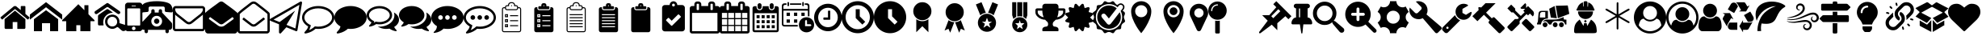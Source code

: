 SplineFontDB: 3.2
FontName: BP-Icons
FullName: BP-Icons Regular
FamilyName: BP-Icons
Weight: Book
Version: 1.0
ItalicAngle: 0
UnderlinePosition: 0
UnderlineWidth: 0
Ascent: 1920
Descent: 128
InvalidEm: 0
sfntRevision: 0x00010000
LayerCount: 3
Layer: 0 1 "Back" 1
Layer: 1 1 "Fore" 0
Layer: 2 0 "Back 2" 1
XUID: [1021 195 -672532814 11093]
StyleMap: 0x0040
FSType: 4
OS2Version: 3
OS2_WeightWidthSlopeOnly: 0
OS2_UseTypoMetrics: 0
CreationTime: 1705937896
ModificationTime: 1749582678
PfmFamily: 81
TTFWeight: 400
TTFWidth: 5
LineGap: 0
VLineGap: 0
Panose: 0 0 0 0 0 0 0 0 0 0
OS2TypoAscent: 1920
OS2TypoAOffset: 0
OS2TypoDescent: -128
OS2TypoDOffset: 0
OS2TypoLinegap: 0
OS2WinAscent: 1920
OS2WinAOffset: 0
OS2WinDescent: 187
OS2WinDOffset: 0
HheadAscent: 1920
HheadAOffset: 0
HheadDescent: -187
HheadDOffset: 0
OS2SubXSize: 1330
OS2SubYSize: 1432
OS2SubXOff: 0
OS2SubYOff: 286
OS2SupXSize: 1330
OS2SupYSize: 1432
OS2SupXOff: 0
OS2SupYOff: 982
OS2StrikeYSize: 102
OS2StrikeYPos: 530
OS2Vendor: 'PfEd'
OS2CodePages: 00000001.00000000
OS2UnicodeRanges: 00000001.10000000.00000000.00000000
DEI: 91125
TtTable: prep
PUSHW_1
 511
SCANCTRL
PUSHB_1
 1
SCANTYPE
SVTCA[y-axis]
MPPEM
PUSHB_1
 8
LT
IF
PUSHB_2
 1
 1
INSTCTRL
EIF
PUSHB_2
 70
 6
CALL
IF
POP
PUSHB_1
 16
EIF
MPPEM
PUSHB_1
 20
GT
IF
POP
PUSHB_1
 128
EIF
SCVTCI
PUSHB_1
 6
CALL
NOT
IF
EIF
PUSHB_1
 20
CALL
EndTTInstrs
TtTable: fpgm
PUSHB_1
 0
FDEF
PUSHB_1
 0
SZP0
MPPEM
PUSHB_1
 76
LT
IF
PUSHB_1
 74
SROUND
EIF
PUSHB_1
 0
SWAP
MIAP[rnd]
RTG
PUSHB_1
 6
CALL
IF
RTDG
EIF
MPPEM
PUSHB_1
 76
LT
IF
RDTG
EIF
DUP
MDRP[rp0,rnd,grey]
PUSHB_1
 1
SZP0
MDAP[no-rnd]
RTG
ENDF
PUSHB_1
 1
FDEF
DUP
MDRP[rp0,min,white]
PUSHB_1
 12
CALL
ENDF
PUSHB_1
 2
FDEF
MPPEM
GT
IF
RCVT
SWAP
EIF
POP
ENDF
PUSHB_1
 3
FDEF
ROUND[Black]
RTG
DUP
PUSHB_1
 64
LT
IF
POP
PUSHB_1
 64
EIF
ENDF
PUSHB_1
 4
FDEF
PUSHB_1
 6
CALL
IF
POP
SWAP
POP
ROFF
IF
MDRP[rp0,min,rnd,black]
ELSE
MDRP[min,rnd,black]
EIF
ELSE
MPPEM
GT
IF
IF
MIRP[rp0,min,rnd,black]
ELSE
MIRP[min,rnd,black]
EIF
ELSE
SWAP
POP
PUSHB_1
 5
CALL
IF
PUSHB_1
 70
SROUND
EIF
IF
MDRP[rp0,min,rnd,black]
ELSE
MDRP[min,rnd,black]
EIF
EIF
EIF
RTG
ENDF
PUSHB_1
 5
FDEF
GFV
NOT
AND
ENDF
PUSHB_1
 6
FDEF
PUSHB_2
 34
 1
GETINFO
LT
IF
PUSHB_1
 32
GETINFO
NOT
NOT
ELSE
PUSHB_1
 0
EIF
ENDF
PUSHB_1
 7
FDEF
PUSHB_2
 36
 1
GETINFO
LT
IF
PUSHB_1
 64
GETINFO
NOT
NOT
ELSE
PUSHB_1
 0
EIF
ENDF
PUSHB_1
 8
FDEF
SRP2
SRP1
DUP
IP
MDAP[rnd]
ENDF
PUSHB_1
 9
FDEF
DUP
RDTG
PUSHB_1
 6
CALL
IF
MDRP[rnd,grey]
ELSE
MDRP[min,rnd,black]
EIF
DUP
PUSHB_1
 3
CINDEX
MD[grid]
SWAP
DUP
PUSHB_1
 4
MINDEX
MD[orig]
PUSHB_1
 0
LT
IF
ROLL
NEG
ROLL
SUB
DUP
PUSHB_1
 0
LT
IF
SHPIX
ELSE
POP
POP
EIF
ELSE
ROLL
ROLL
SUB
DUP
PUSHB_1
 0
GT
IF
SHPIX
ELSE
POP
POP
EIF
EIF
RTG
ENDF
PUSHB_1
 10
FDEF
PUSHB_1
 6
CALL
IF
POP
SRP0
ELSE
SRP0
POP
EIF
ENDF
PUSHB_1
 11
FDEF
DUP
MDRP[rp0,white]
PUSHB_1
 12
CALL
ENDF
PUSHB_1
 12
FDEF
DUP
MDAP[rnd]
PUSHB_1
 7
CALL
NOT
IF
DUP
DUP
GC[orig]
SWAP
GC[cur]
SUB
ROUND[White]
DUP
IF
DUP
ABS
DIV
SHPIX
ELSE
POP
POP
EIF
ELSE
POP
EIF
ENDF
PUSHB_1
 13
FDEF
SRP2
SRP1
DUP
DUP
IP
MDAP[rnd]
DUP
ROLL
DUP
GC[orig]
ROLL
GC[cur]
SUB
SWAP
ROLL
DUP
ROLL
SWAP
MD[orig]
PUSHB_1
 0
LT
IF
SWAP
PUSHB_1
 0
GT
IF
PUSHB_1
 64
SHPIX
ELSE
POP
EIF
ELSE
SWAP
PUSHB_1
 0
LT
IF
PUSHB_1
 64
NEG
SHPIX
ELSE
POP
EIF
EIF
ENDF
PUSHB_1
 14
FDEF
PUSHB_1
 6
CALL
IF
RTDG
MDRP[rp0,rnd,white]
RTG
POP
POP
ELSE
DUP
MDRP[rp0,rnd,white]
ROLL
MPPEM
GT
IF
DUP
ROLL
SWAP
MD[grid]
DUP
PUSHB_1
 0
NEQ
IF
SHPIX
ELSE
POP
POP
EIF
ELSE
POP
POP
EIF
EIF
ENDF
PUSHB_1
 15
FDEF
SWAP
DUP
MDRP[rp0,rnd,white]
DUP
MDAP[rnd]
PUSHB_1
 7
CALL
NOT
IF
SWAP
DUP
IF
MPPEM
GTEQ
ELSE
POP
PUSHB_1
 1
EIF
IF
ROLL
PUSHB_1
 4
MINDEX
MD[grid]
SWAP
ROLL
SWAP
DUP
ROLL
MD[grid]
ROLL
SWAP
SUB
SHPIX
ELSE
POP
POP
POP
POP
EIF
ELSE
POP
POP
POP
POP
POP
EIF
ENDF
PUSHB_1
 16
FDEF
DUP
MDRP[rp0,min,white]
PUSHB_1
 18
CALL
ENDF
PUSHB_1
 17
FDEF
DUP
MDRP[rp0,white]
PUSHB_1
 18
CALL
ENDF
PUSHB_1
 18
FDEF
DUP
MDAP[rnd]
PUSHB_1
 7
CALL
NOT
IF
DUP
DUP
GC[orig]
SWAP
GC[cur]
SUB
ROUND[White]
ROLL
DUP
GC[orig]
SWAP
GC[cur]
SWAP
SUB
ROUND[White]
ADD
DUP
IF
DUP
ABS
DIV
SHPIX
ELSE
POP
POP
EIF
ELSE
POP
POP
EIF
ENDF
PUSHB_1
 19
FDEF
DUP
ROLL
DUP
ROLL
SDPVTL[orthog]
DUP
PUSHB_1
 3
CINDEX
MD[orig]
ABS
SWAP
ROLL
SPVTL[orthog]
PUSHB_1
 32
LT
IF
ALIGNRP
ELSE
MDRP[grey]
EIF
ENDF
PUSHB_1
 20
FDEF
PUSHB_4
 0
 64
 1
 64
WS
WS
SVTCA[x-axis]
MPPEM
PUSHW_1
 4096
MUL
SVTCA[y-axis]
MPPEM
PUSHW_1
 4096
MUL
DUP
ROLL
DUP
ROLL
NEQ
IF
DUP
ROLL
DUP
ROLL
GT
IF
SWAP
DIV
DUP
PUSHB_1
 0
SWAP
WS
ELSE
DIV
DUP
PUSHB_1
 1
SWAP
WS
EIF
DUP
PUSHB_1
 64
GT
IF
PUSHB_3
 0
 32
 0
RS
MUL
WS
PUSHB_3
 1
 32
 1
RS
MUL
WS
PUSHB_1
 32
MUL
PUSHB_1
 25
NEG
JMPR
POP
EIF
ELSE
POP
POP
EIF
ENDF
PUSHB_1
 21
FDEF
PUSHB_1
 1
RS
MUL
SWAP
PUSHB_1
 0
RS
MUL
SWAP
ENDF
EndTTInstrs
ShortTable: cvt  6
  0
  233
  145
  143
  148
  237
EndShort
ShortTable: maxp 16
  1
  0
  159
  500
  16
  0
  0
  2
  1
  2
  22
  0
  256
  0
  0
  0
EndShort
LangName: 1033 "" "" "Regular" "BP-Icons" "" "Version 1.0" "" "" "" "" "Font generated by IcoMoon."
GaspTable: 1 65535 15 1
Encoding: UnicodeBmp
UnicodeInterp: none
NameList: AGL For New Fonts
DisplaySize: -48
AntiAlias: 1
FitToEm: 0
WinInfo: 57174 39 14
BeginChars: 65538 155

StartChar: .notdef
Encoding: 65536 -1 0
Width: 2048
GlyphClass: 1
Flags: W
LayerCount: 3
Fore
Validated: 1
EndChar

StartChar: glyph1
Encoding: 0 0 1
Width: 0
GlyphClass: 2
Flags: W
LayerCount: 3
Fore
Validated: 1
EndChar

StartChar: nonmarkingreturn
Encoding: 65537 -1 2
Width: 2048
GlyphClass: 2
Flags: W
LayerCount: 3
Fore
Validated: 1
EndChar

StartChar: uniE000
Encoding: 57344 57344 3
Width: 1902
GlyphClass: 2
Flags: W
LayerCount: 3
Fore
SplineSet
38 846 m 2,0,1
 16 872 16 872 42 898 c 2,2,-1
 864 1582 l 2,3,4
 900 1612 900 1612 951 1612 c 128,-1,5
 1002 1612 1002 1612 1038 1582 c 2,6,-1
 1316 1350 l 1,7,-1
 1316 1572 l 2,8,9
 1316 1588 1316 1588 1327 1599 c 128,-1,10
 1338 1610 1338 1610 1354 1610 c 2,11,-1
 1572 1610 l 2,12,13
 1588 1610 1588 1610 1599 1599 c 128,-1,14
 1610 1588 1610 1588 1610 1572 c 2,15,-1
 1610 1106 l 1,16,-1
 1860 898 l 2,17,18
 1886 872 1886 872 1864 846 c 2,19,-1
 1794 762 l 1,20,21
 1794 762 1794 762 1785 756 c 128,-1,22
 1776 750 1776 750 1770 750 c 2,23,-1
 1766 750 l 2,24,25
 1750 750 1750 750 1742 758 c 2,26,-1
 950 1418 l 1,27,-1
 160 758 l 1,28,29
 131 739 131 739 108 762 c 2,30,-1
 38 846 l 2,0,1
292 220 m 2,31,-1
 292 768 l 2,32,33
 292 770 292 770 294 774 c 2,34,-1
 950 1316 l 1,35,-1
 1608 774 l 1,36,37
 1608 774 1608 774 1610 768 c 2,38,-1
 1610 220 l 2,39,40
 1610 190 1610 190 1588 168 c 128,-1,41
 1566 146 1566 146 1536 146 c 2,42,-1
 1098 146 l 1,43,-1
 1098 586 l 1,44,-1
 804 586 l 1,45,-1
 804 146 l 1,46,-1
 366 146 l 2,47,48
 336 146 336 146 314 168 c 128,-1,49
 292 190 292 190 292 220 c 2,31,-1
EndSplineSet
Validated: 1
EndChar

StartChar: uniE001
Encoding: 57345 57345 4
Width: 2048
GlyphClass: 2
Flags: W
LayerCount: 3
Fore
SplineSet
0 740 m 1,0,-1
 0 1064 l 1,1,-1
 1024 1858 l 1,2,-1
 2048 1064 l 1,3,-1
 2048 740 l 1,4,-1
 1024 1534 l 1,5,-1
 0 740 l 1,0,-1
256 0 m 1,6,-1
 256 768 l 1,7,-1
 1024 1344 l 1,8,-1
 1792 768 l 1,9,-1
 1792 0 l 1,10,-1
 1280 0 l 1,11,-1
 1280 512 l 1,12,-1
 768 512 l 1,13,-1
 768 0 l 1,14,-1
 256 0 l 1,6,-1
EndSplineSet
Validated: 1
EndChar

StartChar: uniE002
Encoding: 57346 57346 5
Width: 2048
GlyphClass: 2
Flags: W
LayerCount: 3
Fore
SplineSet
0 640 m 1,0,-1
 256 640 l 1,1,-1
 256 0 l 1,2,-1
 896 0 l 1,3,-1
 896 384 l 1,4,-1
 1152 384 l 1,5,-1
 1152 0 l 1,6,-1
 1792 0 l 1,7,-1
 1792 640 l 1,8,-1
 2048 640 l 1,9,-1
 2048 704 l 1,10,-1
 1664 1088 l 1,11,-1
 1664 1664 l 1,12,-1
 1408 1664 l 1,13,-1
 1408 1344 l 1,14,-1
 1024 1728 l 1,15,-1
 0 704 l 1,16,-1
 0 640 l 1,0,-1
EndSplineSet
Validated: 9
EndChar

StartChar: uniE003
Encoding: 57347 57347 6
Width: 2048
GlyphClass: 2
Flags: W
LayerCount: 3
Fore
SplineSet
1155 1186 m 1,0,1
 1065 1171 1065 1171 1021.5 1163.5 c 128,-1,2
 978 1156 978 1156 901.5 1120 c 128,-1,3
 825 1084 825 1084 765.5 1031.5 c 128,-1,4
 706 979 706 979 660 912 c 0,5,6
 570 784 570 784 556 610 c 0,7,8
 549 531 549 531 561.5 476 c 128,-1,9
 574 421 574 421 576 412 c 128,-1,10
 578 403 578 403 577 392 c 128,-1,11
 576 381 576 381 574 378.5 c 128,-1,12
 572 376 572 376 561 372.5 c 128,-1,13
 550 369 550 369 541 369.5 c 128,-1,14
 532 370 532 370 495.5 370 c 128,-1,15
 459 370 459 370 394 369.5 c 128,-1,16
 329 369 329 369 294 370 c 0,17,18
 220 372 220 372 220 455 c 0,19,20
 218 740 218 740 222 975 c 0,21,22
 222 993 222 993 234 1014 c 128,-1,23
 246 1035 246 1035 261 1046 c 0,24,25
 526 1236 526 1236 770 1399 c 0,26,27
 787 1410 787 1410 813.5 1413 c 128,-1,28
 840 1416 840 1416 865 1400.5 c 128,-1,29
 890 1385 890 1385 931 1357.5 c 128,-1,30
 972 1330 972 1330 999.5 1310.5 c 128,-1,31
 1027 1291 1027 1291 1076 1256 c 128,-1,32
 1125 1221 1125 1221 1146 1207 c 0,33,34
 1147 1206 1147 1206 1155 1186 c 1,0,1
1637 1215 m 0,35,36
 1635 1140 1635 1140 1578 1108 c 0,37,38
 1554 1095 1554 1095 1524.5 1095 c 128,-1,39
 1495 1095 1495 1095 1466 1114 c 0,40,41
 1404 1154 1404 1154 879 1523 c 0,42,43
 847 1546 847 1546 819 1546 c 128,-1,44
 791 1546 791 1546 759 1523 c 0,45,46
 636 1435 636 1435 187 1123 c 0,47,48
 144 1093 144 1093 119.5 1093 c 128,-1,49
 95 1093 95 1093 84 1095 c 0,50,51
 36 1105 36 1105 12 1159 c 0,52,53
 0 1184 0 1184 0 1201.5 c 128,-1,54
 0 1219 0 1219 7.5 1240.5 c 128,-1,55
 15 1262 15 1262 56 1291 c 0,56,57
 591 1664 591 1664 662.5 1712.5 c 128,-1,58
 734 1761 734 1761 763 1782.5 c 128,-1,59
 792 1804 792 1804 820.5 1804 c 128,-1,60
 849 1804 849 1804 900.5 1768 c 128,-1,61
 952 1732 952 1732 1100 1629 c 0,62,63
 1382 1432 1382 1432 1584 1288 c 0,64,65
 1606 1271 1606 1271 1620 1245 c 128,-1,66
 1634 1219 1634 1219 1637 1215 c 0,35,36
2047 224 m 0,67,68
 2048 216 2048 216 2048 209 c 0,69,70
 2048 161 2048 161 2017.5 109 c 128,-1,71
 1987 57 1987 57 1934.5 33 c 128,-1,72
 1882 9 1882 9 1824 9 c 128,-1,73
 1766 9 1766 9 1711 58 c 0,74,75
 1693 74 1693 74 1626.5 132.5 c 128,-1,76
 1560 191 1560 191 1526.5 221.5 c 128,-1,77
 1493 252 1493 252 1476 260 c 0,78,79
 1447 274 1447 274 1386 234 c 0,80,81
 1260 149 1260 149 1131 149 c 0,82,83
 1049 149 1049 149 956 187 c 128,-1,84
 863 225 863 225 792 302 c 0,85,86
 671 433 671 433 671 613 c 0,87,88
 671 741 671 741 724 838 c 0,89,90
 817 1012 817 1012 1049 1054 c 0,91,92
 1091 1062 1091 1062 1150 1062 c 128,-1,93
 1209 1062 1209 1062 1302.5 1028 c 128,-1,94
 1396 994 1396 994 1474 904 c 0,95,96
 1575 786 1575 786 1582 638 c 0,97,98
 1584 609 1584 609 1584 571.5 c 128,-1,99
 1584 534 1584 534 1585 516 c 1,100,101
 1619 505 1619 505 1690 482 c 0,102,103
 1843 434 1843 434 1918 408 c 0,104,105
 2033 367 2033 367 2047 224 c 0,67,68
1128.5 304 m 128,-1,107
 1262 304 1262 304 1349.5 388 c 128,-1,108
 1437 472 1437 472 1438 601 c 2,109,110
 1438 601 1438 601 1438 603 c 0,111,112
 1438 689 1438 689 1397 763 c 0,113,114
 1355 837 1355 837 1283.5 879.5 c 128,-1,115
 1212 922 1212 922 1130 923 c 2,116,117
 1130 923 1130 923 1127 923 c 0,118,119
 998 922 998 922 909 831.5 c 128,-1,120
 820 741 820 741 819 610 c 2,121,122
 819 610 819 610 819 609 c 0,123,124
 819 478 819 478 907 391 c 128,-1,106
 995 304 995 304 1128.5 304 c 128,-1,107
EndSplineSet
Validated: 33
EndChar

StartChar: uniE028
Encoding: 57384 57384 7
Width: 878
GlyphClass: 2
Flags: W
LayerCount: 3
Fore
SplineSet
-110 180 m 6,0,-1
 -110 1643 l 6,1,2
 -110 1718 -110 1718 -56 1773 c 132,-1,3
 -2 1828 -2 1828 73 1828 c 6,4,-1
 805 1828 l 6,5,6
 880 1828 880 1828 934 1773 c 132,-1,7
 988 1718 988 1718 988 1643 c 6,8,9
 988 1642 988 1642 988 180 c 6,10,11
 988 105 988 105 934 51.5 c 132,-1,12
 880 -2 880 -2 805 -2 c 6,13,-1
 73 -2 l 6,14,15
 -2 -2 -2 -2 -56 51.5 c 132,-1,16
 -110 105 -110 105 -110 180 c 6,0,-1
28 410 m 6,17,18
 28 390 28 390 41.5 376.5 c 132,-1,19
 55 363 55 363 73 363 c 6,20,-1
 805 363 l 6,21,22
 823 363 823 363 836.5 376.5 c 132,-1,23
 850 390 850 390 850 410 c 6,24,-1
 850 1416 l 6,25,26
 850 1434 850 1434 836.5 1447 c 132,-1,27
 823 1460 823 1460 805 1460 c 6,28,-1
 73 1460 l 6,29,30
 56 1460 56 1460 42 1446 c 4,31,32
 28 1434 28 1434 28 1416 c 6,33,-1
 28 410 l 6,17,18
325 1643 m 6,34,35
 303 1642 303 1642 303 1620 c 260,36,37
 303 1598 303 1598 325 1598 c 6,38,-1
 553 1598 l 6,39,40
 575 1598 575 1598 575 1620.5 c 132,-1,41
 575 1643 575 1643 553 1643 c 6,42,-1
 325 1643 l 6,34,35
325 180 m 260,43,44
 325 132 325 132 359 100 c 132,-1,45
 393 68 393 68 439 68 c 132,-1,46
 485 68 485 68 519 100.5 c 132,-1,47
 553 133 553 133 553 180.5 c 132,-1,48
 553 228 553 228 519 262 c 132,-1,49
 485 296 485 296 439 296 c 132,-1,50
 393 296 393 296 359 262 c 132,-1,51
 325 228 325 228 325 180 c 260,43,44
EndSplineSet
Validated: 1
EndChar

StartChar: uniE029
Encoding: 57385 57385 8
Width: 2048
GlyphClass: 2
Flags: W
LayerCount: 3
Fore
SplineSet
1624 1230 m 128,-1,1
 1626 1230 1626 1230 1788 1216 c 128,-1,2
 1950 1202 1950 1202 1974 1202 c 128,-1,3
 1998 1202 1998 1202 2023 1227 c 128,-1,4
 2048 1252 2048 1252 2048 1288 c 0,5,6
 2048 1360 2048 1360 2009 1502 c 128,-1,7
 1970 1644 1970 1644 1888 1724 c 0,8,9
 1796 1816 1796 1816 1543 1871 c 0,10,11
 1318 1920 1318 1920 1024 1920 c 0,12,13
 575 1920 575 1920 300 1810 c 0,14,15
 210 1774 210 1774 160 1724 c 0,16,17
 78 1644 78 1644 44 1520 c 128,-1,18
 10 1396 10 1396 6 1351 c 128,-1,19
 2 1306 2 1306 1 1299 c 256,20,21
 0 1292 0 1292 0 1288 c 0,22,23
 0 1252 0 1252 25 1227 c 128,-1,24
 50 1202 50 1202 74 1202 c 128,-1,25
 98 1202 98 1202 260 1216 c 128,-1,26
 422 1230 422 1230 424 1230 c 128,-1,27
 426 1230 426 1230 428 1232 c 0,28,29
 464 1232 464 1232 488 1257 c 128,-1,30
 512 1282 512 1282 512 1316 c 2,31,-1
 512 1484 l 2,32,33
 512 1524 512 1524 540 1551 c 128,-1,34
 568 1578 568 1578 606 1578 c 2,35,-1
 1442 1578 l 2,36,37
 1480 1578 1480 1578 1508 1551 c 128,-1,38
 1536 1524 1536 1524 1536 1484 c 2,39,-1
 1536 1316 l 2,40,41
 1536 1282 1536 1282 1560 1257 c 128,-1,42
 1584 1232 1584 1232 1620 1232 c 0,43,0
 1622 1230 1622 1230 1624 1230 c 128,-1,1
42 256 m 2,44,45
 42 186 42 186 92 136 c 128,-1,46
 142 86 142 86 214 86 c 2,47,-1
 256 86 l 1,48,-1
 256 -22 l 2,49,50
 256 -66 256 -66 287 -97 c 128,-1,51
 318 -128 318 -128 362 -128 c 256,52,53
 406 -128 406 -128 438 -97 c 128,-1,54
 470 -66 470 -66 470 -22 c 2,55,-1
 470 86 l 1,56,-1
 1578 86 l 1,57,-1
 1578 -22 l 2,58,59
 1578 -66 1578 -66 1610 -97 c 128,-1,60
 1642 -128 1642 -128 1686 -128 c 256,61,62
 1730 -128 1730 -128 1761 -97 c 128,-1,63
 1792 -66 1792 -66 1792 -22 c 2,64,-1
 1792 86 l 1,65,-1
 1834 86 l 2,66,67
 1906 86 1906 86 1956 136 c 128,-1,68
 2006 186 2006 186 2006 256 c 2,69,-1
 2006 428 l 2,70,71
 2006 514 2006 514 1940 580 c 2,72,-1
 1366 1194 l 1,73,-1
 1366 1302 l 2,74,75
 1366 1346 1366 1346 1334 1377 c 128,-1,76
 1302 1408 1302 1408 1258 1408 c 256,77,78
 1214 1408 1214 1408 1183 1377 c 128,-1,79
 1152 1346 1152 1346 1152 1302 c 2,80,-1
 1152 1194 l 1,81,-1
 896 1194 l 1,82,-1
 896 1302 l 2,83,84
 896 1346 896 1346 865 1377 c 128,-1,85
 834 1408 834 1408 790 1408 c 256,86,87
 746 1408 746 1408 714 1377 c 128,-1,88
 682 1346 682 1346 682 1302 c 2,89,-1
 682 1194 l 1,90,-1
 108 580 l 2,91,92
 42 514 42 514 42 428 c 2,93,-1
 42 256 l 2,44,45
682 640 m 256,94,95
 682 782 682 782 782 882 c 128,-1,96
 882 982 882 982 1024 982 c 128,-1,97
 1166 982 1166 982 1266 882 c 128,-1,98
 1366 782 1366 782 1366 640 c 256,99,100
 1366 498 1366 498 1266 398 c 128,-1,101
 1166 298 1166 298 1024 298 c 256,102,103
 882 298 882 298 782 398 c 128,-1,104
 682 498 682 498 682 640 c 256,94,95
854 640 m 256,105,106
 854 570 854 570 904 520 c 128,-1,107
 954 470 954 470 1024 470 c 256,108,109
 1094 470 1094 470 1144 520 c 128,-1,110
 1194 570 1194 570 1194 640 c 256,111,112
 1194 710 1194 710 1144 760 c 128,-1,113
 1094 810 1094 810 1024 810 c 128,-1,114
 954 810 954 810 904 760 c 128,-1,115
 854 710 854 710 854 640 c 256,105,106
EndSplineSet
Validated: 9
EndChar

StartChar: uniE043
Encoding: 57411 57411 9
Width: 2048
GlyphClass: 2
Flags: W
LayerCount: 3
Fore
SplineSet
0 182 m 2,0,-1
 0 1426 l 2,1,2
 0 1502 0 1502 54 1556 c 128,-1,3
 108 1610 108 1610 182 1610 c 2,4,-1
 1866 1610 l 2,5,6
 1940 1610 1940 1610 1994 1556 c 128,-1,7
 2048 1502 2048 1502 2048 1426 c 2,8,-1
 2048 182 l 2,9,10
 2048 108 2048 108 1994 54 c 128,-1,11
 1940 0 1940 0 1866 0 c 2,12,-1
 182 0 l 2,13,14
 108 0 108 0 54 54 c 128,-1,15
 0 108 0 108 0 182 c 2,0,-1
146 182 m 2,16,17
 146 168 146 168 157 157 c 128,-1,18
 168 146 168 146 182 146 c 2,19,-1
 1866 146 l 2,20,21
 1880 146 1880 146 1891 157 c 128,-1,22
 1902 168 1902 168 1902 182 c 2,23,-1
 1902 1060 l 1,24,25
 1861 1014 1861 1014 1780 952 c 0,26,27
 1514 746 1514 746 1393 645 c 128,-1,28
 1272 544 1272 544 1193 491 c 128,-1,29
 1114 438 1114 438 1026 438 c 2,30,-1
 1022 438 l 2,31,32
 934 438 934 438 855 491 c 128,-1,33
 776 544 776 544 684 621 c 128,-1,34
 592 698 592 698 470 794 c 2,35,36
 470 794 470 794 337 898 c 128,-1,37
 204 1002 204 1002 184 1021 c 128,-1,38
 164 1040 164 1040 146 1060 c 1,39,-1
 146 182 l 2,16,17
146 1426 m 0,40,41
 146 1235 146 1235 314 1102 c 0,42,43
 430 1012 430 1012 544 921 c 128,-1,44
 658 830 658 830 738 766 c 128,-1,45
 818 702 818 702 890 644 c 128,-1,46
 962 586 962 586 1022 586 c 2,47,-1
 1026 586 l 2,48,49
 1086 586 1086 586 1158 644 c 128,-1,50
 1230 702 1230 702 1310 766 c 0,51,52
 1601 999 1601 999 1734 1102 c 0,53,54
 1790 1146 1790 1146 1846 1229 c 128,-1,55
 1902 1312 1902 1312 1902 1384 c 0,56,57
 1902 1406 1902 1406 1900 1434 c 128,-1,58
 1898 1462 1898 1462 1866 1462 c 2,59,-1
 182 1462 l 2,60,61
 168 1462 168 1462 157 1451 c 128,-1,62
 146 1440 146 1440 146 1426 c 0,40,41
EndSplineSet
Validated: 1
EndChar

StartChar: uniE044
Encoding: 57412 57412 10
Width: 2048
GlyphClass: 2
Flags: W
LayerCount: 3
Fore
SplineSet
0 36 m 2,0,-1
 0 1154 l 2,1,2
 0 1170 0 1170 12 1182 c 0,3,4
 102 1260 102 1260 192 1334 c 128,-1,5
 282 1408 282 1408 533 1591 c 128,-1,6
 784 1774 784 1774 868 1838 c 128,-1,7
 952 1902 952 1902 1024 1902 c 256,8,9
 1096 1902 1096 1902 1180 1838 c 128,-1,10
 1264 1774 1264 1774 1515 1591 c 128,-1,11
 1766 1408 1766 1408 1856 1334 c 128,-1,12
 1946 1260 1946 1260 2036 1182 c 0,13,14
 2048 1170 2048 1170 2048 1154 c 2,15,-1
 2048 36 l 2,16,17
 2048 -38 2048 -38 1994 -92 c 128,-1,18
 1940 -146 1940 -146 1866 -146 c 2,19,-1
 182 -146 l 2,20,21
 108 -146 108 -146 54 -92 c 128,-1,22
 0 -38 0 -38 0 36 c 2,0,-1
236 797 m 128,-1,24
 238 782 238 782 250 774 c 0,25,26
 369 683 369 683 540.5 560.5 c 128,-1,27
 712 438 712 438 812 365 c 128,-1,28
 912 292 912 292 1025 292 c 128,-1,29
 1138 292 1138 292 1239 366 c 128,-1,30
 1340 440 1340 440 1439 511 c 0,31,32
 1682 685 1682 685 1798 774 c 0,33,34
 1810 782 1810 782 1812 797 c 128,-1,35
 1814 812 1814 812 1804 824 c 2,36,-1
 1762 884 l 2,37,38
 1738 913 1738 913 1710 890 c 0,39,40
 1642 840 1642 840 1547 770 c 128,-1,41
 1452 700 1452 700 1358 633 c 128,-1,42
 1264 566 1264 566 1180 502 c 128,-1,43
 1096 438 1096 438 1024 438 c 256,44,45
 952 438 952 438 868 502 c 128,-1,46
 784 566 784 566 690 634 c 0,47,48
 453 806 453 806 338 890 c 0,49,50
 310 913 310 913 286 884 c 2,51,-1
 244 824 l 2,52,23
 234 812 234 812 236 797 c 128,-1,24
EndSplineSet
Validated: 1
EndChar

StartChar: uniE045
Encoding: 57413 57413 11
Width: 2048
GlyphClass: 2
Flags: W
LayerCount: 3
Fore
SplineSet
0 36 m 2,0,-1
 0 1098 l 2,1,2
 0 1162 0 1162 46 1204 c 0,3,4
 233 1378 233 1378 574 1634 c 0,5,6
 652 1694 652 1694 713 1744 c 128,-1,7
 774 1794 774 1794 854 1848 c 128,-1,8
 934 1902 934 1902 1022 1902 c 2,9,-1
 1026 1902 l 2,10,11
 1114 1902 1114 1902 1194 1848 c 128,-1,12
 1274 1794 1274 1794 1333 1746 c 128,-1,13
 1392 1698 1392 1698 1471 1637 c 0,14,15
 1857 1339 1857 1339 2002 1204 c 0,16,17
 2048 1162 2048 1162 2048 1098 c 2,18,-1
 2048 36 l 2,19,20
 2048 -38 2048 -38 1994 -92 c 128,-1,21
 1940 -146 1940 -146 1866 -146 c 2,22,-1
 182 -146 l 2,23,24
 108 -146 108 -146 54 -92 c 128,-1,25
 0 -38 0 -38 0 36 c 2,0,-1
146 36 m 2,26,27
 146 22 146 22 157 11 c 128,-1,28
 168 0 168 0 182 0 c 2,29,-1
 1866 0 l 2,30,31
 1880 0 1880 0 1891 11 c 128,-1,32
 1902 22 1902 22 1902 36 c 2,33,-1
 1902 1098 l 1,34,35
 1816 1176 1816 1176 1744 1236 c 128,-1,36
 1672 1296 1672 1296 1452 1466 c 128,-1,37
 1232 1636 1232 1636 1159 1696 c 128,-1,38
 1086 1756 1086 1756 1026 1756 c 2,39,-1
 1022 1756 l 2,40,41
 962 1756 962 1756 889 1696 c 128,-1,42
 816 1636 816 1636 596 1466 c 128,-1,43
 376 1296 376 1296 304 1236 c 128,-1,44
 232 1176 232 1176 146 1098 c 1,45,-1
 146 36 l 2,26,27
334 742 m 0,46,47
 306 765 306 765 328 792 c 2,48,-1
 370 852 l 2,49,50
 394 881 394 881 422 858 c 0,51,52
 482 812 482 812 566 747 c 128,-1,53
 650 682 650 682 733 619 c 128,-1,54
 816 556 816 556 889 497 c 128,-1,55
 962 438 962 438 1022 438 c 2,56,-1
 1026 438 l 2,57,58
 1086 438 1086 438 1159 497 c 128,-1,59
 1232 556 1232 556 1317 621 c 0,60,61
 1561 807 1561 807 1634 866 c 0,62,63
 1646 874 1646 874 1661 872 c 128,-1,64
 1676 870 1676 870 1684 858 c 2,65,-1
 1730 800 l 2,66,67
 1748 774 1748 774 1724 750 c 1,68,69
 1680 716 1680 716 1616 666 c 0,70,71
 1285 408 1285 408 1199.5 350 c 128,-1,72
 1114 292 1114 292 1026 292 c 2,73,-1
 1022 292 l 2,74,75
 934 292 934 292 854 346 c 128,-1,76
 774 400 774 400 714 450 c 0,77,78
 707 452 707 452 604 532 c 0,79,80
 389 700 389 700 334 742 c 0,46,47
EndSplineSet
Validated: 1
EndChar

StartChar: uniE047
Encoding: 57415 57415 12
Width: 2050
GlyphClass: 2
Flags: W
LayerCount: 3
Fore
SplineSet
46 664 m 2,0,1
 4 681 4 681 0 727 c 0,2,3
 -4 772 -4 772 36 794 c 2,4,-1
 1938 1892 l 2,5,6
 1956 1902 1956 1902 1977 1902 c 128,-1,7
 1998 1902 1998 1902 2016 1889 c 0,8,9
 2054 1861 2054 1861 2046 1816 c 2,10,-1
 1754 60 l 2,11,12
 1750 28 1750 28 1718 10 c 0,13,14
 1697 -6 1697 -6 1679.5 -1 c 128,-1,15
 1662 4 1662 4 1654 6 c 2,16,-1
 1052 252 l 1,17,-1
 712 -122 l 2,18,19
 692 -146 692 -146 672 -146 c 0,20,21
 618 -146 618 -146 602 -121 c 128,-1,22
 586 -96 586 -96 586 -74 c 2,23,-1
 586 444 l 1,24,-1
 46 664 l 2,0,1
238 742 m 1,25,-1
 622 586 l 1,26,-1
 1610 1316 l 1,27,-1
 1062 406 l 1,28,-1
 1626 176 l 1,29,-1
 1878 1688 l 1,30,-1
 238 742 l 1,25,-1
EndSplineSet
Validated: 33
EndChar

StartChar: uniE04E
Encoding: 57422 57422 13
Width: 2048
GlyphClass: 2
Flags: W
LayerCount: 3
Fore
SplineSet
1024 146 m 0,0,1
 958 146 958 146 858 156 c 1,2,3
 633 -45 633 -45 332 -122 c 0,4,5
 274 -138 274 -138 202 -146 c 1,6,-1
 196 -146 l 2,7,8
 180 -146 180 -146 166 -134 c 128,-1,9
 152 -122 152 -122 148 -101 c 128,-1,10
 144 -80 144 -80 155 -65 c 128,-1,11
 166 -50 166 -50 199 -12 c 128,-1,12
 232 26 232 26 289 94 c 128,-1,13
 346 162 346 162 386 306 c 1,14,15
 209 407 209 407 105 555 c 0,16,17
 0 705 0 705 0 867.5 c 128,-1,18
 0 1030 0 1030 80 1163 c 0,19,20
 243 1434 243 1434 626 1552 c 0,21,22
 812 1610 812 1610 1024 1610 c 128,-1,23
 1236 1610 1236 1610 1423 1552 c 0,24,25
 1806 1433 1806 1433 1968 1162 c 0,26,27
 2048 1030 2048 1030 2048 878 c 128,-1,28
 2048 726 2048 726 1968 593 c 0,29,30
 1805 322 1805 322 1422 204 c 0,31,32
 1236 146 1236 146 1024 146 c 0,0,1
686 1416 m 0,33,34
 359 1322 359 1322 216 1103 c 0,35,36
 146 996 146 996 146 873 c 128,-1,37
 146 750 146 750 228 634 c 128,-1,38
 310 518 310 518 458 434 c 2,39,-1
 558 376 l 1,40,-1
 526 266 l 2,41,42
 496 153 496 153 446 70 c 1,43,44
 614 139 614 139 762 266 c 2,45,-1
 810 308 l 1,46,-1
 876 302 l 2,47,48
 966 292 966 292 1024 292 c 0,49,50
 1202 292 1202 292 1362 339 c 0,51,52
 1689 435 1689 435 1832 652 c 0,53,54
 1902 758 1902 758 1902 877 c 128,-1,55
 1902 996 1902 996 1832 1103 c 0,56,57
 1689 1322 1689 1322 1362 1416 c 0,58,59
 1202 1462 1202 1462 1024 1462 c 128,-1,60
 846 1462 846 1462 686 1416 c 0,33,34
EndSplineSet
Validated: 1
EndChar

StartChar: uniE04F
Encoding: 57423 57423 14
Width: 2048
GlyphClass: 2
Flags: W
LayerCount: 3
Fore
SplineSet
1024 146 m 0,0,1
 958 146 958 146 858 156 c 1,2,3
 633 -45 633 -45 332 -122 c 0,4,5
 274 -138 274 -138 202 -146 c 0,6,7
 184 -148 184 -148 168 -136 c 128,-1,8
 152 -124 152 -124 148 -102 c 128,-1,9
 144 -80 144 -80 155 -65 c 128,-1,10
 166 -50 166 -50 199 -12 c 128,-1,11
 232 26 232 26 289 94 c 128,-1,12
 346 162 346 162 386 306 c 1,13,14
 209 407 209 407 105 555 c 0,15,16
 0 705 0 705 0 866.5 c 128,-1,17
 0 1028 0 1028 80 1162 c 0,18,19
 242 1434 242 1434 626 1552 c 0,20,21
 812 1610 812 1610 1024 1610 c 256,22,23
 1236 1610 1236 1610 1423 1552 c 0,24,25
 1806 1433 1806 1433 1968 1162 c 0,26,27
 2048 1030 2048 1030 2048 878 c 128,-1,28
 2048 726 2048 726 1968 593 c 0,29,30
 1805 322 1805 322 1422 204 c 0,31,32
 1236 146 1236 146 1024 146 c 0,0,1
EndSplineSet
Validated: 1
EndChar

StartChar: uniE050
Encoding: 57424 57424 15
Width: 2048
GlyphClass: 2
Flags: W
LayerCount: 3
Fore
SplineSet
604 458 m 1,0,1
 425 328 425 328 188 292 c 1,2,-1
 184 292 l 2,3,4
 172 292 172 292 161 302 c 128,-1,5
 150 312 150 312 147 327 c 128,-1,6
 144 342 144 342 152 353 c 128,-1,7
 160 364 160 364 182 389 c 128,-1,8
 204 414 204 414 239 454 c 128,-1,9
 274 494 274 494 304 566 c 1,10,11
 166 646 166 646 83 766 c 128,-1,12
 0 886 0 886 0 1016 c 128,-1,13
 0 1146 0 1146 64 1252 c 0,14,15
 192 1471 192 1471 492 1564 c 0,16,17
 638 1610 638 1610 805 1610 c 0,18,19
 1139 1610 1139 1610 1373 1438 c 0,20,21
 1482 1358 1482 1358 1546 1252 c 256,22,23
 1610 1146 1610 1146 1610 1024 c 256,24,25
 1610 902 1610 902 1546 796 c 0,26,27
 1414 577 1414 577 1118 484 c 0,28,29
 972 438 972 438 836 438 c 128,-1,30
 700 438 700 438 604 458 c 1,0,1
552 1428 m 0,31,32
 307 1355 307 1355 199 1193 c 0,33,34
 146 1114 146 1114 146 1022 c 128,-1,35
 146 930 146 930 207 843 c 128,-1,36
 268 756 268 756 378 692 c 2,37,-1
 488 628 l 1,38,-1
 448 532 l 1,39,40
 481 551 481 551 518 578 c 2,41,-1
 570 612 l 1,42,-1
 630 602 l 2,43,44
 714 586 714 586 826 586 c 128,-1,45
 938 586 938 586 1058 621 c 0,46,47
 1304 693 1304 693 1410 856 c 0,48,49
 1462 934 1462 934 1462 1024 c 0,50,51
 1462 1203 1462 1203 1268 1332 c 0,52,53
 1073 1462 1073 1462 804 1462 c 0,54,55
 670 1462 670 1462 552 1428 c 0,31,32
1444 164 m 1,56,57
 1336 146 1336 146 1212 146 c 128,-1,58
 1088 146 1088 146 950 186 c 128,-1,59
 812 226 812 226 704 298 c 1,60,61
 776 292 776 292 836 292 c 128,-1,62
 896 292 896 292 985 305 c 0,63,64
 1155 330 1155 330 1274.5 387 c 128,-1,65
 1394 444 1394 444 1460 492 c 0,66,67
 1602 596 1602 596 1679 733 c 128,-1,68
 1756 870 1756 870 1756 1024 c 0,69,70
 1756 1107 1756 1107 1730 1198 c 1,71,72
 1874 1118 1874 1118 1961 996 c 128,-1,73
 2048 874 2048 874 2048 733 c 128,-1,74
 2048 592 2048 592 1965 473 c 128,-1,75
 1882 354 1882 354 1744 274 c 1,76,77
 1774 202 1774 202 1809 162 c 128,-1,78
 1844 122 1844 122 1866 97 c 128,-1,79
 1888 72 1888 72 1896 61 c 128,-1,80
 1904 50 1904 50 1901 34 c 128,-1,81
 1898 18 1898 18 1886 8 c 128,-1,82
 1874 -2 1874 -2 1854 1 c 0,83,84
 1630 35 1630 35 1444 164 c 1,56,57
EndSplineSet
Validated: 1
EndChar

StartChar: uniE051
Encoding: 57425 57425 16
Width: 2048
GlyphClass: 2
Flags: W
LayerCount: 3
Fore
SplineSet
604 458 m 1,0,1
 425 328 425 328 188 292 c 1,2,-1
 184 292 l 2,3,4
 172 292 172 292 161 302 c 128,-1,5
 150 312 150 312 147 327 c 128,-1,6
 144 342 144 342 152 353 c 128,-1,7
 160 364 160 364 182 389 c 128,-1,8
 204 414 204 414 239 454 c 128,-1,9
 274 494 274 494 304 566 c 1,10,11
 166 646 166 646 83 766 c 128,-1,12
 0 886 0 886 0 1016 c 128,-1,13
 0 1146 0 1146 64 1252 c 0,14,15
 192 1471 192 1471 492 1564 c 0,16,17
 638 1610 638 1610 805 1610 c 0,18,19
 1139 1610 1139 1610 1373 1438 c 0,20,21
 1482 1358 1482 1358 1546 1252 c 256,22,23
 1610 1146 1610 1146 1610 1024 c 128,-1,24
 1610 902 1610 902 1546 796 c 0,25,26
 1414 577 1414 577 1118 484 c 0,27,28
 972 438 972 438 836 438 c 128,-1,29
 700 438 700 438 604 458 c 1,0,1
1444 164 m 1,30,31
 1336 146 1336 146 1212 146 c 128,-1,32
 1088 146 1088 146 950 186 c 128,-1,33
 812 226 812 226 704 298 c 1,34,35
 776 292 776 292 836 292 c 128,-1,36
 896 292 896 292 985 305 c 0,37,38
 1155 330 1155 330 1274.5 387 c 128,-1,39
 1394 444 1394 444 1460 492 c 0,40,41
 1602 596 1602 596 1679 733 c 128,-1,42
 1756 870 1756 870 1756 1024 c 0,43,44
 1756 1107 1756 1107 1730 1198 c 1,45,46
 1874 1118 1874 1118 1961 996 c 128,-1,47
 2048 874 2048 874 2048 733 c 128,-1,48
 2048 592 2048 592 1965 473 c 128,-1,49
 1882 354 1882 354 1744 274 c 1,50,51
 1774 202 1774 202 1809 162 c 128,-1,52
 1844 122 1844 122 1866 97 c 128,-1,53
 1888 72 1888 72 1896 61 c 128,-1,54
 1904 50 1904 50 1901 34 c 128,-1,55
 1898 18 1898 18 1886 8 c 128,-1,56
 1874 -2 1874 -2 1854 1 c 0,57,58
 1630 35 1630 35 1444 164 c 1,30,31
EndSplineSet
Validated: 1
EndChar

StartChar: uniE052
Encoding: 57426 57426 17
Width: 2048
GlyphClass: 2
Flags: W
LayerCount: 3
Fore
SplineSet
1968 592 m 0,0,1
 1805 322 1805 322 1423 204 c 0,2,3
 1236 146 1236 146 1067 146 c 128,-1,4
 898 146 898 146 782 166 c 1,5,6
 567 -49 567 -49 238 -104 c 0,7,8
 177 -114 177 -114 163.5 -105 c 128,-1,9
 150 -96 150 -96 148 -82 c 0,10,11
 144 -68 144 -68 152 -59 c 128,-1,12
 160 -50 160 -50 192 -20 c 128,-1,13
 224 10 224 10 280 76 c 128,-1,14
 336 142 336 142 358 322 c 1,15,16
 192 423 192 423 97 567 c 0,17,18
 0 714 0 714 0 872 c 128,-1,19
 0 1030 0 1030 80 1163 c 0,20,21
 243 1434 243 1434 626 1552 c 0,22,23
 812 1610 812 1610 1024 1610 c 256,24,25
 1236 1610 1236 1610 1423 1552 c 0,26,27
 1806 1433 1806 1433 1968 1162 c 0,28,29
 2048 1030 2048 1030 2048 878 c 128,-1,30
 2048 726 2048 726 1968 592 c 0,0,1
481 981 m 128,-1,32
 438 938 438 938 438 877 c 128,-1,33
 438 816 438 816 481 774 c 128,-1,34
 524 732 524 732 585 732 c 128,-1,35
 646 732 646 732 689 774 c 128,-1,36
 732 816 732 816 732 877 c 128,-1,37
 732 938 732 938 689 981 c 128,-1,38
 646 1024 646 1024 585 1024 c 128,-1,31
 524 1024 524 1024 481 981 c 128,-1,32
921 981 m 128,-1,40
 878 938 878 938 878 877 c 128,-1,41
 878 816 878 816 921 774 c 128,-1,42
 964 732 964 732 1024 732 c 256,43,44
 1084 732 1084 732 1127 774 c 128,-1,45
 1170 816 1170 816 1170 877 c 128,-1,46
 1170 938 1170 938 1127 981 c 128,-1,47
 1084 1024 1084 1024 1024 1024 c 256,48,39
 964 1024 964 1024 921 981 c 128,-1,40
1359 981 m 128,-1,50
 1316 938 1316 938 1316 877 c 128,-1,51
 1316 816 1316 816 1359 774 c 128,-1,52
 1402 732 1402 732 1463 732 c 128,-1,53
 1524 732 1524 732 1567 774 c 128,-1,54
 1610 816 1610 816 1610 877 c 128,-1,55
 1610 938 1610 938 1567 981 c 128,-1,56
 1524 1024 1524 1024 1463 1024 c 128,-1,49
 1402 1024 1402 1024 1359 981 c 128,-1,50
EndSplineSet
Validated: 33
EndChar

StartChar: uniE053
Encoding: 57427 57427 18
Width: 2048
GlyphClass: 2
Flags: W
LayerCount: 3
Fore
SplineSet
1024 146 m 0,0,1
 958 146 958 146 858 156 c 1,2,3
 633 -45 633 -45 332 -122 c 0,4,5
 274 -138 274 -138 202 -146 c 1,6,-1
 196 -146 l 2,7,8
 180 -146 180 -146 166 -134 c 128,-1,9
 152 -122 152 -122 148 -101 c 128,-1,10
 144 -80 144 -80 155 -65 c 128,-1,11
 166 -50 166 -50 199 -12 c 128,-1,12
 232 26 232 26 289 94 c 128,-1,13
 346 162 346 162 386 306 c 1,14,15
 209 407 209 407 105 555 c 0,16,17
 0 705 0 705 0 866.5 c 128,-1,18
 0 1028 0 1028 80 1162 c 0,19,20
 242 1434 242 1434 626 1552 c 0,21,22
 812 1610 812 1610 1024 1610 c 128,-1,23
 1236 1610 1236 1610 1423 1552 c 0,24,25
 1806 1433 1806 1433 1968 1162 c 0,26,27
 2048 1028 2048 1028 2048 877 c 128,-1,28
 2048 726 2048 726 1968 593 c 0,29,30
 1805 322 1805 322 1422 204 c 0,31,32
 1236 146 1236 146 1024 146 c 0,0,1
686 1416 m 0,33,34
 359 1322 359 1322 216 1103 c 0,35,36
 146 996 146 996 146 873 c 128,-1,37
 146 750 146 750 228 634 c 128,-1,38
 310 518 310 518 458 434 c 2,39,-1
 558 376 l 1,40,-1
 526 266 l 2,41,42
 496 153 496 153 446 70 c 1,43,44
 614 139 614 139 762 266 c 2,45,-1
 810 308 l 1,46,-1
 876 302 l 2,47,48
 966 292 966 292 1024 292 c 0,49,50
 1202 292 1202 292 1362 339 c 0,51,52
 1689 435 1689 435 1832 652 c 0,53,54
 1902 758 1902 758 1902 877 c 128,-1,55
 1902 996 1902 996 1832 1103 c 0,56,57
 1689 1322 1689 1322 1362 1416 c 0,58,59
 1202 1462 1202 1462 1024 1462 c 128,-1,60
 846 1462 846 1462 686 1416 c 0,33,34
481 774 m 128,-1,62
 438 816 438 816 438 877 c 128,-1,63
 438 938 438 938 481 981 c 128,-1,64
 524 1024 524 1024 585 1024 c 128,-1,65
 646 1024 646 1024 689 981 c 128,-1,66
 732 938 732 938 732 877 c 128,-1,67
 732 816 732 816 689 774 c 128,-1,68
 646 732 646 732 585 732 c 128,-1,61
 524 732 524 732 481 774 c 128,-1,62
921 774 m 128,-1,70
 878 816 878 816 878 877 c 128,-1,71
 878 938 878 938 921 981 c 128,-1,72
 964 1024 964 1024 1024 1024 c 256,73,74
 1084 1024 1084 1024 1127 981 c 128,-1,75
 1170 938 1170 938 1170 877 c 128,-1,76
 1170 816 1170 816 1127 774 c 128,-1,77
 1084 732 1084 732 1024 732 c 256,78,69
 964 732 964 732 921 774 c 128,-1,70
1359 774 m 128,-1,80
 1316 816 1316 816 1316 877 c 128,-1,81
 1316 938 1316 938 1359 981 c 128,-1,82
 1402 1024 1402 1024 1463 1024 c 128,-1,83
 1524 1024 1524 1024 1567 981 c 128,-1,84
 1610 938 1610 938 1610 877 c 128,-1,85
 1610 816 1610 816 1567 774 c 128,-1,86
 1524 732 1524 732 1463 732 c 128,-1,79
 1402 732 1402 732 1359 774 c 128,-1,80
EndSplineSet
Validated: 1
EndChar

StartChar: uniE069
Encoding: 57449 57449 19
Width: 2048
GlyphClass: 2
Flags: W
LayerCount: 3
Fore
SplineSet
384 64 m 2,0,1
 384 12 384 12 421 -26 c 128,-1,2
 458 -64 458 -64 512 -64 c 2,3,-1
 1472 -64 l 2,4,5
 1526 -64 1526 -64 1563 -27 c 128,-1,6
 1600 10 1600 10 1600 64 c 2,7,-1
 1600 1408 l 2,8,9
 1600 1460 1600 1460 1563 1498 c 128,-1,10
 1526 1536 1526 1536 1472 1536 c 2,11,-1
 1408 1536 l 1,12,13
 1408 1590 1408 1590 1370 1627 c 128,-1,14
 1332 1664 1332 1664 1280 1664 c 2,15,-1
 1216 1664 l 1,16,17
 1216 1744 1216 1744 1160 1800 c 128,-1,18
 1104 1856 1104 1856 1024 1856 c 2,19,-1
 960 1856 l 2,20,21
 880 1856 880 1856 824 1800 c 128,-1,22
 768 1744 768 1744 768 1664 c 1,23,-1
 704 1664 l 2,24,25
 652 1664 652 1664 614 1627 c 128,-1,26
 576 1590 576 1590 576 1536 c 1,27,-1
 512 1536 l 2,28,29
 458 1536 458 1536 421 1499 c 128,-1,30
 384 1462 384 1462 384 1408 c 2,31,-1
 384 64 l 2,0,1
448 64 m 2,32,-1
 448 1408 l 2,33,34
 448 1434 448 1434 467 1453 c 128,-1,35
 486 1472 486 1472 512 1472 c 2,36,-1
 576 1472 l 1,37,38
 576 1418 576 1418 614 1381 c 128,-1,39
 652 1344 652 1344 704 1344 c 2,40,-1
 1280 1344 l 2,41,42
 1332 1344 1332 1344 1370 1381 c 128,-1,43
 1408 1418 1408 1418 1408 1472 c 1,44,-1
 1472 1472 l 2,45,46
 1498 1472 1498 1472 1517 1453 c 128,-1,47
 1536 1434 1536 1434 1536 1408 c 2,48,-1
 1536 64 l 2,49,50
 1536 38 1536 38 1517 19 c 128,-1,51
 1498 0 1498 0 1472 0 c 2,52,-1
 512 0 l 2,53,54
 486 0 486 0 467 19 c 128,-1,55
 448 38 448 38 448 64 c 2,32,-1
576 256 m 1,56,-1
 576 448 l 1,57,-1
 768 448 l 1,58,-1
 768 256 l 1,59,-1
 576 256 l 1,56,-1
576 576 m 1,60,-1
 576 768 l 1,61,-1
 768 768 l 1,62,-1
 768 576 l 1,63,-1
 576 576 l 1,60,-1
576 896 m 1,64,-1
 576 1088 l 1,65,-1
 768 1088 l 1,66,-1
 768 896 l 1,67,-1
 576 896 l 1,64,-1
640 320 m 1,68,-1
 704 320 l 1,69,-1
 704 384 l 1,70,-1
 640 384 l 1,71,-1
 640 320 l 1,68,-1
640 640 m 1,72,-1
 704 640 l 1,73,-1
 704 704 l 1,74,-1
 640 704 l 1,75,-1
 640 640 l 1,72,-1
640 960 m 1,76,-1
 704 960 l 1,77,-1
 704 1024 l 1,78,-1
 640 1024 l 1,79,-1
 640 960 l 1,76,-1
640 1472 m 2,80,-1
 640 1536 l 2,81,82
 640 1562 640 1562 659 1581 c 128,-1,83
 678 1600 678 1600 704 1600 c 2,84,-1
 832 1600 l 1,85,-1
 832 1664 l 2,86,87
 832 1716 832 1716 870 1754 c 128,-1,88
 908 1792 908 1792 960 1792 c 2,89,-1
 1024 1792 l 2,90,91
 1078 1792 1078 1792 1115 1755 c 128,-1,92
 1152 1718 1152 1718 1152 1664 c 2,93,-1
 1152 1600 l 1,94,-1
 1280 1600 l 2,95,96
 1306 1600 1306 1600 1325 1581 c 128,-1,97
 1344 1562 1344 1562 1344 1536 c 2,98,-1
 1344 1472 l 2,99,100
 1344 1446 1344 1446 1325 1427 c 128,-1,101
 1306 1408 1306 1408 1280 1408 c 2,102,-1
 704 1408 l 2,103,104
 678 1408 678 1408 659 1427 c 128,-1,105
 640 1446 640 1446 640 1472 c 2,80,-1
896 320 m 1,106,-1
 1408 320 l 1,107,-1
 1408 384 l 1,108,-1
 896 384 l 1,109,-1
 896 320 l 1,106,-1
896 640 m 1,110,-1
 1408 640 l 1,111,-1
 1408 704 l 1,112,-1
 896 704 l 1,113,-1
 896 640 l 1,110,-1
896 960 m 1,114,-1
 1408 960 l 1,115,-1
 1408 1024 l 1,116,-1
 896 1024 l 1,117,-1
 896 960 l 1,114,-1
960 1632 m 256,118,119
 960 1618 960 1618 969 1609 c 128,-1,120
 978 1600 978 1600 992 1600 c 128,-1,121
 1006 1600 1006 1600 1015 1609 c 128,-1,122
 1024 1618 1024 1618 1024 1632 c 256,123,124
 1024 1646 1024 1646 1015 1655 c 128,-1,125
 1006 1664 1006 1664 992 1664 c 256,126,127
 978 1664 978 1664 969 1655 c 128,-1,128
 960 1646 960 1646 960 1632 c 256,118,119
EndSplineSet
Validated: 9
EndChar

StartChar: uniE06A
Encoding: 57450 57450 20
Width: 2048
GlyphClass: 2
Flags: W
LayerCount: 3
Fore
SplineSet
384 64 m 2,0,-1
 384 1408 l 2,1,2
 384 1462 384 1462 421 1499 c 128,-1,3
 458 1536 458 1536 512 1536 c 2,4,-1
 576 1536 l 1,5,-1
 576 1472 l 2,6,7
 576 1420 576 1420 613 1382 c 128,-1,8
 650 1344 650 1344 704 1344 c 2,9,-1
 1280 1344 l 2,10,11
 1332 1344 1332 1344 1370 1381 c 128,-1,12
 1408 1418 1408 1418 1408 1472 c 2,13,-1
 1408 1536 l 1,14,-1
 1472 1536 l 2,15,16
 1526 1536 1526 1536 1563 1498 c 128,-1,17
 1600 1460 1600 1460 1600 1408 c 2,18,-1
 1600 64 l 2,19,20
 1600 10 1600 10 1563 -27 c 128,-1,21
 1526 -64 1526 -64 1472 -64 c 2,22,-1
 512 -64 l 2,23,24
 458 -64 458 -64 421 -26 c 128,-1,25
 384 12 384 12 384 64 c 2,0,-1
576 256 m 1,26,-1
 768 256 l 1,27,-1
 768 448 l 1,28,-1
 576 448 l 1,29,-1
 576 256 l 1,26,-1
576 576 m 1,30,-1
 768 576 l 1,31,-1
 768 768 l 1,32,-1
 576 768 l 1,33,-1
 576 576 l 1,30,-1
576 896 m 1,34,-1
 768 896 l 1,35,-1
 768 1088 l 1,36,-1
 576 1088 l 1,37,-1
 576 896 l 1,34,-1
640 320 m 1,38,-1
 704 320 l 1,39,-1
 704 384 l 1,40,-1
 640 384 l 1,41,-1
 640 320 l 1,38,-1
640 640 m 1,42,-1
 704 640 l 1,43,-1
 704 704 l 1,44,-1
 640 704 l 1,45,-1
 640 640 l 1,42,-1
640 960 m 1,46,-1
 704 960 l 1,47,-1
 704 1024 l 1,48,-1
 640 1024 l 1,49,-1
 640 960 l 1,46,-1
640 1472 m 2,50,-1
 640 1536 l 2,51,52
 640 1562 640 1562 659 1581 c 128,-1,53
 678 1600 678 1600 704 1600 c 2,54,-1
 832 1600 l 1,55,-1
 832 1664 l 2,56,57
 832 1716 832 1716 870 1754 c 128,-1,58
 908 1792 908 1792 960 1792 c 2,59,-1
 1024 1792 l 2,60,61
 1078 1792 1078 1792 1115 1755 c 128,-1,62
 1152 1718 1152 1718 1152 1664 c 2,63,-1
 1152 1600 l 1,64,-1
 1280 1600 l 2,65,66
 1306 1600 1306 1600 1325 1581 c 128,-1,67
 1344 1562 1344 1562 1344 1536 c 2,68,-1
 1344 1472 l 2,69,70
 1344 1446 1344 1446 1325 1427 c 128,-1,71
 1306 1408 1306 1408 1280 1408 c 2,72,-1
 704 1408 l 2,73,74
 678 1408 678 1408 659 1427 c 128,-1,75
 640 1446 640 1446 640 1472 c 2,50,-1
896 320 m 1,76,-1
 1408 320 l 1,77,-1
 1408 384 l 1,78,-1
 896 384 l 1,79,-1
 896 320 l 1,76,-1
896 640 m 1,80,-1
 1408 640 l 1,81,-1
 1408 704 l 1,82,-1
 896 704 l 1,83,-1
 896 640 l 1,80,-1
896 960 m 1,84,-1
 1408 960 l 1,85,-1
 1408 1024 l 1,86,-1
 896 1024 l 1,87,-1
 896 960 l 1,84,-1
960 1632 m 256,88,89
 960 1618 960 1618 969 1609 c 128,-1,90
 978 1600 978 1600 992 1600 c 128,-1,91
 1006 1600 1006 1600 1015 1609 c 128,-1,92
 1024 1618 1024 1618 1024 1632 c 256,93,94
 1024 1646 1024 1646 1015 1655 c 128,-1,95
 1006 1664 1006 1664 992 1664 c 256,96,97
 978 1664 978 1664 969 1655 c 128,-1,98
 960 1646 960 1646 960 1632 c 256,88,89
EndSplineSet
Validated: 9
EndChar

StartChar: uniE06B
Encoding: 57451 57451 21
Width: 2048
GlyphClass: 2
Flags: W
LayerCount: 3
Fore
SplineSet
384 64 m 2,0,1
 384 12 384 12 421 -26 c 128,-1,2
 458 -64 458 -64 512 -64 c 2,3,-1
 1472 -64 l 2,4,5
 1526 -64 1526 -64 1563 -27 c 128,-1,6
 1600 10 1600 10 1600 64 c 2,7,-1
 1600 1408 l 2,8,9
 1600 1460 1600 1460 1563 1498 c 128,-1,10
 1526 1536 1526 1536 1472 1536 c 2,11,-1
 1408 1536 l 1,12,13
 1408 1590 1408 1590 1370 1627 c 128,-1,14
 1332 1664 1332 1664 1280 1664 c 2,15,-1
 1216 1664 l 1,16,17
 1216 1744 1216 1744 1160 1800 c 128,-1,18
 1104 1856 1104 1856 1024 1856 c 2,19,-1
 960 1856 l 2,20,21
 880 1856 880 1856 824 1800 c 128,-1,22
 768 1744 768 1744 768 1664 c 1,23,-1
 704 1664 l 2,24,25
 652 1664 652 1664 614 1627 c 128,-1,26
 576 1590 576 1590 576 1536 c 1,27,-1
 512 1536 l 2,28,29
 458 1536 458 1536 421 1499 c 128,-1,30
 384 1462 384 1462 384 1408 c 2,31,-1
 384 64 l 2,0,1
448 64 m 2,32,-1
 448 1408 l 2,33,34
 448 1434 448 1434 467 1453 c 128,-1,35
 486 1472 486 1472 512 1472 c 2,36,-1
 576 1472 l 1,37,38
 576 1418 576 1418 614 1381 c 128,-1,39
 652 1344 652 1344 704 1344 c 2,40,-1
 1280 1344 l 2,41,42
 1332 1344 1332 1344 1370 1381 c 128,-1,43
 1408 1418 1408 1418 1408 1472 c 1,44,-1
 1472 1472 l 2,45,46
 1498 1472 1498 1472 1517 1453 c 128,-1,47
 1536 1434 1536 1434 1536 1408 c 2,48,-1
 1536 64 l 2,49,50
 1536 38 1536 38 1517 19 c 128,-1,51
 1498 0 1498 0 1472 0 c 2,52,-1
 512 0 l 2,53,54
 486 0 486 0 467 19 c 128,-1,55
 448 38 448 38 448 64 c 2,32,-1
576 256 m 1,56,-1
 1408 256 l 1,57,-1
 1408 320 l 1,58,-1
 576 320 l 1,59,-1
 576 256 l 1,56,-1
576 448 m 1,60,-1
 1408 448 l 1,61,-1
 1408 512 l 1,62,-1
 576 512 l 1,63,-1
 576 448 l 1,60,-1
576 640 m 1,64,-1
 1408 640 l 1,65,-1
 1408 704 l 1,66,-1
 576 704 l 1,67,-1
 576 640 l 1,64,-1
576 832 m 1,68,-1
 1408 832 l 1,69,-1
 1408 896 l 1,70,-1
 576 896 l 1,71,-1
 576 832 l 1,68,-1
576 1024 m 1,72,-1
 1408 1024 l 1,73,-1
 1408 1088 l 1,74,-1
 576 1088 l 1,75,-1
 576 1024 l 1,72,-1
640 1472 m 2,76,-1
 640 1536 l 2,77,78
 640 1562 640 1562 659 1581 c 128,-1,79
 678 1600 678 1600 704 1600 c 2,80,-1
 832 1600 l 1,81,-1
 832 1664 l 2,82,83
 832 1716 832 1716 870 1754 c 128,-1,84
 908 1792 908 1792 960 1792 c 2,85,-1
 1024 1792 l 2,86,87
 1078 1792 1078 1792 1115 1755 c 128,-1,88
 1152 1718 1152 1718 1152 1664 c 2,89,-1
 1152 1600 l 1,90,-1
 1280 1600 l 2,91,92
 1306 1600 1306 1600 1325 1581 c 128,-1,93
 1344 1562 1344 1562 1344 1536 c 2,94,-1
 1344 1472 l 2,95,96
 1344 1446 1344 1446 1325 1427 c 128,-1,97
 1306 1408 1306 1408 1280 1408 c 2,98,-1
 704 1408 l 2,99,100
 678 1408 678 1408 659 1427 c 128,-1,101
 640 1446 640 1446 640 1472 c 2,76,-1
960 1632 m 256,102,103
 960 1618 960 1618 969 1609 c 128,-1,104
 978 1600 978 1600 992 1600 c 128,-1,105
 1006 1600 1006 1600 1015 1609 c 128,-1,106
 1024 1618 1024 1618 1024 1632 c 256,107,108
 1024 1646 1024 1646 1015 1655 c 128,-1,109
 1006 1664 1006 1664 992 1664 c 256,110,111
 978 1664 978 1664 969 1655 c 128,-1,112
 960 1646 960 1646 960 1632 c 256,102,103
EndSplineSet
Validated: 9
EndChar

StartChar: uniE06C
Encoding: 57452 57452 22
Width: 2048
GlyphClass: 2
Flags: W
LayerCount: 3
Fore
SplineSet
384 64 m 2,0,-1
 384 1408 l 2,1,2
 384 1462 384 1462 421 1499 c 128,-1,3
 458 1536 458 1536 512 1536 c 2,4,-1
 576 1536 l 1,5,-1
 576 1472 l 2,6,7
 576 1420 576 1420 613 1382 c 128,-1,8
 650 1344 650 1344 704 1344 c 2,9,-1
 1280 1344 l 2,10,11
 1332 1344 1332 1344 1370 1381 c 128,-1,12
 1408 1418 1408 1418 1408 1472 c 2,13,-1
 1408 1536 l 1,14,-1
 1472 1536 l 2,15,16
 1526 1536 1526 1536 1563 1498 c 128,-1,17
 1600 1460 1600 1460 1600 1408 c 2,18,-1
 1600 64 l 2,19,20
 1600 10 1600 10 1563 -27 c 128,-1,21
 1526 -64 1526 -64 1472 -64 c 2,22,-1
 512 -64 l 2,23,24
 458 -64 458 -64 421 -26 c 128,-1,25
 384 12 384 12 384 64 c 2,0,-1
576 256 m 1,26,-1
 1408 256 l 1,27,-1
 1408 320 l 1,28,-1
 576 320 l 1,29,-1
 576 256 l 1,26,-1
576 448 m 1,30,-1
 1408 448 l 1,31,-1
 1408 512 l 1,32,-1
 576 512 l 1,33,-1
 576 448 l 1,30,-1
576 640 m 1,34,-1
 1408 640 l 1,35,-1
 1408 704 l 1,36,-1
 576 704 l 1,37,-1
 576 640 l 1,34,-1
576 832 m 1,38,-1
 1408 832 l 1,39,-1
 1408 896 l 1,40,-1
 576 896 l 1,41,-1
 576 832 l 1,38,-1
576 1024 m 1,42,-1
 1408 1024 l 1,43,-1
 1408 1088 l 1,44,-1
 576 1088 l 1,45,-1
 576 1024 l 1,42,-1
640 1472 m 2,46,-1
 640 1536 l 2,47,48
 640 1562 640 1562 659 1581 c 128,-1,49
 678 1600 678 1600 704 1600 c 2,50,-1
 832 1600 l 1,51,-1
 832 1664 l 2,52,53
 832 1716 832 1716 870 1754 c 128,-1,54
 908 1792 908 1792 960 1792 c 2,55,-1
 1024 1792 l 2,56,57
 1078 1792 1078 1792 1115 1755 c 128,-1,58
 1152 1718 1152 1718 1152 1664 c 2,59,-1
 1152 1600 l 1,60,-1
 1280 1600 l 2,61,62
 1306 1600 1306 1600 1325 1581 c 128,-1,63
 1344 1562 1344 1562 1344 1536 c 2,64,-1
 1344 1472 l 2,65,66
 1344 1446 1344 1446 1325 1427 c 128,-1,67
 1306 1408 1306 1408 1280 1408 c 2,68,-1
 704 1408 l 2,69,70
 678 1408 678 1408 659 1427 c 128,-1,71
 640 1446 640 1446 640 1472 c 2,46,-1
960 1632 m 256,72,73
 960 1618 960 1618 969 1609 c 128,-1,74
 978 1600 978 1600 992 1600 c 128,-1,75
 1006 1600 1006 1600 1015 1609 c 128,-1,76
 1024 1618 1024 1618 1024 1632 c 256,77,78
 1024 1646 1024 1646 1015 1655 c 128,-1,79
 1006 1664 1006 1664 992 1664 c 256,80,81
 978 1664 978 1664 969 1655 c 128,-1,82
 960 1646 960 1646 960 1632 c 256,72,73
EndSplineSet
Validated: 1
EndChar

StartChar: uniE06D
Encoding: 57453 57453 23
Width: 2048
GlyphClass: 2
Flags: W
LayerCount: 3
Fore
SplineSet
384 64 m 2,0,-1
 384 1408 l 2,1,2
 384 1462 384 1462 421 1499 c 128,-1,3
 458 1536 458 1536 512 1536 c 2,4,-1
 576 1536 l 1,5,-1
 576 1472 l 2,6,7
 576 1420 576 1420 613 1382 c 128,-1,8
 650 1344 650 1344 704 1344 c 2,9,-1
 1280 1344 l 2,10,11
 1332 1344 1332 1344 1370 1381 c 128,-1,12
 1408 1418 1408 1418 1408 1472 c 2,13,-1
 1408 1536 l 1,14,-1
 1472 1536 l 2,15,16
 1526 1536 1526 1536 1563 1498 c 128,-1,17
 1600 1460 1600 1460 1600 1408 c 2,18,-1
 1600 64 l 2,19,20
 1600 10 1600 10 1563 -27 c 128,-1,21
 1526 -64 1526 -64 1472 -64 c 2,22,-1
 512 -64 l 2,23,24
 458 -64 458 -64 421 -26 c 128,-1,25
 384 12 384 12 384 64 c 2,0,-1
640 1472 m 2,26,-1
 640 1536 l 2,27,28
 640 1562 640 1562 659 1581 c 128,-1,29
 678 1600 678 1600 704 1600 c 2,30,-1
 832 1600 l 1,31,-1
 832 1664 l 2,32,33
 832 1716 832 1716 870 1754 c 128,-1,34
 908 1792 908 1792 960 1792 c 2,35,-1
 1024 1792 l 2,36,37
 1078 1792 1078 1792 1115 1755 c 128,-1,38
 1152 1718 1152 1718 1152 1664 c 2,39,-1
 1152 1600 l 1,40,-1
 1280 1600 l 2,41,42
 1306 1600 1306 1600 1325 1581 c 128,-1,43
 1344 1562 1344 1562 1344 1536 c 2,44,-1
 1344 1472 l 2,45,46
 1344 1446 1344 1446 1325 1427 c 128,-1,47
 1306 1408 1306 1408 1280 1408 c 2,48,-1
 704 1408 l 2,49,50
 678 1408 678 1408 659 1427 c 128,-1,51
 640 1446 640 1446 640 1472 c 2,26,-1
960 1632 m 256,52,53
 960 1618 960 1618 969 1609 c 128,-1,54
 978 1600 978 1600 992 1600 c 128,-1,55
 1006 1600 1006 1600 1015 1609 c 128,-1,56
 1024 1618 1024 1618 1024 1632 c 256,57,58
 1024 1646 1024 1646 1015 1655 c 128,-1,59
 1006 1664 1006 1664 992 1664 c 256,60,61
 978 1664 978 1664 969 1655 c 128,-1,62
 960 1646 960 1646 960 1632 c 256,52,53
EndSplineSet
Validated: 1
EndChar

StartChar: uniE075
Encoding: 57461 57461 24
Width: 1902
GlyphClass: 2
Flags: W
LayerCount: 3
Fore
SplineSet
0 0 m 2,0,-1
 0 1462 l 2,1,2
 0 1522 0 1522 43 1566 c 128,-1,3
 86 1610 86 1610 146 1610 c 2,4,-1
 292 1610 l 1,5,-1
 292 1718 l 2,6,7
 292 1794 292 1794 346 1848 c 128,-1,8
 400 1902 400 1902 476 1902 c 2,9,-1
 548 1902 l 2,10,11
 624 1902 624 1902 678 1848 c 128,-1,12
 732 1794 732 1794 732 1718 c 2,13,-1
 732 1610 l 1,14,-1
 1170 1610 l 1,15,-1
 1170 1718 l 2,16,17
 1170 1794 1170 1794 1224 1848 c 128,-1,18
 1278 1902 1278 1902 1354 1902 c 2,19,-1
 1426 1902 l 2,20,21
 1502 1902 1502 1902 1556 1848 c 128,-1,22
 1610 1794 1610 1794 1610 1718 c 2,23,-1
 1610 1610 l 1,24,-1
 1756 1610 l 2,25,26
 1816 1610 1816 1610 1859 1566 c 128,-1,27
 1902 1522 1902 1522 1902 1462 c 2,28,-1
 1902 0 l 2,29,30
 1902 -60 1902 -60 1859 -103 c 128,-1,31
 1816 -146 1816 -146 1756 -146 c 2,32,-1
 146 -146 l 2,33,34
 86 -146 86 -146 43 -103 c 128,-1,35
 0 -60 0 -60 0 0 c 2,0,-1
146 0 m 1,36,-1
 1756 0 l 1,37,-1
 1756 1170 l 1,38,-1
 146 1170 l 1,39,-1
 146 0 l 1,36,-1
438 1390 m 2,40,41
 438 1374 438 1374 449 1364 c 128,-1,42
 460 1354 460 1354 476 1354 c 2,43,-1
 548 1354 l 2,44,45
 564 1354 564 1354 575 1364 c 128,-1,46
 586 1374 586 1374 586 1390 c 2,47,-1
 586 1718 l 2,48,49
 586 1734 586 1734 575 1745 c 128,-1,50
 564 1756 564 1756 548 1756 c 2,51,-1
 476 1756 l 2,52,53
 460 1756 460 1756 449 1745 c 128,-1,54
 438 1734 438 1734 438 1718 c 2,55,-1
 438 1390 l 2,40,41
1316 1390 m 2,56,57
 1316 1374 1316 1374 1327 1364 c 128,-1,58
 1338 1354 1338 1354 1354 1354 c 2,59,-1
 1426 1354 l 2,60,61
 1442 1354 1442 1354 1452 1364 c 128,-1,62
 1462 1374 1462 1374 1462 1390 c 2,63,-1
 1462 1718 l 2,64,65
 1462 1734 1462 1734 1452 1745 c 128,-1,66
 1442 1756 1442 1756 1426 1756 c 2,67,-1
 1354 1756 l 2,68,69
 1338 1756 1338 1756 1327 1745 c 128,-1,70
 1316 1734 1316 1734 1316 1718 c 2,71,-1
 1316 1390 l 2,56,57
EndSplineSet
Validated: 1
EndChar

StartChar: uniE076
Encoding: 57462 57462 25
Width: 1902
GlyphClass: 2
Flags: W
LayerCount: 3
Fore
SplineSet
0 0 m 2,0,-1
 0 1462 l 2,1,2
 0 1522 0 1522 43 1566 c 128,-1,3
 86 1610 86 1610 146 1610 c 2,4,-1
 292 1610 l 1,5,-1
 292 1718 l 2,6,7
 292 1794 292 1794 346 1848 c 128,-1,8
 400 1902 400 1902 476 1902 c 2,9,-1
 548 1902 l 2,10,11
 624 1902 624 1902 678 1848 c 128,-1,12
 732 1794 732 1794 732 1718 c 2,13,-1
 732 1610 l 1,14,-1
 1170 1610 l 1,15,-1
 1170 1718 l 2,16,17
 1170 1794 1170 1794 1224 1848 c 128,-1,18
 1278 1902 1278 1902 1354 1902 c 2,19,-1
 1426 1902 l 2,20,21
 1502 1902 1502 1902 1556 1848 c 128,-1,22
 1610 1794 1610 1794 1610 1718 c 2,23,-1
 1610 1610 l 1,24,-1
 1756 1610 l 2,25,26
 1816 1610 1816 1610 1859 1566 c 128,-1,27
 1902 1522 1902 1522 1902 1462 c 2,28,-1
 1902 0 l 2,29,30
 1902 -60 1902 -60 1859 -103 c 128,-1,31
 1816 -146 1816 -146 1756 -146 c 2,32,-1
 146 -146 l 2,33,34
 86 -146 86 -146 43 -103 c 128,-1,35
 0 -60 0 -60 0 0 c 2,0,-1
146 0 m 1,36,-1
 476 0 l 1,37,-1
 476 330 l 1,38,-1
 146 330 l 1,39,-1
 146 0 l 1,36,-1
146 402 m 1,40,-1
 476 402 l 1,41,-1
 476 768 l 1,42,-1
 146 768 l 1,43,-1
 146 402 l 1,40,-1
146 842 m 1,44,-1
 476 842 l 1,45,-1
 476 1170 l 1,46,-1
 146 1170 l 1,47,-1
 146 842 l 1,44,-1
438 1390 m 2,48,49
 438 1376 438 1376 449 1365 c 128,-1,50
 460 1354 460 1354 476 1354 c 2,51,-1
 548 1354 l 2,52,53
 564 1354 564 1354 575 1365 c 128,-1,54
 586 1376 586 1376 586 1390 c 2,55,-1
 586 1718 l 2,56,57
 586 1734 586 1734 575 1745 c 128,-1,58
 564 1756 564 1756 548 1756 c 2,59,-1
 476 1756 l 2,60,61
 460 1756 460 1756 449 1745 c 128,-1,62
 438 1734 438 1734 438 1718 c 2,63,-1
 438 1390 l 2,48,49
548 0 m 1,64,-1
 914 0 l 1,65,-1
 914 330 l 1,66,-1
 548 330 l 1,67,-1
 548 0 l 1,64,-1
548 402 m 1,68,-1
 914 402 l 1,69,-1
 914 768 l 1,70,-1
 548 768 l 1,71,-1
 548 402 l 1,68,-1
548 842 m 1,72,-1
 914 842 l 1,73,-1
 914 1170 l 1,74,-1
 548 1170 l 1,75,-1
 548 842 l 1,72,-1
988 0 m 1,76,-1
 1354 0 l 1,77,-1
 1354 330 l 1,78,-1
 988 330 l 1,79,-1
 988 0 l 1,76,-1
988 402 m 1,80,-1
 1354 402 l 1,81,-1
 1354 768 l 1,82,-1
 988 768 l 1,83,-1
 988 402 l 1,80,-1
988 842 m 1,84,-1
 1354 842 l 1,85,-1
 1354 1170 l 1,86,-1
 988 1170 l 1,87,-1
 988 842 l 1,84,-1
1316 1390 m 2,88,89
 1316 1376 1316 1376 1327 1365 c 128,-1,90
 1338 1354 1338 1354 1354 1354 c 2,91,-1
 1426 1354 l 2,92,93
 1440 1354 1440 1354 1451 1365 c 128,-1,94
 1462 1376 1462 1376 1462 1390 c 2,95,-1
 1462 1718 l 2,96,97
 1462 1734 1462 1734 1451 1745 c 128,-1,98
 1440 1756 1440 1756 1426 1756 c 2,99,-1
 1354 1756 l 2,100,101
 1338 1756 1338 1756 1327 1745 c 128,-1,102
 1316 1734 1316 1734 1316 1718 c 2,103,-1
 1316 1390 l 2,88,89
1426 0 m 1,104,-1
 1756 0 l 1,105,-1
 1756 330 l 1,106,-1
 1426 330 l 1,107,-1
 1426 0 l 1,104,-1
1426 402 m 1,108,-1
 1756 402 l 1,109,-1
 1756 768 l 1,110,-1
 1426 768 l 1,111,-1
 1426 402 l 1,108,-1
1426 842 m 1,112,-1
 1756 842 l 1,113,-1
 1756 1170 l 1,114,-1
 1426 1170 l 1,115,-1
 1426 842 l 1,112,-1
EndSplineSet
Validated: 1
EndChar

StartChar: uniE077
Encoding: 57463 57463 26
Width: 2048
GlyphClass: 2
Flags: W
LayerCount: 3
Fore
SplineSet
192 64 m 2,0,-1
 192 1472 l 2,1,2
 192 1526 192 1526 230 1563 c 128,-1,3
 268 1600 268 1600 320 1600 c 2,4,-1
 448 1600 l 1,5,-1
 448 1536 l 2,6,7
 448 1456 448 1456 504 1400 c 128,-1,8
 560 1344 560 1344 640 1344 c 256,9,10
 720 1344 720 1344 776 1400 c 128,-1,11
 832 1456 832 1456 832 1536 c 2,12,-1
 832 1600 l 1,13,-1
 1216 1600 l 1,14,-1
 1216 1536 l 2,15,16
 1216 1456 1216 1456 1272 1400 c 128,-1,17
 1328 1344 1328 1344 1408 1344 c 256,18,19
 1488 1344 1488 1344 1544 1400 c 128,-1,20
 1600 1456 1600 1456 1600 1536 c 2,21,-1
 1600 1600 l 1,22,-1
 1728 1600 l 2,23,24
 1780 1600 1780 1600 1818 1563 c 128,-1,25
 1856 1526 1856 1526 1856 1472 c 2,26,-1
 1856 64 l 2,27,28
 1856 12 1856 12 1818 -26 c 128,-1,29
 1780 -64 1780 -64 1728 -64 c 2,30,-1
 320 -64 l 2,31,32
 268 -64 268 -64 230 -26 c 128,-1,33
 192 12 192 12 192 64 c 2,0,-1
320 64 m 1,34,-1
 1728 64 l 1,35,-1
 1728 1152 l 1,36,-1
 320 1152 l 1,37,-1
 320 64 l 1,34,-1
448 192 m 1,38,-1
 448 384 l 1,39,-1
 640 384 l 1,40,-1
 640 192 l 1,41,-1
 448 192 l 1,38,-1
448 512 m 1,42,-1
 448 704 l 1,43,-1
 640 704 l 1,44,-1
 640 512 l 1,45,-1
 448 512 l 1,42,-1
448 832 m 1,46,-1
 448 1024 l 1,47,-1
 640 1024 l 1,48,-1
 640 832 l 1,49,-1
 448 832 l 1,46,-1
512 1534 m 2,50,-1
 512 1666 l 2,51,52
 512 1718 512 1718 549 1755 c 128,-1,53
 586 1792 586 1792 638 1792 c 256,54,55
 690 1792 690 1792 727 1755 c 128,-1,56
 764 1718 764 1718 764 1666 c 2,57,-1
 764 1534 l 2,58,59
 764 1482 764 1482 727 1445 c 128,-1,60
 690 1408 690 1408 638 1408 c 256,61,62
 586 1408 586 1408 549 1445 c 128,-1,63
 512 1482 512 1482 512 1534 c 2,50,-1
768 192 m 1,64,-1
 768 384 l 1,65,-1
 960 384 l 1,66,-1
 960 192 l 1,67,-1
 768 192 l 1,64,-1
768 512 m 1,68,-1
 768 704 l 1,69,-1
 960 704 l 1,70,-1
 960 512 l 1,71,-1
 768 512 l 1,68,-1
768 832 m 1,72,-1
 768 1024 l 1,73,-1
 960 1024 l 1,74,-1
 960 832 l 1,75,-1
 768 832 l 1,72,-1
1088 192 m 1,76,-1
 1088 384 l 1,77,-1
 1280 384 l 1,78,-1
 1280 192 l 1,79,-1
 1088 192 l 1,76,-1
1088 512 m 1,80,-1
 1088 704 l 1,81,-1
 1280 704 l 1,82,-1
 1280 512 l 1,83,-1
 1088 512 l 1,80,-1
1088 832 m 1,84,-1
 1088 1024 l 1,85,-1
 1280 1024 l 1,86,-1
 1280 832 l 1,87,-1
 1088 832 l 1,84,-1
1280 1534 m 2,89,-1
 1280 1666 l 2,90,91
 1280 1718 1280 1718 1317 1755 c 128,-1,92
 1354 1792 1354 1792 1406 1792 c 256,93,94
 1458 1792 1458 1792 1495 1755 c 128,-1,95
 1532 1718 1532 1718 1532 1666 c 2,96,-1
 1532 1534 l 2,97,98
 1532 1482 1532 1482 1495 1445 c 128,-1,99
 1458 1408 1458 1408 1406 1408 c 256,100,101
 1354 1408 1354 1408 1317 1445 c 128,-1,88
 1280 1482 1280 1482 1280 1534 c 2,89,-1
1408 192 m 1,102,-1
 1408 384 l 1,103,-1
 1600 384 l 1,104,-1
 1600 192 l 1,105,-1
 1408 192 l 1,102,-1
1408 512 m 1,106,-1
 1408 704 l 1,107,-1
 1600 704 l 1,108,-1
 1600 512 l 1,109,-1
 1408 512 l 1,106,-1
1408 832 m 1,110,-1
 1408 1024 l 1,111,-1
 1600 1024 l 1,112,-1
 1600 832 l 1,113,-1
 1408 832 l 1,110,-1
EndSplineSet
Validated: 1
EndChar

StartChar: uniE078
Encoding: 57464 57464 27
Width: 2048
GlyphClass: 2
Flags: W
LayerCount: 3
Fore
SplineSet
1650 1425 m 1,0,1
 1650 1425 1650 1425 1651 1488 c 0,2,3
 1653 1584 1653 1584 1649 1612 c 128,-1,4
 1645 1640 1645 1640 1622.5 1657.5 c 128,-1,5
 1600 1675 1600 1675 1581 1680 c 128,-1,6
 1562 1685 1562 1685 1543 1686 c 128,-1,7
 1524 1687 1524 1687 1497 1685 c 128,-1,8
 1470 1683 1470 1683 1457 1683 c 1,9,-1
 1457 1783 l 1,10,11
 1473 1783 1473 1783 1506 1784 c 0,12,13
 1569 1786 1569 1786 1618.5 1781.5 c 128,-1,14
 1668 1777 1668 1777 1708.5 1736 c 128,-1,15
 1749 1695 1749 1695 1750 1640 c 0,16,17
 1751 1538 1751 1538 1751 1416.5 c 128,-1,18
 1751 1295 1751 1295 1751.5 1219 c 128,-1,19
 1752 1143 1752 1143 1751 1073 c 2,20,-1
 1751 951 l 1,21,-1
 1653 952 l 1,22,23
 1652 1225 1652 1225 1652 1316 c 1,24,-1
 106 1316 l 1,25,26
 101 1249 101 1249 101 1132 c 2,27,28
 101 1132 101 1132 101 505 c 0,29,30
 101 435 101 435 119 417.5 c 128,-1,31
 137 400 137 400 205.5 399.5 c 128,-1,32
 274 399 274 399 914 399 c 2,33,-1
 1010 399 l 1,34,-1
 1011 300 l 1,35,-1
 200 300 l 2,36,37
 90 300 90 300 45 345.5 c 128,-1,38
 0 391 0 391 0 502 c 2,39,40
 0 502 0 502 0 1577 c 0,41,42
 0 1694 0 1694 46 1739.5 c 128,-1,43
 92 1785 92 1785 210 1785 c 2,44,-1
 296 1785 l 1,45,-1
 296 1683 l 1,46,47
 283 1683 283 1683 256 1684 c 0,48,49
 197 1688 197 1688 173.5 1681 c 128,-1,50
 150 1674 150 1674 128.5 1655.5 c 128,-1,51
 107 1637 107 1637 104 1614.5 c 128,-1,52
 101 1592 101 1592 100.5 1571.5 c 128,-1,53
 100 1551 100 1551 99.5 1544 c 128,-1,54
 99 1537 99 1537 101 1425 c 1,55,-1
 1650 1425 l 1,0,1
1232 1781 m 1,56,-1
 1232 1688 l 1,57,-1
 520 1688 l 1,58,-1
 520 1781 l 1,59,-1
 1232 1781 l 1,56,-1
515 1186 m 1,60,-1
 515 977 l 1,61,-1
 302 977 l 1,62,-1
 302 1186 l 1,63,-1
 515 1186 l 1,60,-1
1241 1186 m 1,64,-1
 1449 1186 l 1,65,-1
 1449 977 l 1,66,-1
 1241 977 l 1,67,-1
 1241 1186 l 1,64,-1
511 542 m 1,68,-1
 303 542 l 1,69,-1
 303 752 l 1,70,-1
 511 752 l 1,71,-1
 511 542 l 1,68,-1
773 1188 m 1,72,-1
 977 1188 l 1,73,-1
 977 977 l 1,74,-1
 773 977 l 1,75,-1
 773 1188 l 1,72,-1
774 754 m 1,76,-1
 979 754 l 1,77,-1
 979 543 l 1,78,-1
 774 543 l 1,79,-1
 774 754 l 1,76,-1
458 1758.5 m 128,-1,81
 457 1736 457 1736 457 1726.5 c 128,-1,82
 457 1717 457 1717 458 1698 c 0,83,84
 460 1659 460 1659 455.5 1642 c 128,-1,85
 451 1625 451 1625 435 1610.5 c 128,-1,86
 419 1596 419 1596 406.5 1596.5 c 128,-1,87
 394 1597 394 1597 378 1612 c 128,-1,88
 362 1627 362 1627 360 1640 c 0,89,90
 356 1688 356 1688 356 1735.5 c 128,-1,91
 356 1783 356 1783 360 1831 c 0,92,93
 361 1843 361 1843 378.5 1857.5 c 128,-1,94
 396 1872 396 1872 408.5 1871.5 c 128,-1,95
 421 1871 421 1871 436.5 1857 c 128,-1,96
 452 1843 452 1843 455 1828.5 c 128,-1,97
 458 1814 458 1814 458.5 1797.5 c 128,-1,80
 459 1781 459 1781 458 1758.5 c 128,-1,81
1394 1734 m 128,-1,99
 1394 1725 1394 1725 1396 1706 c 0,100,101
 1400 1643 1400 1643 1379 1622 c 128,-1,102
 1358 1601 1358 1601 1346.5 1597.5 c 128,-1,103
 1335 1594 1335 1594 1316.5 1611 c 128,-1,104
 1298 1628 1298 1628 1297 1640 c 0,105,106
 1293 1686 1293 1686 1293 1733.5 c 128,-1,107
 1293 1781 1293 1781 1298 1831 c 0,108,109
 1299 1843 1299 1843 1316 1857.5 c 128,-1,110
 1333 1872 1333 1872 1345.5 1872 c 128,-1,111
 1358 1872 1358 1872 1373.5 1857.5 c 128,-1,112
 1389 1843 1389 1843 1392 1829.5 c 128,-1,113
 1395 1816 1395 1816 1395.5 1800.5 c 128,-1,114
 1396 1785 1396 1785 1395 1764 c 128,-1,98
 1394 1743 1394 1743 1394 1734 c 128,-1,99
1567 894 m 0,115,116
 1665 894 1665 894 1754 856 c 0,117,118
 1931 780 1931 780 2010 600 c 0,119,120
 2048 510 2048 510 2048 411 c 128,-1,121
 2048 312 2048 312 2011 222.5 c 128,-1,122
 1974 133 1974 133 1909.5 68.5 c 128,-1,123
 1845 4 1845 4 1755.5 -34 c 128,-1,124
 1666 -72 1666 -72 1566 -72 c 2,125,126
 1566 -72 1566 -72 1565 -72 c 0,127,128
 1465 -72 1465 -72 1376 -34 c 0,129,130
 1194 42 1194 42 1120 221 c 0,131,132
 1082 310 1082 310 1082 410 c 128,-1,133
 1082 510 1082 510 1120 600 c 0,134,135
 1196 780 1196 780 1378 857 c 0,136,137
 1467 894 1467 894 1565 894 c 2,138,139
 1565 894 1565 894 1567 894 c 0,115,116
1825 325 m 1,140,-1
 1880 386 l 1,141,-1
 1822 444 l 1,142,-1
 1698 447 l 1,143,-1
 1600 446 l 1,144,-1
 1597 666 l 1,145,-1
 1543 731 l 1,146,-1
 1477 667 l 1,147,-1
 1472 322 l 1,148,-1
 1682 322 l 1,149,-1
 1825 325 l 1,140,-1
EndSplineSet
Validated: 33
EndChar

StartChar: uniE079
Encoding: 57465 57465 28
Width: 1756
GlyphClass: 2
Flags: W
LayerCount: 3
Fore
SplineSet
0 878 m 256,0,1
 0 1060 0 1060 68 1220 c 0,2,3
 212 1548 212 1548 536 1686 c 0,4,5
 696 1756 696 1756 878 1756 c 256,6,7
 1060 1756 1060 1756 1220 1687 c 0,8,9
 1548 1546 1548 1546 1686 1220 c 0,10,11
 1756 1060 1756 1060 1756 878 c 256,12,13
 1756 696 1756 696 1687 536 c 0,14,15
 1546 208 1546 208 1220 70 c 0,16,17
 1060 0 1060 0 878 0 c 256,18,19
 696 0 696 0 536 69 c 0,20,21
 211 209 211 209 68 536 c 0,22,23
 0 696 0 696 0 878 c 256,0,1
256 878 m 256,24,25
 256 750 256 750 305 636 c 0,26,27
 404 406 404 406 636 304 c 0,28,29
 750 256 750 256 878 256 c 0,30,31
 1133 256 1133 256 1317 438 c 0,32,33
 1402 522 1402 522 1450 636 c 0,34,35
 1500 750 1500 750 1500 878 c 0,36,37
 1500 1134 1500 1134 1317 1317 c 128,-1,38
 1134 1500 1134 1500 878 1500 c 0,39,40
 750 1500 750 1500 636 1451 c 0,41,42
 408 1353 408 1353 304 1120 c 0,43,44
 256 1006 256 1006 256 878 c 256,24,25
586 768 m 2,45,-1
 586 842 l 2,46,47
 586 856 586 856 596 867 c 128,-1,48
 606 878 606 878 622 878 c 2,49,-1
 878 878 l 1,50,-1
 878 1280 l 2,51,52
 878 1296 878 1296 888 1306 c 128,-1,53
 898 1316 898 1316 914 1316 c 2,54,-1
 988 1316 l 2,55,56
 1002 1316 1002 1316 1013 1306 c 128,-1,57
 1024 1296 1024 1296 1024 1280 c 2,58,-1
 1024 768 l 2,59,60
 1024 752 1024 752 1013 742 c 128,-1,61
 1002 732 1002 732 988 732 c 2,62,-1
 622 732 l 2,63,64
 606 732 606 732 596 742 c 128,-1,65
 586 752 586 752 586 768 c 2,45,-1
EndSplineSet
Validated: 1
EndChar

StartChar: uniE07A
Encoding: 57466 57466 29
Width: 2048
GlyphClass: 2
Flags: W
LayerCount: 3
Fore
SplineSet
0 896 m 256,0,1
 0 684 0 684 80 497 c 128,-1,2
 160 310 160 310 299 171 c 128,-1,3
 438 32 438 32 625 -48 c 128,-1,4
 812 -128 812 -128 1024 -128 c 256,5,6
 1236 -128 1236 -128 1423 -48 c 128,-1,7
 1610 32 1610 32 1749 171 c 128,-1,8
 1888 310 1888 310 1968 497 c 128,-1,9
 2048 684 2048 684 2048 896 c 256,10,11
 2048 1108 2048 1108 1968 1295 c 128,-1,12
 1888 1482 1888 1482 1749 1621 c 128,-1,13
 1610 1760 1610 1760 1423 1840 c 128,-1,14
 1236 1920 1236 1920 1024 1920 c 256,15,16
 812 1920 812 1920 625 1840 c 128,-1,17
 438 1760 438 1760 299 1621 c 128,-1,18
 160 1482 160 1482 80 1295 c 128,-1,19
 0 1108 0 1108 0 896 c 256,0,1
256 896 m 256,20,21
 256 1056 256 1056 316 1195 c 128,-1,22
 376 1334 376 1334 481 1439 c 128,-1,23
 586 1544 586 1544 725 1604 c 128,-1,24
 864 1664 864 1664 1024 1664 c 256,25,26
 1184 1664 1184 1664 1323 1604 c 128,-1,27
 1462 1544 1462 1544 1567 1439 c 128,-1,28
 1672 1334 1672 1334 1732 1195 c 128,-1,29
 1792 1056 1792 1056 1792 896 c 256,30,31
 1792 736 1792 736 1732 597 c 128,-1,32
 1672 458 1672 458 1567 353 c 128,-1,33
 1462 248 1462 248 1323 188 c 128,-1,34
 1184 128 1184 128 1024 128 c 256,35,36
 864 128 864 128 725 188 c 128,-1,37
 586 248 586 248 481 353 c 128,-1,38
 376 458 376 458 316 597 c 128,-1,39
 256 736 256 736 256 896 c 256,20,21
896 842 m 1,40,-1
 896 1408 l 1,41,-1
 1152 1408 l 1,42,-1
 1152 950 l 1,43,-1
 1498 602 l 1,44,-1
 1318 422 l 1,45,-1
 896 842 l 1,40,-1
EndSplineSet
Validated: 9
EndChar

StartChar: uniE07B
Encoding: 57467 57467 30
Width: 2048
GlyphClass: 2
Flags: W
LayerCount: 3
Fore
SplineSet
0 896 m 256,0,1
 0 684 0 684 80 497 c 128,-1,2
 160 310 160 310 299 171 c 128,-1,3
 438 32 438 32 625 -48 c 128,-1,4
 812 -128 812 -128 1024 -128 c 256,5,6
 1236 -128 1236 -128 1423 -48 c 128,-1,7
 1610 32 1610 32 1749 171 c 128,-1,8
 1888 310 1888 310 1968 497 c 128,-1,9
 2048 684 2048 684 2048 896 c 256,10,11
 2048 1108 2048 1108 1968 1295 c 128,-1,12
 1888 1482 1888 1482 1749 1621 c 128,-1,13
 1610 1760 1610 1760 1423 1840 c 128,-1,14
 1236 1920 1236 1920 1024 1920 c 256,15,16
 812 1920 812 1920 625 1840 c 128,-1,17
 438 1760 438 1760 299 1621 c 128,-1,18
 160 1482 160 1482 80 1295 c 128,-1,19
 0 1108 0 1108 0 896 c 256,0,1
896 842 m 1,20,-1
 896 1408 l 1,21,-1
 1152 1408 l 1,22,-1
 1152 950 l 1,23,-1
 1498 602 l 1,24,-1
 1318 422 l 1,25,-1
 896 842 l 1,20,-1
EndSplineSet
Validated: 9
EndChar

StartChar: uniE09C
Encoding: 57500 57500 31
Width: 2048
GlyphClass: 2
Flags: W
LayerCount: 3
Fore
SplineSet
448 1280 m 256,0,1
 448 1520 448 1520 616 1688 c 128,-1,2
 784 1856 784 1856 1024 1856 c 256,3,4
 1264 1856 1264 1856 1432 1688 c 128,-1,5
 1600 1520 1600 1520 1600 1280 c 256,6,7
 1600 1040 1600 1040 1432 872 c 128,-1,8
 1264 704 1264 704 1024 704 c 128,-1,9
 784 704 784 704 616 872 c 128,-1,10
 448 1040 448 1040 448 1280 c 256,0,1
1024 640 m 256,11,12
 811 640 811 640 640 768 c 1,13,-1
 640 -64 l 1,14,-1
 1024 320 l 1,15,-1
 1408 -64 l 1,16,-1
 1408 768 l 1,17,18
 1237 640 1237 640 1024 640 c 256,11,12
EndSplineSet
Validated: 9
EndChar

StartChar: uniE09D
Encoding: 57501 57501 32
Width: 2048
GlyphClass: 2
Flags: W
LayerCount: 3
Fore
SplineSet
1158.07767131 778.482849392 m 0,0,1
 1165.80493568 786.790289919 1165.80493568 786.790289919 1169 799 c 2,2,-1
 1197 906 l 1,3,-1
 1303 876 l 2,4,5
 1326 870 1326 870 1343 887 c 0,6,7
 1360.5620438 904.562043796 1360.5620438 904.562043796 1354 927 c 2,8,-1
 1323 1033 l 1,9,-1
 1431 1061 l 2,10,11
 1455 1067 1455 1067 1460.2073015 1090.99504718 c 0,12,13
 1465.07014467 1114.33669443 1465.07014467 1114.33669443 1449 1130 c 2,14,-1
 1370 1207 l 1,15,-1
 1449 1284 l 2,16,17
 1466 1301 1466 1301 1461 1324 c 0,18,19
 1456.93069307 1340.27722772 1456.93069307 1340.27722772 1431 1347 c 2,20,-1
 1323 1375 l 1,21,-1
 1354 1487 l 2,22,23
 1360 1510 1360 1510 1343 1527 c 0,24,25
 1325.4379562 1544.5620438 1325.4379562 1544.5620438 1303 1538 c 2,26,-1
 1197 1507 l 1,27,-1
 1169 1615 l 2,28,29
 1163 1637 1163 1637 1141.19196575 1643.44800928 c 0,30,31
 1115.97059583 1650.00764751 1115.97059583 1650.00764751 1100 1633 c 2,32,-1
 1023 1551 l 1,33,-1
 946 1630 l 2,34,35
 927 1650 927 1650 904.203734432 1643.4180542 c 0,36,37
 882.960335301 1637.98986473 882.960335301 1637.98986473 877 1615 c 2,38,-1
 849 1507 l 1,39,-1
 743 1538 l 2,40,41
 721 1545 721 1545 703 1527 c 0,42,43
 685.602941176 1509.60294118 685.602941176 1509.60294118 692 1487 c 2,44,-1
 722 1381 l 1,45,-1
 615 1353 l 2,46,47
 591 1347 591 1347 585.741861205 1322.18349214 c 0,48,49
 580.963792838 1299.83061476 580.963792838 1299.83061476 597 1284 c 2,50,-1
 675 1207 l 1,51,-1
 597 1130 l 2,52,53
 580 1113 580 1113 585.903200618 1090.40333076 c 0,54,55
 590.935249851 1067.2973178 590.935249851 1067.2973178 615 1061 c 2,56,-1
 722 1033 l 1,57,-1
 692 927 l 2,58,59
 686 904 686 904 703 887 c 0,60,61
 720.397058824 869.602941176 720.397058824 869.602941176 743 876 c 2,62,-1
 849 906 l 1,63,-1
 877 799 l 2,64,65
 884 774 884 774 906.814199093 769.3208762 c 0,66,67
 929.176225879 763.957735306 929.176225879 763.957735306 946 781 c 2,68,-1
 1023 859 l 1,69,-1
 1100 781 l 2,70,71
 1114 767 1114 767 1135.16708771 767.755967418 c 0,72,73
 1142 768 1142 768 1147.11382958 770.045531833 c 0,74,75
 1152 772 1152 772 1158.07767131 778.482849392 c 0,0,1
638 706 m 1,76,-1
 384 44 l 1,77,-1
 632 154 l 1,78,-1
 742 -94 l 1,79,-1
 1000 576 l 1,80,81
 798 584 798 584 638 706 c 1,76,-1
450 1216 m 128,-1,83
 450 976 450 976 618 808 c 128,-1,84
 786 640 786 640 1026 640 c 0,85,86
 1263 640 1263 640 1433 808 c 0,87,88
 1602 975 1602 975 1602 1216 c 128,-1,89
 1602 1457 1602 1457 1433 1624 c 0,90,91
 1263 1792 1263 1792 1026 1792 c 0,92,93
 786 1792 786 1792 618 1624 c 128,-1,82
 450 1456 450 1456 450 1216 c 128,-1,83
1052 576 m 1,94,-1
 1308 -94 l 1,95,-1
 1420 154 l 1,96,-1
 1668 44 l 1,97,-1
 1412 706 l 1,98,99
 1252 584 1252 584 1052 576 c 1,94,-1
EndSplineSet
Validated: 9
EndChar

StartChar: uniE09E
Encoding: 57502 57502 33
Width: 2048
GlyphClass: 2
Flags: W
LayerCount: 3
Fore
SplineSet
954 1176 m 1,0,1
 751 1152 751 1152 602 1020 c 1,2,-1
 322 1712 l 1,3,-1
 678 1856 l 1,4,-1
 954 1176 l 1,0,1
800 1070 m 0,5,6
 584 976 584 976 493 763 c 0,7,8
 448 658 448 658 448 539 c 128,-1,9
 448 420 448 420 493 315 c 0,10,11
 584 102 584 102 800 8 c 0,12,13
 904 -36 904 -36 1024 -36 c 128,-1,14
 1144 -36 1144 -36 1248 9 c 0,15,16
 1465 103 1465 103 1554 314 c 0,17,18
 1600 420 1600 420 1600 539 c 128,-1,19
 1600 658 1600 658 1555 763 c 0,20,21
 1464 974 1464 974 1248 1070 c 0,22,23
 1144 1116 1144 1116 1024 1116 c 256,24,25
 904 1116 904 1116 800 1070 c 0,5,6
704 604 m 5,26,-1
 928 604 l 5,27,-1
 1024 860 l 5,28,-1
 1120 604 l 5,29,-1
 1344 604 l 5,30,-1
 1152 476 l 5,31,-1
 1248 220 l 5,32,-1
 1024 366 l 5,33,-1
 800 220 l 5,34,-1
 896 476 l 5,35,-1
 704 604 l 5,26,-1
1446 1020 m 1,36,37
 1298 1152 1298 1152 1094 1176 c 1,38,-1
 1370 1856 l 1,39,-1
 1726 1712 l 1,40,-1
 1446 1020 l 1,36,37
EndSplineSet
Validated: 9
EndChar

StartChar: uniE09F
Encoding: 57503 57503 34
Width: 2048
GlyphClass: 2
Flags: W
LayerCount: 3
Fore
SplineSet
576 416 m 256,0,1
 576 218 576 218 717 77 c 128,-1,2
 858 -64 858 -64 1056 -64 c 128,-1,3
 1254 -64 1254 -64 1395 77 c 128,-1,4
 1536 218 1536 218 1536 416 c 256,5,6
 1536 614 1536 614 1395 755 c 128,-1,7
 1254 896 1254 896 1056 896 c 256,8,9
 858 896 858 896 717 755 c 128,-1,10
 576 614 576 614 576 416 c 256,0,1
656 784 m 1,11,12
 731 868 731 868 832 912 c 1,13,-1
 832 1856 l 1,14,-1
 576 1856 l 1,15,-1
 576 1024 l 1,16,-1
 656 784 l 1,11,12
768 512 m 1,17,-1
 992 512 l 1,18,-1
 1056 704 l 1,19,-1
 1120 512 l 1,20,-1
 1344 512 l 1,21,-1
 1184 350 l 1,22,-1
 1248 128 l 1,23,-1
 1056 260 l 1,24,-1
 878 128 l 1,25,-1
 928 350 l 1,26,-1
 768 512 l 1,17,-1
1056 960 m 256,27,28
 1140 960 1140 960 1216 936 c 1,29,-1
 1216 1856 l 1,30,-1
 896 1856 l 1,31,-1
 896 936 l 1,32,33
 972 960 972 960 1056 960 c 256,27,28
1456 784 m 1,34,35
 1381 868 1381 868 1280 912 c 1,36,-1
 1280 1856 l 1,37,-1
 1536 1856 l 1,38,-1
 1536 1024 l 1,39,-1
 1456 784 l 1,34,35
EndSplineSet
Validated: 9
EndChar

StartChar: uniE0A0
Encoding: 57504 57504 35
Width: 1902
GlyphClass: 2
Flags: W
LayerCount: 3
Fore
SplineSet
0 1206 m 2,0,-1
 0 1354 l 2,1,2
 0 1398 0 1398 32 1430 c 128,-1,3
 64 1462 64 1462 110 1462 c 2,4,-1
 438 1462 l 1,5,-1
 438 1572 l 2,6,7
 438 1648 438 1648 492 1702 c 128,-1,8
 546 1756 546 1756 622 1756 c 2,9,-1
 1280 1756 l 2,10,11
 1356 1756 1356 1756 1409 1702 c 128,-1,12
 1462 1648 1462 1648 1462 1572 c 2,13,-1
 1462 1462 l 1,14,-1
 1792 1462 l 2,15,16
 1838 1462 1838 1462 1870 1430 c 128,-1,17
 1902 1398 1902 1398 1902 1354 c 2,18,-1
 1902 1206 l 2,19,20
 1902 1126 1902 1126 1855 1044 c 0,21,22
 1757 873 1757 873 1530 784 c 0,23,24
 1416 738 1416 738 1282 732 c 1,25,26
 1232 668 1232 668 1174 624 c 1,27,28
 1128 582 1128 582 1113 538 c 128,-1,29
 1098 494 1098 494 1098 439 c 128,-1,30
 1098 384 1098 384 1130 338 c 128,-1,31
 1162 292 1162 292 1244 292 c 256,32,33
 1326 292 1326 292 1394 242 c 128,-1,34
 1462 192 1462 192 1462 110 c 2,35,-1
 1462 36 l 2,36,37
 1462 22 1462 22 1452 11 c 128,-1,38
 1442 0 1442 0 1426 0 c 2,39,-1
 476 0 l 2,40,41
 460 0 460 0 449 11 c 128,-1,42
 438 22 438 22 438 36 c 2,43,-1
 438 110 l 2,44,45
 438 192 438 192 507 242 c 128,-1,46
 576 292 576 292 658 292 c 256,47,48
 740 292 740 292 772 338 c 128,-1,49
 804 384 804 384 804 439 c 128,-1,50
 804 494 804 494 789 538 c 128,-1,51
 774 582 774 582 743 609 c 128,-1,52
 712 636 712 636 683 662 c 128,-1,53
 654 688 654 688 620 732 c 1,54,55
 361 744 361 744 176 895 c 0,56,57
 0 1039 0 1039 0 1206 c 2,0,-1
524 892 m 1,58,59
 438 1083 438 1083 438 1316 c 1,60,-1
 146 1316 l 1,61,-1
 146 1206 l 2,62,63
 146 1122 146 1122 250 1025 c 128,-1,64
 354 928 354 928 524 892 c 1,58,59
1378 892 m 1,65,66
 1548 928 1548 928 1652 1025 c 128,-1,67
 1756 1122 1756 1122 1756 1206 c 2,68,-1
 1756 1316 l 1,69,-1
 1462 1316 l 1,70,71
 1462 1079 1462 1079 1378 892 c 1,65,66
EndSplineSet
Validated: 1
EndChar

StartChar: uniE0A2
Encoding: 57506 57506 36
Width: 1756
GlyphClass: 2
Flags: W
LayerCount: 3
Fore
SplineSet
1150 24 m 132,-1,1
 1134 8 1134 8 1123 5 c 132,-1,2
 1112 2 1112 2 1093 1 c 4,3,4
 1059 -1 1059 -1 1032 26 c 6,5,-1
 878 182 l 5,6,-1
 724 26 l 6,7,8
 694 -8 694 -8 658 0 c 4,9,10
 595 14 595 14 586 62 c 6,11,-1
 530 276 l 5,12,-1
 318 216 l 6,13,14
 272 204 272 204 238 238 c 260,15,16
 204 272 204 272 216 318 c 6,17,-1
 276 530 l 5,18,-1
 62 586 l 6,19,20
 16 594 16 594 2 644 c 4,21,22
 -8 694 -8 694 26 724 c 6,23,-1
 182 878 l 5,24,-1
 26 1032 l 6,25,26
 -7 1061 -7 1061 0 1098 c 4,27,28
 14 1161 14 1161 62 1170 c 6,29,-1
 276 1226 l 5,30,-1
 216 1438 l 6,31,32
 204 1484 204 1484 238 1518 c 260,33,34
 272 1552 272 1552 318 1540 c 6,35,-1
 530 1478 l 5,36,-1
 586 1694 l 6,37,38
 594 1738 594 1738 644 1752 c 4,39,40
 689 1765 689 1765 724 1730 c 6,41,-1
 878 1572 l 5,42,-1
 1032 1730 l 6,43,44
 1066 1764 1066 1764 1112 1752 c 4,45,46
 1162 1738 1162 1738 1170 1694 c 6,47,-1
 1226 1478 l 5,48,-1
 1438 1540 l 6,49,50
 1484 1552 1484 1552 1518 1518 c 260,51,52
 1552 1484 1552 1484 1540 1438 c 6,53,-1
 1478 1226 l 5,54,-1
 1694 1170 l 6,55,56
 1740 1162 1740 1162 1754 1112 c 5,57,58
 1763 1065 1763 1065 1730 1032 c 6,59,-1
 1572 878 l 5,60,-1
 1730 724 l 6,61,62
 1763 691 1763 691 1756 656 c 4,63,64
 1742 595 1742 595 1694 586 c 6,65,-1
 1478 530 l 5,66,-1
 1540 318 l 6,67,68
 1552 272 1552 272 1518 238 c 260,69,70
 1484 204 1484 204 1438 216 c 6,71,-1
 1226 276 l 5,72,-1
 1170 62 l 6,73,0
 1166 40 1166 40 1150 24 c 132,-1,1
EndSplineSet
Validated: 33
EndChar

StartChar: uniE0A3
Encoding: 57507 57507 37
Width: 2048
GlyphClass: 2
Flags: W
LayerCount: 3
Fore
SplineSet
1164 506 m 0,0,1
 1296 675 1296 675 1479.5 915 c 128,-1,2
 1663 1155 1663 1155 1709 1215 c 1,3,4
 1778 1066 1778 1066 1778 908 c 128,-1,5
 1778 750 1778 750 1718.5 612 c 128,-1,6
 1659 474 1659 474 1559 374 c 128,-1,7
 1459 274 1459 274 1321 215 c 128,-1,8
 1183 156 1183 156 1031 156 c 128,-1,9
 879 156 879 156 740.5 215 c 128,-1,10
 602 274 602 274 502 374 c 128,-1,11
 402 474 402 474 343 612 c 128,-1,12
 284 750 284 750 284 902 c 128,-1,13
 284 1054 284 1054 343 1192 c 128,-1,14
 402 1330 402 1330 502 1430 c 128,-1,15
 602 1530 602 1530 740.5 1589 c 128,-1,16
 879 1648 879 1648 1024 1648 c 0,17,18
 1312 1648 1312 1648 1521 1464 c 1,19,20
 1188 1031 1188 1031 1170 1008 c 128,-1,21
 1152 985 1152 985 1150.5 983 c 128,-1,22
 1149 981 1149 981 1147 978 c 128,-1,23
 1145 975 1145 975 1133 959.5 c 128,-1,24
 1121 944 1121 944 1078.5 888.5 c 128,-1,25
 1036 833 1036 833 1021 814 c 1,26,27
 837 1038 837 1038 828 1049 c 0,28,29
 763 1127 763 1127 689 1127 c 0,30,31
 643 1127 643 1127 593.5 1089 c 128,-1,32
 544 1051 544 1051 544 988.5 c 128,-1,33
 544 926 544 926 593.5 863.5 c 128,-1,34
 643 801 643 801 886 503 c 0,35,36
 954 419 954 419 1025 419 c 2,37,38
 1025 419 1025 419 1026 419 c 0,39,40
 1097 420 1097 420 1164 506 c 0,0,1
396 1673 m 2,41,42
 396 1673 396 1673 400 1673 c 0,43,44
 575 1673 575 1673 667 1830 c 0,45,46
 698 1883 698 1883 724.5 1903 c 128,-1,47
 751 1923 751 1923 784.5 1918.5 c 128,-1,48
 818 1914 818 1914 884.5 1876.5 c 128,-1,49
 951 1839 951 1839 1024 1838 c 2,50,51
 1024 1838 1024 1838 1025 1838 c 0,52,53
 1097 1838 1097 1838 1157.5 1872 c 128,-1,54
 1218 1906 1218 1906 1245 1915 c 128,-1,55
 1272 1924 1272 1924 1296.5 1916 c 128,-1,56
 1321 1908 1321 1908 1340.5 1888 c 128,-1,57
 1360 1868 1360 1868 1396.5 1816 c 128,-1,58
 1433 1764 1433 1764 1476 1726.5 c 128,-1,59
 1519 1689 1519 1689 1548.5 1689 c 128,-1,60
 1578 1689 1578 1689 1612 1718 c 0,61,62
 1687 1781 1687 1781 1771 1782 c 2,63,64
 1771 1782 1771 1782 1778 1782 c 0,65,66
 1866 1779 1866 1779 1934 1712 c 0,67,68
 2010 1639 2010 1639 2010 1553.5 c 128,-1,69
 2010 1468 2010 1468 1959 1394 c 0,70,71
 1956 1390 1956 1390 1891 1299 c 1,72,73
 1986 1263 1986 1263 2016 1212 c 0,74,75
 2048 1162 2048 1162 2038 1115 c 0,76,77
 2025 1047 2025 1047 1998.5 996.5 c 128,-1,78
 1972 946 1972 946 1974 909 c 0,79,80
 1978 839 1978 839 1999.5 788.5 c 128,-1,81
 2021 738 2021 738 2027.5 721 c 128,-1,82
 2034 704 2034 704 2040.5 682.5 c 128,-1,83
 2047 661 2047 661 2048 650.5 c 128,-1,84
 2049 640 2049 640 2046 624.5 c 128,-1,85
 2043 609 2043 609 2036 600.5 c 128,-1,86
 2029 592 2029 592 2016 578 c 0,87,88
 1997 560 1997 560 1936 521 c 0,89,90
 1809 440 1809 440 1805 287 c 0,91,92
 1802 177 1802 177 1774 151 c 0,93,94
 1751 129 1751 129 1714.5 125 c 128,-1,95
 1678 121 1678 121 1616.5 119.5 c 128,-1,96
 1555 118 1555 118 1494 80 c 128,-1,97
 1433 42 1433 42 1393.5 -23.5 c 128,-1,98
 1354 -89 1354 -89 1329.5 -108 c 128,-1,99
 1305 -127 1305 -127 1288 -127 c 2,100,101
 1288 -127 1288 -127 1260.5 -125 c 128,-1,102
 1233 -123 1233 -123 1166 -85 c 128,-1,103
 1099 -47 1099 -47 1026 -47 c 2,104,105
 1026 -47 1026 -47 1024 -47 c 0,106,107
 951 -48 951 -48 884 -86 c 0,108,109
 800 -132 800 -132 772 -127 c 1,110,111
 745 -127 745 -127 720.5 -107.5 c 128,-1,112
 696 -88 696 -88 656 -21 c 0,113,114
 574 117 574 117 398 121 c 0,115,116
 306 123 306 123 277 151.5 c 128,-1,117
 248 180 248 180 247 270 c 0,118,119
 245 445 245 445 97 533 c 0,120,121
 40 567 40 567 20 592.5 c 128,-1,122
 0 618 0 618 0.5 634.5 c 128,-1,123
 1 651 1 651 3 670.5 c 128,-1,124
 5 690 5 690 44 757 c 0,125,126
 124 898 124 898 38 1047 c 0,127,128
 1 1111 1 1111 1 1142.5 c 128,-1,129
 1 1174 1 1174 19 1199 c 128,-1,130
 37 1224 37 1224 103.5 1262.5 c 128,-1,131
 170 1301 170 1301 208.5 1365.5 c 128,-1,132
 247 1430 247 1430 248 1521.5 c 128,-1,133
 249 1613 249 1613 279 1643 c 128,-1,134
 309 1673 309 1673 396 1673 c 2,41,42
1574 1533 m 1,135,136
 1338 1735 1338 1735 1031 1735 c 0,137,138
 804 1735 804 1735 610 1622 c 0,139,140
 422 1512 422 1512 310 1322 c 0,141,142
 196 1129 196 1129 196 902 c 0,143,144
 196 558 196 558 441 313 c 0,145,146
 596 158 596 158 810 99 c 0,147,148
 918 69 918 69 1031 69 c 128,-1,149
 1144 69 1144 69 1252 99 c 128,-1,150
 1360 129 1360 129 1451.5 182.5 c 128,-1,151
 1543 236 1543 236 1620 313 c 128,-1,152
 1697 390 1697 390 1751 482 c 0,153,154
 1865 675 1865 675 1865 892 c 128,-1,155
 1865 1109 1865 1109 1768 1292 c 1,156,157
 1831 1375 1831 1375 1875 1434 c 128,-1,158
 1919 1493 1919 1493 1919 1544 c 0,159,160
 1919 1614 1919 1614 1868.5 1652.5 c 128,-1,161
 1818 1691 1818 1691 1771 1692 c 0,162,163
 1688 1692 1688 1692 1622 1594 c 0,164,165
 1615 1585 1615 1585 1611 1580.5 c 128,-1,166
 1607 1576 1607 1576 1574 1533 c 1,135,136
EndSplineSet
Validated: 33
EndChar

StartChar: uniE0B7
Encoding: 57527 57527 38
Width: 2048
GlyphClass: 2
Flags: W
LayerCount: 3
Fore
SplineSet
384 1280 m 0,0,1
 384 1040 384 1040 484 790 c 256,2,3
 584 540 584 540 704 336 c 128,-1,4
 824 132 824 132 924 2 c 2,5,6
 924 2 924 2 1024 -128 c 1,7,8
 1024 -128 1024 -128 1124 2 c 256,9,10
 1224 132 1224 132 1344 336 c 128,-1,11
 1464 540 1464 540 1564 790 c 256,12,13
 1664 1040 1664 1040 1664 1280 c 0,14,15
 1664 1412 1664 1412 1614 1529 c 0,16,17
 1512 1767 1512 1767 1274 1870 c 0,18,19
 1156 1920 1156 1920 1024 1920 c 256,20,21
 892 1920 892 1920 775 1870 c 0,22,23
 537 1768 537 1768 434 1530 c 0,24,25
 384 1412 384 1412 384 1280 c 0,0,1
640 1280 m 256,26,27
 640 1440 640 1440 752 1552 c 128,-1,28
 864 1664 864 1664 1024 1664 c 256,29,30
 1184 1664 1184 1664 1296 1552 c 128,-1,31
 1408 1440 1408 1440 1408 1280 c 256,32,33
 1408 1120 1408 1120 1296 1008 c 128,-1,34
 1184 896 1184 896 1024 896 c 256,35,36
 864 896 864 896 752 1008 c 128,-1,37
 640 1120 640 1120 640 1280 c 256,26,27
EndSplineSet
Validated: 9
EndChar

StartChar: uniE0B8
Encoding: 57528 57528 39
Width: 2048
GlyphClass: 2
Flags: W
LayerCount: 3
Fore
SplineSet
384 1280 m 0,0,1
 384 1040 384 1040 484 790 c 256,2,3
 584 540 584 540 704 336 c 128,-1,4
 824 132 824 132 924 2 c 2,5,6
 924 2 924 2 1024 -128 c 1,7,8
 1024 -128 1024 -128 1124 2 c 256,9,10
 1224 132 1224 132 1344 336 c 128,-1,11
 1464 540 1464 540 1564 790 c 256,12,13
 1664 1040 1664 1040 1664 1280 c 0,14,15
 1664 1412 1664 1412 1614 1529 c 0,16,17
 1512 1767 1512 1767 1274 1870 c 0,18,19
 1156 1920 1156 1920 1024 1920 c 256,20,21
 892 1920 892 1920 775 1870 c 0,22,23
 537 1768 537 1768 434 1530 c 0,24,25
 384 1412 384 1412 384 1280 c 0,0,1
632 1280 m 256,26,27
 632 1442 632 1442 747 1557 c 128,-1,28
 862 1672 862 1672 1024 1672 c 256,29,30
 1186 1672 1186 1672 1301 1557 c 128,-1,31
 1416 1442 1416 1442 1416 1280 c 256,32,33
 1416 1118 1416 1118 1301 1003 c 128,-1,34
 1186 888 1186 888 1024 888 c 256,35,36
 862 888 862 888 747 1003 c 128,-1,37
 632 1118 632 1118 632 1280 c 256,26,27
776 1280 m 256,38,39
 776 1382 776 1382 849 1455 c 128,-1,40
 922 1528 922 1528 1024 1528 c 256,41,42
 1126 1528 1126 1528 1199 1455 c 128,-1,43
 1272 1382 1272 1382 1272 1280 c 256,44,45
 1272 1178 1272 1178 1199 1105 c 128,-1,46
 1126 1032 1126 1032 1024 1032 c 256,47,48
 922 1032 922 1032 849 1105 c 128,-1,49
 776 1178 776 1178 776 1280 c 256,38,39
EndSplineSet
Validated: 9
EndChar

StartChar: uniE0B9
Encoding: 57529 57529 40
Width: 1170
GlyphClass: 2
Flags: W
LayerCount: 3
Fore
SplineSet
0 1170 m 0,0,1
 0 1411 0 1411 171 1584 c 0,2,3
 341 1756 341 1756 586 1756 c 0,4,5
 706 1756 706 1756 813 1710 c 0,6,7
 1029 1617 1029 1617 1124 1398 c 0,8,9
 1170 1292 1170 1292 1170 1170 c 0,10,11
 1170 1045 1170 1045 1132 966 c 2,12,-1
 716 82 l 2,13,14
 698 44 698 44 662 22 c 128,-1,15
 626 0 626 0 585 0 c 128,-1,16
 544 0 544 0 508 22 c 128,-1,17
 472 44 472 44 454 82 c 2,18,-1
 38 966 l 2,19,20
 0 1045 0 1045 0 1170 c 0,0,1
378 1377 m 128,-1,22
 292 1292 292 1292 292 1171 c 128,-1,23
 292 1050 292 1050 378 964 c 128,-1,24
 464 878 464 878 585 878 c 128,-1,25
 706 878 706 878 792 964 c 128,-1,26
 878 1050 878 1050 878 1171 c 128,-1,27
 878 1292 878 1292 792 1377 c 128,-1,28
 706 1462 706 1462 585 1462 c 128,-1,21
 464 1462 464 1462 378 1377 c 128,-1,22
EndSplineSet
Validated: 1
EndChar

StartChar: uniE0BA
Encoding: 57530 57530 41
Width: 1170
GlyphClass: 2
Flags: W
LayerCount: 3
Fore
SplineSet
358 778 m 0,0,1
 140 871 140 871 46 1089 c 0,2,3
 0 1196 0 1196 0 1317 c 128,-1,4
 0 1438 0 1438 46 1545 c 0,5,6
 140 1763 140 1763 358 1856 c 0,7,8
 464 1902 464 1902 585 1902 c 128,-1,9
 706 1902 706 1902 813 1856 c 0,10,11
 1031 1762 1031 1762 1124 1544 c 0,12,13
 1170 1438 1170 1438 1170 1317 c 128,-1,14
 1170 1196 1170 1196 1124 1089 c 0,15,16
 1031 872 1031 872 814 778 c 0,17,18
 706 732 706 732 585 732 c 128,-1,19
 464 732 464 732 358 778 c 0,0,1
182 1316 m 0,20,21
 182 1302 182 1302 193 1291 c 128,-1,22
 204 1280 204 1280 219 1280 c 128,-1,23
 234 1280 234 1280 245 1291 c 128,-1,24
 256 1302 256 1302 256 1316 c 0,25,26
 256 1452 256 1452 352 1549 c 128,-1,27
 448 1646 448 1646 586 1646 c 0,28,29
 600 1646 600 1646 611 1656 c 128,-1,30
 622 1666 622 1666 622 1682 c 256,31,32
 622 1698 622 1698 611 1708 c 128,-1,33
 600 1718 600 1718 586 1718 c 0,34,35
 418 1718 418 1718 301 1601 c 0,36,37
 182 1482 182 1482 182 1316 c 0,20,21
438 676 m 1,38,39
 503 658 503 658 585 658 c 128,-1,40
 667 658 667 658 732 676 c 1,41,-1
 732 -74 l 2,42,43
 732 -104 732 -104 710 -125 c 128,-1,44
 688 -146 688 -146 658 -146 c 2,45,-1
 512 -146 l 2,46,47
 482 -146 482 -146 460 -125 c 128,-1,48
 438 -104 438 -104 438 -74 c 2,49,-1
 438 676 l 1,38,39
EndSplineSet
Validated: 1
EndChar

StartChar: uniE0BB
Encoding: 57531 57531 42
Width: 2048
GlyphClass: 2
Flags: W
LayerCount: 3
Fore
Validated: 1
EndChar

StartChar: uniE0BD
Encoding: 57533 57533 43
Width: 2048
GlyphClass: 2
Flags: W
LayerCount: 3
Fore
SplineSet
0 -50 m 1,0,-1
 0 -128 l 1,1,-1
 78 -128 l 1,2,-1
 800 416 l 1,3,-1
 1152 64 l 1,4,-1
 1152 512 l 1,5,-1
 1664 960 l 1,6,-1
 1856 768 l 1,7,-1
 2048 960 l 1,8,-1
 1088 1920 l 1,9,-1
 896 1728 l 1,10,-1
 1088 1536 l 1,11,-1
 640 1024 l 1,12,-1
 192 1024 l 1,13,-1
 544 672 l 1,14,-1
 0 -50 l 1,0,-1
768 960 m 1,15,-1
 1216 1408 l 1,16,-1
 1344 1280 l 1,17,-1
 896 832 l 1,18,-1
 768 960 l 1,15,-1
EndSplineSet
Validated: 9
EndChar

StartChar: uniE0BE
Encoding: 57534 57534 44
Width: 1316
GlyphClass: 2
Flags: W
LayerCount: 3
Fore
SplineSet
0 512 m 0,0,1
 0 652 0 652 90 765 c 128,-1,2
 180 878 180 878 292 878 c 1,3,-1
 292 1462 l 1,4,5
 232 1462 232 1462 189 1506 c 128,-1,6
 146 1550 146 1550 146 1610 c 256,7,8
 146 1670 146 1670 189 1713 c 128,-1,9
 232 1756 232 1756 292 1756 c 2,10,-1
 1024 1756 l 2,11,12
 1084 1756 1084 1756 1127 1713 c 128,-1,13
 1170 1670 1170 1670 1170 1610 c 256,14,15
 1170 1550 1170 1550 1127 1506 c 128,-1,16
 1084 1462 1084 1462 1024 1462 c 1,17,-1
 1024 878 l 1,18,19
 1138 878 1138 878 1227 765 c 128,-1,20
 1316 652 1316 652 1316 512 c 0,21,22
 1316 482 1316 482 1295 460 c 128,-1,23
 1274 438 1274 438 1244 438 c 2,24,-1
 754 438 l 1,25,-1
 694 -114 l 2,26,27
 694 -126 694 -126 684 -136 c 128,-1,28
 674 -146 674 -146 660 -146 c 2,29,-1
 658 -146 l 2,30,31
 626 -146 626 -146 622 -116 c 2,32,-1
 534 438 l 1,33,-1
 74 438 l 2,34,35
 44 438 44 438 22 460 c 128,-1,36
 0 482 0 482 0 512 c 0,0,1
476 914 m 2,37,38
 476 898 476 898 486 888 c 128,-1,39
 496 878 496 878 512 878 c 256,40,41
 528 878 528 878 538 888 c 128,-1,42
 548 898 548 898 548 914 c 2,43,-1
 548 1426 l 2,44,45
 548 1442 548 1442 538 1452 c 128,-1,46
 528 1462 528 1462 512 1462 c 256,47,48
 496 1462 496 1462 486 1452 c 128,-1,49
 476 1442 476 1442 476 1426 c 2,50,-1
 476 914 l 2,37,38
EndSplineSet
Validated: 1
EndChar

StartChar: uniE0EA
Encoding: 57578 57578 45
Width: 2048
GlyphClass: 2
Flags: W
LayerCount: 3
Fore
SplineSet
430 1530 m 0,0,1
 329 1530 329 1530 238 1582 c 1,2,-1
 36 1234 l 1,3,4
 130 1178 130 1178 175 1099 c 0,5,6
 231 1001 231 1001 231 894 c 0,7,8
 231 770 231 770 152 660 c 0,9,10
 106 598 106 598 36 558 c 1,11,-1
 238 210 l 1,12,13
 329 262 329 262 420.5 262 c 128,-1,14
 512 262 512 262 583 231 c 0,15,16
 729 167 729 167 790 24 c 0,17,18
 822 -48 822 -48 822 -128 c 1,19,-1
 1224 -128 l 1,20,21
 1224 -26 1224 -26 1270 55 c 0,22,23
 1386 260 1386 260 1617 260 c 0,24,25
 1716 260 1716 260 1810 208 c 1,26,-1
 2010 558 l 1,27,28
 1919 610 1919 610 1873.5 690 c 128,-1,29
 1828 770 1828 770 1822 819.5 c 128,-1,30
 1816 869 1816 869 1816 906 c 0,31,32
 1816 1027 1816 1027 1896 1130 c 0,33,34
 1942 1192 1942 1192 2012 1232 c 1,35,-1
 1810 1582 l 1,36,37
 1723 1528 1723 1528 1628.5 1528 c 128,-1,38
 1534 1528 1534 1528 1463 1559 c 0,39,40
 1316 1623 1316 1623 1256 1768 c 0,41,42
 1226 1838 1226 1838 1226 1920 c 1,43,-1
 824 1920 l 1,44,45
 824 1816 824 1816 777 1735 c 0,46,47
 658 1530 658 1530 430 1530 c 0,0,1
610 896 m 256,48,49
 610 1068 610 1068 731 1189 c 128,-1,50
 852 1310 852 1310 1024 1310 c 256,51,52
 1196 1310 1196 1310 1317 1189 c 128,-1,53
 1438 1068 1438 1068 1438 896 c 256,54,55
 1438 724 1438 724 1317 603 c 128,-1,56
 1196 482 1196 482 1024 482 c 256,57,58
 852 482 852 482 731 603 c 128,-1,59
 610 724 610 724 610 896 c 256,48,49
EndSplineSet
Validated: 9
EndChar

StartChar: uniE0EB
Encoding: 57579 57579 46
Width: 2048
GlyphClass: 2
Flags: W
LayerCount: 3
Fore
SplineSet
24 1512 m 1,0,1
 0 1432 0 1432 0 1328 c 128,-1,2
 0 1224 0 1224 45 1119 c 0,3,4
 138 903 138 903 352 814 c 0,5,6
 456 768 456 768 587 768 c 128,-1,7
 718 768 718 768 846 836 c 1,8,-1
 1636 -86 l 2,9,10
 1670 -126 1670 -126 1721 -128 c 2,11,12
 1721 -128 1721 -128 1726 -128 c 0,13,14
 1774 -128 1774 -128 1810 -92 c 2,15,-1
 2012 110 l 2,16,17
 2048 146 2048 146 2048 194 c 2,18,19
 2048 194 2048 194 2048 199 c 0,20,21
 2046 250 2046 250 2006 284 c 2,22,-1
 1084 1074 l 1,23,24
 1152 1202 1152 1202 1152 1333 c 128,-1,25
 1152 1464 1152 1464 1107 1569 c 0,26,27
 1014 1785 1014 1785 800 1874 c 0,28,29
 696 1920 696 1920 576 1920 c 0,30,31
 488 1920 488 1920 408 1896 c 1,32,-1
 742 1562 l 2,33,34
 778 1526 778 1526 778 1472 c 128,-1,35
 778 1418 778 1418 742 1382 c 2,36,-1
 538 1178 l 2,37,38
 502 1142 502 1142 448 1142 c 128,-1,39
 394 1142 394 1142 358 1178 c 2,40,-1
 24 1512 l 1,0,1
EndSplineSet
Validated: 9
EndChar

StartChar: uniE0EC
Encoding: 57580 57580 47
Width: 1924
GlyphClass: 2
Flags: W
LayerCount: 3
Fore
SplineSet
68 44 m 2,0,1
 24 84 24 84 24 147 c 128,-1,2
 24 210 24 210 68 250 c 2,3,-1
 846 1028 l 1,4,5
 890 916 890 916 976 830 c 128,-1,6
 1062 744 1062 744 1174 700 c 1,7,-1
 396 -80 l 2,8,9
 354 -122 354 -122 292 -122 c 0,10,11
 234 -122 234 -122 188 -80 c 2,12,-1
 68 44 l 2,0,1
292 220 m 256,13,14
 292 190 292 190 314 168 c 128,-1,15
 336 146 336 146 366 146 c 256,16,17
 396 146 396 146 417 168 c 128,-1,18
 438 190 438 190 438 220 c 256,19,20
 438 250 438 250 417 271 c 128,-1,21
 396 292 396 292 366 292 c 256,22,23
 336 292 336 292 314 271 c 128,-1,24
 292 250 292 250 292 220 c 256,13,14
1862 1236 m 0,25,26
 1900 1236 1900 1236 1900 1196 c 0,27,28
 1900 1160 1900 1160 1874 1076 c 1,29,30
 1786 838 1786 838 1546 756 c 0,31,32
 1470 732 1470 732 1377 732 c 128,-1,33
 1284 732 1284 732 1191 772 c 0,34,35
 1001 854 1001 854 918 1044 c 0,36,37
 878 1138 878 1138 878 1244 c 0,38,39
 878 1457 878 1457 1028 1605 c 0,40,41
 1181 1756 1181 1756 1390 1756 c 0,42,43
 1452 1756 1452 1756 1526 1737 c 128,-1,44
 1600 1718 1600 1718 1630 1698 c 128,-1,45
 1660 1678 1660 1678 1665 1670 c 128,-1,46
 1670 1662 1670 1662 1670 1652 c 0,47,48
 1670 1629 1670 1629 1652 1620 c 2,49,-1
 1316 1426 l 1,50,-1
 1316 1170 l 1,51,-1
 1538 1048 l 1,52,53
 1552 1056 1552 1056 1601 1087 c 0,54,55
 1837 1236 1837 1236 1862 1236 c 0,25,26
EndSplineSet
Validated: 1
EndChar

StartChar: uniE0ED
Encoding: 57581 57581 48
Width: 2048
GlyphClass: 2
Flags: W
LayerCount: 3
Fore
SplineSet
0 960 m 1,0,-1
 320 640 l 1,1,-1
 732 1052 l 1,2,-1
 1100 684 l 1,3,-1
 1054 638 l 2,4,5
 1026 610 1026 610 1026 571 c 128,-1,6
 1026 532 1026 532 1054 504 c 2,7,-1
 1658 -100 l 2,8,9
 1686 -128 1686 -128 1726 -128 c 128,-1,10
 1766 -128 1766 -128 1794 -100 c 2,11,-1
 2020 126 l 2,12,13
 2048 154 2048 154 2048 194 c 128,-1,14
 2048 234 2048 234 2020 262 c 2,15,-1
 1416 866 l 2,16,17
 1388 894 1388 894 1349 894 c 128,-1,18
 1310 894 1310 894 1282 866 c 2,19,-1
 1236 820 l 1,20,-1
 868 1188 l 1,21,-1
 1472 1792 l 1,22,-1
 832 1792 l 1,23,-1
 548 1508 l 1,24,-1
 520 1536 l 1,25,-1
 384 1536 l 1,26,-1
 384 1400 l 1,27,-1
 412 1372 l 1,28,-1
 0 960 l 1,0,-1
EndSplineSet
Validated: 9
EndChar

StartChar: uniE0EE
Encoding: 57582 57582 49
Width: 2048
GlyphClass: 2
Flags: W
LayerCount: 3
Fore
SplineSet
1780 946 m 1,0,1
 1856 1022 1856 1022 1856 1130 c 0,2,3
 1856 1234 1856 1234 1780 1310 c 2,4,-1
 1480 1610 l 1,5,-1
 1360 1490 l 1,6,-1
 1360 1734 l 1,7,-1
 1300 1794 l 1,8,-1
 996 1490 l 1,9,-1
 1056 1430 l 1,10,-1
 1300 1430 l 1,11,-1
 1180 1310 l 1,12,-1
 1268 1218 l 1,13,-1
 1024 974 l 1,14,-1
 668 1326 l 1,15,-1
 668 1446 l 1,16,-1
 412 1702 l 1,17,-1
 172 1462 l 1,18,-1
 428 1202 l 1,19,-1
 548 1202 l 1,20,-1
 900 850 l 1,21,-1
 828 778 l 1,22,-1
 648 778 l 1,23,-1
 196 326 l 2,24,25
 172 302 172 302 172 266 c 256,26,27
 172 230 172 230 196 206 c 2,28,-1
 376 26 l 2,29,30
 404 2 404 2 438 2 c 256,31,32
 472 2 472 2 496 26 c 2,33,-1
 948 478 l 1,34,-1
 948 658 l 1,35,-1
 1388 1098 l 1,36,-1
 1480 1010 l 1,37,-1
 1600 1130 l 1,38,-1
 1780 946 l 1,0,1
1096 478 m 1,39,-1
 1548 26 l 2,40,41
 1572 2 1572 2 1608 2 c 256,42,43
 1644 2 1644 2 1668 26 c 2,44,-1
 1848 206 l 2,45,46
 1876 230 1876 230 1876 266 c 256,47,48
 1876 302 1876 302 1848 326 c 2,49,-1
 1396 778 l 1,50,-1
 1312 778 l 1,51,-1
 1096 562 l 1,52,-1
 1096 478 l 1,39,-1
EndSplineSet
Validated: 9
EndChar

StartChar: uniE0EF
Encoding: 57583 57583 50
Width: 2048
GlyphClass: 2
Flags: W
LayerCount: 3
Fore
SplineSet
1186 1626 m 1,0,1
 1186 1626 1186 1626 1951 1648 c 1,2,3
 2011 1319 2011 1319 2048 1110 c 1,4,5
 1790 1011 1790 1011 1327 832 c 1,6,7
 1273 1138 1273 1138 1186 1626 c 1,0,1
1688 902 m 1,8,9
 1697 825 1697 825 1706 751 c 1,10,11
 1737 749 1737 749 1866 738 c 1,12,-1
 1866 431 l 1,13,14
 1826 429 1826 429 1789 426 c 1,15,16
 1782 441 1782 441 1770 470 c 0,17,18
 1744 530 1744 530 1727 555 c 0,19,20
 1663 649 1663 649 1534 649 c 2,21,22
 1534 649 1534 649 1351 649 c 128,-1,23
 1168 649 1168 649 1133 645.5 c 128,-1,24
 1098 642 1098 642 1066.5 632.5 c 128,-1,25
 1035 623 1035 623 1014.5 608.5 c 128,-1,26
 994 594 994 594 974 568 c 0,27,28
 942 528 942 528 901 428 c 1,29,-1
 771 428 l 1,30,31
 753 449 753 449 721 490 c 0,32,33
 656 575 656 575 623 600.5 c 128,-1,34
 590 626 590 626 564 633 c 128,-1,35
 538 640 538 640 505 636 c 0,36,37
 457 629 457 629 417.5 616.5 c 128,-1,38
 378 604 378 604 374 603 c 1,39,40
 468 740 468 740 624 743 c 0,41,42
 655 744 655 744 700 744 c 128,-1,43
 745 744 745 744 787 743.5 c 128,-1,44
 829 743 829 743 878 743 c 0,45,46
 1255 743 1255 743 1368 780 c 0,47,48
 1398 790 1398 790 1438.5 807 c 128,-1,49
 1479 824 1479 824 1494.5 829.5 c 128,-1,50
 1510 835 1510 835 1688 902 c 1,8,9
1262 827 m 1,51,52
 1208 834 1208 834 1079 849 c 128,-1,53
 950 864 950 864 878 873 c 1,54,55
 777 1420 777 1420 774 1435 c 1,56,57
 946 1524 946 1524 1120 1613 c 1,58,59
 1250 891 1250 891 1262 827 c 1,51,52
513 257 m 0,60,61
 454 257 454 257 406.5 302.5 c 128,-1,62
 359 348 359 348 359 411 c 128,-1,63
 359 474 359 474 402 519 c 128,-1,64
 445 564 445 564 507 567 c 2,65,66
 507 567 507 567 514 567 c 0,67,68
 576 567 576 567 622.5 523 c 128,-1,69
 669 479 669 479 668.5 416 c 128,-1,70
 668 353 668 353 625 306.5 c 128,-1,71
 582 260 582 260 522 258 c 0,72,73
 518 258 518 258 513 257 c 0,60,61
1556 566 m 0,74,75
 1622 563 1622 563 1661.5 518 c 128,-1,76
 1701 473 1701 473 1701 414 c 0,77,78
 1701 342 1701 342 1653 299 c 128,-1,79
 1605 256 1605 256 1549 257 c 2,80,81
 1549 257 1549 257 1542 257 c 0,82,83
 1480 260 1480 260 1438.5 304.5 c 128,-1,84
 1397 349 1397 349 1397 414.5 c 128,-1,85
 1397 480 1397 480 1441.5 523.5 c 128,-1,86
 1486 567 1486 567 1548 567 c 0,87,88
 1552 566 1552 566 1556 566 c 0,74,75
1264 303 m 128,-1,90
 1222 259 1222 259 1160 258 c 2,91,92
 1160 258 1160 258 1155 258 c 0,93,94
 1094 258 1094 258 1048.5 303.5 c 128,-1,95
 1003 349 1003 349 1002 413 c 2,96,97
 1002 413 1002 413 1002 414 c 0,98,99
 1003 477 1003 477 1045.5 521 c 128,-1,100
 1088 565 1088 565 1150 566 c 0,101,102
 1153 566 1153 566 1156 567 c 0,103,104
 1219 567 1219 567 1263 523.5 c 128,-1,105
 1307 480 1307 480 1306.5 413.5 c 128,-1,89
 1306 347 1306 347 1264 303 c 128,-1,90
98 1123 m 0,106,107
 115 1295 115 1295 268 1300 c 0,108,109
 342 1303 342 1303 383 1303 c 2,110,111
 383 1303 383 1303 412.5 1303 c 128,-1,112
 442 1303 442 1303 693 1302 c 1,113,-1
 693 812 l 1,114,115
 307 801 307 801 250 432 c 1,116,-1
 5 432 l 1,117,118
 5 441 5 441 2 460 c 0,119,120
 -3 501 -3 501 6 513 c 0,121,122
 50 569 50 569 59 643 c 0,123,124
 62 669 62 669 65 718 c 128,-1,125
 68 767 68 767 72 805.5 c 128,-1,126
 76 844 76 844 84.5 956.5 c 128,-1,127
 93 1069 93 1069 98 1123 c 0,106,107
527 876 m 1,128,-1
 527 1223 l 1,129,130
 407 1230 407 1230 377 1230 c 128,-1,131
 347 1230 347 1230 311 1226.5 c 128,-1,132
 275 1223 275 1223 239.5 1195.5 c 128,-1,133
 204 1168 204 1168 198 1127 c 128,-1,134
 192 1086 192 1086 188.5 1048 c 128,-1,135
 185 1010 185 1010 182 957 c 128,-1,136
 179 904 179 904 176 876 c 1,137,-1
 527 876 l 1,128,-1
EndSplineSet
Validated: 33
EndChar

StartChar: uniE0F0
Encoding: 57584 57584 51
Width: 2048
GlyphClass: 2
Flags: W
LayerCount: 3
Fore
SplineSet
1154 1571 m 1,0,1
 1174 1571 1174 1571 1186 1569 c 1,2,3
 1199 1766 1199 1766 1203 1843 c 1,4,5
 1425 1768 1425 1768 1522 1550 c 0,6,7
 1525 1543 1525 1543 1540 1504 c 128,-1,8
 1555 1465 1555 1465 1578 1427 c 128,-1,9
 1601 1389 1601 1389 1601 1370.5 c 128,-1,10
 1601 1352 1601 1352 1598 1346 c 0,11,12
 1586 1318 1586 1318 1506 1317 c 0,13,14
 1115 1312 1115 1312 549 1318 c 0,15,16
 484 1318 484 1318 466 1338 c 0,17,18
 434 1372 434 1372 486 1441 c 0,19,20
 506 1467 506 1467 529.5 1524 c 128,-1,21
 553 1581 553 1581 562 1598 c 0,22,23
 658 1774 658 1774 863 1848 c 1,24,25
 872 1657 872 1657 876 1582 c 1,26,27
 892 1581 892 1581 907 1581 c 1,28,29
 907 1581 907 1581 907.5 1636.5 c 128,-1,30
 908 1692 908 1692 908 1712 c 2,31,32
 908 1712 908 1712 908 1745.5 c 128,-1,33
 908 1779 908 1779 906 1810.5 c 128,-1,34
 904 1842 904 1842 910 1862 c 128,-1,35
 916 1882 916 1882 925.5 1893 c 128,-1,36
 935 1904 935 1904 954 1910 c 0,37,38
 984 1920 984 1920 1042.5 1920 c 128,-1,39
 1101 1920 1101 1920 1128 1899 c 128,-1,40
 1155 1878 1155 1878 1155 1825 c 2,41,42
 1155 1825 1155 1825 1154 1800 c 0,43,44
 1152 1748 1152 1748 1152 1732.5 c 128,-1,45
 1152 1717 1152 1717 1154 1571 c 1,0,1
1502 1264 m 1,46,47
 1503 1251 1503 1251 1503 1238 c 0,48,49
 1503 1155 1503 1155 1470 1070 c 0,50,51
 1401 897 1401 897 1217 817 c 0,52,53
 1127 779 1127 779 1029 779 c 2,54,55
 1029 779 1029 779 1028 779 c 0,56,57
 930 779 930 779 839 819 c 0,58,59
 655 900 655 900 585 1080 c 0,60,61
 556 1154 556 1154 556 1200.5 c 128,-1,62
 556 1247 556 1247 558 1264 c 1,63,-1
 1502 1264 l 1,46,47
1140 333 m 1,64,65
 1343 683 1343 683 1376 739 c 1,66,67
 1684 545 1684 545 1724 208 c 0,68,69
 1741 67 1741 67 1741 26.5 c 128,-1,70
 1741 -14 1741 -14 1739 -25 c 0,71,72
 1731 -87 1731 -87 1684 -106 c 128,-1,73
 1637 -125 1637 -125 1481 -126 c 2,74,75
 1481 -126 1481 -126 1414.5 -126 c 128,-1,76
 1348 -126 1348 -126 1170.5 -125.5 c 128,-1,77
 993 -125 993 -125 900 -125 c 2,78,79
 900 -125 900 -125 742.5 -125 c 128,-1,80
 585 -125 585 -125 509 -126.5 c 128,-1,81
 433 -128 433 -128 431 -128 c 0,82,83
 362 -128 362 -128 334.5 -100.5 c 128,-1,84
 307 -73 307 -73 306 1 c 2,85,86
 306 1 306 1 306 47 c 128,-1,87
 306 93 306 93 312 158.5 c 128,-1,88
 318 224 318 224 334 299 c 0,89,90
 374 486 374 486 520 624 c 0,91,92
 549 652 549 652 591.5 689.5 c 128,-1,93
 634 727 634 727 657 748 c 1,94,95
 707 663 707 663 795 511.5 c 128,-1,96
 883 360 883 360 898 335 c 1,97,98
 930 472 930 472 940 513 c 1,99,-1
 1099 513 l 1,100,101
 1106 484 1106 484 1140 333 c 1,64,65
1022 728 m 1,102,103
 1035 713 1035 713 1060 689 c 0,104,105
 1105 644 1105 644 1100.5 631 c 128,-1,106
 1096 618 1096 618 1083 603.5 c 128,-1,107
 1070 589 1070 589 1049 570.5 c 128,-1,108
 1028 552 1028 552 1021 544 c 1,109,110
 1013 552 1013 552 992 570 c 0,111,112
 950 607 950 607 943.5 623.5 c 128,-1,113
 937 640 937 640 948 652.5 c 128,-1,114
 959 665 959 665 983.5 689 c 128,-1,115
 1008 713 1008 713 1022 728 c 1,102,103
EndSplineSet
Validated: 33
EndChar

StartChar: uniE0F6
Encoding: 57590 57590 52
Width: 2048
GlyphClass: 2
Flags: W
LayerCount: 3
Fore
SplineSet
3294.04980469 -164.149414062 m 1,0,-1
 3311.27246094 -164.149414062 l 1,1,-1
 3294.04980469 -164.149414062 l 1,0,-1
1705.70605469 647.764648438 m 4,2,3
 1730 636 1730 636 1752.89746094 614.096679688 c 4,4,5
 1791 579 1791 579 1765.64355469 544.620117188 c 4,6,7
 1737 506 1737 506 1691.10839844 526.717773438 c 4,8,9
 1626 556 1626 556 1611.99902344 565.639648438 c 4,10,11
 1574 592 1574 592 1381.58105469 700.405273438 c 4,12,13
 1341 723 1341 723 1268.38769531 767.772460938 c 4,14,15
 1196 812 1196 812 1174.22558594 824.956054688 c 4,16,17
 1161 833 1161 833 1106.79589844 859.499023438 c 4,18,19
 1076 875 1076 875 1070.48925781 871.565429688 c 132,-1,20
 1065 868 1065 868 1065.04980469 834.881835938 c 4,21,22
 1065 226 1065 226 1065.53808594 180.897460938 c 4,23,24
 1066 143 1066 143 1043.64355469 121.249023438 c 4,25,26
 1021 99 1021 99 994.213867188 111.518554688 c 4,27,28
 974 121 974 121 956.944335938 154.135742188 c 4,29,30
 955.874023438 156.248696234 955.874023438 156.248696234 955.874023438 194.518554688 c 6,31,-1
 955.874023438 814.448242188 l 6,32,33
 956 858 956 858 954.901367188 862.030273438 c 4,34,35
 954 865 954 865 946.741210938 869.645507812 c 4,36,37
 939 874 939 874 936.022460938 872.440429688 c 4,38,39
 881 848 881 848 857.499023438 831.963867188 c 4,40,41
 829 813 829 813 567.432617188 659.342773438 c 4,42,43
 543 645 543 645 494.489257812 615.471679688 c 4,44,45
 446 585 446 585 406.784179688 563.711914062 c 4,46,47
 368 542 368 542 330.010742188 526.327148438 c 4,48,49
 292 511 292 511 269.291992188 529.928710938 c 4,50,51
 234 560 234 560 248.370117188 588.409179688 c 4,52,53
 265 622 265 622 297.799804688 640.756835938 c 4,54,55
 338 664 338 664 416.258789062 706.243164062 c 4,56,57
 495 748 495 748 530.553710938 769.006835938 c 4,58,59
 568 790 568 790 637.055664062 832.721679688 c 4,60,61
 706 875 706 875 737.913085938 893.557617188 c 4,62,63
 764 909 764 909 814.008789062 935.317382812 c 4,64,65
 864 962 864 962 876.862304688 968.967773438 c 4,66,67
 886 974 886 974 886.592773438 981.616210938 c 5,68,-1
 886.299804688 981.616210938 l 5,69,70
 886 990 886 990 883.967773438 991.541992188 c 4,71,72
 872 999 872 999 806.901367188 1035.42871094 c 4,73,74
 758 1063 758 1063 668.502929688 1115.37988281 c 4,75,76
 579 1168 579 1168 554.006835938 1182.45605469 c 4,77,78
 368 1290 368 1290 316.581054688 1315.37402344 c 4,79,80
 293 1327 293 1327 269.389648438 1349.04199219 c 4,81,82
 231 1385 231 1385 256.639648438 1418.51464844 c 4,83,84
 286 1457 286 1457 331.178710938 1436.42089844 c 4,85,86
 396 1407 396 1407 410.284179688 1397.49902344 c 4,87,88
 449 1372 449 1372 640.702148438 1262.72949219 c 4,89,90
 681 1240 681 1240 753.934570312 1195.34277344 c 4,91,92
 827 1151 827 1151 848.061523438 1138.18261719 c 4,93,94
 861 1131 861 1131 915.491210938 1103.63574219 c 4,95,96
 946 1088 946 1088 951.799804688 1091.56933594 c 4,97,98
 957 1095 957 1095 957.237304688 1128.25683594 c 4,99,100
 955 1582 955 1582 956.749023438 1782.24121094 c 4,101,102
 957 1820 957 1820 978.643554688 1841.88964844 c 4,103,104
 1002 1865 1002 1865 1028.07324219 1851.62011719 c 4,105,106
 1064.16055449 1832.38128639 1064.16055449 1832.38128639 1065.34277344 1808.99902344 c 4,107,108
 1066.41308594 1774.80150533 1066.41308594 1774.80150533 1066.41308594 1768.62011719 c 6,109,-1
 1066.41308594 1148.69042969 l 6,110,111
 1066 1106 1066 1106 1067.38574219 1101.10839844 c 4,112,113
 1068 1098 1068 1098 1075.54785156 1093.49121094 c 132,-1,114
 1083 1089 1083 1089 1086.26074219 1090.69433594 c 4,115,116
 1141 1115 1141 1115 1164.78808594 1131.17480469 c 4,117,118
 1188 1147 1188 1147 1454.85449219 1303.79199219 c 4,119,120
 1479 1318 1479 1318 1527.79785156 1347.66308594 c 4,121,122
 1576 1378 1576 1378 1615.50683594 1399.42675781 c 132,-1,123
 1655 1421 1655 1421 1692.27636719 1436.81152344 c 4,124,125
 1730 1453 1730 1453 1752.99511719 1433.20996094 c 4,126,127
 1788 1403 1788 1403 1773.91699219 1374.72949219 c 4,128,129
 1757 1341 1757 1341 1724.48339844 1322.37792969 c 4,130,131
 1684 1299 1684 1299 1606.02441406 1256.88964844 c 4,132,133
 1528 1215 1528 1215 1491.73339844 1194.13183594 c 4,134,135
 1454 1173 1454 1173 1385.25292969 1130.42480469 c 4,136,137
 1316 1088 1316 1088 1284.37402344 1069.58105469 c 4,138,139
 1258 1054 1258 1054 1208.22558594 1027.78808594 c 4,140,141
 1158 1001 1158 1001 1145.42480469 994.170898438 c 4,142,143
 1135 988 1135 988 1135.69433594 981.518554688 c 4,144,145
 1136 973 1136 973 1138.31933594 971.596679688 c 4,146,147
 1150 964 1150 964 1215.38574219 927.709960938 c 4,148,149
 1265 900 1265 900 1353.78613281 847.756835938 c 4,150,151
 1443 795 1443 795 1468.28027344 780.682617188 c 4,152,153
 1655 673 1655 673 1705.70605469 647.764648438 c 4,2,3
EndSplineSet
Validated: 33
EndChar

StartChar: uniE0F9
Encoding: 57593 57593 53
Width: 2048
GlyphClass: 2
Flags: W
LayerCount: 3
Fore
SplineSet
0 878 m 256,0,1
 0 1090 0 1090 80 1276 c 0,2,3
 243 1655 243 1655 626 1822 c 0,4,5
 812 1902 812 1902 1024 1902 c 256,6,7
 1236 1902 1236 1902 1423 1821 c 128,-1,8
 1610 1740 1610 1740 1749 1601 c 128,-1,9
 1888 1462 1888 1462 1968 1276 c 256,10,11
 2048 1090 2048 1090 2048 878 c 256,12,13
 2048 666 2048 666 1968 480 c 256,14,15
 1888 294 1888 294 1749 155 c 128,-1,16
 1610 16 1610 16 1423 -65 c 128,-1,17
 1236 -146 1236 -146 1024 -146 c 256,18,19
 812 -146 812 -146 625 -66 c 128,-1,20
 438 14 438 14 299 154 c 128,-1,21
 160 294 160 294 80 480 c 256,22,23
 0 666 0 666 0 878 c 256,0,1
308 372 m 1,24,25
 487 113 487 113 810 26 c 0,26,27
 912 0 912 0 1023 0 c 128,-1,28
 1134 0 1134 0 1238 27 c 0,29,30
 1559 110 1559 110 1740 372 c 1,31,32
 1718 532 1718 532 1647 657 c 128,-1,33
 1576 782 1576 782 1430 802 c 1,34,35
 1354 718 1354 718 1249 670 c 128,-1,36
 1144 622 1144 622 1024 622 c 256,37,38
 904 622 904 622 799 670 c 128,-1,39
 694 718 694 718 618 802 c 1,40,41
 472 782 472 782 401 657 c 128,-1,42
 330 532 330 532 308 372 c 1,24,25
714 860 m 128,-1,44
 842 732 842 732 1024 732 c 256,45,46
 1206 732 1206 732 1334 860 c 128,-1,47
 1462 988 1462 988 1462 1170 c 0,48,49
 1462 1355 1462 1355 1334 1481 c 0,50,51
 1203 1610 1203 1610 1024 1610 c 256,52,53
 845 1610 845 1610 715.5 1482.5 c 128,-1,54
 586 1355 586 1355 586 1171.5 c 128,-1,43
 586 988 586 988 714 860 c 128,-1,44
EndSplineSet
Validated: 1
EndChar

StartChar: uniE0FA
Encoding: 57594 57594 54
Width: 2048
GlyphClass: 2
Flags: W
LayerCount: 3
Fore
SplineSet
0 878 m 256,0,1
 0 1090 0 1090 80 1276 c 0,2,3
 243 1655 243 1655 626 1822 c 0,4,5
 812 1902 812 1902 1024 1902 c 256,6,7
 1236 1902 1236 1902 1423 1821 c 128,-1,8
 1610 1740 1610 1740 1749 1601 c 128,-1,9
 1888 1462 1888 1462 1968 1276 c 256,10,11
 2048 1090 2048 1090 2048 878 c 256,12,13
 2048 666 2048 666 1968 480 c 256,14,15
 1888 294 1888 294 1749 155 c 128,-1,16
 1610 16 1610 16 1424 -65 c 128,-1,17
 1238 -146 1238 -146 1025 -146 c 128,-1,18
 812 -146 812 -146 625 -65 c 128,-1,19
 438 16 438 16 299 155 c 128,-1,20
 160 294 160 294 80 480 c 256,21,22
 0 666 0 666 0 878 c 256,0,1
1732 358 m 1,23,24
 1902 592 1902 592 1902 878 c 0,25,26
 1902 1058 1902 1058 1832 1218 c 0,27,28
 1764 1378 1764 1378 1644 1498 c 128,-1,29
 1524 1618 1524 1618 1365 1687 c 128,-1,30
 1206 1756 1206 1756 1024 1756 c 256,31,32
 842 1756 842 1756 683 1687 c 128,-1,33
 524 1618 524 1618 404 1498 c 128,-1,34
 284 1378 284 1378 215 1218 c 128,-1,35
 146 1058 146 1058 146 895 c 0,36,37
 146 592 146 592 316 358 c 1,38,39
 348 512 348 512 429 622 c 128,-1,40
 510 732 510 732 666 732 c 1,41,42
 816 586 816 586 1024 586 c 256,43,44
 1232 586 1232 586 1382 732 c 1,45,46
 1538 732 1538 732 1619 622 c 128,-1,47
 1700 512 1700 512 1732 358 c 1,23,24
714 1408 m 128,-1,49
 586 1280 586 1280 586 1097 c 0,50,51
 586 913 586 913 714 787 c 0,52,53
 845 658 845 658 1024 658 c 256,54,55
 1203 658 1203 658 1334 787 c 0,56,57
 1462 913 1462 913 1462 1098 c 0,58,59
 1462 1280 1462 1280 1334 1408 c 128,-1,60
 1206 1536 1206 1536 1024 1536 c 256,61,48
 842 1536 842 1536 714 1408 c 128,-1,49
EndSplineSet
Validated: 9
EndChar

StartChar: uniE0FB
Encoding: 57595 57595 55
Width: 1462
GlyphClass: 2
Flags: W
LayerCount: 3
Fore
SplineSet
732 804 m 128,-1,1
 935 804 935 804 1090 950 c 1,2,3
 1293 950 1293 950 1388 739 c 0,4,5
 1462 575 1462 575 1462 302 c 0,6,7
 1462 178 1462 178 1391 89 c 128,-1,8
 1320 0 1320 0 1220 0 c 2,9,-1
 244 0 l 2,10,11
 144 0 144 0 72 89 c 128,-1,12
 0 178 0 178 0 297 c 128,-1,13
 0 416 0 416 16 531 c 0,14,15
 50 779 50 779 190 892 c 0,16,17
 262 950 262 950 374 950 c 1,18,0
 529 804 529 804 732 804 c 128,-1,1
328 1146 m 0,19,20
 292 1226 292 1226 292 1317 c 128,-1,21
 292 1408 292 1408 328 1488 c 0,22,23
 397 1651 397 1651 560 1720 c 0,24,25
 640 1756 640 1756 731 1756 c 128,-1,26
 822 1756 822 1756 902 1721 c 0,27,28
 1068 1648 1068 1648 1136 1488 c 0,29,30
 1170 1408 1170 1408 1170 1317 c 0,31,32
 1170 1134 1170 1134 1042 1006 c 128,-1,33
 914 878 914 878 732 878 c 0,34,35
 547 878 547 878 421 1006 c 0,36,37
 362 1066 362 1066 328 1146 c 0,19,20
EndSplineSet
Validated: 1
EndChar

StartChar: uniE111
Encoding: 57617 57617 56
Width: 2048
GlyphClass: 2
Flags: W
LayerCount: 3
Fore
SplineSet
462.8203125 493.93359375 m 1,0,1
 617.58203125 471.825195312 617.58203125 471.825195312 760.368164062 471.825195312 c 0,2,3
 1184.12011719 471.825195312 1184.12011719 471.825195312 1351.77832031 775.8203125 c 0,4,5
 1400.60253906 864.255859375 1400.60253906 864.255859375 1440.21386719 949.006835938 c 128,-1,6
 1479.82519531 1033.75683594 1479.82519531 1033.75683594 1518.515625 1111.13769531 c 0,7,8
 1608.79394531 1282.48046875 1608.79394531 1282.48046875 1748.81640625 1413.29101562 c 0,9,10
 1828.0390625 1485.14550781 1828.0390625 1485.14550781 1940.42480469 1549.62890625 c 0,11,12
 1965.29785156 1564.36816406 1965.29785156 1564.36816406 1968.06152344 1588.31933594 c 0,13,14
 1971.74609375 1630.69433594 1971.74609375 1630.69433594 1945.953125 1649.11816406 c 0,15,16
 1711.96777344 1825.98925781 1711.96777344 1825.98925781 1345.33007812 1877.57617188 c 0,17,18
 1227.41699219 1896 1227.41699219 1896 1092 1896 c 128,-1,19
 956.583984375 1896 956.583984375 1896 823.009765625 1870.20703125 c 0,20,21
 549.4140625 1817.69824219 549.4140625 1817.69824219 370.700195312 1674.91210938 c 1,22,23
 86.0498046875 1458.4296875 86.0498046875 1458.4296875 86.0498046875 1064.15722656 c 0,24,25
 86.0498046875 880.837890625 86.0498046875 880.837890625 155.139648438 667.119140625 c 1,26,27
 219.624023438 864.255859375 219.624023438 864.255859375 340.301757812 1034.67871094 c 0,28,29
 588.103515625 1384.734375 588.103515625 1384.734375 976.849609375 1529.36328125 c 0,30,31
 1168.45996094 1601.21582031 1168.45996094 1601.21582031 1380.3359375 1601.21582031 c 1,32,33
 1380.3359375 1601.21582031 1380.3359375 1601.21582031 1292.82226562 1572.65917969 c 0,34,35
 1064.36425781 1498.04199219 1064.36425781 1498.04199219 796.294921875 1302.74804688 c 0,36,37
 647.060546875 1194.04589844 647.060546875 1194.04589844 521.77734375 1033.75683594 c 0,38,39
 521.77734375 1031.9140625 521.77734375 1031.9140625 491.377929688 991.381835938 c 0,40,41
 381.754882812 844.91015625 381.754882812 844.91015625 289.635742188 569.471679688 c 0,42,43
 201.200195312 304.166992188 201.200195312 304.166992188 201.200195312 9.3828125 c 1,44,-1
 437.026367188 9.3828125 l 1,45,-1
 426.893554688 154.010742188 l 2,46,47
 425.051757812 179.8046875 425.051757812 179.8046875 425.051757812 207.440429688 c 0,48,49
 425.051757812 333.645507812 425.051757812 333.645507812 462.8203125 493.93359375 c 1,0,1
EndSplineSet
Validated: 41
EndChar

StartChar: uniE112
Encoding: 57618 57618 57
Width: 2048
GlyphClass: 2
Flags: W
LayerCount: 3
Fore
SplineSet
34 750 m 1,0,1
 72 752 72 752 150 755 c 0,2,3
 328 762 328 762 442 774 c 0,4,5
 672 800 672 800 991.5 946.5 c 128,-1,6
 1311 1093 1311 1093 1374 1120 c 0,7,8
 1540 1191 1540 1191 1683 1190 c 0,9,10
 1814 1190 1814 1190 1897 1131 c 0,11,12
 2048 1025 2048 1025 2048 858 c 0,13,14
 2048 754 2048 754 1994 686 c 0,15,16
 1904 572 1904 572 1774 572 c 0,17,18
 1672 572 1672 572 1615 632 c 0,19,20
 1546 702 1546 702 1546 789 c 0,21,22
 1546 838 1546 838 1572 878 c 128,-1,23
 1598 918 1598 918 1680 954 c 1,24,25
 1644 896 1644 896 1642 894 c 0,26,27
 1614 858 1614 858 1614 819.5 c 128,-1,28
 1614 781 1614 781 1642 742 c 0,29,30
 1682 683 1682 683 1749 683 c 0,31,32
 1829 683 1829 683 1881 754 c 0,33,34
 1913 798 1913 798 1913 850 c 128,-1,35
 1913 902 1913 902 1882 954 c 0,36,37
 1817 1062 1817 1062 1702 1062 c 2,38,39
 1702 1062 1702 1062 1697 1062 c 0,40,41
 1556 1059 1556 1059 1492.5 1038.5 c 128,-1,42
 1429 1018 1429 1018 1389 1003.5 c 128,-1,43
 1349 989 1349 989 1302.5 971 c 128,-1,44
 1256 953 1256 953 1226 941 c 128,-1,45
 1196 929 1196 929 1140 906 c 128,-1,46
 1084 883 1084 883 1062 874 c 0,47,48
 659 711 659 711 285 710 c 0,49,50
 171 710 171 710 108 720.5 c 128,-1,51
 45 731 45 731 31 733 c 0,52,53
 31 734 31 734 34 750 c 1,0,1
0 666 m 1,54,55
 144 604 144 604 303 602 c 2,56,57
 303 602 303 602 350 602 c 0,58,59
 461 602 461 602 567 619 c 128,-1,60
 673 636 673 636 795 660 c 0,61,62
 1089 718 1089 718 1180 716 c 2,63,64
 1180 716 1180 716 1228 715 c 128,-1,65
 1276 714 1276 714 1347 694 c 128,-1,66
 1418 674 1418 674 1480 622 c 0,67,68
 1600 523 1600 523 1602 373 c 0,69,70
 1602 291 1602 291 1555.5 207.5 c 128,-1,71
 1509 124 1509 124 1416 84 c 0,72,73
 1361 61 1361 61 1314 61 c 0,74,75
 1160 61 1160 61 1088 175 c 0,76,77
 1054 229 1054 229 1054 271 c 0,78,79
 1056 395 1056 395 1128 440 c 0,80,81
 1181 474 1181 474 1256 460 c 1,82,83
 1210 437 1210 437 1208 435 c 0,84,85
 1132 390 1132 390 1132 323 c 128,-1,86
 1132 256 1132 256 1174 220 c 0,87,88
 1223 177 1223 177 1287 177 c 0,89,90
 1389 177 1389 177 1445 270 c 0,91,92
 1473 316 1473 316 1473 372 c 0,93,94
 1473 445 1473 445 1429 498 c 0,95,96
 1346 599 1346 599 1220 599 c 1,97,98
 1220 599 1220 599 1127 595.5 c 128,-1,99
 1034 592 1034 592 868 573 c 0,100,101
 552 537 552 537 478 537 c 0,102,103
 229 537 229 537 102 596 c 0,104,105
 51 620 51 620 0 666 c 1,54,55
872 1368 m 1,106,107
 797 1322 797 1322 736 1344 c 0,108,109
 711 1354 711 1354 683 1376 c 0,110,111
 606 1436 606 1436 607 1529 c 0,112,113
 607 1621 607 1621 659 1679 c 0,114,115
 744 1774 744 1774 866 1776 c 0,116,117
 961 1776 961 1776 1039.5 1717.5 c 128,-1,118
 1118 1659 1118 1659 1146 1555 c 0,119,120
 1158 1510 1158 1510 1158 1457.5 c 128,-1,121
 1158 1405 1158 1405 1137 1346 c 0,122,123
 1080 1188 1080 1188 901 1071 c 0,124,125
 650 909 650 909 241 856 c 0,126,127
 169 847 169 847 47 834 c 1,128,129
 45 847 45 847 43 855 c 1,130,131
 109 876 109 876 218 901 c 0,132,133
 553 978 553 978 773 1119 c 0,134,135
 892 1196 892 1196 981 1316 c 0,136,137
 1023 1374 1023 1374 1023 1478 c 0,138,139
 1023 1572 1023 1572 969 1612.5 c 128,-1,140
 915 1653 915 1653 857 1652 c 0,141,142
 777 1652 777 1652 738.5 1610.5 c 128,-1,143
 700 1569 700 1569 699 1514 c 2,144,145
 699 1514 699 1514 699 1508 c 0,146,147
 699 1454 699 1454 727 1423 c 128,-1,148
 755 1392 755 1392 819 1380 c 0,149,150
 829 1378 829 1378 845 1374 c 128,-1,151
 861 1370 861 1370 872 1368 c 1,106,107
EndSplineSet
Validated: 33
EndChar

StartChar: uniE113
Encoding: 57619 57619 58
Width: 2048
GlyphClass: 2
Flags: W
LayerCount: 3
Fore
SplineSet
42 805 m 128,-1,1
 42 820 42 820 54 830 c 2,2,-1
 214 992 l 2,3,4
 246 1024 246 1024 292 1024 c 2,5,-1
 878 1024 l 1,6,-1
 878 1244 l 1,7,-1
 1170 1244 l 1,8,-1
 1170 1024 l 1,9,-1
 1828 1024 l 2,10,11
 1858 1024 1858 1024 1880 1002 c 128,-1,12
 1902 980 1902 980 1902 950 c 2,13,-1
 1902 658 l 2,14,15
 1902 628 1902 628 1880 607 c 128,-1,16
 1858 586 1858 586 1828 586 c 2,17,-1
 292 586 l 2,18,19
 246 586 246 586 214 618 c 2,20,-1
 54 778 l 2,21,0
 42 790 42 790 42 805 c 128,-1,1
146 1390 m 2,22,-1
 146 1682 l 2,23,24
 146 1712 146 1712 168 1734 c 128,-1,25
 190 1756 190 1756 220 1756 c 2,26,-1
 878 1756 l 1,27,-1
 878 1828 l 2,28,29
 878 1858 878 1858 899 1880 c 128,-1,30
 920 1902 920 1902 950 1902 c 2,31,-1
 1098 1902 l 2,32,33
 1128 1902 1128 1902 1149 1880 c 128,-1,34
 1170 1858 1170 1858 1170 1828 c 2,35,-1
 1170 1756 l 1,36,-1
 1756 1756 l 2,37,38
 1797 1756 1797 1756 1834 1724 c 2,39,-1
 1994 1562 l 2,40,41
 2006 1552 2006 1552 2006 1536 c 128,-1,42
 2006 1520 2006 1520 1994 1510 c 2,43,-1
 1834 1348 l 2,44,45
 1797 1316 1797 1316 1756 1316 c 2,46,-1
 220 1316 l 2,47,48
 190 1316 190 1316 168 1338 c 128,-1,49
 146 1360 146 1360 146 1390 c 2,22,-1
878 -74 m 2,50,-1
 878 512 l 1,51,-1
 1170 512 l 1,52,-1
 1170 -74 l 2,53,54
 1170 -104 1170 -104 1149 -125 c 128,-1,55
 1128 -146 1128 -146 1098 -146 c 2,56,-1
 950 -146 l 2,57,58
 920 -146 920 -146 899 -125 c 128,-1,59
 878 -104 878 -104 878 -74 c 2,50,-1
EndSplineSet
Validated: 1
EndChar

StartChar: uniE12C
Encoding: 57644 57644 59
Width: 2048
GlyphClass: 2
Flags: W
LayerCount: 3
Fore
SplineSet
126 865 m 0,0,1
 0 1046 0 1046 0 1232 c 0,2,3
 0 1472 0 1472 145 1613 c 0,4,5
 292 1756 292 1756 546 1756 c 0,6,7
 696 1756 696 1756 826 1666 c 128,-1,8
 956 1576 956 1576 1024 1508 c 1,9,10
 1092 1576 1092 1576 1222 1666 c 128,-1,11
 1352 1756 1352 1756 1491 1756 c 128,-1,12
 1630 1756 1630 1756 1731 1719 c 0,13,14
 1938 1643 1938 1643 2010 1446 c 0,15,16
 2048 1346 2048 1346 2048 1232 c 128,-1,17
 2048 1118 2048 1118 2009 1026 c 0,18,19
 1942 867 1942 867 1832 752 c 0,20,21
 1832 750 1832 750 1074 20 c 0,22,23
 1054 0 1054 0 1032 0 c 0,24,25
 994 0 994 0 974 20 c 2,26,-1
 260 708 l 2,27,28
 258 712 258 712 216 754 c 256,29,30
 174 796 174 796 126 865 c 0,0,1
EndSplineSet
Validated: 1
EndChar

StartChar: uniE12D
Encoding: 57645 57645 60
Width: 2048
GlyphClass: 2
Flags: W
LayerCount: 3
Fore
SplineSet
126 865 m 0,0,1
 0 1046 0 1046 0 1232 c 0,2,3
 0 1472 0 1472 145 1613 c 0,4,5
 292 1756 292 1756 546 1756 c 0,6,7
 696 1756 696 1756 826 1666 c 128,-1,8
 956 1576 956 1576 1024 1508 c 1,9,10
 1092 1576 1092 1576 1222 1666 c 128,-1,11
 1352 1756 1352 1756 1491 1756 c 128,-1,12
 1630 1756 1630 1756 1731 1719 c 0,13,14
 1938 1643 1938 1643 2010 1446 c 0,15,16
 2048 1346 2048 1346 2048 1232 c 128,-1,17
 2048 1118 2048 1118 2009 1026 c 0,18,19
 1942 867 1942 867 1832 752 c 0,20,21
 1832 750 1832 750 1074 20 c 0,22,23
 1054 0 1054 0 1024 0 c 256,24,25
 994 0 994 0 974 20 c 2,26,-1
 260 708 l 2,27,28
 258 712 258 712 216 754 c 256,29,30
 174 796 174 796 126 865 c 0,0,1
146 1220 m 0,31,32
 146 1088 146 1088 252 940 c 0,33,34
 292 884 292 884 326 850 c 256,35,36
 360 816 360 816 360 814 c 2,37,-1
 1024 174 l 1,38,39
 1686 814 1686 814 1722 850 c 0,40,41
 1812 940 1812 940 1868 1070 c 0,42,43
 1902 1142 1902 1142 1902 1220 c 0,44,45
 1902 1462 1902 1462 1770 1536 c 128,-1,46
 1638 1610 1638 1610 1502 1610 c 0,47,48
 1389 1610 1389 1610 1249 1509 c 0,49,50
 1152 1439 1152 1439 1080 1354 c 0,51,52
 1060 1330 1060 1330 1024 1330 c 128,-1,53
 988 1330 988 1330 967 1355 c 128,-1,54
 946 1380 946 1380 901 1424 c 0,55,56
 798 1524 798 1524 676 1580 c 0,57,58
 610 1610 610 1610 546 1610 c 0,59,60
 410 1610 410 1610 278 1536 c 128,-1,61
 146 1462 146 1462 146 1220 c 0,31,32
EndSplineSet
Validated: 1
EndChar

StartChar: uniE12E
Encoding: 57646 57646 61
Width: 2048
GlyphClass: 2
Flags: W
LayerCount: 3
Fore
SplineSet
157 1635 m 128,-1,1
 314 1792 314 1792 538 1792 c 0,2,3
 706 1792 706 1792 860 1656 c 1,4,-1
 704 1408 l 1,5,-1
 1152 1152 l 1,6,-1
 896 512 l 1,7,-1
 1600 1280 l 1,8,-1
 1152 1536 l 1,9,-1
 1276 1722 l 1,10,11
 1390 1792 1390 1792 1506 1792 c 0,12,13
 1734 1792 1734 1792 1891 1635 c 128,-1,14
 2048 1478 2048 1478 2048 1257 c 128,-1,15
 2048 1036 2048 1036 1943 879 c 128,-1,16
 1838 722 1838 722 1683 578 c 128,-1,17
 1528 434 1528 434 1350 276 c 256,18,19
 1172 118 1172 118 1024 -104 c 1,20,21
 868 120 868 120 689 275 c 128,-1,22
 510 430 510 430 357 572 c 128,-1,23
 204 714 204 714 102 871 c 128,-1,24
 0 1028 0 1028 0 1253 c 128,-1,0
 0 1478 0 1478 157 1635 c 128,-1,1
EndSplineSet
Validated: 1
EndChar

StartChar: uniE12F
Encoding: 57647 57647 62
Width: 2048
GlyphClass: 2
Flags: W
LayerCount: 3
Fore
SplineSet
118 878 m 1,0,1
 0 1052 0 1052 0 1220 c 0,2,3
 0 1472 0 1472 145 1613 c 0,4,5
 292 1756 292 1756 546 1756 c 0,6,7
 696 1756 696 1756 826 1666 c 128,-1,8
 956 1576 956 1576 1024 1508 c 1,9,10
 1092 1576 1092 1576 1222 1666 c 128,-1,11
 1352 1756 1352 1756 1491 1756 c 128,-1,12
 1630 1756 1630 1756 1731 1719 c 0,13,14
 1938 1643 1938 1643 2010 1446 c 0,15,16
 2048 1346 2048 1346 2048 1220 c 0,17,18
 2048 1052 2048 1052 1930 878 c 1,19,-1
 1508 878 l 1,20,-1
 1382 1130 l 2,21,22
 1360 1175 1360 1175 1310 1170 c 0,23,24
 1259 1165 1259 1165 1246 1118 c 2,25,-1
 1100 626 l 1,26,-1
 876 1410 l 2,27,28
 859 1462 859 1462 804 1462 c 0,29,30
 778 1462 778 1462 759 1447 c 128,-1,31
 740 1432 740 1432 734 1408 c 2,32,-1
 602 878 l 1,33,-1
 118 878 l 1,0,1
236 732 m 1,34,-1
 658 732 l 2,35,36
 684 732 684 732 704 747 c 128,-1,37
 724 762 724 762 730 786 c 2,38,-1
 810 1108 l 1,39,-1
 1026 346 l 2,40,41
 1044 292 1044 292 1098 292 c 0,42,43
 1122 292 1122 292 1141 307 c 128,-1,44
 1160 322 1160 322 1166 346 c 2,45,-1
 1334 900 l 1,46,-1
 1398 772 l 2,47,48
 1420 732 1420 732 1462 732 c 2,49,-1
 1812 732 l 1,50,51
 1802 720 1802 720 1795 714 c 128,-1,52
 1788 708 1788 708 1786 706 c 2,53,-1
 1074 20 l 2,54,55
 1054 0 1054 0 1024 0 c 256,56,57
 994 0 994 0 974 20 c 0,58,59
 260 708 260 708 253 715 c 2,60,61
 253 715 253 715 236 732 c 1,34,-1
EndSplineSet
Validated: 33
EndChar

StartChar: uniE138
Encoding: 57656 57656 63
Width: 2048
GlyphClass: 2
Flags: W
LayerCount: 3
Fore
SplineSet
128 358 m 1,0,-1
 486 0 l 1,1,-1
 1024 538 l 1,2,-1
 1562 0 l 1,3,-1
 1920 358 l 1,4,-1
 1382 896 l 1,5,-1
 1920 1434 l 1,6,-1
 1562 1792 l 1,7,-1
 1024 1254 l 1,8,-1
 486 1792 l 1,9,-1
 128 1434 l 1,10,-1
 666 896 l 1,11,-1
 128 358 l 1,0,-1
EndSplineSet
Validated: 9
EndChar

StartChar: uniE139
Encoding: 57657 57657 64
Width: 1610
GlyphClass: 2
Flags: W
LayerCount: 3
Fore
SplineSet
158 314 m 2,0,1
 126 342 126 342 126 377 c 0,2,3
 126 440 126 440 158 468 c 2,4,-1
 494 804 l 1,5,-1
 158 1140 l 2,6,7
 126 1172 126 1172 126 1218 c 256,8,9
 126 1264 126 1264 158 1296 c 2,10,-1
 314 1452 l 2,11,12
 346 1484 346 1484 379 1484 c 0,13,14
 436 1484 436 1484 468 1452 c 2,15,-1
 804 1116 l 1,16,-1
 1140 1452 l 2,17,18
 1177 1484 1177 1484 1218 1484 c 256,19,20
 1259 1484 1259 1484 1296 1452 c 2,21,-1
 1452 1296 l 2,22,23
 1484 1259 1484 1259 1484 1218 c 256,24,25
 1484 1177 1484 1177 1452 1140 c 2,26,-1
 1116 804 l 1,27,-1
 1452 468 l 2,28,29
 1484 436 1484 436 1484 403 c 0,30,31
 1484 346 1484 346 1452 314 c 2,32,-1
 1296 158 l 2,33,34
 1264 126 1264 126 1218 126 c 256,35,36
 1172 126 1172 126 1140 158 c 2,37,-1
 804 494 l 1,38,-1
 468 158 l 2,39,40
 440 126 440 126 405 126 c 0,41,42
 342 126 342 126 314 158 c 2,43,-1
 158 314 l 2,0,1
EndSplineSet
Validated: 1
EndChar

StartChar: uniE13A
Encoding: 57658 57658 65
Width: 2048
GlyphClass: 2
Flags: W
LayerCount: 3
Fore
SplineSet
0 182 m 2,0,-1
 0 1572 l 2,1,2
 0 1648 0 1648 54 1702 c 128,-1,3
 108 1756 108 1756 182 1756 c 2,4,-1
 1866 1756 l 2,5,6
 1940 1756 1940 1756 1994 1702 c 128,-1,7
 2048 1648 2048 1648 2048 1572 c 2,8,-1
 2048 182 l 2,9,10
 2048 108 2048 108 1994 54 c 128,-1,11
 1940 0 1940 0 1866 0 c 2,12,-1
 182 0 l 2,13,14
 108 0 108 0 54 54 c 128,-1,15
 0 108 0 108 0 182 c 2,0,-1
292 292 m 1,16,-1
 1756 292 l 1,17,-1
 1756 1462 l 1,18,-1
 292 1462 l 1,19,-1
 292 292 l 1,16,-1
600 659 m 128,-1,21
 600 674 600 674 612 684 c 2,22,-1
 804 878 l 1,23,-1
 612 1070 l 2,24,25
 600 1082 600 1082 600 1097 c 128,-1,26
 600 1112 600 1112 612 1124 c 2,27,-1
 778 1290 l 2,28,29
 790 1302 790 1302 805 1302 c 128,-1,30
 820 1302 820 1302 830 1290 c 2,31,-1
 1024 1098 l 1,32,-1
 1218 1290 l 2,33,34
 1228 1302 1228 1302 1243 1302 c 128,-1,35
 1258 1302 1258 1302 1270 1290 c 2,36,-1
 1436 1124 l 2,37,38
 1448 1112 1448 1112 1448 1097 c 128,-1,39
 1448 1082 1448 1082 1436 1070 c 2,40,-1
 1244 878 l 1,41,-1
 1436 684 l 2,42,43
 1448 674 1448 674 1448 659 c 128,-1,44
 1448 644 1448 644 1436 632 c 2,45,-1
 1270 466 l 2,46,47
 1258 454 1258 454 1243 454 c 128,-1,48
 1228 454 1228 454 1218 466 c 2,49,-1
 1024 658 l 1,50,-1
 830 466 l 2,51,52
 820 454 820 454 805 454 c 128,-1,53
 790 454 790 454 778 466 c 2,54,-1
 612 632 l 2,55,20
 600 644 600 644 600 659 c 128,-1,21
EndSplineSet
Validated: 1
EndChar

StartChar: uniE13B
Encoding: 57659 57659 66
Width: 1756
GlyphClass: 2
Flags: W
LayerCount: 3
Fore
SplineSet
0 878 m 256,0,1
 0 1060 0 1060 68 1220 c 0,2,3
 212 1548 212 1548 536 1686 c 0,4,5
 696 1756 696 1756 878 1756 c 256,6,7
 1060 1756 1060 1756 1220 1687 c 0,8,9
 1548 1546 1548 1546 1686 1220 c 0,10,11
 1756 1060 1756 1060 1756 878 c 256,12,13
 1756 696 1756 696 1687 536 c 0,14,15
 1546 208 1546 208 1220 70 c 0,16,17
 1060 0 1060 0 878 0 c 256,18,19
 696 0 696 0 536 69 c 0,20,21
 211 209 211 209 68 536 c 0,22,23
 0 696 0 696 0 878 c 256,0,1
256 878 m 256,24,25
 256 750 256 750 305 636 c 0,26,27
 404 406 404 406 636 304 c 0,28,29
 750 256 750 256 878 256 c 0,30,31
 1133 256 1133 256 1317 438 c 0,32,33
 1402 522 1402 522 1450 636 c 0,34,35
 1500 750 1500 750 1500 878 c 0,36,37
 1500 1134 1500 1134 1317 1317 c 128,-1,38
 1134 1500 1134 1500 878 1500 c 0,39,40
 750 1500 750 1500 636 1451 c 0,41,42
 408 1353 408 1353 304 1120 c 0,43,44
 256 1006 256 1006 256 878 c 256,24,25
490 695 m 128,-1,46
 490 710 490 710 502 722 c 2,47,-1
 658 878 l 1,48,-1
 502 1034 l 2,49,50
 490 1046 490 1046 490 1061 c 128,-1,51
 490 1076 490 1076 502 1086 c 2,52,-1
 668 1254 l 2,53,54
 680 1264 680 1264 695 1264 c 128,-1,55
 710 1264 710 1264 722 1254 c 2,56,-1
 878 1098 l 1,57,-1
 1034 1254 l 2,58,59
 1046 1264 1046 1264 1061 1264 c 128,-1,60
 1076 1264 1076 1264 1086 1254 c 2,61,-1
 1254 1086 l 2,62,63
 1264 1076 1264 1076 1264 1061 c 128,-1,64
 1264 1046 1264 1046 1254 1034 c 2,65,-1
 1098 878 l 1,66,-1
 1254 722 l 2,67,68
 1264 710 1264 710 1264 695 c 128,-1,69
 1264 680 1264 680 1254 668 c 2,70,-1
 1086 502 l 2,71,72
 1076 490 1076 490 1061 490 c 128,-1,73
 1046 490 1046 490 1034 502 c 2,74,-1
 878 658 l 1,75,-1
 722 502 l 2,76,77
 710 490 710 490 695 490 c 128,-1,78
 680 490 680 490 668 502 c 2,79,-1
 502 668 l 2,80,45
 490 680 490 680 490 695 c 128,-1,46
EndSplineSet
Validated: 1
EndChar

StartChar: uniE13C
Encoding: 57660 57660 67
Width: 2048
GlyphClass: 2
Flags: W
LayerCount: 3
Fore
SplineSet
0 182 m 2,0,-1
 0 1572 l 2,1,2
 0 1648 0 1648 54 1702 c 128,-1,3
 108 1756 108 1756 182 1756 c 2,4,-1
 1866 1756 l 2,5,6
 1940 1756 1940 1756 1994 1702 c 128,-1,7
 2048 1648 2048 1648 2048 1572 c 2,8,-1
 2048 182 l 2,9,10
 2048 108 2048 108 1994 54 c 128,-1,11
 1940 0 1940 0 1866 0 c 2,12,-1
 182 0 l 2,13,14
 108 0 108 0 54 54 c 128,-1,15
 0 108 0 108 0 182 c 2,0,-1
528 585 m 128,-1,17
 528 570 528 570 538 558 c 2,18,-1
 706 392 l 2,19,20
 716 380 716 380 731 380 c 128,-1,21
 746 380 746 380 758 392 c 2,22,-1
 1024 658 l 1,23,-1
 1290 392 l 2,24,25
 1302 380 1302 380 1317 380 c 128,-1,26
 1332 380 1332 380 1342 392 c 2,27,-1
 1510 558 l 2,28,29
 1520 570 1520 570 1520 585 c 128,-1,30
 1520 600 1520 600 1510 612 c 2,31,-1
 1244 878 l 1,32,-1
 1510 1144 l 2,33,34
 1520 1156 1520 1156 1520 1171 c 128,-1,35
 1520 1186 1520 1186 1510 1196 c 2,36,-1
 1342 1364 l 2,37,38
 1332 1374 1332 1374 1317 1374 c 128,-1,39
 1302 1374 1302 1374 1290 1364 c 2,40,-1
 1024 1098 l 1,41,-1
 758 1364 l 2,42,43
 746 1374 746 1374 731 1374 c 128,-1,44
 716 1374 716 1374 706 1364 c 2,45,-1
 538 1196 l 2,46,47
 528 1186 528 1186 528 1171 c 128,-1,48
 528 1156 528 1156 538 1144 c 2,49,-1
 804 878 l 1,50,-1
 538 612 l 2,51,16
 528 600 528 600 528 585 c 128,-1,17
EndSplineSet
Validated: 1
EndChar

StartChar: uniE13D
Encoding: 57661 57661 68
Width: 2048
GlyphClass: 2
Flags: W
LayerCount: 3
Fore
SplineSet
0 896 m 256,0,1
 0 684 0 684 80 497 c 128,-1,2
 160 310 160 310 299 171 c 128,-1,3
 438 32 438 32 625 -48 c 128,-1,4
 812 -128 812 -128 1024 -128 c 256,5,6
 1236 -128 1236 -128 1423 -48 c 128,-1,7
 1610 32 1610 32 1749 171 c 128,-1,8
 1888 310 1888 310 1968 497 c 128,-1,9
 2048 684 2048 684 2048 896 c 256,10,11
 2048 1108 2048 1108 1968 1295 c 128,-1,12
 1888 1482 1888 1482 1749 1621 c 128,-1,13
 1610 1760 1610 1760 1423 1840 c 128,-1,14
 1236 1920 1236 1920 1024 1920 c 256,15,16
 812 1920 812 1920 625 1840 c 128,-1,17
 438 1760 438 1760 299 1621 c 128,-1,18
 160 1482 160 1482 80 1295 c 128,-1,19
 0 1108 0 1108 0 896 c 256,0,1
518 570 m 1,20,-1
 844 896 l 1,21,-1
 518 1222 l 1,22,-1
 698 1402 l 1,23,-1
 1024 1076 l 1,24,-1
 1350 1402 l 1,25,-1
 1530 1222 l 1,26,-1
 1204 896 l 1,27,-1
 1530 570 l 1,28,-1
 1350 390 l 1,29,-1
 1024 716 l 1,30,-1
 698 390 l 1,31,-1
 518 570 l 1,20,-1
EndSplineSet
Validated: 9
EndChar

StartChar: uniE13E
Encoding: 57662 57662 69
Width: 2048
GlyphClass: 2
Flags: W
LayerCount: 3
Fore
SplineSet
170 764 m 2,0,1
 138 792 138 792 138 827 c 0,2,3
 138 890 138 890 170 918 c 2,4,-1
 326 1074 l 2,5,6
 358 1106 358 1106 391 1106 c 0,7,8
 450 1106 450 1106 482 1074 c 2,9,-1
 818 738 l 1,10,-1
 1566 1488 l 2,11,12
 1598 1520 1598 1520 1632 1520 c 0,13,14
 1690 1520 1690 1520 1722 1488 c 2,15,-1
 1878 1332 l 2,16,17
 1910 1304 1910 1304 1910 1269 c 0,18,19
 1910 1206 1910 1206 1878 1178 c 2,20,-1
 894 194 l 2,21,22
 866 162 866 162 831 162 c 0,23,24
 768 162 768 162 740 194 c 2,25,-1
 170 764 l 2,0,1
EndSplineSet
Validated: 1
EndChar

StartChar: uniE13F
Encoding: 57663 57663 70
Width: 2048
GlyphClass: 2
Flags: W
LayerCount: 3
Fore
Validated: 1
EndChar

StartChar: uniE140
Encoding: 57664 57664 71
Width: 1910
GlyphClass: 2
Flags: W
LayerCount: 3
Fore
SplineSet
1368 1612 m 2,0,1
 1356 1600 1356 1600 1349 1600 c 128,-1,2
 1342 1600 1342 1600 1330 1603 c 0,3,4
 1302 1610 1302 1610 1280 1610 c 2,5,-1
 330 1610 l 2,6,7
 254 1610 254 1610 200 1556 c 128,-1,8
 146 1502 146 1502 146 1426 c 2,9,-1
 146 476 l 2,10,11
 146 400 146 400 200 346 c 128,-1,12
 254 292 254 292 330 292 c 2,13,-1
 1280 292 l 2,14,15
 1356 292 1356 292 1409 346 c 128,-1,16
 1462 400 1462 400 1462 476 c 2,17,-1
 1462 766 l 2,18,19
 1462 782 1462 782 1474 790 c 2,20,-1
 1546 864 l 2,21,22
 1558 876 1558 876 1567 876 c 0,23,24
 1590 876 1590 876 1600 863 c 128,-1,25
 1610 850 1610 850 1610 838 c 2,26,-1
 1610 476 l 2,27,28
 1610 340 1610 340 1513 243 c 128,-1,29
 1416 146 1416 146 1280 146 c 2,30,-1
 330 146 l 2,31,32
 192 146 192 146 96 243 c 128,-1,33
 0 340 0 340 0 476 c 2,34,-1
 0 1426 l 2,35,36
 0 1562 0 1562 96 1659 c 128,-1,37
 192 1756 192 1756 330 1756 c 2,38,-1
 1280 1756 l 2,39,40
 1354 1756 1354 1756 1414 1726 c 0,41,42
 1430 1722 1430 1722 1433 1707 c 0,43,44
 1438 1682 1438 1682 1424 1668 c 2,45,-1
 1368 1612 l 2,0,1
294 1024 m 128,-1,47
 294 1062 294 1062 322 1090 c 2,48,-1
 446 1214 l 2,49,50
 474 1242 474 1242 512 1242 c 128,-1,51
 550 1242 550 1242 578 1214 c 2,52,-1
 878 914 l 1,53,-1
 1618 1654 l 2,54,55
 1644 1682 1644 1682 1682 1682 c 128,-1,56
 1720 1682 1720 1682 1748 1654 c 2,57,-1
 1874 1528 l 2,58,59
 1900 1500 1900 1500 1900 1463 c 128,-1,60
 1900 1426 1900 1426 1874 1398 c 2,61,-1
 942 468 l 2,62,63
 916 440 916 440 878 440 c 128,-1,64
 840 440 840 440 812 468 c 2,65,-1
 322 958 l 2,66,46
 294 986 294 986 294 1024 c 128,-1,47
EndSplineSet
Validated: 1
EndChar

StartChar: uniE141
Encoding: 57665 57665 72
Width: 1910
GlyphClass: 2
Flags: W
LayerCount: 3
Fore
SplineSet
1368 1612 m 2,0,1
 1356 1600 1356 1600 1349 1600 c 128,-1,2
 1342 1600 1342 1600 1330 1603 c 0,3,4
 1302 1610 1302 1610 1280 1610 c 2,5,-1
 330 1610 l 2,6,7
 254 1610 254 1610 200 1556 c 128,-1,8
 146 1502 146 1502 146 1426 c 2,9,-1
 146 476 l 2,10,11
 146 400 146 400 200 346 c 128,-1,12
 254 292 254 292 330 292 c 2,13,-1
 1280 292 l 2,14,15
 1356 292 1356 292 1409 346 c 128,-1,16
 1462 400 1462 400 1462 476 c 2,17,-1
 1462 766 l 2,18,19
 1462 782 1462 782 1474 790 c 2,20,-1
 1546 864 l 2,21,22
 1558 876 1558 876 1567 876 c 0,23,24
 1590 876 1590 876 1600 863 c 128,-1,25
 1610 850 1610 850 1610 838 c 2,26,-1
 1610 476 l 2,27,28
 1610 340 1610 340 1513 243 c 128,-1,29
 1416 146 1416 146 1280 146 c 2,30,-1
 330 146 l 2,31,32
 192 146 192 146 96 243 c 128,-1,33
 0 340 0 340 0 476 c 2,34,-1
 0 1426 l 2,35,36
 0 1562 0 1562 96 1659 c 128,-1,37
 192 1756 192 1756 330 1756 c 2,38,-1
 1280 1756 l 2,39,40
 1354 1756 1354 1756 1414 1726 c 0,41,42
 1430 1722 1430 1722 1433 1707 c 0,43,44
 1438 1682 1438 1682 1424 1668 c 2,45,-1
 1368 1612 l 2,0,1
294 1024 m 128,-1,47
 294 1062 294 1062 322 1090 c 2,48,-1
 446 1214 l 2,49,50
 474 1242 474 1242 512 1242 c 128,-1,51
 550 1242 550 1242 578 1214 c 2,52,-1
 878 914 l 1,53,-1
 1618 1654 l 2,54,55
 1644 1682 1644 1682 1682 1682 c 128,-1,56
 1720 1682 1720 1682 1748 1654 c 2,57,-1
 1874 1528 l 2,58,59
 1900 1500 1900 1500 1900 1463 c 128,-1,60
 1900 1426 1900 1426 1874 1398 c 2,61,-1
 942 468 l 2,62,63
 916 440 916 440 878 440 c 128,-1,64
 840 440 840 440 812 468 c 2,65,-1
 322 958 l 2,66,46
 294 986 294 986 294 1024 c 128,-1,47
EndSplineSet
Validated: 1
EndChar

StartChar: uniE142
Encoding: 57666 57666 73
Width: 1756
GlyphClass: 2
Flags: W
LayerCount: 3
Fore
SplineSet
0 878 m 256,0,1
 0 1060 0 1060 68 1220 c 0,2,3
 212 1548 212 1548 536 1686 c 0,4,5
 696 1756 696 1756 878 1756 c 256,6,7
 1060 1756 1060 1756 1220 1687 c 0,8,9
 1548 1546 1548 1546 1686 1220 c 0,10,11
 1756 1060 1756 1060 1756 878 c 256,12,13
 1756 696 1756 696 1687 536 c 0,14,15
 1546 208 1546 208 1220 70 c 0,16,17
 1060 0 1060 0 878 0 c 256,18,19
 696 0 696 0 536 69 c 0,20,21
 211 209 211 209 68 536 c 0,22,23
 0 696 0 696 0 878 c 256,0,1
256 878 m 256,24,25
 256 750 256 750 305 636 c 0,26,27
 404 406 404 406 636 304 c 0,28,29
 750 256 750 256 878 256 c 0,30,31
 1133 256 1133 256 1317 438 c 0,32,33
 1402 522 1402 522 1450 636 c 0,34,35
 1500 750 1500 750 1500 878 c 0,36,37
 1500 1134 1500 1134 1317 1317 c 128,-1,38
 1134 1500 1134 1500 878 1500 c 0,39,40
 750 1500 750 1500 636 1451 c 0,41,42
 408 1353 408 1353 304 1120 c 0,43,44
 256 1006 256 1006 256 878 c 256,24,25
396 878 m 128,-1,46
 396 908 396 908 418 930 c 2,47,-1
 534 1046 l 2,48,49
 556 1068 556 1068 586 1068 c 128,-1,50
 616 1068 616 1068 636 1046 c 2,51,-1
 804 878 l 1,52,-1
 1118 1192 l 2,53,54
 1140 1214 1140 1214 1170 1214 c 128,-1,55
 1200 1214 1200 1214 1222 1192 c 2,56,-1
 1338 1076 l 2,57,58
 1360 1054 1360 1054 1360 1024 c 128,-1,59
 1360 994 1360 994 1338 972 c 2,60,-1
 856 490 l 2,61,62
 834 468 834 468 804 468 c 128,-1,63
 774 468 774 468 754 490 c 2,64,-1
 418 826 l 2,65,45
 396 848 396 848 396 878 c 128,-1,46
EndSplineSet
Validated: 1
EndChar

StartChar: uniE143
Encoding: 57667 57667 74
Width: 1756
GlyphClass: 2
Flags: W
LayerCount: 3
Fore
SplineSet
0 878 m 256,0,1
 0 1060 0 1060 68 1220 c 0,2,3
 212 1548 212 1548 536 1686 c 0,4,5
 696 1756 696 1756 878 1756 c 256,6,7
 1060 1756 1060 1756 1220 1687 c 0,8,9
 1548 1546 1548 1546 1686 1220 c 0,10,11
 1756 1060 1756 1060 1756 878 c 256,12,13
 1756 696 1756 696 1687 536 c 0,14,15
 1546 208 1546 208 1220 70 c 0,16,17
 1060 0 1060 0 878 0 c 256,18,19
 696 0 696 0 536 69 c 0,20,21
 211 209 211 209 68 536 c 0,22,23
 0 696 0 696 0 878 c 256,0,1
288 856 m 256,24,25
 288 824 288 824 308 804 c 2,26,-1
 722 390 l 2,27,28
 742 370 742 370 774 370 c 256,29,30
 806 370 806 370 826 390 c 2,31,-1
 1446 1012 l 2,32,33
 1468 1030 1468 1030 1468 1054 c 0,34,35
 1468 1098 1468 1098 1446 1116 c 2,36,-1
 1342 1218 l 2,37,38
 1320 1240 1320 1240 1298 1240 c 0,39,40
 1262 1240 1262 1240 1240 1218 c 2,41,-1
 774 754 l 1,42,-1
 516 1012 l 2,43,44
 494 1034 494 1034 464 1034 c 256,45,46
 434 1034 434 1034 412 1012 c 2,47,-1
 308 908 l 2,48,49
 288 888 288 888 288 856 c 256,24,25
EndSplineSet
Validated: 1
EndChar

StartChar: uniE144
Encoding: 57668 57668 75
Width: 1756
GlyphClass: 2
Flags: W
LayerCount: 3
Fore
SplineSet
0 330 m 2,0,-1
 0 1426 l 2,1,2
 0 1562 0 1562 96 1659 c 128,-1,3
 192 1756 192 1756 330 1756 c 2,4,-1
 1426 1756 l 2,5,6
 1562 1756 1562 1756 1659 1659 c 128,-1,7
 1756 1562 1756 1562 1756 1426 c 2,8,-1
 1756 330 l 2,9,10
 1756 192 1756 192 1659 96 c 128,-1,11
 1562 0 1562 0 1426 0 c 2,12,-1
 330 0 l 2,13,14
 192 0 192 0 96 96 c 128,-1,15
 0 192 0 192 0 330 c 2,0,-1
250 878 m 128,-1,17
 250 848 250 848 270 826 c 2,18,-1
 680 418 l 2,19,20
 702 396 702 396 732 396 c 128,-1,21
 762 396 762 396 782 418 c 2,22,-1
 1484 1118 l 2,23,24
 1506 1140 1506 1140 1506 1170 c 128,-1,25
 1506 1200 1506 1200 1484 1222 c 2,26,-1
 1368 1338 l 2,27,28
 1346 1360 1346 1360 1316 1360 c 128,-1,29
 1286 1360 1286 1360 1266 1338 c 2,30,-1
 732 804 l 1,31,-1
 490 1046 l 2,32,33
 468 1068 468 1068 438 1068 c 128,-1,34
 408 1068 408 1068 388 1046 c 2,35,-1
 270 930 l 2,36,16
 250 908 250 908 250 878 c 128,-1,17
EndSplineSet
Validated: 1
EndChar

StartChar: uniE15F
Encoding: 57695 57695 76
Width: 2340
GlyphClass: 2
Flags: W
LayerCount: 3
Fore
SplineSet
446 204 m 0,0,1
 176 323 176 323 58 593 c 0,2,3
 0 726 0 726 0 877 c 128,-1,4
 0 1028 0 1028 58 1162 c 0,5,6
 175 1433 175 1433 446 1552 c 0,7,8
 580 1610 580 1610 732 1610 c 2,9,-1
 1610 1610 l 2,10,11
 1760 1610 1760 1610 1893 1552 c 0,12,13
 2167 1433 2167 1433 2284 1162 c 0,14,15
 2340 1028 2340 1028 2340 877 c 128,-1,16
 2340 726 2340 726 2283 593 c 0,17,18
 2168 324 2168 324 1894 204 c 0,19,20
 1760 146 1760 146 1610 146 c 2,21,-1
 732 146 l 2,22,23
 580 146 580 146 446 204 c 0,0,1
504 1416 m 0,24,25
 285 1321 285 1321 192 1105 c 0,26,27
 146 998 146 998 146 877 c 0,28,29
 146 636 146 636 318 464 c 128,-1,30
 490 292 490 292 732 292 c 0,31,32
 852 292 852 292 959 338 c 0,33,34
 1175 431 1175 431 1270 650 c 0,35,36
 1316 756 1316 756 1316 877 c 128,-1,37
 1316 998 1316 998 1270 1105 c 0,38,39
 1176 1323 1176 1323 958 1416 c 0,40,41
 852 1462 852 1462 731 1462 c 128,-1,42
 610 1462 610 1462 504 1416 c 0,24,25
1168 292 m 1,43,-1
 1610 292 l 2,44,45
 1730 292 1730 292 1837 338 c 0,46,47
 2053 431 2053 431 2148 650 c 0,48,49
 2194 756 2194 756 2194 877 c 128,-1,50
 2194 998 2194 998 2148 1105 c 0,51,52
 2054 1323 2054 1323 1836 1416 c 0,53,54
 1730 1462 1730 1462 1610 1462 c 2,55,-1
 1168 1462 l 1,56,57
 1374 1306 1374 1306 1442 1052 c 0,58,59
 1462 968 1462 968 1462 878 c 0,60,61
 1462 610 1462 610 1290 406 c 0,62,63
 1234 342 1234 342 1168 292 c 1,43,-1
EndSplineSet
Validated: 1
EndChar

StartChar: uniE160
Encoding: 57696 57696 77
Width: 2340
GlyphClass: 2
Flags: W
LayerCount: 3
Fore
SplineSet
446 204 m 0,0,1
 176 323 176 323 58 593 c 0,2,3
 0 726 0 726 0 877 c 128,-1,4
 0 1028 0 1028 58 1162 c 0,5,6
 175 1433 175 1433 446 1552 c 0,7,8
 580 1610 580 1610 732 1610 c 2,9,-1
 1610 1610 l 2,10,11
 1760 1610 1760 1610 1893 1552 c 0,12,13
 2167 1433 2167 1433 2284 1162 c 0,14,15
 2340 1028 2340 1028 2340 877 c 128,-1,16
 2340 726 2340 726 2283 593 c 0,17,18
 2168 324 2168 324 1894 204 c 0,19,20
 1760 146 1760 146 1610 146 c 2,21,-1
 732 146 l 2,22,23
 580 146 580 146 446 204 c 0,0,1
1382 1416 m 0,24,25
 1163 1321 1163 1321 1070 1105 c 0,26,27
 1024 998 1024 998 1024 877 c 0,28,29
 1024 636 1024 636 1196 464 c 128,-1,30
 1368 292 1368 292 1610 292 c 0,31,32
 1730 292 1730 292 1837 338 c 0,33,34
 2053 431 2053 431 2148 650 c 0,35,36
 2194 756 2194 756 2194 877 c 128,-1,37
 2194 998 2194 998 2148 1105 c 0,38,39
 2054 1323 2054 1323 1836 1416 c 0,40,41
 1730 1462 1730 1462 1609 1462 c 128,-1,42
 1488 1462 1488 1462 1382 1416 c 0,24,25
EndSplineSet
Validated: 1
EndChar

StartChar: uniE16C
Encoding: 57708 57708 78
Width: 2194
GlyphClass: 2
Flags: W
LayerCount: 3
Fore
SplineSet
0 220 m 2,0,-1
 0 1536 l 2,1,2
 0 1566 0 1566 22 1588 c 128,-1,3
 44 1610 44 1610 74 1610 c 2,4,-1
 2122 1610 l 2,5,6
 2152 1610 2152 1610 2173 1588 c 128,-1,7
 2194 1566 2194 1566 2194 1536 c 2,8,-1
 2194 220 l 2,9,10
 2194 190 2194 190 2173 168 c 128,-1,11
 2152 146 2152 146 2122 146 c 2,12,-1
 74 146 l 2,13,14
 44 146 44 146 22 168 c 128,-1,15
 0 190 0 190 0 220 c 2,0,-1
146 586 m 1,16,17
 268 586 268 586 353 500 c 128,-1,18
 438 414 438 414 438 292 c 1,19,-1
 1756 292 l 1,20,21
 1756 414 1756 414 1842 500 c 128,-1,22
 1928 586 1928 586 2048 586 c 1,23,-1
 2048 1170 l 1,24,25
 1928 1170 1928 1170 1842 1256 c 128,-1,26
 1756 1342 1756 1342 1756 1462 c 1,27,-1
 438 1462 l 1,28,29
 438 1342 438 1342 353 1256 c 128,-1,30
 268 1170 268 1170 146 1170 c 1,31,-1
 146 586 l 1,16,17
732 878 m 256,32,33
 732 1054 732 1054 824 1194 c 0,34,35
 929 1354 929 1354 1098 1354 c 0,36,37
 1265 1354 1265 1354 1370 1194 c 0,38,39
 1462 1054 1462 1054 1462 878 c 256,40,41
 1462 702 1462 702 1370 562 c 0,42,43
 1265 402 1265 402 1098 402 c 0,44,45
 929 402 929 402 824 562 c 0,46,47
 732 702 732 702 732 878 c 256,32,33
958 958 m 1,48,49
 1004 996 1004 996 1022 1024 c 1,50,-1
 1024 1024 l 1,51,-1
 1024 694 l 1,52,-1
 878 694 l 1,53,-1
 878 586 l 1,54,-1
 1316 586 l 1,55,-1
 1316 694 l 1,56,-1
 1170 694 l 1,57,-1
 1170 1206 l 1,58,-1
 1040 1206 l 1,59,-1
 870 1050 l 1,60,-1
 958 958 l 1,48,49
EndSplineSet
Validated: 1
EndChar

StartChar: uniE17A
Encoding: 57722 57722 79
Width: 2048
GlyphClass: 2
Flags: W
LayerCount: 3
Fore
SplineSet
1340 -115 m 0,0,1
 1270 -113 1270 -113 1270 -44 c 0,2,3
 1270 -31 1270 -31 1269 128 c 1,4,5
 1355 138 1355 138 1364 150.5 c 128,-1,6
 1373 163 1373 163 1373 167.5 c 128,-1,7
 1373 172 1373 172 1372.5 188.5 c 128,-1,8
 1372 205 1372 205 1369.5 216 c 128,-1,9
 1367 227 1367 227 1360.5 261 c 128,-1,10
 1354 295 1354 295 1340 369 c 0,11,12
 1324 450 1324 450 1304.5 544 c 128,-1,13
 1285 638 1285 638 1285 654 c 0,14,15
 1285 702 1285 702 1324 738 c 0,16,17
 1411 817 1411 817 1502 915 c 0,18,19
 1542 958 1542 958 1541.5 1011.5 c 128,-1,20
 1541 1065 1541 1065 1504 1104 c 0,21,22
 1461 1150 1461 1150 1410 1150 c 128,-1,23
 1359 1150 1359 1150 1316 1122 c 0,24,25
 1314 1121 1314 1121 1274 1089 c 1,26,27
 1253 1209 1253 1209 1147 1283 c 1,28,29
 1219 1375 1219 1375 1318 1377 c 0,30,31
 1365 1378 1365 1378 1644 1378 c 0,32,33
 1733 1378 1733 1378 1801 1311 c 0,34,35
 1936 1180 1936 1180 2008 1106 c 0,36,37
 2048 1065 2048 1065 2048 1024 c 128,-1,38
 2048 983 2048 983 2018.5 955 c 128,-1,39
 1989 927 1989 927 1954 928 c 2,40,41
 1954 928 1954 928 1929 930 c 128,-1,42
 1904 932 1904 932 1882 952 c 128,-1,43
 1860 972 1860 972 1747 1079 c 0,44,45
 1744 1077 1744 1077 1732 1071 c 1,46,47
 1756 917 1756 917 1776 816.5 c 128,-1,48
 1796 716 1796 716 1814 623 c 128,-1,49
 1832 530 1832 530 1838 500.5 c 128,-1,50
 1844 471 1844 471 1845.5 457 c 128,-1,51
 1847 443 1847 443 1849 430 c 128,-1,52
 1851 417 1851 417 1842.5 406.5 c 128,-1,53
 1834 396 1834 396 1823 397 c 128,-1,54
 1812 398 1812 398 1795 397 c 0,55,56
 1750 402 1750 402 1736 387.5 c 128,-1,57
 1722 373 1722 373 1722 348 c 128,-1,58
 1722 323 1722 323 1723.5 207 c 128,-1,59
 1725 91 1725 91 1725 45.5 c 128,-1,60
 1725 0 1725 0 1720 -35.5 c 128,-1,61
 1715 -71 1715 -71 1689.5 -93.5 c 128,-1,62
 1664 -116 1664 -116 1627 -115 c 2,63,64
 1627 -115 1627 -115 1625 -115 c 0,65,66
 1584 -114 1584 -114 1558 -88.5 c 128,-1,67
 1532 -63 1532 -63 1531 -18 c 0,68,69
 1529 74 1529 74 1529 117 c 2,70,71
 1529 117 1529 117 1529 207 c 128,-1,72
 1529 297 1529 297 1530 317 c 0,73,74
 1531 383 1531 383 1487 395 c 0,75,76
 1468 399 1468 399 1456.5 388.5 c 128,-1,77
 1445 378 1445 378 1445 357 c 0,78,79
 1444 74 1444 74 1444 28.5 c 128,-1,80
 1444 -17 1444 -17 1436.5 -47 c 128,-1,81
 1429 -77 1429 -77 1403.5 -96 c 128,-1,82
 1378 -115 1378 -115 1360 -115 c 2,83,84
 1360 -115 1360 -115 1340 -115 c 0,0,1
902 1284 m 1,85,86
 793 1207 793 1207 775 1089 c 1,87,88
 768 1094 768 1094 756 1104 c 0,89,90
 734 1121 734 1121 708 1136 c 0,91,92
 673 1157 673 1157 622.5 1148 c 128,-1,93
 572 1139 572 1139 539 1100 c 128,-1,94
 506 1061 506 1061 506 1010.5 c 128,-1,95
 506 960 506 960 541 922 c 0,96,97
 637 816 637 816 718 745 c 0,98,99
 750 717 750 717 756 692 c 0,100,101
 767 648 767 648 758 613 c 0,102,103
 663 169 663 169 676 150 c 0,104,105
 684 140 684 140 721 136 c 128,-1,106
 758 132 758 132 768 120 c 128,-1,107
 778 108 778 108 777 78 c 0,108,109
 774 -2 774 -2 777 -34 c 0,110,111
 782 -98 782 -98 734 -112 c 0,112,113
 706 -121 706 -121 674 -112 c 128,-1,114
 642 -103 642 -103 630 -79 c 0,115,116
 606 -31 606 -31 605 25 c 128,-1,117
 604 81 604 81 603.5 306.5 c 128,-1,118
 603 532 603 532 602 547 c 0,119,120
 599 589 599 589 564 589 c 2,121,122
 564 589 564 589 562 589 c 0,123,124
 526 588 526 588 524 544 c 0,125,126
 522 506 522 506 522 45 c 0,127,128
 522 -12 522 -12 513 -46 c 128,-1,129
 504 -80 504 -80 478 -97.5 c 128,-1,130
 452 -115 452 -115 436 -115 c 2,131,132
 436 -115 436 -115 407.5 -113.5 c 128,-1,133
 379 -112 379 -112 357 -91.5 c 128,-1,134
 335 -71 335 -71 330 -42 c 128,-1,135
 325 -13 325 -13 325 96 c 2,136,137
 325 96 325 96 325 543.5 c 128,-1,138
 325 991 325 991 321 1095 c 1,139,140
 308 1083 308 1083 279 1056 c 128,-1,141
 250 1029 250 1029 239.5 1019.5 c 128,-1,142
 229 1010 229 1010 212 994 c 0,143,144
 180 961 180 961 156 944.5 c 128,-1,145
 132 928 132 928 114 928 c 2,146,147
 114 928 114 928 82 930 c 128,-1,148
 50 932 50 932 25 959.5 c 128,-1,149
 0 987 0 987 0 1022 c 128,-1,150
 0 1057 0 1057 14 1075 c 0,151,152
 33 1101 33 1101 240 1306 c 0,153,154
 313 1379 313 1379 415 1378 c 2,155,156
 415 1378 415 1378 456 1377.5 c 128,-1,157
 497 1377 497 1377 568 1377 c 128,-1,158
 639 1377 639 1377 673 1377.5 c 128,-1,159
 707 1378 707 1378 710 1378 c 0,160,161
 822 1379 822 1379 902 1284 c 1,85,86
753 211 m 1,162,163
 753 211 753 211 840 667 c 1,164,165
 840 728 840 728 782 776 c 0,166,167
 744 807 744 807 693 860 c 128,-1,168
 642 913 642 913 621.5 933.5 c 128,-1,169
 601 954 601 954 589 971 c 128,-1,170
 577 988 577 988 579 1017.5 c 128,-1,171
 581 1047 581 1047 602 1063.5 c 128,-1,172
 623 1080 623 1080 646.5 1080 c 128,-1,173
 670 1080 670 1080 687 1068 c 128,-1,174
 704 1056 704 1056 729.5 1032 c 128,-1,175
 755 1008 755 1008 786 977 c 0,176,177
 849 912 849 912 901 864.5 c 128,-1,178
 953 817 953 817 1022 816 c 2,179,180
 1022 816 1022 816 1024 816 c 0,181,182
 1092 816 1092 816 1154 871 c 0,183,184
 1188 902 1188 902 1237 951 c 2,185,186
 1237 951 1237 951 1288 1001.5 c 128,-1,187
 1339 1052 1339 1052 1358 1066 c 128,-1,188
 1377 1080 1377 1080 1404.5 1079 c 128,-1,189
 1432 1078 1432 1078 1450 1059.5 c 128,-1,190
 1468 1041 1468 1041 1468.5 1012 c 128,-1,191
 1469 983 1469 983 1456.5 967 c 128,-1,192
 1444 951 1444 951 1436 942.5 c 128,-1,193
 1428 934 1428 934 1415.5 922 c 128,-1,194
 1403 910 1403 910 1394 901 c 128,-1,195
 1385 892 1385 892 1352 858 c 0,196,197
 1300 804 1300 804 1259.5 767.5 c 128,-1,198
 1219 731 1219 731 1211.5 704.5 c 128,-1,199
 1204 678 1204 678 1214 632 c 128,-1,200
 1224 586 1224 586 1257 414 c 128,-1,201
 1290 242 1290 242 1294 213 c 1,202,203
 1222 197 1222 197 1210 182 c 0,204,205
 1197 166 1197 166 1197 -25 c 0,206,207
 1194 -114 1194 -114 1123 -115 c 0,208,209
 1053 -115 1053 -115 1050 -23 c 0,210,211
 1049 -20 1049 -20 1049.5 3.5 c 128,-1,212
 1050 27 1050 27 1050 70 c 2,213,214
 1050 70 1050 70 1050 96 c 128,-1,215
 1050 122 1050 122 1050 134 c 0,216,217
 1052 169 1052 169 1044 176 c 128,-1,218
 1036 183 1036 183 1028.5 189 c 128,-1,219
 1021 195 1021 195 1017 199 c 1,220,221
 1015 196 1015 196 1009 190 c 0,222,223
 995 174 995 174 995 170 c 0,224,225
 995 -25 995 -25 989.5 -55 c 128,-1,226
 984 -85 984 -85 962 -101.5 c 128,-1,227
 940 -118 940 -118 912 -114 c 0,228,229
 851 -105 851 -105 849 -48 c 0,230,231
 848 -23 848 -23 848 72 c 128,-1,232
 848 167 848 167 838.5 182.5 c 128,-1,233
 829 198 829 198 800.5 202.5 c 128,-1,234
 772 207 772 207 753 211 c 1,162,163
734.5 1499.5 m 128,-1,236
 668 1432 668 1432 565 1431 c 2,237,238
 565 1431 565 1431 563 1431 c 0,239,240
 464 1431 464 1431 393.5 1498.5 c 128,-1,241
 323 1566 323 1566 322 1664 c 2,242,243
 322 1664 322 1664 322 1668 c 0,244,245
 322 1766 322 1766 392 1837 c 0,246,247
 463 1908 463 1908 563 1908 c 2,248,249
 563 1908 563 1908 565 1908 c 0,250,251
 665 1907 665 1907 733 1838 c 128,-1,252
 801 1769 801 1769 801 1668 c 128,-1,235
 801 1567 801 1567 734.5 1499.5 c 128,-1,236
1489 1908 m 0,253,254
 1587 1906 1587 1906 1657 1835.5 c 128,-1,255
 1727 1765 1727 1765 1727 1667 c 128,-1,256
 1727 1569 1727 1569 1656.5 1500 c 128,-1,257
 1586 1431 1586 1431 1485 1431 c 128,-1,258
 1384 1431 1384 1431 1316 1497.5 c 128,-1,259
 1248 1564 1248 1564 1247.5 1667 c 128,-1,260
 1247 1770 1247 1770 1316 1839 c 128,-1,261
 1385 1908 1385 1908 1484 1908 c 2,262,263
 1484 1908 1484 1908 1489 1908 c 0,253,254
1028 1242 m 0,264,265
 1102 1240 1102 1240 1150.5 1190 c 128,-1,266
 1199 1140 1199 1140 1199 1065.5 c 128,-1,267
 1199 991 1199 991 1149.5 942.5 c 128,-1,268
 1100 894 1100 894 1023 894 c 128,-1,269
 946 894 946 894 897.5 943.5 c 128,-1,270
 849 993 849 993 849 1067 c 2,271,272
 849 1067 849 1067 849 1074 c 0,273,274
 851 1147 851 1147 901.5 1194 c 128,-1,275
 952 1241 952 1241 1023 1242 c 2,276,277
 1023 1242 1023 1242 1028 1242 c 0,264,265
EndSplineSet
Validated: 33
EndChar

StartChar: uniE189
Encoding: 57737 57737 80
Width: 1290
GlyphClass: 2
Flags: W
LayerCount: 3
Fore
SplineSet
153 821 m 128,-1,1
 74 916 74 916 37 1027 c 128,-1,2
 0 1138 0 1138 0 1263 c 128,-1,3
 0 1388 0 1388 54 1504 c 0,4,5
 157 1726 157 1726 366 1832 c 0,6,7
 503 1902 503 1902 634.5 1902 c 128,-1,8
 766 1902 766 1902 882 1863 c 128,-1,9
 998 1824 998 1824 1099 1733 c 128,-1,10
 1200 1642 1200 1642 1258 1516 c 256,11,12
 1316 1390 1316 1390 1316 1253 c 128,-1,13
 1316 1116 1316 1116 1271 1003 c 0,14,15
 1180 775 1180 775 962 660 c 0,16,17
 854 604 854 604 732 590 c 1,18,-1
 732 292 l 1,19,-1
 988 292 l 2,20,21
 1002 292 1002 292 1013 282 c 128,-1,22
 1024 272 1024 272 1024 256 c 2,23,-1
 1024 182 l 2,24,25
 1024 168 1024 168 1013 157 c 128,-1,26
 1002 146 1002 146 988 146 c 2,27,-1
 732 146 l 1,28,-1
 732 -110 l 2,29,30
 732 -126 732 -126 721 -136 c 128,-1,31
 710 -146 710 -146 694 -146 c 2,32,-1
 622 -146 l 2,33,34
 606 -146 606 -146 596 -136 c 128,-1,35
 586 -126 586 -126 586 -110 c 2,36,-1
 586 146 l 1,37,-1
 330 146 l 2,38,39
 314 146 314 146 303 157 c 128,-1,40
 292 168 292 168 292 182 c 2,41,-1
 292 256 l 2,42,43
 292 272 292 272 303 282 c 128,-1,44
 314 292 314 292 330 292 c 2,45,-1
 586 292 l 1,46,-1
 586 590 l 1,47,48
 456 604 456 604 344 665 c 128,-1,0
 232 726 232 726 153 821 c 128,-1,1
146 1244 m 0,49,50
 146 1138 146 1138 186 1045 c 0,51,52
 268 854 268 854 460 772 c 0,53,54
 552 732 552 732 658 732 c 0,55,56
 870 732 870 732 1020 882 c 128,-1,57
 1170 1032 1170 1032 1170 1244 c 0,58,59
 1170 1457 1170 1457 1020 1605 c 0,60,61
 867 1756 867 1756 658 1756 c 256,62,63
 449 1756 449 1756 296 1605 c 0,64,65
 146 1457 146 1457 146 1244 c 0,49,50
EndSplineSet
Validated: 1
EndChar

StartChar: uniE18A
Encoding: 57738 57738 81
Width: 1756
GlyphClass: 2
Flags: W
LayerCount: 3
Fore
SplineSet
1172 1068 m 1,0,1
 1316 890 1316 890 1316 658 c 0,2,3
 1316 522 1316 522 1265 402 c 0,4,5
 1162 159 1162 159 914 52 c 0,6,7
 794 0 794 0 658 0 c 256,8,9
 522 0 522 0 402 52 c 0,10,11
 158 158 158 158 52 402 c 0,12,13
 0 522 0 522 0 658 c 256,14,15
 0 794 0 794 52 914 c 0,16,17
 160 1163 160 1163 402 1264 c 0,18,19
 522 1316 522 1316 658 1316 c 0,20,21
 890 1316 890 1316 1068 1172 c 1,22,-1
 1506 1610 l 1,23,-1
 1206 1610 l 2,24,25
 1192 1610 1192 1610 1181 1620 c 128,-1,26
 1170 1630 1170 1630 1170 1646 c 2,27,-1
 1170 1718 l 2,28,29
 1170 1734 1170 1734 1181 1745 c 128,-1,30
 1192 1756 1192 1756 1206 1756 c 2,31,-1
 1682 1756 l 2,32,33
 1712 1756 1712 1756 1734 1734 c 128,-1,34
 1756 1712 1756 1712 1756 1682 c 2,35,-1
 1756 1206 l 2,36,37
 1756 1192 1756 1192 1745 1181 c 128,-1,38
 1734 1170 1734 1170 1718 1170 c 2,39,-1
 1646 1170 l 2,40,41
 1630 1170 1630 1170 1620 1181 c 128,-1,42
 1610 1192 1610 1192 1610 1206 c 2,43,-1
 1610 1506 l 1,44,-1
 1172 1068 l 1,0,1
146 658 m 256,45,46
 146 446 146 446 296 296 c 128,-1,47
 446 146 446 146 658 146 c 128,-1,48
 870 146 870 146 1020 296 c 128,-1,49
 1170 446 1170 446 1170 658 c 256,50,51
 1170 870 1170 870 1020 1020 c 128,-1,52
 870 1170 870 1170 658 1170 c 256,53,54
 446 1170 446 1170 296 1020 c 128,-1,55
 146 870 146 870 146 658 c 256,45,46
EndSplineSet
Validated: 1
EndChar

StartChar: uniE18B
Encoding: 57739 57739 82
Width: 1582
GlyphClass: 2
Flags: W
LayerCount: 3
Fore
SplineSet
1172 1362 m 1,0,1
 1316 1184 1316 1184 1316 950 c 0,2,3
 1316 697 1316 697 1147 511 c 0,4,5
 1068 424 1068 424 961 367 c 128,-1,6
 854 310 854 310 732 298 c 1,7,-1
 732 146 l 1,8,-1
 842 146 l 2,9,10
 856 146 856 146 867 136 c 128,-1,11
 878 126 878 126 878 110 c 2,12,-1
 878 36 l 2,13,14
 878 22 878 22 867 11 c 128,-1,15
 856 0 856 0 842 0 c 2,16,-1
 732 0 l 1,17,-1
 732 -110 l 2,18,19
 732 -126 732 -126 721 -136 c 128,-1,20
 710 -146 710 -146 694 -146 c 2,21,-1
 622 -146 l 2,22,23
 606 -146 606 -146 596 -136 c 128,-1,24
 586 -126 586 -126 586 -110 c 2,25,-1
 586 0 l 1,26,-1
 476 0 l 2,27,28
 460 0 460 0 449 11 c 128,-1,29
 438 22 438 22 438 36 c 2,30,-1
 438 110 l 2,31,32
 438 126 438 126 449 136 c 128,-1,33
 460 146 460 146 476 146 c 2,34,-1
 586 146 l 1,35,-1
 586 298 l 1,36,37
 325 326 325 326 154 529 c 0,38,39
 0 712 0 712 0 950 c 0,40,41
 0 1094 0 1094 60 1224 c 0,42,43
 157 1435 157 1435 364 1540 c 0,44,45
 499 1609 499 1609 663 1609 c 0,46,47
 888 1609 888 1609 1068 1466 c 1,48,-1
 1360 1756 l 1,49,-1
 1206 1756 l 2,50,51
 1192 1756 1192 1756 1181 1766 c 128,-1,52
 1170 1776 1170 1776 1170 1792 c 2,53,-1
 1170 1866 l 2,54,55
 1170 1880 1170 1880 1181 1891 c 128,-1,56
 1192 1902 1192 1902 1206 1902 c 2,57,-1
 1536 1902 l 2,58,59
 1566 1902 1566 1902 1588 1880 c 128,-1,60
 1610 1858 1610 1858 1610 1828 c 2,61,-1
 1610 1500 l 2,62,63
 1610 1484 1610 1484 1599 1473 c 128,-1,64
 1588 1462 1588 1462 1572 1462 c 2,65,-1
 1500 1462 l 2,66,67
 1484 1462 1484 1462 1473 1473 c 128,-1,68
 1462 1484 1462 1484 1462 1500 c 2,69,-1
 1462 1652 l 1,70,-1
 1172 1362 l 1,0,1
146 950 m 0,71,72
 146 737 146 737 296 589 c 0,73,74
 449 438 449 438 658 438 c 128,-1,75
 867 438 867 438 1020 589 c 0,76,77
 1170 737 1170 737 1170 950 c 0,78,79
 1170 1165 1170 1165 1020 1313 c 0,80,81
 869 1462 869 1462 658 1462 c 256,82,83
 447 1462 447 1462 296 1313 c 0,84,85
 146 1165 146 1165 146 950 c 0,71,72
EndSplineSet
Validated: 1
EndChar

StartChar: uniE194
Encoding: 57748 57748 83
Width: 2048
GlyphClass: 2
Flags: W
LayerCount: 3
Fore
SplineSet
2047 1288 m 2,0,1
 2047 1288 2047 1288 2047 290 c 0,2,3
 2047 196 2047 196 1996.5 146 c 128,-1,4
 1946 96 1946 96 1851 96 c 2,5,6
 1851 96 1851 96 212 96 c 0,7,8
 101 96 101 96 50.5 146 c 128,-1,9
 0 196 0 196 -1 308 c 2,10,11
 -1 308 -1 308 -1 1264 c 0,12,13
 -1 1381 -1 1381 50 1431.5 c 128,-1,14
 101 1482 101 1482 208 1483 c 0,15,16
 407 1485 407 1485 483.5 1483 c 128,-1,17
 560 1481 560 1481 579.5 1493.5 c 128,-1,18
 599 1506 599 1506 605.5 1528 c 128,-1,19
 612 1550 612 1550 623 1573 c 128,-1,20
 634 1596 634 1596 638 1606 c 0,21,22
 681 1720 681 1720 812 1720 c 2,23,24
 812 1720 812 1720 867 1719.5 c 128,-1,25
 922 1719 922 1719 1029 1719 c 128,-1,26
 1136 1719 1136 1719 1184 1719.5 c 128,-1,27
 1232 1720 1232 1720 1234 1720 c 0,28,29
 1375 1720 1375 1720 1408 1602 c 0,30,31
 1428 1529 1428 1529 1466.5 1503.5 c 128,-1,32
 1505 1478 1505 1478 1539 1478.5 c 128,-1,33
 1573 1479 1573 1479 1597 1482 c 128,-1,34
 1621 1485 1621 1485 1657.5 1486 c 128,-1,35
 1694 1487 1694 1487 1719 1486.5 c 128,-1,36
 1744 1486 1744 1486 1787 1484.5 c 128,-1,37
 1830 1483 1830 1483 1851 1483 c 0,38,39
 1946 1481 1946 1481 1996.5 1431 c 128,-1,40
 2047 1381 2047 1381 2047 1288 c 2,0,1
179 1297 m 128,-1,42
 162 1280 162 1280 162 1261.5 c 128,-1,43
 162 1243 162 1243 164 1221 c 128,-1,44
 166 1199 166 1199 172 1188 c 0,45,46
 183 1165 183 1165 263 1165 c 2,47,48
 263 1165 263 1165 281.5 1164.5 c 128,-1,49
 300 1164 300 1164 314 1166 c 0,50,51
 351 1170 351 1170 360.5 1191 c 128,-1,52
 370 1212 370 1212 370 1249 c 0,53,54
 370 1314 370 1314 295 1312 c 1,55,56
 295 1307 295 1307 245.5 1310.5 c 128,-1,41
 196 1314 196 1314 179 1297 c 128,-1,42
1020 236 m 2,57,58
 1020 236 1020 236 1024 236 c 0,59,60
 1133 236 1133 236 1234 279 c 0,61,62
 1439 366 1439 366 1530 572 c 0,63,64
 1575 675 1575 675 1574 787 c 0,65,66
 1574 899 1574 899 1531 1001 c 128,-1,67
 1488 1103 1488 1103 1414.5 1177 c 128,-1,68
 1341 1251 1341 1251 1239.5 1294.5 c 128,-1,69
 1138 1338 1138 1338 1026 1339 c 2,70,71
 1026 1339 1026 1339 1024 1339 c 0,72,73
 912 1339 912 1339 810 1296 c 0,74,75
 605 1209 605 1209 516 1005 c 0,76,77
 472 902 472 902 472 789.5 c 128,-1,78
 472 677 472 677 514.5 576 c 128,-1,79
 557 475 557 475 631 400.5 c 128,-1,80
 705 326 705 326 806.5 281.5 c 128,-1,81
 908 237 908 237 1020 236 c 2,57,58
1022 419 m 0,82,83
 921 419 921 419 836 468 c 128,-1,84
 751 517 751 517 702.5 601.5 c 128,-1,85
 654 686 654 686 654 786.5 c 128,-1,86
 654 887 654 887 704 972 c 128,-1,87
 754 1057 754 1057 839 1106.5 c 128,-1,88
 924 1156 924 1156 1023.5 1156 c 128,-1,89
 1123 1156 1123 1156 1208 1106.5 c 128,-1,90
 1293 1057 1293 1057 1342.5 971.5 c 128,-1,91
 1392 886 1392 886 1392 785.5 c 128,-1,92
 1392 685 1392 685 1342.5 600 c 128,-1,93
 1293 515 1293 515 1208.5 467 c 128,-1,94
 1124 419 1124 419 1023 419 c 2,95,96
 1023 419 1023 419 1022 419 c 0,82,83
EndSplineSet
Validated: 33
EndChar

StartChar: uniE195
Encoding: 57749 57749 84
Width: 2048
GlyphClass: 2
Flags: W
LayerCount: 3
Fore
SplineSet
399 1220 m 1,0,1
 494 1587 494 1587 505.5 1629.5 c 128,-1,2
 517 1672 517 1672 556 1673 c 0,3,4
 570 1673 570 1673 638 1655 c 0,5,6
 870 1593 870 1593 1321.5 1478 c 128,-1,7
 1773 1363 1773 1363 1981 1308 c 0,8,9
 2042 1292 2042 1292 2048 1249 c 0,10,11
 2051 1225 2051 1225 2018 1203 c 0,12,13
 2015 1201 2015 1201 1998 1188 c 0,14,15
 1900 1111 1900 1111 1651 929 c 0,16,17
 1618 904 1618 904 1590 911 c 0,18,19
 456 1197 456 1197 399 1220 c 1,0,1
0 830 m 1,20,21
 0 830 0 830 104 833 c 0,22,23
 159 833 159 833 184 789 c 0,24,25
 206 750 206 750 215 685 c 128,-1,26
 224 620 224 620 229 598 c 1,27,28
 368 598 368 598 402 599 c 0,29,30
 412 599 412 599 424 622 c 0,31,32
 477 721 477 721 584 721 c 2,33,34
 584 721 584 721 602 720.5 c 128,-1,35
 620 720 620 720 631 731 c 0,36,37
 654 756 654 756 771 887 c 1,38,39
 471 965 471 965 453 970 c 2,40,41
 453 970 453 970 427 976 c 0,42,43
 361 996 361 996 361 1055 c 0,44,45
 361 1071 361 1071 387 1167 c 1,46,47
 552 1123 552 1123 951 1021 c 128,-1,48
 1350 919 1350 919 1474 886.5 c 128,-1,49
 1598 854 1598 854 1621 854 c 128,-1,50
 1644 854 1644 854 1683.5 888.5 c 128,-1,51
 1723 923 1723 923 1795 958 c 1,52,53
 1789 935 1789 935 1774 878 c 0,54,55
 1747 771 1747 771 1723 703 c 0,56,57
 1713 675 1713 675 1685.5 666 c 128,-1,58
 1658 657 1658 657 1627 667 c 0,59,60
 1301 752 1301 752 1094 802 c 0,61,62
 1056 811 1056 811 1023 790 c 0,63,64
 917 714 917 714 782 604 c 0,65,66
 757 584 757 584 755 552 c 0,67,68
 747 435 747 435 652 392 c 0,69,70
 615 375 615 375 567.5 375 c 128,-1,71
 520 375 520 375 464 422 c 0,72,73
 443 440 443 440 409 441 c 128,-1,74
 375 442 375 442 331.5 442 c 128,-1,75
 288 442 288 442 264 440 c 0,76,77
 222 438 222 438 216 406 c 0,78,79
 213 401 213 401 213.5 362 c 128,-1,80
 214 323 214 323 214 318 c 0,81,82
 212 269 212 269 183.5 239 c 128,-1,83
 155 209 155 209 107 207 c 0,84,85
 101 207 101 207 0 206 c 1,86,-1
 0 830 l 1,20,21
1818 757 m 1,87,88
 1881 1000 1881 1000 1892 1043 c 1,89,90
 1964 1040 1964 1040 1974.5 1027 c 128,-1,91
 1985 1014 1985 1014 1985 994.5 c 128,-1,92
 1985 975 1985 975 1978 948.5 c 128,-1,93
 1971 922 1971 922 1959.5 875 c 128,-1,94
 1948 828 1948 828 1936.5 784.5 c 128,-1,95
 1925 741 1925 741 1904 732 c 0,96,97
 1900 730 1900 730 1884.5 730 c 128,-1,98
 1869 730 1869 730 1818 757 c 1,87,88
EndSplineSet
Validated: 33
EndChar

StartChar: uniE1A1
Encoding: 57761 57761 85
Width: 2048
GlyphClass: 2
Flags: W
LayerCount: 3
Fore
SplineSet
470 840 m 1,0,1
 566 693 566 693 567 690 c 0,2,3
 634 589 634 589 714 583 c 1,4,5
 714 583 714 583 722 583 c 0,6,7
 797 583 797 583 871 670 c 0,8,9
 899 703 899 703 934 713 c 0,10,11
 1027 741 1027 741 1061 781.5 c 128,-1,12
 1095 822 1095 822 1109 920 c 1,13,14
 1137 812 1137 812 1264 731 c 0,15,16
 1305 704 1305 704 1305 683.5 c 128,-1,17
 1305 663 1305 663 1259 632 c 0,18,19
 1249 625 1249 625 1217 603.5 c 128,-1,20
 1185 582 1185 582 1170 571.5 c 128,-1,21
 1155 561 1155 561 1130 543 c 0,22,23
 1065 496 1065 496 1048 474.5 c 128,-1,24
 1031 453 1031 453 1025 443.5 c 128,-1,25
 1019 434 1019 434 1015 427.5 c 128,-1,26
 1011 421 1011 421 1005.5 409 c 128,-1,27
 1000 397 1000 397 997.5 391 c 128,-1,28
 995 385 995 385 989.5 371 c 128,-1,29
 984 357 984 357 982.5 352.5 c 128,-1,30
 981 348 981 348 975.5 332.5 c 128,-1,31
 970 317 970 317 968 312 c 128,-1,32
 966 307 966 307 971 296 c 128,-1,33
 976 285 976 285 985.5 270 c 128,-1,34
 995 255 995 255 999 248 c 1,35,36
 1005 253 1005 253 1019 262 c 0,37,38
 1050 284 1050 284 1053 296 c 0,39,40
 1075 389 1075 389 1137 447 c 128,-1,41
 1199 505 1199 505 1268.5 536 c 128,-1,42
 1338 567 1338 567 1360 592 c 0,43,44
 1400 638 1400 638 1397 700 c 0,45,46
 1397 756 1397 756 1344.5 787 c 128,-1,47
 1292 818 1292 818 1251 851.5 c 128,-1,48
 1210 885 1210 885 1210.5 915.5 c 128,-1,49
 1211 946 1211 946 1220.5 966.5 c 128,-1,50
 1230 987 1230 987 1238 994 c 128,-1,51
 1246 1001 1246 1001 1256 1001 c 128,-1,52
 1266 1001 1266 1001 1273.5 999 c 128,-1,53
 1281 997 1281 997 1293 992.5 c 128,-1,54
 1305 988 1305 988 1329.5 981.5 c 128,-1,55
 1354 975 1354 975 1432.5 952 c 128,-1,56
 1511 929 1511 929 1531 924 c 0,57,58
 1622 898 1622 898 1624 794 c 2,59,60
 1624 794 1624 794 1624 783 c 0,61,62
 1624 623 1624 623 1545 459 c 0,63,64
 1512 391 1512 391 1449 264 c 128,-1,65
 1386 137 1386 137 1379.5 123 c 128,-1,66
 1373 109 1373 109 1367.5 99.5 c 128,-1,67
 1362 90 1362 90 1359 84 c 0,68,69
 1351 70 1351 70 1351 46.5 c 128,-1,70
 1351 23 1351 23 1341.5 -2 c 128,-1,71
 1332 -27 1332 -27 1318 -42.5 c 128,-1,72
 1304 -58 1304 -58 1280 -71 c 0,73,74
 1248 -89 1248 -89 1173 -108.5 c 128,-1,75
 1098 -128 1098 -128 981.5 -128 c 128,-1,76
 865 -128 865 -128 720 -68 c 0,77,78
 687 -54 687 -54 671 -36 c 0,79,80
 651 -12 651 -12 659 29 c 1,81,82
 659 70 659 70 615 178.5 c 128,-1,83
 571 287 571 287 542 337.5 c 128,-1,84
 513 388 513 388 500 421 c 128,-1,85
 487 454 487 454 480 491 c 0,86,87
 465 570 465 570 465 611.5 c 128,-1,88
 465 653 465 653 464.5 669 c 128,-1,89
 464 685 464 685 464 702 c 0,90,91
 467 778 467 778 470 840 c 1,0,1
1098 1461 m 2,92,93
 1098 1461 1098 1461 1099 1560 c 128,-1,94
 1100 1659 1100 1659 1100 1816 c 0,95,96
 1100 1897 1100 1897 1161 1915 c 0,97,98
 1210 1930 1210 1930 1243 1907 c 128,-1,99
 1276 1884 1276 1884 1282 1831 c 0,100,101
 1283 1823 1283 1823 1285 1596 c 0,102,103
 1288 1254 1288 1254 1288 1096 c 1,104,105
 1277 1099 1277 1099 1274 1100 c 0,106,107
 1262 1120 1262 1120 1236 1166 c 0,108,109
 1191 1243 1191 1243 1145 1310 c 128,-1,110
 1099 1377 1099 1377 1098 1461 c 2,92,93
1012 871 m 1,111,112
 1008 867 1008 867 997 854 c 0,113,114
 973 824 973 824 955.5 818.5 c 128,-1,115
 938 813 938 813 911 818 c 128,-1,116
 884 823 884 823 876 835 c 0,117,118
 752 1011 752 1011 653 1179 c 0,119,120
 645 1192 645 1192 652.5 1220 c 128,-1,121
 660 1248 660 1248 677 1268 c 128,-1,122
 694 1288 694 1288 722 1291 c 128,-1,123
 750 1294 750 1294 770 1269 c 0,124,125
 860 1137 860 1137 923 1036.5 c 128,-1,126
 986 936 986 936 995.5 921.5 c 128,-1,127
 1005 907 1005 907 1006.5 902.5 c 128,-1,128
 1008 898 1008 898 1009 888.5 c 128,-1,129
 1010 879 1010 879 1012 871 c 1,111,112
805 744 m 0,130,131
 802 740 802 740 792 726 c 0,132,133
 772 694 772 694 754 688.5 c 128,-1,134
 736 683 736 683 706 687.5 c 128,-1,135
 676 692 676 692 667 705 c 0,136,137
 577 831 577 831 447 1042 c 0,138,139
 413 1099 413 1099 473 1137 c 0,140,141
 497 1155 497 1155 525.5 1155 c 128,-1,142
 554 1155 554 1155 572 1129 c 0,143,144
 621 1058 621 1058 709.5 919.5 c 128,-1,145
 798 781 798 781 799 776.5 c 128,-1,146
 800 772 800 772 801.5 762 c 128,-1,147
 803 752 803 752 805 744 c 0,130,131
946 1420 m 0,148,149
 956 1420 956 1420 974.5 1402.5 c 128,-1,150
 993 1385 993 1385 1003.5 1368.5 c 128,-1,151
 1014 1352 1014 1352 1143 1154 c 0,152,153
 1165 1120 1165 1120 1165 1089.5 c 128,-1,154
 1165 1059 1165 1059 1136.5 1039 c 128,-1,155
 1108 1019 1108 1019 1077 1018.5 c 128,-1,156
 1046 1018 1046 1018 1010 1072 c 0,157,158
 909 1223 909 1223 879.5 1273 c 128,-1,159
 850 1323 850 1323 850 1343 c 128,-1,160
 850 1363 850 1363 870.5 1391.5 c 128,-1,161
 891 1420 891 1420 946 1420 c 0,148,149
EndSplineSet
Validated: 33
EndChar

StartChar: uniE1A2
Encoding: 57762 57762 86
Width: 2048
GlyphClass: 2
Flags: W
LayerCount: 3
Fore
SplineSet
452 665 m 2,0,1
 452 665 452 665 452 702.5 c 128,-1,2
 452 740 452 740 440 848 c 1,3,4
 445 848 445 848 456 850 c 1,5,6
 543 713 543 713 577 664 c 0,7,8
 637 578 637 578 717 576 c 2,9,10
 717 576 717 576 721 576 c 0,11,12
 798 576 798 576 860 657 c 0,13,14
 893 702 893 702 948 713 c 0,15,16
 1054 736 1054 736 1085 814 c 0,17,18
 1096 841 1096 841 1096 861.5 c 128,-1,19
 1096 882 1096 882 1093 909 c 128,-1,20
 1090 936 1090 936 1075 961 c 128,-1,21
 1060 986 1060 986 1036.5 1024 c 128,-1,22
 1013 1062 1013 1062 1004.5 1075.5 c 128,-1,23
 996 1089 996 1089 978 1118 c 0,24,25
 941 1175 941 1175 903 1223 c 128,-1,26
 865 1271 865 1271 828.5 1350 c 128,-1,27
 792 1429 792 1429 773.5 1488.5 c 128,-1,28
 755 1548 755 1548 728 1645.5 c 128,-1,29
 701 1743 701 1743 689 1780 c 0,30,31
 668 1843 668 1843 684.5 1871.5 c 128,-1,32
 701 1900 701 1900 734.5 1909.5 c 128,-1,33
 768 1919 768 1919 788 1919 c 128,-1,34
 808 1919 808 1919 830 1905.5 c 128,-1,35
 852 1892 852 1892 878 1810 c 128,-1,36
 904 1728 904 1728 968 1518 c 128,-1,37
 1032 1308 1032 1308 1049 1255 c 128,-1,38
 1066 1202 1066 1202 1069 1185.5 c 128,-1,39
 1072 1169 1072 1169 1075 1158 c 128,-1,40
 1078 1147 1078 1147 1083.5 1135 c 128,-1,41
 1089 1123 1089 1123 1099.5 1116.5 c 128,-1,42
 1110 1110 1110 1110 1126 1110 c 128,-1,43
 1142 1110 1142 1110 1153 1116.5 c 128,-1,44
 1164 1123 1164 1123 1169.5 1135 c 128,-1,45
 1175 1147 1175 1147 1178 1158 c 128,-1,46
 1181 1169 1181 1169 1184 1185.5 c 128,-1,47
 1187 1202 1187 1202 1224 1326 c 128,-1,48
 1261 1450 1261 1450 1369 1822 c 0,49,50
 1382 1869 1382 1869 1401.5 1894 c 128,-1,51
 1421 1919 1421 1919 1463 1920 c 2,52,53
 1463 1920 1463 1920 1469 1920 c 0,54,55
 1524 1920 1524 1920 1545 1890 c 128,-1,56
 1566 1860 1566 1860 1566 1833 c 128,-1,57
 1566 1806 1566 1806 1542 1712 c 128,-1,58
 1518 1618 1518 1618 1388 1119 c 0,59,60
 1388 1117 1388 1117 1369 1067 c 1,61,62
 1331 1069 1331 1069 1309 1073 c 0,63,64
 1248 1084 1248 1084 1210.5 1071.5 c 128,-1,65
 1173 1059 1173 1059 1150 1012.5 c 128,-1,66
 1127 966 1127 966 1127 936 c 0,67,68
 1127 841 1127 841 1194 783 c 0,69,70
 1208 771 1208 771 1236 751.5 c 128,-1,71
 1264 732 1264 732 1288 712 c 0,72,73
 1339 670 1339 670 1270 624 c 0,74,75
 1254 613 1254 613 1209 586 c 0,76,77
 1122 534 1122 534 1097 507.5 c 128,-1,78
 1072 481 1072 481 1062.5 469 c 128,-1,79
 1053 457 1053 457 1044 442 c 2,80,81
 1044 442 1044 442 1033.5 424.5 c 128,-1,82
 1023 407 1023 407 1014 388 c 128,-1,83
 1005 369 1005 369 1001 361 c 0,84,85
 971 300 971 300 976.5 287.5 c 128,-1,86
 982 275 982 275 992 260 c 128,-1,87
 1002 245 1002 245 1005 238 c 1,88,89
 1010 243 1010 243 1022 252 c 0,90,91
 1048 273 1048 273 1051 286 c 0,92,93
 1077 387 1077 387 1149 449 c 0,94,95
 1215 506 1215 506 1278.5 534.5 c 128,-1,96
 1342 563 1342 563 1362 582 c 0,97,98
 1402 620 1402 620 1402 688 c 0,99,100
 1402 748 1402 748 1340 781 c 0,101,102
 1317 792 1317 792 1263 833 c 1,103,104
 1215 863 1215 863 1215 912 c 0,105,106
 1215 959 1215 959 1241 977 c 128,-1,107
 1267 995 1267 995 1279 992 c 0,108,109
 1466 946 1466 946 1571 906 c 0,110,111
 1637 881 1637 881 1640 793 c 0,112,113
 1640 771 1640 771 1635 747 c 0,114,115
 1597 564 1597 564 1557 461.5 c 128,-1,116
 1517 359 1517 359 1458.5 245.5 c 128,-1,117
 1400 132 1400 132 1379.5 89 c 128,-1,118
 1359 46 1359 46 1356 4 c 0,119,120
 1349 -74 1349 -74 1261 -97 c 0,121,122
 1141 -128 1141 -128 993.5 -128 c 128,-1,123
 846 -128 846 -128 668 -67 c 1,124,125
 668 -67 668 -67 668 -44 c 128,-1,126
 668 -21 668 -21 662.5 15 c 128,-1,127
 657 51 657 51 641 92.5 c 128,-1,128
 625 134 625 134 613 160 c 128,-1,129
 601 186 601 186 576 234 c 128,-1,130
 551 282 551 282 542 300 c 0,131,132
 452 485 452 485 452 665 c 2,0,1
531 1153 m 0,133,134
 533 1151 533 1151 544 1144 c 0,135,136
 569 1130 569 1130 581 1113 c 0,137,138
 690 952 690 952 787 795 c 0,139,140
 834 719 834 719 762 677 c 0,141,142
 737 662 737 662 707.5 662 c 128,-1,143
 678 662 678 662 651 704 c 0,144,145
 506 924 506 924 467.5 986 c 128,-1,146
 429 1048 429 1048 429.5 1070 c 128,-1,147
 430 1092 430 1092 442 1111 c 0,148,149
 468 1152 468 1152 531 1153 c 0,133,134
912 801 m 0,150,151
 905 801 905 801 887 814 c 128,-1,152
 869 827 869 827 864 835 c 0,153,154
 772 971 772 971 652 1161 c 0,155,156
 635 1189 635 1189 635 1218.5 c 128,-1,157
 635 1248 635 1248 670 1267.5 c 128,-1,158
 705 1287 705 1287 734.5 1287 c 128,-1,159
 764 1287 764 1287 790 1249 c 0,160,161
 951 1004 951 1004 981.5 953.5 c 128,-1,162
 1012 903 1012 903 1012 881 c 128,-1,163
 1012 859 1012 859 1000 841 c 0,164,165
 975 802 975 802 912 801 c 0,150,151
EndSplineSet
Validated: 33
EndChar

StartChar: uniE1A3
Encoding: 57763 57763 87
Width: 2048
GlyphClass: 2
Flags: W
LayerCount: 3
Fore
SplineSet
881 1102 m 128,-1,1
 882 1117 882 1117 871.5 1449.5 c 128,-1,2
 861 1782 861 1782 861 1802 c 0,3,4
 861 1864 861 1864 894 1892 c 128,-1,5
 927 1920 927 1920 969 1920 c 128,-1,6
 1011 1920 1011 1920 1039.5 1893.5 c 128,-1,7
 1068 1867 1068 1867 1071 1822 c 0,8,9
 1078 1713 1078 1713 1089.5 1501.5 c 128,-1,10
 1101 1290 1101 1290 1105 1231.5 c 128,-1,11
 1109 1173 1109 1173 1111.5 1157 c 128,-1,12
 1114 1141 1114 1141 1118 1121 c 2,13,14
 1118 1121 1118 1121 1124 1091 c 1,15,16
 1129 1090 1129 1090 1139 1088.5 c 128,-1,17
 1149 1087 1149 1087 1153 1086 c 1,18,19
 1157 1097 1157 1097 1167 1119 c 0,20,21
 1189 1168 1189 1168 1202 1215 c 0,22,23
 1246 1375 1246 1375 1336 1694 c 0,24,25
 1353 1754 1353 1754 1380.5 1763.5 c 128,-1,26
 1408 1773 1408 1773 1437 1773 c 128,-1,27
 1466 1773 1466 1773 1486.5 1763 c 128,-1,28
 1507 1753 1507 1753 1521.5 1726 c 128,-1,29
 1536 1699 1536 1699 1534 1678 c 0,30,31
 1524 1600 1524 1600 1498 1487.5 c 128,-1,32
 1472 1375 1472 1375 1389 1038 c 1,33,34
 1344 1042 1344 1042 1319.5 1047.5 c 128,-1,35
 1295 1053 1295 1053 1271.5 1053 c 128,-1,36
 1248 1053 1248 1053 1237 1050 c 0,37,38
 1204 1041 1204 1041 1180.5 1000.5 c 128,-1,39
 1157 960 1157 960 1157.5 931 c 128,-1,40
 1158 902 1158 902 1159 888 c 0,41,42
 1168 827 1168 827 1211 788 c 0,43,44
 1235 767 1235 767 1277 737 c 128,-1,45
 1319 707 1319 707 1331 698 c 1,46,47
 1339 662 1339 662 1323 646 c 0,48,49
 1302 626 1302 626 1238 593.5 c 128,-1,50
 1174 561 1174 561 1111 500.5 c 128,-1,51
 1048 440 1048 440 1017 355 c 1,52,53
 992 305 992 305 1012 280 c 0,54,55
 1020 269 1020 269 1036 259 c 1,56,57
 1039 262 1039 262 1046 267 c 0,58,59
 1062 277 1062 277 1064 286 c 0,60,61
 1086 391 1086 391 1158 456 c 0,62,63
 1221 512 1221 512 1318 561 c 0,64,65
 1371 588 1371 588 1386 623 c 128,-1,66
 1401 658 1401 658 1405.5 674.5 c 128,-1,67
 1410 691 1410 691 1404 709 c 128,-1,68
 1398 727 1398 727 1385 738.5 c 128,-1,69
 1372 750 1372 750 1349.5 767 c 128,-1,70
 1327 784 1327 784 1299.5 801 c 128,-1,71
 1272 818 1272 818 1259 829 c 0,72,73
 1224 856 1224 856 1224 891 c 128,-1,74
 1224 926 1224 926 1233 949.5 c 128,-1,75
 1242 973 1242 973 1251 981 c 128,-1,76
 1260 989 1260 989 1274 989 c 0,77,78
 1296 989 1296 989 1311 984.5 c 128,-1,79
 1326 980 1326 980 1394.5 961.5 c 128,-1,80
 1463 943 1463 943 1533 919.5 c 128,-1,81
 1603 896 1603 896 1622 870 c 128,-1,82
 1641 844 1641 844 1642 804 c 128,-1,83
 1643 764 1643 764 1643 753 c 0,84,85
 1643 603 1643 603 1571 459 c 0,86,87
 1563 442 1563 442 1499 313.5 c 128,-1,88
 1435 185 1435 185 1406 125.5 c 128,-1,89
 1377 66 1377 66 1372 22 c 0,90,91
 1363 -72 1363 -72 1251 -102 c 0,92,93
 1152 -128 1152 -128 1076 -128 c 128,-1,94
 1000 -128 1000 -128 939 -122 c 0,95,96
 830 -111 830 -111 667 -69 c 0,97,98
 644 -63 644 -63 631 -21.5 c 128,-1,99
 618 20 618 20 602 84.5 c 128,-1,100
 586 149 586 149 573.5 188 c 128,-1,101
 561 227 561 227 525 286 c 0,102,103
 457 399 457 399 443 504 c 128,-1,104
 429 609 429 609 429 689 c 128,-1,105
 429 769 429 769 433 835 c 1,106,107
 450 809 450 809 478 764 c 0,108,109
 532 681 532 681 575 622 c 128,-1,110
 618 563 618 563 685 557 c 1,111,112
 685 557 685 557 696 557 c 0,113,114
 758 557 758 557 804.5 605.5 c 128,-1,115
 851 654 851 654 854 696 c 2,116,117
 854 696 854 696 854 702 c 0,118,119
 854 742 854 742 824.5 789.5 c 128,-1,120
 795 837 795 837 742 916 c 128,-1,121
 689 995 689 995 660 1040 c 0,122,123
 595 1146 595 1146 580 1219 c 0,124,125
 564 1299 564 1299 482 1571 c 0,126,127
 475 1597 475 1597 475 1617 c 0,128,129
 475 1675 475 1675 532 1692 c 0,130,131
 555 1699 555 1699 576 1699 c 0,132,133
 634 1699 634 1699 660 1620 c 0,134,135
 696 1507 696 1507 757.5 1300 c 128,-1,136
 819 1093 819 1093 825 1082 c 128,-1,137
 831 1071 831 1071 839 1056.5 c 128,-1,138
 847 1042 847 1042 850 1035 c 1,139,140
 854 1036 854 1036 862.5 1037.5 c 128,-1,141
 871 1039 871 1039 875 1040 c 0,142,143
 876 1050 876 1050 878 1068.5 c 128,-1,0
 880 1087 880 1087 881 1102 c 128,-1,1
766 761 m 0,144,145
 785 731 785 731 785 699 c 128,-1,146
 785 667 785 667 749.5 645.5 c 128,-1,147
 714 624 714 624 681.5 624 c 128,-1,148
 649 624 649 624 623.5 661 c 128,-1,149
 598 698 598 698 540.5 788.5 c 128,-1,150
 483 879 483 879 464 906 c 0,151,152
 406 989 406 989 405 1020.5 c 128,-1,153
 404 1052 404 1052 428 1080 c 128,-1,154
 452 1108 452 1108 510 1108 c 2,155,156
 510 1108 510 1108 516 1108 c 0,157,158
 519 1105 519 1105 532 1096 c 0,159,160
 561 1076 561 1076 574 1057 c 0,161,162
 666 922 666 922 766 761 c 0,144,145
EndSplineSet
Validated: 33
EndChar

StartChar: uniE1A4
Encoding: 57764 57764 88
Width: 2048
GlyphClass: 2
Flags: W
LayerCount: 3
Fore
SplineSet
1543 971 m 1,0,1
 1200 1018 1200 1018 1159 1018 c 0,2,3
 1027 1018 1027 1018 1021 867 c 1,4,5
 1021 747 1021 747 1156 694 c 0,6,7
 1164 691 1164 691 1320 633 c 1,8,9
 1213 555 1213 555 1209 551 c 0,10,11
 1069 443 1069 443 1033 311 c 0,12,13
 1025 280 1025 280 1025 260 c 128,-1,14
 1025 240 1025 240 1026 229.5 c 128,-1,15
 1027 219 1027 219 1038.5 204.5 c 128,-1,16
 1050 190 1050 190 1060 192 c 128,-1,17
 1070 194 1070 194 1085 204 c 128,-1,18
 1100 214 1100 214 1101 223 c 0,19,20
 1115 380 1115 380 1274 498 c 0,21,22
 1303 519 1303 519 1335 540 c 0,23,24
 1395 581 1395 581 1398 654 c 0,25,26
 1401 698 1401 698 1252 749 c 0,27,28
 1199 767 1199 767 1176 780 c 0,29,30
 1122 809 1122 809 1111 851.5 c 128,-1,31
 1100 894 1100 894 1117 916.5 c 128,-1,32
 1134 939 1134 939 1173 933 c 0,33,34
 1343 910 1343 910 1536 879 c 0,35,36
 1634 863 1634 863 1631 667 c 0,37,38
 1631 548 1631 548 1597 457 c 128,-1,39
 1563 366 1563 366 1520 265.5 c 128,-1,40
 1477 165 1477 165 1463 130.5 c 128,-1,41
 1449 96 1449 96 1438.5 65 c 128,-1,42
 1428 34 1428 34 1413.5 -10.5 c 128,-1,43
 1399 -55 1399 -55 1390 -80 c 1,44,45
 1259 -130 1259 -130 1122 -128 c 0,46,47
 971 -128 971 -128 761 -78 c 1,48,49
 750 -44 750 -44 728 20 c 0,50,51
 680 154 680 154 631 346 c 128,-1,52
 582 538 582 538 565.5 649.5 c 128,-1,53
 549 761 549 761 526.5 827.5 c 128,-1,54
 504 894 504 894 466 982.5 c 128,-1,55
 428 1071 428 1071 410 1118 c 128,-1,56
 392 1165 392 1165 358.5 1241.5 c 128,-1,57
 325 1318 325 1318 322.5 1330.5 c 128,-1,58
 320 1343 320 1343 321 1356 c 0,59,60
 323 1383 323 1383 348.5 1395 c 128,-1,61
 374 1407 374 1407 400.5 1407.5 c 128,-1,62
 427 1408 427 1408 455.5 1360.5 c 128,-1,63
 484 1313 484 1313 583 1152 c 128,-1,64
 682 991 682 991 688 978 c 0,65,66
 706 946 706 946 724 934 c 0,67,68
 754 914 754 914 778 904 c 1,69,70
 780 912 780 912 786 927 c 0,71,72
 800 958 800 958 798 976 c 0,73,74
 776 1101 776 1101 720 1396 c 0,75,76
 662 1703 662 1703 662 1732 c 0,77,78
 662 1801 662 1801 737 1811 c 0,79,80
 785 1815 785 1815 807.5 1798 c 128,-1,81
 830 1781 830 1781 840.5 1726.5 c 128,-1,82
 851 1672 851 1672 894.5 1438 c 128,-1,83
 938 1204 938 1204 942 1172 c 0,84,85
 956 1076 956 1076 968.5 1061 c 128,-1,86
 981 1046 981 1046 993.5 1035 c 128,-1,87
 1006 1024 1006 1024 1011 1018 c 1,88,89
 1015 1025 1015 1025 1026 1038 c 0,90,91
 1048 1065 1048 1065 1050 1080 c 0,92,93
 1060 1224 1060 1224 1074 1483.5 c 128,-1,94
 1088 1743 1088 1743 1088 1764 c 0,95,96
 1088 1804 1088 1804 1093.5 1841.5 c 128,-1,97
 1099 1879 1099 1879 1125 1899.5 c 128,-1,98
 1151 1920 1151 1920 1184 1920 c 0,99,100
 1284 1920 1284 1920 1284 1825 c 2,101,102
 1284 1825 1284 1825 1279.5 1680.5 c 128,-1,103
 1275 1536 1275 1536 1271 1402 c 0,104,105
 1263 1139 1263 1139 1265 1121 c 128,-1,106
 1267 1103 1267 1103 1272.5 1092.5 c 128,-1,107
 1278 1082 1278 1082 1288 1068.5 c 128,-1,108
 1298 1055 1298 1055 1302 1049 c 1,109,110
 1307 1054 1307 1054 1319 1062 c 0,111,112
 1345 1081 1345 1081 1357 1113.5 c 128,-1,113
 1369 1146 1369 1146 1424.5 1304 c 128,-1,114
 1480 1462 1480 1462 1494 1501 c 0,115,116
 1520 1568 1520 1568 1541 1634 c 128,-1,117
 1562 1700 1562 1700 1624 1700 c 0,118,119
 1692 1700 1692 1700 1718 1656 c 0,120,121
 1728 1639 1728 1639 1728 1619 c 128,-1,122
 1728 1599 1728 1599 1714.5 1551.5 c 128,-1,123
 1701 1504 1701 1504 1543 971 c 1,0,1
EndSplineSet
Validated: 33
EndChar

StartChar: uniE1A5
Encoding: 57765 57765 89
Width: 2048
GlyphClass: 2
Flags: W
LayerCount: 3
Fore
SplineSet
897.5 1441 m 128,-1,1
 906 1633 906 1633 911.5 1753 c 128,-1,2
 917 1873 917 1873 944.5 1896.5 c 128,-1,3
 972 1920 972 1920 1021 1920 c 128,-1,4
 1070 1920 1070 1920 1089 1894 c 128,-1,5
 1108 1868 1108 1868 1108 1841 c 2,6,7
 1108 1841 1108 1841 1108 1825.5 c 128,-1,8
 1108 1810 1108 1810 1091 1175 c 0,9,10
 1091 1128 1091 1128 1092.5 1107.5 c 128,-1,11
 1094 1087 1094 1087 1105 1074.5 c 128,-1,12
 1116 1062 1116 1062 1126 1060 c 0,13,14
 1145 1056 1145 1056 1159 1072.5 c 128,-1,15
 1173 1089 1173 1089 1176.5 1097 c 128,-1,16
 1180 1105 1180 1105 1182.5 1111 c 128,-1,17
 1185 1117 1185 1117 1188 1127.5 c 128,-1,18
 1191 1138 1191 1138 1196.5 1153.5 c 128,-1,19
 1202 1169 1202 1169 1263.5 1346.5 c 128,-1,20
 1325 1524 1325 1524 1351.5 1599 c 128,-1,21
 1378 1674 1378 1674 1401.5 1688.5 c 128,-1,22
 1425 1703 1425 1703 1445 1703 c 128,-1,23
 1465 1703 1465 1703 1499 1692 c 0,24,25
 1554 1675 1554 1675 1551 1616 c 0,26,27
 1551 1591 1551 1591 1537 1542 c 128,-1,28
 1523 1493 1523 1493 1463 1294.5 c 128,-1,29
 1403 1096 1403 1096 1373 994 c 0,30,31
 1328 840 1328 840 1328 781 c 128,-1,32
 1328 722 1328 722 1342.5 671.5 c 128,-1,33
 1357 621 1357 621 1385.5 620.5 c 128,-1,34
 1414 620 1414 620 1452 662 c 0,35,36
 1522 740 1522 740 1600 829.5 c 128,-1,37
 1678 919 1678 919 1681 921 c 0,38,39
 1720 965 1720 965 1738 965 c 2,40,41
 1738 965 1738 965 1739 965 c 0,42,43
 1809 959 1809 959 1840 933 c 128,-1,44
 1871 907 1871 907 1871 881 c 128,-1,45
 1871 855 1871 855 1844 817 c 0,46,47
 1486 306 1486 306 1405 182.5 c 128,-1,48
 1324 59 1324 59 1314 46 c 0,49,50
 1296 22 1296 22 1296 2.5 c 128,-1,51
 1296 -17 1296 -17 1289 -36 c 128,-1,52
 1282 -55 1282 -55 1272 -66 c 128,-1,53
 1262 -77 1262 -77 1243 -86 c 0,54,55
 1218 -97 1218 -97 1142.5 -112 c 128,-1,56
 1067 -127 1067 -127 933 -127.5 c 128,-1,57
 799 -128 799 -128 631 -86 c 1,58,59
 566 89 566 89 540 143 c 0,60,61
 424 384 424 384 405 587 c 0,62,63
 389 754 389 754 326 939 c 0,64,65
 303 1008 303 1008 263 1119 c 128,-1,66
 223 1230 223 1230 212 1263 c 128,-1,67
 201 1296 201 1296 194 1316 c 0,68,69
 176 1364 176 1364 176 1383 c 0,70,71
 176 1423 176 1423 216 1439 c 0,72,73
 233 1446 233 1446 247 1445 c 0,74,75
 284 1445 284 1445 307 1402 c 0,76,77
 372 1277 372 1277 445 1136.5 c 128,-1,78
 518 996 518 996 532 972 c 128,-1,79
 546 948 546 948 556 940 c 0,80,81
 567 931 567 931 601 912 c 1,82,83
 604 920 604 920 612 936 c 0,84,85
 628 973 628 973 621 1013 c 128,-1,86
 614 1053 614 1053 552 1380 c 128,-1,87
 490 1707 490 1707 490 1728 c 0,88,89
 490 1813 490 1813 582 1813 c 2,90,91
 582 1813 582 1813 584 1813 c 0,92,93
 623 1813 623 1813 642 1791.5 c 128,-1,94
 661 1770 661 1770 668 1728 c 0,95,96
 784 1093 784 1093 793 1069 c 0,97,98
 810 1024 810 1024 838 1027 c 0,99,100
 847 1028 847 1028 858 1039 c 0,101,102
 879 1059 879 1059 884 1154 c 128,-1,0
 889 1249 889 1249 897.5 1441 c 128,-1,1
1205 619 m 1,103,104
 1205 619 1205 619 1176.5 623 c 128,-1,105
 1148 627 1148 627 1134 623 c 0,106,107
 940 519 940 519 874 357 c 0,108,109
 866 336 866 336 856.5 306.5 c 128,-1,110
 847 277 847 277 840 261 c 1,111,112
 872 216 872 216 884 200 c 1,113,114
 889 206 889 206 902 216 c 0,115,116
 928 239 928 239 930 253 c 0,117,118
 942 338 942 338 990 400 c 0,119,120
 1056 487 1056 487 1144 535 c 0,121,122
 1173 551 1173 551 1181.5 567.5 c 128,-1,123
 1190 584 1190 584 1196 598.5 c 128,-1,124
 1202 613 1202 613 1205 619 c 1,103,104
EndSplineSet
Validated: 33
EndChar

StartChar: uniE1A6
Encoding: 57766 57766 90
Width: 2048
GlyphClass: 2
Flags: W
LayerCount: 3
Fore
SplineSet
709 1170 m 0,0,1
 582 1159 582 1159 474.5 1177.5 c 128,-1,2
 367 1196 367 1196 338 1196 c 0,3,4
 193 1196 193 1196 153 1124 c 0,5,6
 118 1061 118 1061 162 987 c 0,7,8
 178 961 178 961 176 943 c 128,-1,9
 174 925 174 925 150 904 c 0,10,11
 104 865 104 865 101 806 c 2,12,13
 101 806 101 806 101 798 c 0,14,15
 101 743 101 743 133.5 712.5 c 128,-1,16
 166 682 166 682 169 658.5 c 128,-1,17
 172 635 172 635 158.5 607 c 128,-1,18
 145 579 145 579 145 555 c 0,19,20
 145 478 145 478 222 440 c 0,21,22
 245 428 245 428 252 415 c 128,-1,23
 259 402 259 402 253 377 c 128,-1,24
 247 352 247 352 247 323 c 128,-1,25
 247 294 247 294 263 268 c 0,26,27
 309 190 309 190 540 185 c 0,28,29
 575 184 575 184 632 184 c 2,30,31
 632 184 632 184 745.5 184.5 c 128,-1,32
 859 185 859 185 898 185 c 2,33,34
 898 185 898 185 962 184.5 c 128,-1,35
 1026 184 1026 184 1077.5 175.5 c 128,-1,36
 1129 167 1129 167 1143 173.5 c 128,-1,37
 1157 180 1157 180 1167.5 201.5 c 128,-1,38
 1178 223 1178 223 1208.5 282.5 c 128,-1,39
 1239 342 1239 342 1312 482 c 0,40,41
 1413 678 1413 678 1422 694 c 0,42,43
 1440 730 1440 730 1429 746 c 0,44,45
 1418 763 1418 763 1380 806.5 c 128,-1,46
 1342 850 1342 850 1299.5 945.5 c 128,-1,47
 1257 1041 1257 1041 1232 1142 c 0,48,49
 1188 1327 1188 1327 989 1496 c 0,50,51
 815 1645 815 1645 801 1837 c 0,52,53
 801 1848 801 1848 799 1855 c 0,54,55
 786 1914 786 1914 731 1919 c 0,56,57
 691 1919 691 1919 644.5 1851.5 c 128,-1,58
 598 1784 598 1784 598 1708 c 128,-1,59
 598 1632 598 1632 621 1575 c 0,60,61
 661 1476 661 1476 707.5 1390.5 c 128,-1,62
 754 1305 754 1305 768 1277.5 c 128,-1,63
 782 1250 782 1250 782 1232 c 0,64,65
 782 1177 782 1177 709 1170 c 0,0,1
1223 144 m 0,66,67
 1224 153 1224 153 1227.5 162 c 128,-1,68
 1231 171 1231 171 1233 176 c 0,69,70
 1251 221 1251 221 1489 653 c 0,71,72
 1525 717 1525 717 1573 717 c 0,73,74
 1605 717 1605 717 1842 636 c 0,75,76
 1926 607 1926 607 1930 541 c 0,77,78
 1930 508 1930 508 1906 460 c 0,79,80
 1848 347 1848 347 1635 -59 c 0,81,82
 1598 -130 1598 -130 1543 -129 c 0,83,84
 1510 -129 1510 -129 1471 -103 c 0,85,86
 1292 17 1292 17 1244 68 c 0,87,88
 1218 96 1218 96 1223 144 c 0,66,67
1513.5 64.5 m 128,-1,90
 1513 96 1513 96 1491 117.5 c 128,-1,91
 1469 139 1469 139 1437 139 c 128,-1,92
 1405 139 1405 139 1381.5 114.5 c 128,-1,93
 1358 90 1358 90 1359 58 c 128,-1,94
 1360 26 1360 26 1384 4.5 c 128,-1,95
 1408 -17 1408 -17 1440.5 -15 c 128,-1,96
 1473 -13 1473 -13 1493.5 10 c 128,-1,89
 1514 33 1514 33 1513.5 64.5 c 128,-1,90
EndSplineSet
Validated: 41
EndChar

StartChar: uniE1A7
Encoding: 57767 57767 91
Width: 1756
GlyphClass: 2
Flags: W
LayerCount: 3
Fore
SplineSet
1670 546 m 0,0,1
 1670 436 1670 436 1602 342 c 1,2,3
 1602 180 1602 180 1503 90 c 128,-1,4
 1404 0 1404 0 1244 0 c 2,5,-1
 1098 0 l 2,6,7
 976 0 976 0 861 31 c 128,-1,8
 746 62 746 62 677 86 c 0,9,10
 504 146 504 146 476 146 c 2,11,-1
 146 146 l 2,12,13
 86 146 86 146 43 189 c 128,-1,14
 0 232 0 232 0 292 c 2,15,-1
 0 1024 l 2,16,17
 0 1084 0 1084 43 1127 c 128,-1,18
 86 1170 86 1170 146 1170 c 2,19,-1
 460 1170 l 1,20,21
 502 1199 502 1199 616 1348 c 0,22,23
 678 1426 678 1426 734 1487 c 128,-1,24
 790 1548 790 1548 794 1662 c 128,-1,25
 798 1776 798 1776 884 1860 c 0,26,27
 930 1902 930 1902 1003 1902 c 128,-1,28
 1076 1902 1076 1902 1155 1867 c 128,-1,29
 1234 1832 1234 1832 1276 1748 c 0,30,31
 1304 1696 1304 1696 1310 1645 c 128,-1,32
 1316 1594 1316 1594 1316 1511 c 128,-1,33
 1316 1428 1316 1428 1262 1316 c 1,34,-1
 1462 1316 l 2,35,36
 1582 1316 1582 1316 1669 1230 c 128,-1,37
 1756 1144 1756 1144 1756 1036 c 128,-1,38
 1756 928 1756 928 1700 838 c 1,39,40
 1710 793 1710 793 1710 760 c 0,41,42
 1710 672 1710 672 1666 596 c 1,43,44
 1670 572 1670 572 1670 546 c 0,0,1
146 366 m 256,45,46
 146 336 146 336 168 314 c 128,-1,47
 190 292 190 292 220 292 c 256,48,49
 250 292 250 292 271 314 c 128,-1,50
 292 336 292 336 292 366 c 256,51,52
 292 396 292 396 271 417 c 128,-1,53
 250 438 250 438 220 438 c 256,54,55
 190 438 190 438 168 417 c 128,-1,56
 146 396 146 396 146 366 c 256,45,46
1502 624 m 1,57,58
 1564 682 1564 682 1564 760 c 0,59,60
 1564 788 1564 788 1553 823 c 128,-1,61
 1542 858 1542 858 1524 878 c 1,62,63
 1564 878 1564 878 1587 935 c 128,-1,64
 1610 992 1610 992 1610 1037 c 128,-1,65
 1610 1082 1610 1082 1565 1126 c 128,-1,66
 1520 1170 1520 1170 1462 1170 c 2,67,-1
 1060 1170 l 1,68,69
 1060 1270 1060 1270 1115 1352 c 128,-1,70
 1170 1434 1170 1434 1170 1535 c 128,-1,71
 1170 1636 1170 1636 1137 1696 c 128,-1,72
 1104 1756 1104 1756 988 1756 c 1,73,74
 932 1700 932 1700 928 1589 c 128,-1,75
 924 1478 924 1478 842 1390 c 0,76,77
 794 1338 794 1338 754 1287 c 128,-1,78
 714 1236 714 1236 629 1130 c 128,-1,79
 544 1024 544 1024 476 1024 c 2,80,-1
 438 1024 l 1,81,-1
 438 292 l 1,82,-1
 476 292 l 2,83,84
 524 292 524 292 592 269 c 128,-1,85
 660 246 660 246 730 222 c 0,86,87
 952 146 952 146 1098 146 c 2,88,-1
 1236 146 l 2,89,90
 1332 146 1332 146 1393 189 c 128,-1,91
 1454 232 1454 232 1454 338 c 0,92,93
 1454 370 1454 370 1450 402 c 1,94,95
 1486 420 1486 420 1505 463 c 128,-1,96
 1524 506 1524 506 1524 548.5 c 128,-1,97
 1524 591 1524 591 1502 624 c 1,57,58
EndSplineSet
Validated: 1
EndChar

StartChar: uniE1A8
Encoding: 57768 57768 92
Width: 1756
GlyphClass: 2
Flags: W
LayerCount: 3
Fore
SplineSet
1262 438 m 1,0,1
 1316 330 1316 330 1316 220 c 0,2,3
 1316 162 1316 162 1310 110 c 128,-1,4
 1304 58 1304 58 1276 6 c 0,5,6
 1234 -76 1234 -76 1155 -111 c 128,-1,7
 1076 -146 1076 -146 1017 -146 c 128,-1,8
 958 -146 958 -146 932 -135 c 128,-1,9
 906 -124 906 -124 884 -104 c 0,10,11
 798 -20 798 -20 793 94 c 128,-1,12
 788 208 788 208 738 262 c 0,13,14
 678 330 678 330 634 386 c 0,15,16
 502 554 502 554 460 586 c 1,17,-1
 146 586 l 2,18,19
 86 586 86 586 43 628 c 128,-1,20
 0 670 0 670 0 732 c 2,21,-1
 0 1462 l 2,22,23
 0 1524 0 1524 43 1567 c 128,-1,24
 86 1610 86 1610 146 1610 c 2,25,-1
 476 1610 l 2,26,27
 500 1610 500 1610 554 1628 c 128,-1,28
 608 1646 608 1646 682 1672 c 0,29,30
 921 1756 921 1756 1116 1756 c 2,31,-1
 1244 1756 l 2,32,33
 1400 1756 1400 1756 1501 1667 c 128,-1,34
 1602 1578 1602 1578 1602 1418 c 2,35,-1
 1602 1412 l 1,36,37
 1670 1323 1670 1323 1670 1210 c 0,38,39
 1670 1184 1670 1184 1666 1160 c 1,40,41
 1710 1084 1710 1084 1710 996 c 0,42,43
 1710 966 1710 966 1700 916 c 1,44,45
 1756 830 1756 830 1756 721 c 128,-1,46
 1756 612 1756 612 1669 525 c 128,-1,47
 1582 438 1582 438 1462 438 c 2,48,-1
 1262 438 l 1,0,1
146 1390 m 256,49,50
 146 1360 146 1360 168 1338 c 128,-1,51
 190 1316 190 1316 220 1316 c 256,52,53
 250 1316 250 1316 271 1338 c 128,-1,54
 292 1360 292 1360 292 1390 c 256,55,56
 292 1420 292 1420 271 1441 c 128,-1,57
 250 1462 250 1462 220 1462 c 256,58,59
 190 1462 190 1462 168 1441 c 128,-1,60
 146 1420 146 1420 146 1390 c 256,49,50
1450 1354 m 1,61,62
 1454 1386 1454 1386 1454 1418 c 0,63,64
 1454 1518 1454 1518 1396 1564 c 128,-1,65
 1338 1610 1338 1610 1244 1610 c 2,66,-1
 1098 1610 l 2,67,68
 996 1610 996 1610 898 1584 c 128,-1,69
 800 1558 800 1558 730 1534 c 128,-1,70
 660 1510 660 1510 592 1486 c 128,-1,71
 524 1462 524 1462 476 1462 c 2,72,-1
 438 1462 l 1,73,-1
 438 732 l 1,74,-1
 476 732 l 2,75,76
 544 732 544 732 629 626 c 128,-1,77
 714 520 714 520 744 482 c 0,78,79
 812 396 812 396 842 366 c 0,80,81
 924 278 924 278 928 167 c 128,-1,82
 932 56 932 56 988 0 c 1,83,84
 1104 0 1104 0 1137 60 c 128,-1,85
 1170 120 1170 120 1170 220 c 256,86,87
 1170 320 1170 320 1115 402 c 128,-1,88
 1060 484 1060 484 1060 586 c 1,89,-1
 1462 586 l 2,90,91
 1520 586 1520 586 1565 630 c 128,-1,92
 1610 674 1610 674 1610 719 c 128,-1,93
 1610 764 1610 764 1587 820 c 128,-1,94
 1564 876 1564 876 1524 878 c 1,95,96
 1542 898 1542 898 1553 933 c 128,-1,97
 1564 968 1564 968 1564 996 c 0,98,99
 1564 1074 1564 1074 1502 1132 c 1,100,101
 1524 1165 1524 1165 1524 1207.5 c 128,-1,102
 1524 1250 1524 1250 1505 1292 c 128,-1,103
 1486 1334 1486 1334 1450 1354 c 1,61,62
EndSplineSet
Validated: 1
EndChar

StartChar: uniE1A9
Encoding: 57769 57769 93
Width: 2048
GlyphClass: 2
Flags: W
LayerCount: 3
Fore
SplineSet
528 596 m 1,0,1
 490 664 490 664 486 732 c 1,2,-1
 292 732 l 2,3,4
 172 732 172 732 86 819 c 128,-1,5
 0 906 0 906 0 1025 c 128,-1,6
 0 1144 0 1144 87 1230 c 128,-1,7
 174 1316 174 1316 292 1316 c 2,8,-1
 720 1316 l 1,9,10
 694 1394 694 1394 694 1462 c 0,11,12
 694 1608 694 1608 791 1682 c 128,-1,13
 888 1756 888 1756 1013 1756 c 128,-1,14
 1138 1756 1138 1756 1190 1645 c 128,-1,15
 1242 1534 1242 1534 1280 1474 c 0,16,17
 1324 1404 1324 1404 1406 1306 c 0,18,19
 1432 1278 1432 1278 1482 1224 c 128,-1,20
 1532 1170 1532 1170 1572 1170 c 2,21,-1
 1902 1170 l 2,22,23
 1962 1170 1962 1170 2005 1127 c 128,-1,24
 2048 1084 2048 1084 2048 1024 c 2,25,-1
 2048 292 l 2,26,27
 2048 232 2048 232 2005 189 c 128,-1,28
 1962 146 1962 146 1902 146 c 2,29,-1
 1572 146 l 2,30,31
 1495 146 1495 146 1318 78 c 0,32,33
 1230 48 1230 48 1140 24 c 128,-1,34
 1050 0 1050 0 956 0 c 0,35,36
 798 0 798 0 696 86 c 128,-1,37
 594 172 594 172 594 332 c 2,38,39
 594 332 594 332 594 342 c 1,40,41
 524 433 524 433 524 546 c 0,42,43
 524 572 524 572 528 596 c 1,0,1
746 402 m 1,44,45
 740 378 740 378 740 338 c 0,46,47
 740 236 740 236 798 191 c 128,-1,48
 856 146 856 146 946 146 c 128,-1,49
 1036 146 1036 146 1116 169 c 128,-1,50
 1196 192 1196 192 1272 219 c 128,-1,51
 1348 246 1348 246 1423 269 c 128,-1,52
 1498 292 1498 292 1572 292 c 2,53,-1
 1610 292 l 1,54,-1
 1610 1024 l 1,55,-1
 1572 1024 l 2,56,57
 1482 1024 1482 1024 1417 1086 c 128,-1,58
 1352 1148 1352 1148 1307 1199 c 0,59,60
 1213 1306 1213 1306 1185 1350 c 0,61,62
 1148 1411 1148 1411 1126 1454 c 2,63,64
 1126 1454 1126 1454 1087 1532 c 128,-1,65
 1048 1610 1048 1610 1024 1610 c 0,66,67
 952 1610 952 1610 897 1578 c 128,-1,68
 842 1546 842 1546 842 1450 c 128,-1,69
 842 1354 842 1354 896 1289 c 128,-1,70
 950 1224 950 1224 950 1170 c 1,71,-1
 292 1170 l 2,72,73
 236 1170 236 1170 191 1126 c 128,-1,74
 146 1082 146 1082 146 1023 c 128,-1,75
 146 964 146 964 190 921 c 128,-1,76
 234 878 234 878 292 878 c 2,77,-1
 670 878 l 1,78,79
 652 858 652 858 641 823 c 128,-1,80
 630 788 630 788 630 760 c 0,81,82
 630 682 630 682 692 624 c 1,83,84
 670 584 670 584 670 545 c 128,-1,85
 670 506 670 506 690 463 c 128,-1,86
 710 420 710 420 746 402 c 1,44,45
1756 366 m 256,87,88
 1756 336 1756 336 1777 314 c 128,-1,89
 1798 292 1798 292 1828 292 c 256,90,91
 1858 292 1858 292 1880 314 c 128,-1,92
 1902 336 1902 336 1902 366 c 256,93,94
 1902 396 1902 396 1880 417 c 128,-1,95
 1858 438 1858 438 1828 438 c 256,96,97
 1798 438 1798 438 1777 417 c 128,-1,98
 1756 396 1756 396 1756 366 c 256,87,88
EndSplineSet
Validated: 1
EndChar

StartChar: uniE1AA
Encoding: 57770 57770 94
Width: 1756
GlyphClass: 2
Flags: W
LayerCount: 3
Fore
SplineSet
1210 1378 m 0,0,1
 1326 1378 1326 1378 1412 1308 c 1,2,3
 1412 1308 1412 1308 1418 1308 c 0,4,5
 1575 1308 1575 1308 1665.5 1209 c 128,-1,6
 1756 1110 1756 1110 1756 952 c 0,7,8
 1756 796 1756 796 1676 584 c 0,9,10
 1658 532 1658 532 1634 458 c 128,-1,11
 1610 384 1610 384 1610 330 c 2,12,-1
 1610 0 l 2,13,14
 1610 -60 1610 -60 1567 -103 c 128,-1,15
 1524 -146 1524 -146 1462 -146 c 2,16,-1
 732 -146 l 2,17,18
 670 -146 670 -146 628 -103 c 128,-1,19
 586 -60 586 -60 586 0 c 2,20,-1
 586 330 l 2,21,22
 586 370 586 370 532 420 c 128,-1,23
 478 470 478 470 446 498 c 0,24,25
 364 570 364 570 293 614 c 128,-1,26
 222 658 222 658 111 710 c 128,-1,27
 0 762 0 762 0 888 c 128,-1,28
 0 1014 0 1014 74 1110 c 128,-1,29
 148 1206 148 1206 292 1206 c 0,30,31
 370 1206 370 1206 438 1182 c 1,32,-1
 438 1610 l 2,33,34
 438 1728 438 1728 525 1815 c 128,-1,35
 612 1902 612 1902 731 1902 c 128,-1,36
 850 1902 850 1902 937 1816 c 128,-1,37
 1024 1730 1024 1730 1024 1610 c 2,38,-1
 1024 1416 l 1,39,40
 1092 1412 1092 1412 1160 1374 c 1,41,42
 1184 1378 1184 1378 1210 1378 c 0,0,1
1132 1210 m 1,43,44
 1076 1270 1076 1270 996 1270 c 0,45,46
 968 1270 968 1270 933 1259 c 128,-1,47
 898 1248 898 1248 878 1230 c 1,48,-1
 878 1610 l 2,49,50
 878 1668 878 1668 834 1712 c 128,-1,51
 790 1756 790 1756 732 1756 c 256,52,53
 674 1756 674 1756 630 1711 c 128,-1,54
 586 1666 586 1666 586 1610 c 2,55,-1
 586 950 l 1,56,57
 532 950 532 950 467 1005 c 128,-1,58
 402 1060 402 1060 306 1060 c 128,-1,59
 210 1060 210 1060 178 1005 c 128,-1,60
 146 950 146 950 146 878 c 0,61,62
 146 854 146 854 216 819 c 2,63,64
 216 819 216 819 270 792 c 0,65,66
 391 730 391 730 448.5 685 c 128,-1,67
 506 640 506 640 557 595 c 128,-1,68
 608 550 608 550 670 485 c 128,-1,69
 732 420 732 420 732 330 c 2,70,-1
 732 292 l 1,71,-1
 1462 292 l 1,72,-1
 1462 330 l 2,73,74
 1462 404 1462 404 1485 479 c 128,-1,75
 1508 554 1508 554 1536 630 c 128,-1,76
 1564 706 1564 706 1587 785 c 128,-1,77
 1610 864 1610 864 1610 946 c 0,78,79
 1610 1162 1610 1162 1418 1162 c 0,80,81
 1378 1162 1378 1162 1354 1156 c 1,82,83
 1334 1192 1334 1192 1292 1211 c 128,-1,84
 1250 1230 1250 1230 1209 1230 c 128,-1,85
 1168 1230 1168 1230 1132 1210 c 1,43,44
1316 74 m 256,86,87
 1316 44 1316 44 1338 22 c 128,-1,88
 1360 0 1360 0 1390 0 c 256,89,90
 1420 0 1420 0 1441 22 c 128,-1,91
 1462 44 1462 44 1462 74 c 256,92,93
 1462 104 1462 104 1441 125 c 128,-1,94
 1420 146 1420 146 1390 146 c 256,95,96
 1360 146 1360 146 1338 125 c 128,-1,97
 1316 104 1316 104 1316 74 c 256,86,87
EndSplineSet
Validated: 1
EndChar

StartChar: uniE1AB
Encoding: 57771 57771 95
Width: 2048
GlyphClass: 2
Flags: W
LayerCount: 3
Fore
SplineSet
1524 546 m 0,0,1
 1524 433 1524 433 1454 342 c 1,2,3
 1454 342 1454 342 1454 336 c 0,4,5
 1454 179 1454 179 1355 89.5 c 128,-1,6
 1256 0 1256 0 1098 0 c 0,7,8
 949 0 949 0 730 78 c 1,9,10
 553 146 553 146 476 146 c 2,11,-1
 146 146 l 2,12,13
 86 146 86 146 43 189 c 128,-1,14
 0 232 0 232 0 292 c 2,15,-1
 0 1024 l 2,16,17
 0 1084 0 1084 43 1127 c 128,-1,18
 86 1170 86 1170 146 1170 c 2,19,-1
 476 1170 l 2,20,21
 516 1170 516 1170 566 1224 c 128,-1,22
 616 1278 616 1278 644 1310 c 0,23,24
 716 1392 716 1392 761 1463 c 128,-1,25
 806 1534 806 1534 858 1645 c 128,-1,26
 910 1756 910 1756 1035 1756 c 128,-1,27
 1160 1756 1160 1756 1257 1682 c 128,-1,28
 1354 1608 1354 1608 1354 1462 c 0,29,30
 1354 1394 1354 1394 1328 1316 c 1,31,-1
 1756 1316 l 2,32,33
 1874 1316 1874 1316 1961 1230 c 128,-1,34
 2048 1144 2048 1144 2048 1025 c 128,-1,35
 2048 906 2048 906 1962 819 c 128,-1,36
 1876 732 1876 732 1756 732 c 2,37,-1
 1562 732 l 1,38,39
 1558 664 1558 664 1520 596 c 1,40,41
 1524 572 1524 572 1524 546 c 0,0,1
146 366 m 256,42,43
 146 336 146 336 168 314 c 128,-1,44
 190 292 190 292 220 292 c 256,45,46
 250 292 250 292 271 314 c 128,-1,47
 292 336 292 336 292 366 c 256,48,49
 292 396 292 396 271 417 c 128,-1,50
 250 438 250 438 220 438 c 256,51,52
 190 438 190 438 168 417 c 128,-1,53
 146 396 146 396 146 366 c 256,42,43
1356 624 m 1,54,55
 1418 682 1418 682 1418 760 c 0,56,57
 1418 788 1418 788 1407 823 c 128,-1,58
 1396 858 1396 858 1378 878 c 1,59,-1
 1756 878 l 2,60,61
 1814 878 1814 878 1858 921 c 128,-1,62
 1902 964 1902 964 1902 1023 c 128,-1,63
 1902 1082 1902 1082 1857 1126 c 128,-1,64
 1812 1170 1812 1170 1756 1170 c 2,65,-1
 1098 1170 l 1,66,67
 1098 1224 1098 1224 1152 1289 c 128,-1,68
 1206 1354 1206 1354 1206 1450 c 128,-1,69
 1206 1546 1206 1546 1151 1578 c 128,-1,70
 1096 1610 1096 1610 1024 1610 c 0,71,72
 1000 1610 1000 1610 965 1540 c 128,-1,73
 930 1470 930 1470 922 1450 c 1,74,75
 910 1432 910 1432 900 1413 c 128,-1,76
 890 1394 890 1394 870 1362 c 0,77,78
 796 1243 796 1243 631 1086 c 0,79,80
 566 1024 566 1024 476 1024 c 2,81,-1
 438 1024 l 1,82,-1
 438 292 l 1,83,-1
 476 292 l 2,84,85
 550 292 550 292 625 269 c 128,-1,86
 700 246 700 246 776 219 c 128,-1,87
 852 192 852 192 931 169 c 128,-1,88
 1010 146 1010 146 1092 146 c 0,89,90
 1308 146 1308 146 1308 338 c 0,91,92
 1308 378 1308 378 1302 402 c 1,93,94
 1338 420 1338 420 1358 463 c 128,-1,95
 1378 506 1378 506 1378 545 c 128,-1,96
 1378 584 1378 584 1356 624 c 1,54,55
EndSplineSet
Validated: 1
EndChar

StartChar: uniE1AC
Encoding: 57772 57772 96
Width: 1756
GlyphClass: 2
Flags: W
LayerCount: 3
Fore
SplineSet
438 574 m 1,0,1
 379 548 379 548 292 548 c 0,2,3
 148 548 148 548 74 645 c 128,-1,4
 0 742 0 742 0 867 c 128,-1,5
 0 992 0 992 111 1044 c 128,-1,6
 222 1096 222 1096 282 1134 c 0,7,8
 352 1178 352 1178 450 1260 c 0,9,10
 478 1286 478 1286 532 1336 c 128,-1,11
 586 1386 586 1386 586 1426 c 2,12,-1
 586 1756 l 2,13,14
 586 1816 586 1816 628 1859 c 128,-1,15
 670 1902 670 1902 732 1902 c 2,16,-1
 1462 1902 l 2,17,18
 1524 1902 1524 1902 1567 1859 c 128,-1,19
 1610 1816 1610 1816 1610 1756 c 2,20,-1
 1610 1426 l 2,21,22
 1610 1372 1610 1372 1634 1298 c 128,-1,23
 1658 1224 1658 1224 1683 1154 c 0,24,25
 1756 950 1756 950 1756 801 c 128,-1,26
 1756 652 1756 652 1669 549 c 128,-1,27
 1582 446 1582 446 1418 446 c 1,28,-1
 1412 448 l 1,29,30
 1326 378 1326 378 1210 378 c 0,31,32
 1184 378 1184 378 1160 382 c 1,33,34
 1088 344 1088 344 1024 340 c 1,35,-1
 1024 146 l 2,36,37
 1024 26 1024 26 937 -60 c 128,-1,38
 850 -146 850 -146 731 -146 c 128,-1,39
 612 -146 612 -146 525 -59 c 128,-1,40
 438 28 438 28 438 146 c 2,41,-1
 438 574 l 1,0,1
1354 598 m 1,42,43
 1386 594 1386 594 1418 594 c 0,44,45
 1520 594 1520 594 1565 652 c 128,-1,46
 1610 710 1610 710 1610 800 c 0,47,48
 1610 925 1610 925 1536 1126 c 0,49,50
 1508 1202 1508 1202 1485 1277 c 128,-1,51
 1462 1352 1462 1352 1462 1426 c 2,52,-1
 1462 1462 l 1,53,-1
 732 1462 l 1,54,-1
 732 1426 l 2,55,56
 732 1336 732 1336 670 1271 c 128,-1,57
 608 1206 608 1206 557 1161 c 0,58,59
 417 1038 417 1038 302 980 c 0,60,61
 282 970 282 970 214 935 c 128,-1,62
 146 900 146 900 146 878 c 0,63,64
 146 804 146 804 178 749 c 128,-1,65
 210 694 210 694 306 694 c 128,-1,66
 402 694 402 694 467 749 c 128,-1,67
 532 804 532 804 586 804 c 1,68,-1
 586 146 l 2,69,70
 586 88 586 88 630 44 c 128,-1,71
 674 0 674 0 732 0 c 256,72,73
 790 0 790 0 834 44 c 128,-1,74
 878 88 878 88 878 146 c 2,75,-1
 878 524 l 1,76,77
 933 484 933 484 1003.5 484 c 128,-1,78
 1074 484 1074 484 1132 546 c 1,79,80
 1165 524 1165 524 1207.5 524 c 128,-1,81
 1250 524 1250 524 1292 543 c 128,-1,82
 1334 562 1334 562 1354 598 c 1,42,43
1316 1682 m 256,83,84
 1316 1652 1316 1652 1338 1631 c 128,-1,85
 1360 1610 1360 1610 1390 1610 c 256,86,87
 1420 1610 1420 1610 1441 1631 c 128,-1,88
 1462 1652 1462 1652 1462 1682 c 256,89,90
 1462 1712 1462 1712 1441 1734 c 128,-1,91
 1420 1756 1420 1756 1390 1756 c 256,92,93
 1360 1756 1360 1756 1338 1734 c 128,-1,94
 1316 1712 1316 1712 1316 1682 c 256,83,84
EndSplineSet
Validated: 1
EndChar

StartChar: uniE1AD
Encoding: 57773 57773 97
Width: 1828
GlyphClass: 2
Flags: W
LayerCount: 3
Fore
SplineSet
0 220 m 2,0,-1
 0 950 l 2,1,2
 0 980 0 980 22 1002 c 128,-1,3
 44 1024 44 1024 74 1024 c 2,4,-1
 402 1024 l 2,5,6
 432 1024 432 1024 454 1002 c 128,-1,7
 476 980 476 980 476 950 c 2,8,-1
 476 220 l 2,9,10
 476 190 476 190 454 168 c 128,-1,11
 432 146 432 146 402 146 c 2,12,-1
 74 146 l 2,13,14
 44 146 44 146 22 168 c 128,-1,15
 0 190 0 190 0 220 c 2,0,-1
167 417 m 128,-1,17
 146 396 146 396 146 365 c 128,-1,18
 146 334 146 334 167 313 c 128,-1,19
 188 292 188 292 219 292 c 128,-1,20
 250 292 250 292 271 313 c 128,-1,21
 292 334 292 334 292 365 c 128,-1,22
 292 396 292 396 271 417 c 128,-1,23
 250 438 250 438 219 438 c 128,-1,16
 188 438 188 438 167 417 c 128,-1,17
1782 682 m 0,24,25
 1782 601 1782 601 1734 538 c 1,26,27
 1744 506 1744 506 1744 472 c 128,-1,28
 1744 438 1744 438 1735 405 c 0,29,30
 1716 336 1716 336 1672 296 c 1,31,32
 1674 278 1674 278 1674 248 c 0,33,34
 1674 159 1674 159 1616 90 c 0,35,36
 1542 0 1542 0 1390 0 c 2,37,-1
 1244 0 l 2,38,39
 1120 0 1120 0 1007 32 c 128,-1,40
 894 64 894 64 821 89 c 128,-1,41
 748 114 748 114 700 130 c 128,-1,42
 652 146 652 146 622 147 c 128,-1,43
 592 148 592 148 570 169 c 128,-1,44
 548 190 548 190 548 220 c 2,45,-1
 548 952 l 2,46,47
 548 980 548 980 569 1001 c 128,-1,48
 590 1022 590 1022 620 1025 c 128,-1,49
 650 1028 650 1028 716 1105 c 128,-1,50
 782 1182 782 1182 817 1226 c 0,51,52
 906 1338 906 1338 938 1370 c 128,-1,53
 970 1402 970 1402 983 1450 c 128,-1,54
 996 1498 996 1498 1006 1548 c 256,55,56
 1016 1598 1016 1598 1031 1648 c 128,-1,57
 1046 1698 1046 1698 1069 1721 c 0,58,59
 1104 1756 1104 1756 1134 1756 c 0,60,61
 1326 1756 1326 1756 1358 1642 c 128,-1,62
 1390 1528 1390 1528 1390 1460 c 128,-1,63
 1390 1392 1390 1392 1369 1340 c 128,-1,64
 1348 1288 1348 1288 1332 1256 c 128,-1,65
 1316 1224 1316 1224 1308 1211 c 128,-1,66
 1300 1198 1300 1198 1292 1170 c 1,67,-1
 1610 1170 l 2,68,69
 1698 1170 1698 1170 1763 1105 c 128,-1,70
 1828 1040 1828 1040 1828 947.5 c 128,-1,71
 1828 855 1828 855 1766 780 c 1,72,73
 1782 738 1782 738 1782 713 c 2,74,75
 1782 713 1782 713 1782 682 c 0,24,25
EndSplineSet
Validated: 1
EndChar

StartChar: uniE1AE
Encoding: 57774 57774 98
Width: 1828
GlyphClass: 2
Flags: W
LayerCount: 3
Fore
SplineSet
0 658 m 2,0,1
 0 628 0 628 22 607 c 128,-1,2
 44 586 44 586 74 586 c 2,3,-1
 402 586 l 2,4,5
 432 586 432 586 454 607 c 128,-1,6
 476 628 476 628 476 658 c 2,7,-1
 476 1390 l 2,8,9
 476 1420 476 1420 454 1441 c 128,-1,10
 432 1462 432 1462 402 1462 c 2,11,-1
 74 1462 l 2,12,13
 44 1462 44 1462 22 1441 c 128,-1,14
 0 1420 0 1420 0 1390 c 2,15,-1
 0 658 l 2,0,1
146 1244 m 256,16,17
 146 1274 146 1274 167 1295 c 128,-1,18
 188 1316 188 1316 219 1316 c 128,-1,19
 250 1316 250 1316 271 1295 c 128,-1,20
 292 1274 292 1274 292 1244 c 128,-1,21
 292 1214 292 1214 271 1192 c 128,-1,22
 250 1170 250 1170 219 1170 c 128,-1,23
 188 1170 188 1170 167 1192 c 128,-1,24
 146 1214 146 1214 146 1244 c 256,16,17
1766 828 m 1,25,26
 1828 757 1828 757 1828 663.5 c 128,-1,27
 1828 570 1828 570 1763 504 c 128,-1,28
 1698 438 1698 438 1610 438 c 2,29,-1
 1292 438 l 1,30,31
 1300 412 1300 412 1308 398 c 128,-1,32
 1316 384 1316 384 1332 353 c 0,33,34
 1390 241 1390 241 1390 160.5 c 128,-1,35
 1390 80 1390 80 1358 -33 c 128,-1,36
 1326 -146 1326 -146 1134 -146 c 0,37,38
 1104 -146 1104 -146 1075 -117 c 0,39,40
 1034 -76 1034 -76 1006 62 c 0,41,42
 996 112 996 112 983 160 c 128,-1,43
 970 208 970 208 940 238 c 0,44,45
 900 278 900 278 841 353 c 128,-1,46
 782 428 782 428 716 505 c 128,-1,47
 650 582 650 582 620 584 c 128,-1,48
 590 586 590 586 569 607 c 128,-1,49
 548 628 548 628 548 658 c 2,50,-1
 548 1390 l 2,51,52
 548 1420 548 1420 570 1441 c 128,-1,53
 592 1462 592 1462 622 1463 c 0,54,55
 668 1465 668 1465 802 1514 c 0,56,57
 894 1544 894 1544 1007 1577 c 128,-1,58
 1120 1610 1120 1610 1244 1610 c 2,59,-1
 1390 1610 l 1,60,61
 1613 1604 1613 1604 1663 1430 c 0,62,63
 1674 1393 1674 1393 1674 1363 c 128,-1,64
 1674 1333 1674 1333 1672 1314 c 1,65,66
 1744 1242 1744 1242 1744 1138 c 0,67,68
 1744 1104 1744 1104 1734 1072 c 1,69,70
 1782 1009 1782 1009 1782 928 c 2,71,72
 1782 928 1782 928 1782 900.5 c 128,-1,73
 1782 873 1782 873 1766 828 c 1,25,26
EndSplineSet
Validated: 9
EndChar

StartChar: uniE1D3
Encoding: 57811 57811 99
Width: 2158
GlyphClass: 2
Flags: W
LayerCount: 3
Fore
SplineSet
66 514 m 0,0,1
 0 686 0 686 0 859 c 0,2,3
 0 1183 0 1183 166 1438 c 1,4,-1
 552 682 l 2,5,6
 632 518 632 518 792 434 c 0,7,8
 910 372 910 372 1034 372 c 0,9,10
 1081 372 1081 372 1128 382 c 1,11,-1
 866 -134 l 1,12,13
 682 -106 682 -106 523 -16 c 0,14,15
 199 167 199 167 66 514 c 0,0,1
228 1522 m 1,16,17
 459 1803 459 1803 798 1876 c 0,18,19
 908 1902 908 1902 1030 1902 c 0,20,21
 1295 1902 1295 1902 1536 1764 c 0,22,23
 1804 1608 1804 1608 1938 1340 c 1,24,-1
 1090 1384 l 2,25,26
 1071 1385 1071 1385 1026.5 1385 c 128,-1,27
 982 1385 982 1385 914 1368 c 0,28,29
 739 1323 739 1323 628 1188 c 0,30,31
 572 1122 572 1122 542 1036 c 1,32,-1
 228 1522 l 1,16,17
779 633 m 128,-1,34
 678 734 678 734 678 877 c 128,-1,35
 678 1020 678 1020 779 1121 c 128,-1,36
 880 1222 880 1222 1024 1222 c 256,37,38
 1168 1222 1168 1222 1269 1121 c 128,-1,39
 1370 1020 1370 1020 1370 877 c 128,-1,40
 1370 734 1370 734 1269 633 c 128,-1,41
 1168 532 1168 532 1024 532 c 256,42,33
 880 532 880 532 779 633 c 128,-1,34
1524 899 m 0,43,44
 1520 1083 1520 1083 1402 1216 c 1,45,-1
 1980 1246 l 1,46,47
 2046 1072 2046 1072 2048 890 c 2,48,49
 2048 890 2048 890 2048 878 c 0,50,51
 2048 521 2048 521 1818 230 c 0,52,53
 1702 86 1702 86 1552 -1 c 0,54,55
 1300 -147 1300 -147 1012 -147 c 0,56,57
 989 -147 989 -147 966 -146 c 1,58,-1
 1430 566 l 2,59,60
 1524 709 1524 709 1524 886 c 2,61,62
 1524 886 1524 886 1524 899 c 0,43,44
EndSplineSet
Validated: 1
EndChar

StartChar: uniE1EF
Encoding: 57839 57839 100
Width: 2048
GlyphClass: 2
Flags: W
LayerCount: 3
Fore
SplineSet
112 896 m 256,0,1
 112 956 112 956 154 998 c 128,-1,2
 196 1040 196 1040 256 1040 c 256,3,4
 316 1040 316 1040 358 998 c 128,-1,5
 400 956 400 956 400 896 c 256,6,7
 400 836 400 836 358 794 c 128,-1,8
 316 752 316 752 256 752 c 256,9,10
 196 752 196 752 154 794 c 128,-1,11
 112 836 112 836 112 896 c 256,0,1
345 1304 m 128,-1,13
 288 1360 288 1360 288 1439 c 128,-1,14
 288 1518 288 1518 345 1575 c 128,-1,15
 402 1632 402 1632 481 1632 c 128,-1,16
 560 1632 560 1632 616 1575 c 128,-1,17
 672 1518 672 1518 672 1439 c 128,-1,18
 672 1360 672 1360 616 1304 c 128,-1,19
 560 1248 560 1248 481 1248 c 128,-1,12
 402 1248 402 1248 345 1304 c 128,-1,13
390 262 m 128,-1,21
 352 300 352 300 352 353 c 128,-1,22
 352 406 352 406 390 443 c 128,-1,23
 428 480 428 480 481 480 c 128,-1,24
 534 480 534 480 571 443 c 128,-1,25
 608 406 608 406 608 353 c 128,-1,26
 608 300 608 300 571 262 c 128,-1,27
 534 224 534 224 481 224 c 128,-1,20
 428 224 428 224 390 262 c 128,-1,21
768 1664 m 256,28,29
 768 1770 768 1770 843 1845 c 128,-1,30
 918 1920 918 1920 1024 1920 c 256,31,32
 1130 1920 1130 1920 1205 1845 c 128,-1,33
 1280 1770 1280 1770 1280 1664 c 256,34,35
 1280 1558 1280 1558 1205 1483 c 128,-1,36
 1130 1408 1130 1408 1024 1408 c 256,37,38
 918 1408 918 1408 843 1483 c 128,-1,39
 768 1558 768 1558 768 1664 c 256,28,29
896 128 m 128,-1,41
 896 182 896 182 933 219 c 128,-1,42
 970 256 970 256 1024 256 c 256,43,44
 1078 256 1078 256 1115 219 c 128,-1,45
 1152 182 1152 182 1152 128 c 128,-1,46
 1152 74 1152 74 1115 37 c 128,-1,47
 1078 0 1078 0 1024 0 c 256,48,49
 970 0 970 0 933 37 c 128,-1,40
 896 74 896 74 896 128 c 128,-1,41
1312 1440 m 256,50,51
 1312 1546 1312 1546 1387 1621 c 128,-1,52
 1462 1696 1462 1696 1568 1696 c 256,53,54
 1674 1696 1674 1696 1749 1621 c 128,-1,55
 1824 1546 1824 1546 1824 1440 c 256,56,57
 1824 1334 1824 1334 1749 1259 c 128,-1,58
 1674 1184 1674 1184 1568 1184 c 256,59,60
 1462 1184 1462 1184 1387 1259 c 128,-1,61
 1312 1334 1312 1334 1312 1440 c 256,50,51
1477 262 m 128,-1,63
 1440 300 1440 300 1440 353 c 128,-1,64
 1440 406 1440 406 1477 443 c 128,-1,65
 1514 480 1514 480 1567 480 c 128,-1,66
 1620 480 1620 480 1658 443 c 128,-1,67
 1696 406 1696 406 1696 353 c 128,-1,68
 1696 300 1696 300 1658 262 c 128,-1,69
 1620 224 1620 224 1567 224 c 128,-1,62
 1514 224 1514 224 1477 262 c 128,-1,63
1664 896 m 256,70,71
 1664 950 1664 950 1701 987 c 128,-1,72
 1738 1024 1738 1024 1792 1024 c 256,73,74
 1846 1024 1846 1024 1883 987 c 128,-1,75
 1920 950 1920 950 1920 896 c 256,76,77
 1920 842 1920 842 1883 805 c 128,-1,78
 1846 768 1846 768 1792 768 c 256,79,80
 1738 768 1738 768 1701 805 c 128,-1,81
 1664 842 1664 842 1664 896 c 256,70,71
EndSplineSet
Validated: 1
EndChar

StartChar: uniE1F0
Encoding: 57840 57840 101
Width: 2048
GlyphClass: 2
Flags: W
LayerCount: 3
Fore
SplineSet
2048 886 m 2,0,1
 2048 886 2048 886 2047 941 c 128,-1,2
 2046 996 2046 996 2025 1095 c 128,-1,3
 2004 1194 2004 1194 1963 1285 c 0,4,5
 1878 1474 1878 1474 1736 1608 c 1,6,7
 1600 1744 1600 1744 1406 1820 c 0,8,9
 1236 1888 1236 1888 1045 1888 c 2,10,11
 1045 1888 1045 1888 1024 1888 c 0,12,13
 724 1882 724 1882 479 1711 c 128,-1,14
 234 1540 234 1540 130 1266 c 1,15,16
 64 1105 64 1105 64 917 c 2,17,18
 64 917 64 917 64 896 c 0,19,20
 70 605 70 605 236 369 c 0,21,22
 404 130 404 130 666 32 c 0,23,24
 828 -32 828 -32 1004 -32 c 2,25,26
 1004 -32 1004 -32 1024 -32 c 0,27,28
 1302 -26 1302 -26 1533 134 c 0,29,30
 1677 234 1677 234 1779 392 c 0,31,32
 1891 565 1891 565 1912 758 c 1,33,34
 1912 758 1912 758 1920 758 c 0,35,36
 1974 758 1974 758 2011 795 c 128,-1,37
 2048 832 2048 832 2048 886 c 2,0,1
1328 1628 m 0,38,39
 1628 1491 1628 1491 1753 1161 c 0,40,41
 1792 1057 1792 1057 1792 949 c 2,42,43
 1792 949 1792 949 1792 892.5 c 128,-1,44
 1792 836 1792 836 1825 800 c 128,-1,45
 1858 764 1858 764 1906 758 c 1,46,47
 1851 472 1851 472 1646 274 c 0,48,49
 1458 92 1458 92 1193 45 c 0,50,51
 1118 32 1118 32 1076 32 c 2,52,53
 1076 32 1076 32 1024 32 c 0,54,55
 671 40 671 40 424 296 c 0,56,57
 192 536 192 536 192 876 c 2,58,59
 192 876 192 876 192 896 c 0,60,61
 198 1146 198 1146 342 1352 c 0,62,63
 431 1480 431 1480 573 1571 c 0,64,65
 768 1696 768 1696 1003 1696 c 2,66,67
 1003 1696 1003 1696 1024 1696 c 0,68,69
 1184 1692 1184 1692 1328 1628 c 0,38,39
EndSplineSet
Validated: 9
EndChar

StartChar: uniE1F1
Encoding: 57841 57841 102
Width: 2048
GlyphClass: 2
Flags: W
LayerCount: 3
Fore
SplineSet
32 896 m 256,0,1
 32 936 32 936 60 964 c 128,-1,2
 88 992 88 992 128 992 c 2,3,-1
 486 992 l 2,4,5
 526 992 526 992 555 964 c 128,-1,6
 584 936 584 936 584 896 c 256,7,8
 584 856 584 856 555 828 c 128,-1,9
 526 800 526 800 486 800 c 2,10,-1
 128 800 l 2,11,12
 88 800 88 800 60 828 c 128,-1,13
 32 856 32 856 32 896 c 256,0,1
196 1254 m 2,14,15
 143 1282 143 1282 143 1344 c 0,16,17
 143 1371 143 1371 158 1396 c 0,18,19
 189 1449 189 1449 249 1449 c 0,20,21
 276 1449 276 1449 300 1434 c 2,22,-1
 612 1256 l 2,23,24
 663 1225 663 1225 663 1163 c 0,25,26
 663 1105 663 1105 610 1074 c 0,27,28
 586 1060 586 1060 566 1060 c 0,29,30
 534 1060 534 1060 506 1074 c 2,31,-1
 196 1254 l 2,14,15
159 448 m 0,32,33
 159 501 159 501 204 526 c 2,34,-1
 514 704 l 2,35,36
 535 717 535 717 552 717 c 0,37,38
 611 717 611 717 636 672 c 0,39,40
 648 651 648 651 648 634 c 0,41,42
 648 575 648 575 604 550 c 2,43,-1
 294 370 l 2,44,45
 270 358 270 358 248 358 c 0,46,47
 197 358 197 358 172 404 c 0,48,49
 159 425 159 425 159 448 c 0,32,33
464 1672 m 0,50,51
 464 1737 464 1737 520 1768 c 0,52,53
 547 1784 547 1784 568 1784 c 0,54,55
 640 1784 640 1784 674 1728 c 2,56,-1
 852 1418 l 2,57,58
 868 1391 868 1391 868 1370 c 0,59,60
 868 1298 868 1298 812 1264 c 0,61,62
 788 1250 788 1250 757 1250 c 0,63,64
 690 1250 690 1250 658 1306 c 2,65,-1
 480 1616 l 2,66,67
 464 1643 464 1643 464 1672 c 0,50,51
556 41 m 0,68,69
 494 60 494 60 494 121 c 0,70,71
 494 142 494 142 506 162 c 2,72,-1
 684 472 l 2,73,74
 709 513 709 513 755 513 c 0,75,76
 776 513 776 513 801 498 c 0,77,78
 838 477 838 477 838 431 c 0,79,80
 838 410 838 410 826 390 c 2,81,-1
 648 80 l 2,82,83
 623 38 623 38 576 38 c 0,84,85
 566 38 566 38 556 41 c 0,68,69
904 1434 m 2,86,-1
 904 1792 l 2,87,88
 904 1840 904 1840 939 1875 c 128,-1,89
 974 1910 974 1910 1024 1910 c 256,90,91
 1074 1910 1074 1910 1109 1875 c 128,-1,92
 1144 1840 1144 1840 1144 1792 c 2,93,-1
 1144 1434 l 2,94,95
 1144 1384 1144 1384 1109 1349 c 128,-1,96
 1074 1314 1074 1314 1024 1314 c 256,97,98
 974 1314 974 1314 939 1349 c 128,-1,99
 904 1384 904 1384 904 1434 c 2,86,-1
950 0 m 2,100,-1
 950 358 l 2,101,102
 950 390 950 390 972 412 c 128,-1,103
 994 434 994 434 1024 434 c 256,104,105
 1054 434 1054 434 1076 412 c 128,-1,106
 1098 390 1098 390 1098 358 c 2,107,-1
 1098 0 l 2,108,109
 1098 -30 1098 -30 1076 -52 c 128,-1,110
 1054 -74 1054 -74 1024 -74 c 256,111,112
 994 -74 994 -74 972 -52 c 128,-1,113
 950 -30 950 -30 950 0 c 2,100,-1
1227 449 m 128,-1,115
 1234 476 1234 476 1260 488 c 0,116,117
 1284 502 1284 502 1310 495 c 128,-1,118
 1336 488 1336 488 1350 464 c 2,119,-1
 1530 154 l 2,120,121
 1544 130 1544 130 1537 103 c 128,-1,122
 1530 76 1530 76 1514 67 c 0,123,124
 1491 54 1491 54 1472 54 c 0,125,126
 1429 54 1429 54 1414 88 c 1,127,-1
 1234 398 l 2,128,114
 1220 422 1220 422 1227 449 c 128,-1,115
1235 1346 m 0,129,130
 1228 1370 1228 1370 1240 1392 c 2,131,-1
 1420 1702 l 2,132,133
 1432 1722 1432 1722 1456 1729 c 128,-1,134
 1480 1736 1480 1736 1502 1724 c 0,135,136
 1522 1710 1522 1710 1529 1686 c 128,-1,137
 1536 1662 1536 1662 1524 1642 c 2,138,-1
 1344 1332 l 2,139,140
 1327 1302 1327 1302 1287.5 1302 c 128,-1,141
 1248 1302 1248 1302 1235 1346 c 0,129,130
1432 612 m 128,-1,143
 1426 636 1426 636 1438 657 c 128,-1,144
 1450 678 1450 678 1474 685 c 128,-1,145
 1498 692 1498 692 1520 680 c 2,146,-1
 1830 500 l 2,147,148
 1850 488 1850 488 1857 464 c 128,-1,149
 1864 440 1864 440 1853 422 c 0,150,151
 1832 388 1832 388 1800 388 c 0,152,153
 1782 388 1782 388 1770 396 c 2,154,-1
 1460 576 l 2,155,142
 1438 588 1438 588 1432 612 c 128,-1,143
1432 1180 m 128,-1,157
 1438 1204 1438 1204 1460 1216 c 2,158,-1
 1770 1396 l 2,159,160
 1790 1408 1790 1408 1814 1401 c 128,-1,161
 1838 1394 1838 1394 1852 1374 c 0,162,163
 1864 1352 1864 1352 1857 1328 c 128,-1,164
 1850 1304 1850 1304 1830 1292 c 2,165,-1
 1520 1112 l 2,166,167
 1504 1104 1504 1104 1489 1104 c 0,168,169
 1455 1104 1455 1104 1440.5 1130 c 128,-1,156
 1426 1156 1426 1156 1432 1180 c 128,-1,157
1502 896 m 256,170,171
 1502 920 1502 920 1519 938 c 128,-1,172
 1536 956 1536 956 1562 956 c 2,173,-1
 1920 956 l 2,174,175
 1944 956 1944 956 1961 938 c 128,-1,176
 1978 920 1978 920 1978 896 c 256,177,178
 1978 872 1978 872 1961 854 c 128,-1,179
 1944 836 1944 836 1920 836 c 2,180,-1
 1562 836 l 2,181,182
 1536 836 1536 836 1519 854 c 128,-1,183
 1502 872 1502 872 1502 896 c 256,170,171
EndSplineSet
Validated: 1
EndChar

StartChar: uniE1F2
Encoding: 57842 57842 103
Width: 2048
GlyphClass: 2
Flags: W
LayerCount: 3
Fore
SplineSet
18 1088 m 1,0,1
 0 984 0 984 0 885 c 128,-1,2
 0 786 0 786 23 682 c 0,3,4
 94 362 94 362 324 150 c 1,5,-1
 552 464 l 1,6,7
 384 649 384 649 384 896 c 0,8,9
 384 932 384 932 388 968 c 1,10,-1
 18 1088 l 1,0,1
98 1332 m 1,11,-1
 468 1212 l 1,12,13
 534 1330 534 1330 646 1413 c 128,-1,14
 758 1496 758 1496 896 1524 c 1,15,-1
 896 1912 l 1,16,17
 633 1880 633 1880 419 1722 c 0,18,19
 207 1565 207 1565 98 1332 c 1,11,-1
1024 256 m 256,20,21
 886 256 886 256 758 314 c 1,22,-1
 530 -2 l 1,23,24
 761 -128 761 -128 1024 -128 c 256,25,26
 1287 -128 1287 -128 1518 -2 c 1,27,-1
 1290 314 l 1,28,29
 1162 256 1162 256 1024 256 c 256,20,21
1152 1524 m 1,30,31
 1290 1496 1290 1496 1402 1413 c 128,-1,32
 1514 1330 1514 1330 1580 1212 c 1,33,-1
 1950 1332 l 1,34,35
 1841 1565 1841 1565 1629 1722 c 0,36,37
 1415 1880 1415 1880 1152 1912 c 1,38,-1
 1152 1524 l 1,30,31
1664 896 m 0,39,40
 1664 649 1664 649 1496 464 c 1,41,-1
 1724 150 l 1,42,43
 1952 360 1952 360 2026 682 c 0,44,45
 2048 786 2048 786 2048 866 c 0,46,47
 2048 984 2048 984 2030 1088 c 1,48,-1
 1660 968 l 1,49,50
 1664 932 1664 932 1664 896 c 0,39,40
EndSplineSet
Validated: 9
EndChar

StartChar: uniE1F3
Encoding: 57843 57843 104
Width: 2048
GlyphClass: 2
Flags: W
LayerCount: 3
Fore
SplineSet
0 896 m 256,0,1
 0 684 0 684 80 497 c 128,-1,2
 160 310 160 310 299 171 c 128,-1,3
 438 32 438 32 625 -48 c 128,-1,4
 812 -128 812 -128 1024 -128 c 256,5,6
 1236 -128 1236 -128 1423 -48 c 128,-1,7
 1610 32 1610 32 1749 171 c 128,-1,8
 1888 310 1888 310 1968 497 c 128,-1,9
 2048 684 2048 684 2048 896 c 256,10,11
 2048 1108 2048 1108 1968 1295 c 128,-1,12
 1888 1482 1888 1482 1749 1621 c 128,-1,13
 1610 1760 1610 1760 1423 1840 c 128,-1,14
 1236 1920 1236 1920 1024 1920 c 256,15,16
 812 1920 812 1920 625 1840 c 128,-1,17
 438 1760 438 1760 299 1621 c 128,-1,18
 160 1482 160 1482 80 1295 c 128,-1,19
 0 1108 0 1108 0 896 c 256,0,1
160 896 m 0,20,21
 160 1151 160 1151 304 1376 c 0,22,23
 352 1446 352 1446 414 1506 c 1,24,-1
 548 1372 l 1,25,26
 352 1172 352 1172 352 896 c 128,-1,27
 352 620 352 620 548 420 c 1,28,29
 748 224 748 224 1024 224 c 256,30,31
 1300 224 1300 224 1500 420 c 1,32,33
 1696 620 1696 620 1696 896 c 128,-1,34
 1696 1172 1696 1172 1500 1372 c 1,35,-1
 1634 1506 l 1,36,37
 1815 1331 1815 1331 1872 1066 c 0,38,39
 1888 982 1888 982 1888 896 c 0,40,41
 1888 641 1888 641 1744 416 c 1,42,43
 1543 123 1543 123 1194 48 c 0,44,45
 1110 32 1110 32 1024 32 c 0,46,47
 769 32 769 32 544 176 c 1,48,49
 251 377 251 377 176 726 c 0,50,51
 160 810 160 810 160 896 c 0,20,21
512 896 m 256,52,53
 512 1108 512 1108 662 1258 c 128,-1,54
 812 1408 812 1408 1024 1408 c 256,55,56
 1236 1408 1236 1408 1386 1258 c 128,-1,57
 1536 1108 1536 1108 1536 896 c 256,58,59
 1536 684 1536 684 1386 534 c 128,-1,60
 1236 384 1236 384 1024 384 c 256,61,62
 812 384 812 384 662 534 c 128,-1,63
 512 684 512 684 512 896 c 256,52,53
EndSplineSet
Validated: 9
EndChar

StartChar: uniE1F4
Encoding: 57844 57844 105
Width: 2048
GlyphClass: 2
Flags: W
LayerCount: 3
Fore
SplineSet
114 896 m 128,-1,1
 114 954 114 954 156 996 c 128,-1,2
 198 1038 198 1038 256 1038 c 256,3,4
 314 1038 314 1038 356 996 c 128,-1,5
 398 954 398 954 398 896 c 256,6,7
 398 838 398 838 356 796 c 128,-1,8
 314 754 314 754 256 754 c 256,9,10
 198 754 198 754 156 796 c 128,-1,0
 114 838 114 838 114 896 c 128,-1,1
370 242 m 128,-1,12
 324 288 324 288 324 353 c 128,-1,13
 324 418 324 418 370 463 c 128,-1,14
 416 508 416 508 481 508 c 128,-1,15
 546 508 546 508 591 463 c 128,-1,16
 636 418 636 418 636 353 c 128,-1,17
 636 288 636 288 591 242 c 128,-1,18
 546 196 546 196 481 196 c 128,-1,11
 416 196 416 196 370 242 c 128,-1,12
390 1349 m 128,-1,20
 352 1386 352 1386 352 1439 c 128,-1,21
 352 1492 352 1492 390 1530 c 128,-1,22
 428 1568 428 1568 481 1568 c 128,-1,23
 534 1568 534 1568 571 1530 c 128,-1,24
 608 1492 608 1492 608 1439 c 128,-1,25
 608 1386 608 1386 571 1349 c 128,-1,26
 534 1312 534 1312 481 1312 c 128,-1,19
 428 1312 428 1312 390 1349 c 128,-1,20
768 1664 m 256,27,28
 768 1770 768 1770 843 1845 c 128,-1,29
 918 1920 918 1920 1024 1920 c 256,30,31
 1130 1920 1130 1920 1205 1845 c 128,-1,32
 1280 1770 1280 1770 1280 1664 c 256,33,34
 1280 1558 1280 1558 1205 1483 c 128,-1,35
 1130 1408 1130 1408 1024 1408 c 256,36,37
 918 1408 918 1408 843 1483 c 128,-1,38
 768 1558 768 1558 768 1664 c 256,27,28
852 128 m 128,-1,40
 852 200 852 200 902 250 c 128,-1,41
 952 300 952 300 1024 300 c 256,42,43
 1096 300 1096 300 1146 250 c 128,-1,44
 1196 200 1196 200 1196 128 c 256,45,46
 1196 56 1196 56 1146 6 c 128,-1,47
 1096 -44 1096 -44 1024 -44 c 256,48,49
 952 -44 952 -44 902 6 c 128,-1,39
 852 56 852 56 852 128 c 128,-1,40
1336 1440 m 256,50,51
 1336 1536 1336 1536 1404 1603 c 128,-1,52
 1472 1670 1472 1670 1568 1670 c 256,53,54
 1664 1670 1664 1670 1731 1603 c 128,-1,55
 1798 1536 1798 1536 1798 1440 c 256,56,57
 1798 1344 1798 1344 1731 1276 c 128,-1,58
 1664 1208 1664 1208 1568 1208 c 256,59,60
 1472 1208 1472 1208 1404 1276 c 128,-1,61
 1336 1344 1336 1344 1336 1440 c 256,50,51
1432 218 m 128,-1,63
 1376 274 1376 274 1376 353 c 128,-1,64
 1376 432 1376 432 1432 488 c 128,-1,65
 1488 544 1488 544 1567 544 c 128,-1,66
 1646 544 1646 544 1702 488 c 128,-1,67
 1758 432 1758 432 1758 353 c 128,-1,68
 1758 274 1758 274 1702 218 c 128,-1,69
 1646 162 1646 162 1567 162 c 128,-1,62
 1488 162 1488 162 1432 218 c 128,-1,63
1582 896 m 128,-1,71
 1582 982 1582 982 1644 1044 c 128,-1,72
 1706 1106 1706 1106 1792 1106 c 256,73,74
 1878 1106 1878 1106 1940 1044 c 128,-1,75
 2002 982 2002 982 2002 896 c 128,-1,76
 2002 810 2002 810 1940 748 c 128,-1,77
 1878 686 1878 686 1792 686 c 256,78,79
 1706 686 1706 686 1644 748 c 128,-1,70
 1582 810 1582 810 1582 896 c 128,-1,71
EndSplineSet
Validated: 1
EndChar

StartChar: uniE1F5
Encoding: 57845 57845 106
Width: 2048
GlyphClass: 2
Flags: W
LayerCount: 3
Fore
SplineSet
0 896 m 256,0,1
 0 976 0 976 56 1032 c 128,-1,2
 112 1088 112 1088 192 1088 c 256,3,4
 272 1088 272 1088 328 1032 c 128,-1,5
 384 976 384 976 384 896 c 256,6,7
 384 816 384 816 328 760 c 128,-1,8
 272 704 272 704 192 704 c 256,9,10
 112 704 112 704 56 760 c 128,-1,11
 0 816 0 816 0 896 c 256,0,1
244 308 m 256,12,13
 244 388 244 388 300 444 c 128,-1,14
 356 500 356 500 436 500 c 256,15,16
 516 500 516 500 572 444 c 128,-1,17
 628 388 628 388 628 308 c 256,18,19
 628 228 628 228 572 172 c 128,-1,20
 516 116 516 116 436 116 c 256,21,22
 356 116 356 116 300 172 c 128,-1,23
 244 228 244 228 244 308 c 256,12,13
244 1484 m 256,24,25
 244 1564 244 1564 300 1620 c 128,-1,26
 356 1676 356 1676 436 1676 c 256,27,28
 516 1676 516 1676 572 1620 c 128,-1,29
 628 1564 628 1564 628 1484 c 256,30,31
 628 1404 628 1404 572 1348 c 128,-1,32
 516 1292 516 1292 436 1292 c 256,33,34
 356 1292 356 1292 300 1348 c 128,-1,35
 244 1404 244 1404 244 1484 c 256,24,25
832 64 m 256,36,37
 832 144 832 144 888 200 c 128,-1,38
 944 256 944 256 1024 256 c 256,39,40
 1104 256 1104 256 1160 200 c 128,-1,41
 1216 144 1216 144 1216 64 c 256,42,43
 1216 -16 1216 -16 1160 -72 c 128,-1,44
 1104 -128 1104 -128 1024 -128 c 256,45,46
 944 -128 944 -128 888 -72 c 128,-1,47
 832 -16 832 -16 832 64 c 256,36,37
1420 308 m 256,48,49
 1420 388 1420 388 1476 444 c 128,-1,50
 1532 500 1532 500 1612 500 c 256,51,52
 1692 500 1692 500 1748 444 c 128,-1,53
 1804 388 1804 388 1804 308 c 256,54,55
 1804 228 1804 228 1748 172 c 128,-1,56
 1692 116 1692 116 1612 116 c 256,57,58
 1532 116 1532 116 1476 172 c 128,-1,59
 1420 228 1420 228 1420 308 c 256,48,49
1420 1484 m 256,60,61
 1420 1564 1420 1564 1476 1620 c 128,-1,62
 1532 1676 1532 1676 1612 1676 c 256,63,64
 1692 1676 1692 1676 1748 1620 c 128,-1,65
 1804 1564 1804 1564 1804 1484 c 256,66,67
 1804 1404 1804 1404 1748 1348 c 128,-1,68
 1692 1292 1692 1292 1612 1292 c 256,69,70
 1532 1292 1532 1292 1476 1348 c 128,-1,71
 1420 1404 1420 1404 1420 1484 c 256,60,61
1664 896 m 256,72,73
 1664 976 1664 976 1720 1032 c 128,-1,74
 1776 1088 1776 1088 1856 1088 c 256,75,76
 1936 1088 1936 1088 1992 1032 c 128,-1,77
 2048 976 2048 976 2048 896 c 256,78,79
 2048 816 2048 816 1992 760 c 128,-1,80
 1936 704 1936 704 1856 704 c 256,81,82
 1776 704 1776 704 1720 760 c 128,-1,83
 1664 816 1664 816 1664 896 c 256,72,73
EndSplineSet
Validated: 1
EndChar

StartChar: uniE1F6
Encoding: 57846 57846 107
Width: 2048
GlyphClass: 2
Flags: W
LayerCount: 3
Fore
SplineSet
300 172 m 0,0,1
 0 472 0 472 0 918 c 0,2,3
 0 1042 0 1042 40 1181 c 128,-1,4
 80 1320 80 1320 156 1440 c 0,5,6
 313 1687 313 1687 566 1812 c 1,7,-1
 652 1640 l 1,8,9
 442 1537 442 1537 320 1338 c 0,10,11
 192 1136 192 1136 192 896 c 0,12,13
 192 724 192 724 257 572 c 0,14,15
 390 260 390 260 700 130 c 0,16,17
 852 64 852 64 1024 64 c 256,18,19
 1196 64 1196 64 1348 129 c 0,20,21
 1660 262 1660 262 1790 572 c 0,22,23
 1856 724 1856 724 1856 869 c 0,24,25
 1856 1136 1856 1136 1728 1338 c 0,26,27
 1606 1537 1606 1537 1396 1640 c 1,28,-1
 1482 1812 l 1,29,30
 1737 1687 1737 1687 1890 1442 c 0,31,32
 2048 1195 2048 1195 2048 896 c 0,33,34
 2048 586 2048 586 1876 328 c 0,35,36
 1703 69 1703 69 1416 -50 c 0,37,38
 1227 -128 1227 -128 1024 -128 c 0,39,40
 714 -128 714 -128 456 44 c 0,41,42
 372 100 372 100 300 172 c 0,0,1
EndSplineSet
Validated: 1
EndChar

StartChar: uniE1F7
Encoding: 57847 57847 108
Width: 2048
GlyphClass: 2
Flags: W
LayerCount: 3
Fore
SplineSet
0 896 m 0,0,1
 0 684 0 684 80 497 c 128,-1,2
 160 310 160 310 299 171 c 128,-1,3
 438 32 438 32 625 -48 c 128,-1,4
 812 -128 812 -128 1023 -128 c 128,-1,5
 1234 -128 1234 -128 1418 -50 c 256,6,7
 1602 28 1602 28 1740 164 c 128,-1,8
 1878 300 1878 300 1960 482 c 256,9,10
 2042 664 2042 664 2048 872 c 1,11,12
 2044 690 2044 690 1977 531 c 0,13,14
 1840 207 1840 207 1534 68 c 0,15,16
 1386 0 1386 0 1215 0 c 128,-1,17
 1044 0 1044 0 892 70 c 0,18,19
 581 213 581 213 450 548 c 0,20,21
 384 710 384 710 384 896 c 0,22,23
 384 976 384 976 328 1032 c 128,-1,24
 272 1088 272 1088 192 1088 c 256,25,26
 112 1088 112 1088 56 1032 c 128,-1,27
 0 976 0 976 0 896 c 0,0,1
0 920 m 1,28,29
 4 1102 4 1102 71 1261 c 0,30,31
 208 1585 208 1585 514 1724 c 0,32,33
 662 1792 662 1792 833 1792 c 128,-1,34
 1004 1792 1004 1792 1156 1722 c 0,35,36
 1467 1579 1467 1579 1598 1244 c 0,37,38
 1664 1082 1664 1082 1664 896 c 0,39,40
 1664 816 1664 816 1720 760 c 128,-1,41
 1776 704 1776 704 1856 704 c 256,42,43
 1936 704 1936 704 1992 760 c 128,-1,44
 2048 816 2048 816 2048 896 c 0,45,46
 2048 1108 2048 1108 1968 1295 c 128,-1,47
 1888 1482 1888 1482 1749 1621 c 128,-1,48
 1610 1760 1610 1760 1423 1840 c 128,-1,49
 1236 1920 1236 1920 1025 1920 c 128,-1,50
 814 1920 814 1920 630 1842 c 256,51,52
 446 1764 446 1764 308 1628 c 128,-1,53
 170 1492 170 1492 88 1310 c 256,54,55
 6 1128 6 1128 0 920 c 1,28,29
EndSplineSet
Validated: 5
EndChar

StartChar: uniE1F8
Encoding: 57848 57848 109
Width: 2048
GlyphClass: 2
Flags: W
LayerCount: 3
Fore
SplineSet
554 1760 m 0,0,1
 404 1670 404 1670 276 1485 c 0,2,3
 232 1421 232 1421 212 1372.5 c 128,-1,4
 192 1324 192 1324 189 1318 c 128,-1,5
 186 1312 186 1312 168 1258 c 0,6,7
 144 1186 144 1186 144 1178 c 128,-1,8
 144 1170 144 1170 141 1157 c 2,9,10
 141 1157 141 1157 135.5 1131.5 c 128,-1,11
 130 1106 130 1106 130 1100 c 128,-1,12
 130 1094 130 1094 129 1088 c 128,-1,13
 128 1082 128 1082 127 1073 c 128,-1,14
 126 1064 126 1064 126 1059 c 2,15,16
 126 1059 126 1059 124 1024 c 1,17,18
 72 1022 72 1022 36 985 c 128,-1,19
 0 948 0 948 0 896 c 2,20,-1
 0 892 l 1,21,22
 0 892 0 892 5 856 c 128,-1,23
 10 820 10 820 11 811 c 128,-1,24
 12 802 12 802 16 782 c 128,-1,25
 20 762 20 762 22 753 c 128,-1,26
 24 744 24 744 25 738 c 128,-1,27
 26 732 26 732 28 727 c 128,-1,28
 30 722 30 722 31 716 c 128,-1,29
 32 710 32 710 34 705 c 128,-1,30
 36 700 36 700 36 697 c 128,-1,31
 36 694 36 694 37 691 c 2,32,33
 37 691 37 691 52 646 c 1,34,35
 52 652 52 652 55 640 c 128,-1,36
 58 628 58 628 60 623 c 128,-1,37
 62 618 62 618 65 611 c 128,-1,38
 68 604 68 604 70 598 c 0,39,40
 74 586 74 586 79 576 c 128,-1,41
 84 566 84 566 85 563 c 0,42,43
 87 556 87 556 90.5 551 c 128,-1,44
 94 546 94 546 96 540 c 0,45,46
 99 530 99 530 110 514 c 0,47,48
 112 506 112 506 116 499 c 128,-1,49
 120 492 120 492 123 486 c 128,-1,50
 126 480 126 480 128 477 c 128,-1,51
 130 474 130 474 132 470 c 256,52,53
 134 466 134 466 137 463 c 128,-1,54
 140 460 140 460 143 454 c 0,55,56
 182 376 182 376 293 265 c 0,57,58
 346 212 346 212 388 183 c 128,-1,59
 430 154 430 154 459 135 c 0,60,61
 524 93 524 93 562 78 c 0,62,63
 608 61 608 61 615 57.5 c 128,-1,64
 622 54 622 54 633 50 c 0,65,66
 653 43 653 43 670.5 38.5 c 128,-1,67
 688 34 688 34 693 32 c 0,68,69
 728 18 728 18 739 18 c 128,-1,70
 750 18 750 18 763 15 c 2,71,72
 763 15 763 15 779.5 11.5 c 128,-1,73
 796 8 796 8 805 6 c 128,-1,74
 814 4 814 4 820 4 c 128,-1,75
 826 4 826 4 832 3 c 128,-1,76
 838 2 838 2 847 1 c 128,-1,77
 856 0 856 0 861 0 c 1,78,79
 861 -2 861 -2 872 -2 c 2,80,81
 872 -2 872 -2 894 -2 c 1,82,83
 896 -54 896 -54 933 -91 c 128,-1,84
 970 -128 970 -128 1022 -128 c 2,85,86
 1022 -128 1022 -128 1024 -128 c 128,-1,87
 1026 -128 1026 -128 1039 -126 c 128,-1,88
 1052 -124 1052 -124 1054 -124 c 2,89,90
 1054 -124 1054 -124 1057 -124 c 128,-1,91
 1060 -124 1060 -124 1066 -123 c 128,-1,92
 1072 -122 1072 -122 1085 -120 c 128,-1,93
 1098 -118 1098 -118 1107 -117 c 128,-1,94
 1116 -116 1116 -116 1126 -114 c 256,95,96
 1136 -112 1136 -112 1147 -110 c 128,-1,97
 1158 -108 1158 -108 1166 -106 c 128,-1,98
 1174 -104 1174 -104 1180 -103 c 128,-1,99
 1186 -102 1186 -102 1191 -100 c 128,-1,100
 1196 -98 1196 -98 1202 -97 c 128,-1,101
 1208 -96 1208 -96 1213 -94 c 128,-1,102
 1218 -92 1218 -92 1221 -92 c 128,-1,103
 1224 -92 1224 -92 1227 -91 c 2,104,105
 1227 -91 1227 -91 1247.5 -84.5 c 128,-1,106
 1268 -78 1268 -78 1270 -77 c 128,-1,107
 1272 -76 1272 -76 1277 -74 c 128,-1,108
 1282 -72 1282 -72 1286 -71 c 128,-1,109
 1290 -70 1290 -70 1295 -68 c 128,-1,110
 1300 -66 1300 -66 1307 -63 c 128,-1,111
 1314 -60 1314 -60 1321 -58 c 0,112,113
 1337 -54 1337 -54 1344.5 -49 c 128,-1,114
 1352 -44 1352 -44 1355 -43 c 0,115,116
 1362 -41 1362 -41 1367 -37.5 c 128,-1,117
 1372 -34 1372 -34 1378 -32 c 128,-1,118
 1384 -30 1384 -30 1391 -26 c 128,-1,119
 1398 -22 1398 -22 1405 -19 c 128,-1,120
 1412 -16 1412 -16 1419 -12 c 128,-1,121
 1426 -8 1426 -8 1432 -5 c 128,-1,122
 1438 -2 1438 -2 1441 0 c 128,-1,123
 1444 2 1444 2 1448 4 c 256,124,125
 1452 6 1452 6 1455 9 c 128,-1,126
 1458 12 1458 12 1464 15 c 0,127,128
 1542 54 1542 54 1653 165 c 0,129,130
 1706 218 1706 218 1735 260 c 128,-1,131
 1764 302 1764 302 1783 331 c 0,132,133
 1825 396 1825 396 1839.5 434 c 128,-1,134
 1854 472 1854 472 1857 477 c 128,-1,135
 1860 482 1860 482 1861 486 c 1,136,137
 1861 470 1861 470 1870.5 507 c 128,-1,138
 1880 544 1880 544 1883 552 c 128,-1,139
 1886 560 1886 560 1888 566 c 0,140,141
 1888 572 1888 572 1890 576 c 128,-1,142
 1892 580 1892 580 1894 591 c 128,-1,143
 1896 602 1896 602 1898 608 c 0,144,145
 1901 618 1901 618 1903.5 633 c 128,-1,146
 1906 648 1906 648 1908 655 c 128,-1,147
 1910 662 1910 662 1910 663 c 0,148,149
 1910 674 1910 674 1913 692 c 128,-1,150
 1916 710 1916 710 1917 719 c 128,-1,151
 1918 728 1918 728 1918 733 c 2,152,153
 1918 733 1918 733 1920 768 c 1,154,155
 1974 768 1974 768 2011 806 c 128,-1,156
 2048 844 2048 844 2048 896 c 2,157,-1
 2048 900 l 1,158,159
 2048 900 2048 900 2043 936 c 128,-1,160
 2038 972 2038 972 2037 981 c 128,-1,161
 2036 990 2036 990 2032 1010 c 128,-1,162
 2028 1030 2028 1030 2026 1039 c 128,-1,163
 2024 1048 2024 1048 2023 1054 c 128,-1,164
 2022 1060 2022 1060 2020 1065 c 128,-1,165
 2018 1070 2018 1070 2017 1076 c 128,-1,166
 2016 1082 2016 1082 2014 1088 c 0,167,168
 2012 1092 2012 1092 2012 1095 c 128,-1,169
 2012 1098 2012 1098 2011 1101 c 2,170,171
 2011 1101 2011 1101 1996 1146 c 1,172,173
 1996 1140 1996 1140 1993 1152 c 128,-1,174
 1990 1164 1990 1164 1988 1169 c 128,-1,175
 1986 1174 1986 1174 1983 1181 c 128,-1,176
 1980 1188 1980 1188 1978 1194 c 0,177,178
 1974 1206 1974 1206 1969 1216 c 128,-1,179
 1964 1226 1964 1226 1963 1229 c 0,180,181
 1961 1236 1961 1236 1956 1243 c 0,182,183
 1954 1246 1954 1246 1952 1252 c 0,184,185
 1949 1262 1949 1262 1938 1278 c 0,186,187
 1936 1286 1936 1286 1932 1293 c 128,-1,188
 1928 1300 1928 1300 1925 1306 c 128,-1,189
 1922 1312 1922 1312 1920 1315 c 128,-1,190
 1918 1318 1918 1318 1916 1322 c 256,191,192
 1914 1326 1914 1326 1911 1329 c 128,-1,193
 1908 1332 1908 1332 1905 1338 c 0,194,195
 1866 1416 1866 1416 1755 1527 c 0,196,197
 1702 1580 1702 1580 1660 1609 c 128,-1,198
 1618 1638 1618 1638 1589 1657 c 0,199,200
 1524 1699 1524 1699 1486 1714 c 0,201,202
 1440 1731 1440 1731 1433 1734.5 c 128,-1,203
 1426 1738 1426 1738 1415 1742 c 0,204,205
 1395 1749 1395 1749 1377.5 1753.5 c 128,-1,206
 1360 1758 1360 1758 1355 1760 c 0,207,208
 1320 1774 1320 1774 1309 1774 c 128,-1,209
 1298 1774 1298 1774 1285 1777 c 2,210,211
 1285 1777 1285 1777 1268.5 1780.5 c 128,-1,212
 1252 1784 1252 1784 1243 1786 c 128,-1,213
 1234 1788 1234 1788 1228 1788 c 128,-1,214
 1222 1788 1222 1788 1216 1789 c 128,-1,215
 1210 1790 1210 1790 1201 1791 c 128,-1,216
 1192 1792 1192 1792 1187 1792 c 1,217,218
 1187 1794 1187 1794 1176 1794 c 2,219,220
 1176 1794 1176 1794 1150 1794 c 1,221,222
 1150 1846 1150 1846 1112 1883 c 128,-1,223
 1074 1920 1074 1920 1022 1920 c 2,224,-1
 1018 1920 l 1,225,226
 1018 1916 1018 1916 1003 1916 c 2,227,228
 1003 1916 1003 1916 994 1916 c 0,229,230
 988 1916 988 1916 968 1913 c 128,-1,231
 948 1910 948 1910 938 1909 c 128,-1,232
 928 1908 928 1908 908 1904 c 128,-1,233
 888 1900 888 1900 879 1898 c 128,-1,234
 870 1896 870 1896 865 1895 c 128,-1,235
 860 1894 860 1894 854 1892 c 256,236,237
 848 1890 848 1890 842 1889 c 128,-1,238
 836 1888 836 1888 831 1886 c 128,-1,239
 826 1884 826 1884 823 1884 c 128,-1,240
 820 1884 820 1884 817 1883 c 2,241,242
 817 1883 817 1883 772 1868 c 0,243,244
 772 1866 772 1866 763 1864 c 128,-1,245
 754 1862 754 1862 749 1860 c 128,-1,246
 744 1858 744 1858 738 1855 c 128,-1,247
 732 1852 732 1852 725 1850 c 0,248,249
 713 1847 713 1847 702.5 1841.5 c 128,-1,250
 692 1836 692 1836 689 1835 c 0,251,252
 682 1833 682 1833 677 1829.5 c 128,-1,253
 672 1826 672 1826 666 1824 c 0,254,255
 656 1821 656 1821 640 1810 c 0,256,257
 632 1808 632 1808 625 1804 c 128,-1,258
 618 1800 618 1800 612 1797 c 128,-1,259
 606 1794 606 1794 603 1792 c 128,-1,260
 600 1790 600 1790 596 1788 c 256,261,262
 592 1786 592 1786 589 1783 c 128,-1,263
 586 1780 586 1780 580 1777 c 0,264,265
 562 1768 562 1768 554 1760 c 0,0,1
896 22 m 1,266,267
 872 22 872 22 858 29 c 128,-1,268
 844 36 844 36 830 40 c 128,-1,269
 816 44 816 44 814 45 c 128,-1,270
 812 46 812 46 797 52 c 128,-1,271
 782 58 782 58 764 64 c 0,272,273
 758 66 758 66 752 69 c 128,-1,274
 746 72 746 72 741 74 c 128,-1,275
 736 76 736 76 733 78 c 128,-1,276
 730 80 730 80 707 91 c 128,-1,277
 684 102 684 102 666 114 c 0,278,279
 660 114 660 114 655 118 c 0,280,281
 647 125 647 125 640.5 128.5 c 128,-1,282
 634 132 634 132 613 146 c 0,283,284
 468 243 468 243 366 408 c 0,285,286
 327 466 327 466 317 498 c 2,287,288
 317 498 317 498 309.5 519 c 128,-1,289
 302 540 302 540 301 543 c 128,-1,290
 300 546 300 546 299 548 c 128,-1,291
 298 550 298 550 295 559 c 0,292,293
 295 561 295 561 288 584 c 2,294,295
 288 584 288 584 283 598 c 128,-1,296
 278 612 278 612 276 619 c 128,-1,297
 274 626 274 626 274 629 c 128,-1,298
 274 632 274 632 273 634 c 128,-1,299
 272 636 272 636 269 651 c 2,300,301
 269 651 269 651 264.5 672.5 c 128,-1,302
 260 694 260 694 260 696 c 2,303,-1
 260 702 l 1,304,-1
 260 704 l 2,305,306
 258 710 258 710 258 715 c 128,-1,307
 258 720 258 720 257 723 c 128,-1,308
 256 726 256 726 256 735 c 128,-1,309
 256 744 256 744 255 745 c 128,-1,310
 254 746 254 746 254 756 c 128,-1,311
 254 766 254 766 253 775 c 128,-1,312
 252 784 252 784 253 820 c 128,-1,313
 254 856 254 856 254 858 c 2,314,315
 254 858 254 858 254 902 c 128,-1,316
 254 946 254 946 223 981 c 128,-1,317
 192 1016 192 1016 148 1022 c 1,318,319
 29 202 29 202 88.5 613 c 128,-1,320
 148 1024 148 1024 151 1036 c 128,-1,321
 154 1048 154 1048 155 1054 c 128,-1,322
 156 1060 156 1060 158 1064 c 0,323,324
 158 1068 158 1068 160 1072 c 128,-1,325
 162 1076 162 1076 164 1084 c 0,326,327
 169 1104 169 1104 171.5 1109 c 128,-1,328
 174 1114 174 1114 176 1119 c 128,-1,329
 178 1124 178 1124 179 1127 c 128,-1,330
 180 1130 180 1130 182 1134 c 128,-1,331
 184 1138 184 1138 190 1156 c 0,332,333
 194 1168 194 1168 198 1174 c 128,-1,334
 202 1180 202 1180 205 1188 c 128,-1,335
 208 1196 208 1196 210 1199 c 128,-1,336
 212 1202 212 1202 214 1206 c 128,-1,337
 216 1210 216 1210 219 1217 c 128,-1,338
 222 1224 222 1224 225 1230 c 128,-1,339
 228 1236 228 1236 235 1247 c 128,-1,340
 242 1258 242 1258 243 1261 c 128,-1,341
 244 1264 244 1264 246 1267 c 1,342,343
 246 1264 246 1264 252 1275 c 128,-1,344
 258 1286 258 1286 272 1307 c 0,345,346
 369 1452 369 1452 534 1554 c 0,347,348
 592 1593 592 1593 624 1603 c 2,349,350
 624 1603 624 1603 645 1610.5 c 128,-1,351
 666 1618 666 1618 669 1619 c 128,-1,352
 672 1620 672 1620 674 1621 c 128,-1,353
 676 1622 676 1622 685 1625 c 0,354,355
 685 1627 685 1627 702.5 1631.5 c 128,-1,356
 720 1636 720 1636 729 1639 c 128,-1,357
 738 1642 738 1642 746 1644 c 128,-1,358
 754 1646 754 1646 757 1646 c 128,-1,359
 760 1646 760 1646 761 1647 c 128,-1,360
 762 1648 762 1648 777 1651 c 2,361,362
 777 1651 777 1651 789.5 1653.5 c 128,-1,363
 802 1656 802 1656 807 1657 c 128,-1,364
 812 1658 812 1658 814 1658 c 1,365,366
 814 1660 814 1660 818 1660 c 1,367,368
 818 1662 818 1662 832 1662 c 128,-1,369
 846 1662 846 1662 849 1663 c 128,-1,370
 852 1664 852 1664 861 1664 c 128,-1,371
 870 1664 870 1664 871 1665 c 128,-1,372
 872 1666 872 1666 882 1666 c 128,-1,373
 892 1666 892 1666 901 1667 c 128,-1,374
 910 1668 910 1668 946 1667 c 128,-1,375
 982 1666 982 1666 984 1666 c 1,376,377
 984 1664 984 1664 998 1664 c 2,378,379
 998 1664 998 1664 1035 1665 c 128,-1,380
 1072 1666 1072 1666 1107 1696 c 128,-1,381
 1142 1726 1142 1726 1148 1772 c 1,382,383
 1148 1772 1148 1772 1150 1772 c 2,384,-1
 1152 1770 l 1,385,386
 1176 1770 1176 1770 1190 1763 c 128,-1,387
 1204 1756 1204 1756 1212 1754 c 0,388,389
 1228 1750 1228 1750 1232 1748 c 128,-1,390
 1236 1746 1236 1746 1251 1740 c 128,-1,391
 1266 1734 1266 1734 1284 1728 c 0,392,393
 1290 1726 1290 1726 1296 1723 c 128,-1,394
 1302 1720 1302 1720 1307 1718 c 128,-1,395
 1312 1716 1312 1716 1315 1714 c 128,-1,396
 1318 1712 1318 1712 1341 1701 c 128,-1,397
 1364 1690 1364 1690 1382 1678 c 0,398,399
 1388 1678 1388 1678 1393 1674 c 0,400,401
 1401 1667 1401 1667 1407.5 1663.5 c 128,-1,402
 1414 1660 1414 1660 1435 1646 c 0,403,404
 1580 1549 1580 1549 1682 1384 c 0,405,406
 1721 1326 1721 1326 1731 1294 c 2,407,408
 1731 1294 1731 1294 1738.5 1273 c 128,-1,409
 1746 1252 1746 1252 1747 1249 c 128,-1,410
 1748 1246 1748 1246 1749 1244 c 128,-1,411
 1750 1242 1750 1242 1753 1233 c 1,412,413
 1753 1240 1753 1240 1758.5 1219 c 128,-1,414
 1764 1198 1764 1198 1767 1189 c 128,-1,415
 1770 1180 1770 1180 1772 1173 c 128,-1,416
 1774 1166 1774 1166 1774 1163 c 128,-1,417
 1774 1160 1774 1160 1775 1158 c 128,-1,418
 1776 1156 1776 1156 1779 1141 c 2,419,420
 1779 1141 1779 1141 1783.5 1119.5 c 128,-1,421
 1788 1098 1788 1098 1788 1096 c 2,422,-1
 1788 1090 l 1,423,-1
 1788 1088 l 2,424,425
 1790 1082 1790 1082 1790 1077 c 128,-1,426
 1790 1072 1790 1072 1791 1069 c 128,-1,427
 1792 1066 1792 1066 1792 1057 c 128,-1,428
 1792 1048 1792 1048 1793 1047 c 128,-1,429
 1794 1046 1794 1046 1794 1036 c 128,-1,430
 1794 1026 1794 1026 1795 1017 c 128,-1,431
 1796 1008 1796 1008 1795 972 c 128,-1,432
 1794 936 1794 936 1794 934 c 2,433,434
 1794 934 1794 934 1794 890 c 128,-1,435
 1794 846 1794 846 1824 812 c 128,-1,436
 1854 778 1854 778 1898 770 c 1,437,438
 1898 770 1898 770 1898 769 c 128,-1,439
 1898 768 1898 768 1892 748 c 128,-1,440
 1886 728 1886 728 1884 721 c 128,-1,441
 1882 714 1882 714 1881 711 c 128,-1,442
 1880 708 1880 708 1877 698 c 128,-1,443
 1874 688 1874 688 1873 686 c 128,-1,444
 1872 684 1872 684 1867 669 c 128,-1,445
 1862 654 1862 654 1859 648 c 128,-1,446
 1856 642 1856 642 1854 636 c 256,447,448
 1852 630 1852 630 1849 624 c 128,-1,449
 1846 618 1846 618 1844 613 c 128,-1,450
 1842 608 1842 608 1841 605 c 128,-1,451
 1840 602 1840 602 1838 599 c 128,-1,452
 1836 596 1836 596 1835 593 c 128,-1,453
 1834 590 1834 590 1831 586 c 0,454,455
 1826 579 1826 579 1821 567.5 c 128,-1,456
 1816 556 1816 556 1812 550 c 128,-1,457
 1808 544 1808 544 1806 539 c 0,458,459
 1803 531 1803 531 1799 526 c 0,460,461
 1793 518 1793 518 1789.5 512 c 128,-1,462
 1786 506 1786 506 1772 485 c 0,463,464
 1686 356 1686 356 1561 271 c 0,465,466
 1450 196 1450 196 1395 180 c 0,467,468
 1388 178 1388 178 1383 176 c 128,-1,469
 1378 174 1378 174 1375 173 c 128,-1,470
 1372 172 1372 172 1371 171 c 128,-1,471
 1370 170 1370 170 1360 167 c 128,-1,472
 1350 164 1350 164 1337 160 c 128,-1,473
 1324 156 1324 156 1315 153 c 128,-1,474
 1306 150 1306 150 1299 148 c 128,-1,475
 1292 146 1292 146 1289 146 c 128,-1,476
 1286 146 1286 146 1284 145 c 128,-1,477
 1282 144 1282 144 1267 141 c 2,478,479
 1267 141 1267 141 1254.5 138.5 c 128,-1,480
 1242 136 1242 136 1237 135 c 128,-1,481
 1232 134 1232 134 1230 134 c 1,482,483
 1230 132 1230 132 1222 132 c 2,484,-1
 1214 132 l 2,485,486
 1208 130 1208 130 1203 130 c 128,-1,487
 1198 130 1198 130 1195 129 c 128,-1,488
 1192 128 1192 128 1183 128 c 128,-1,489
 1174 128 1174 128 1173 127 c 128,-1,490
 1172 126 1172 126 1163 126 c 128,-1,491
 1154 126 1154 126 1144 125 c 128,-1,492
 1134 124 1134 124 1098 125 c 128,-1,493
 1062 126 1062 126 1060 126 c 1,494,495
 1060 128 1060 128 1047 128 c 2,496,497
 1047 128 1047 128 1009.5 127 c 128,-1,498
 972 126 972 126 938 96 c 128,-1,499
 904 66 904 66 896 22 c 1,266,267
EndSplineSet
Validated: 37
EndChar

StartChar: uniE1F9
Encoding: 57849 57849 110
Width: 2048
GlyphClass: 2
Flags: W
LayerCount: 3
Fore
SplineSet
1568 1440 m 1,0,1
 1340 1664 1340 1664 1024 1664 c 256,2,3
 708 1664 708 1664 480 1440 c 1,4,5
 256 1212 256 1212 256 896 c 256,6,7
 256 580 256 580 480 352 c 1,8,9
 708 128 708 128 1024 128 c 256,10,11
 1340 128 1340 128 1568 352 c 0,12,13
 1576 362 1576 362 1585 371 c 128,-1,14
 1594 380 1594 380 1602 390 c 1,15,-1
 1794 222 l 1,16,17
 1578 -24 1578 -24 1248 -104 c 0,18,19
 1140 -128 1140 -128 1024 -128 c 0,20,21
 812 -128 812 -128 625 -48 c 128,-1,22
 438 32 438 32 299 171 c 128,-1,23
 160 310 160 310 80 497 c 128,-1,24
 0 684 0 684 0 896 c 256,25,26
 0 1108 0 1108 80 1295 c 128,-1,27
 160 1482 160 1482 299 1621 c 128,-1,28
 438 1760 438 1760 625 1840 c 128,-1,29
 812 1920 812 1920 1024 1920 c 0,30,31
 1332 1920 1332 1920 1596 1746 c 0,32,33
 1678 1690 1678 1690 1748 1620 c 1,34,-1
 2048 1920 l 1,35,-1
 2048 1152 l 1,36,-1
 1280 1152 l 1,37,-1
 1568 1440 l 1,0,1
EndSplineSet
Validated: 1
EndChar

StartChar: uniE216
Encoding: 57878 57878 111
Width: 1536
GlyphClass: 2
Flags: W
LayerCount: 3
Fore
SplineSet
176 900 m 132,-1,1
 176 930 176 930 198 952 c 6,2,-1
 1046 1800 l 6,3,4
 1068 1822 1068 1822 1098 1822 c 132,-1,5
 1128 1822 1128 1822 1148 1800 c 6,6,-1
 1338 1610 l 6,7,8
 1360 1590 1360 1590 1360 1560 c 132,-1,9
 1360 1530 1360 1530 1338 1508 c 6,10,-1
 732 900 l 5,11,-1
 1338 294 l 6,12,13
 1360 272 1360 272 1360 242 c 132,-1,14
 1360 212 1360 212 1338 192 c 6,15,-1
 1148 2 l 6,16,17
 1128 -20 1128 -20 1098 -20 c 132,-1,18
 1068 -20 1068 -20 1046 2 c 6,19,-1
 198 850 l 6,20,0
 176 870 176 870 176 900 c 132,-1,1
EndSplineSet
EndChar

StartChar: uniE217
Encoding: 57879 57879 112
Width: 2048
GlyphClass: 2
Flags: W
LayerCount: 3
Fore
SplineSet
104 433 m 128,-1,1
 104 464 104 464 124 484 c 2,2,-1
 972 1332 l 2,3,4
 994 1352 994 1352 1024 1352 c 128,-1,5
 1054 1352 1054 1352 1076 1332 c 2,6,-1
 1924 484 l 2,7,8
 1944 464 1944 464 1944 433 c 128,-1,9
 1944 402 1944 402 1924 380 c 2,10,-1
 1734 192 l 2,11,12
 1712 170 1712 170 1682 170 c 128,-1,13
 1652 170 1652 170 1630 192 c 2,14,-1
 1024 798 l 1,15,-1
 418 192 l 2,16,17
 396 170 396 170 366 170 c 128,-1,18
 336 170 336 170 314 192 c 2,19,-1
 124 380 l 2,20,0
 104 402 104 402 104 433 c 128,-1,1
EndSplineSet
Validated: 1
EndChar

StartChar: uniE218
Encoding: 57880 57880 113
Width: 1390
GlyphClass: 2
Flags: W
LayerCount: 3
Fore
SplineSet
104 242 m 132,-1,1
 104 272 104 272 124 294 c 6,2,-1
 732 900 l 5,3,-1
 124 1508 l 6,4,5
 104 1530 104 1530 104 1560 c 132,-1,6
 104 1590 104 1590 124 1610 c 6,7,-1
 314 1800 l 6,8,9
 336 1822 336 1822 366 1822 c 132,-1,10
 396 1822 396 1822 418 1800 c 6,11,-1
 1266 952 l 6,12,13
 1286 930 1286 930 1286 900 c 132,-1,14
 1286 870 1286 870 1266 850 c 6,15,-1
 418 2 l 6,16,17
 396 -20 396 -20 366 -20 c 132,-1,18
 336 -20 336 -20 314 2 c 6,19,-1
 124 192 l 6,20,0
 104 212 104 212 104 242 c 132,-1,1
EndSplineSet
EndChar

StartChar: uniE219
Encoding: 57881 57881 114
Width: 2048
GlyphClass: 2
Flags: W
LayerCount: 3
Fore
SplineSet
104 1030 m 128,-1,1
 104 1060 104 1060 124 1082 c 2,2,-1
 314 1270 l 2,3,4
 336 1292 336 1292 366 1292 c 128,-1,5
 396 1292 396 1292 418 1270 c 2,6,-1
 1024 664 l 1,7,-1
 1630 1270 l 2,8,9
 1652 1292 1652 1292 1682 1292 c 128,-1,10
 1712 1292 1712 1292 1734 1270 c 2,11,-1
 1924 1082 l 2,12,13
 1944 1060 1944 1060 1944 1030 c 128,-1,14
 1944 1000 1944 1000 1924 978 c 2,15,-1
 1076 132 l 2,16,17
 1054 110 1054 110 1024 110 c 128,-1,18
 994 110 994 110 972 132 c 2,19,-1
 124 978 l 2,20,0
 104 1000 104 1000 104 1030 c 128,-1,1
EndSplineSet
Validated: 1
EndChar

StartChar: uniE21A
Encoding: 57882 57882 115
Width: 1828
GlyphClass: 2
Flags: W
LayerCount: 3
Fore
SplineSet
116 702 m 2,0,1
 74 744 74 744 74 789 c 0,2,3
 74 866 74 866 116 908 c 2,4,-1
 860 1652 l 2,5,6
 902 1694 902 1694 964 1694 c 0,7,8
 1024 1694 1024 1694 1066 1652 c 2,9,-1
 1152 1566 l 2,10,11
 1196 1522 1196 1522 1196 1462 c 0,12,13
 1196 1406 1196 1406 1152 1358 c 2,14,-1
 818 1024 l 1,15,-1
 1622 1024 l 2,16,17
 1684 1024 1684 1024 1720 980 c 128,-1,18
 1756 936 1756 936 1756 878 c 2,19,-1
 1756 732 l 2,20,21
 1756 674 1756 674 1720 630 c 128,-1,22
 1684 586 1684 586 1622 586 c 2,23,-1
 818 586 l 1,24,-1
 1152 250 l 2,25,26
 1196 206 1196 206 1196 146 c 0,27,28
 1196 88 1196 88 1152 44 c 2,29,-1
 1066 -44 l 2,30,31
 1024 -86 1024 -86 979 -86 c 0,32,33
 902 -86 902 -86 860 -44 c 2,34,-1
 116 702 l 2,0,1
EndSplineSet
Validated: 1
EndChar

StartChar: uniE21B
Encoding: 57883 57883 116
Width: 1902
GlyphClass: 2
Flags: W
LayerCount: 3
Fore
SplineSet
60 792 m 0,0,1
 60 852 60 852 104 896 c 2,2,-1
 848 1640 l 2,3,4
 890 1682 890 1682 935 1682 c 0,5,6
 1012 1682 1012 1682 1054 1640 c 2,7,-1
 1798 896 l 2,8,9
 1842 852 1842 852 1842 807 c 0,10,11
 1842 734 1842 734 1798 690 c 2,12,-1
 1714 604 l 2,13,14
 1670 560 1670 560 1625 560 c 0,15,16
 1546 560 1546 560 1506 604 c 2,17,-1
 1170 938 l 1,18,-1
 1170 134 l 2,19,20
 1170 72 1170 72 1126 36 c 128,-1,21
 1082 0 1082 0 1024 0 c 2,22,-1
 878 0 l 2,23,24
 820 0 820 0 776 36 c 128,-1,25
 732 72 732 72 732 134 c 2,26,-1
 732 938 l 1,27,-1
 396 604 l 2,28,29
 356 560 356 560 292 560 c 0,30,31
 230 560 230 560 190 604 c 2,32,-1
 104 690 l 2,33,34
 60 734 60 734 60 792 c 0,0,1
EndSplineSet
Validated: 1
EndChar

StartChar: uniE21C
Encoding: 57884 57884 117
Width: 1682
GlyphClass: 2
Flags: W
LayerCount: 3
Fore
SplineSet
0 732 m 2,0,-1
 0 878 l 2,1,2
 0 936 0 936 36 980 c 128,-1,3
 72 1024 72 1024 134 1024 c 2,4,-1
 938 1024 l 1,5,-1
 604 1360 l 2,6,7
 560 1400 560 1400 560 1462 c 0,8,9
 560 1526 560 1526 604 1566 c 2,10,-1
 690 1652 l 2,11,12
 732 1694 732 1694 792 1694 c 0,13,14
 854 1694 854 1694 896 1652 c 2,15,-1
 1640 908 l 2,16,17
 1682 866 1682 866 1682 804 c 0,18,19
 1682 746 1682 746 1640 700 c 2,20,-1
 896 -44 l 2,21,22
 854 -86 854 -86 792 -86 c 0,23,24
 732 -86 732 -86 690 -44 c 2,25,-1
 604 42 l 2,26,27
 560 82 560 82 560 146 c 128,-1,28
 560 210 560 210 604 250 c 2,29,-1
 938 586 l 1,30,-1
 134 586 l 2,31,32
 72 586 72 586 36 630 c 128,-1,33
 0 674 0 674 0 732 c 2,0,-1
EndSplineSet
Validated: 1
EndChar

StartChar: uniE21D
Encoding: 57885 57885 118
Width: 1902
GlyphClass: 2
Flags: W
LayerCount: 3
Fore
SplineSet
104 848 m 2,0,1
 60 892 60 892 60 936 c 0,2,3
 60 1010 60 1010 104 1054 c 2,4,-1
 188 1140 l 2,5,6
 234 1182 234 1182 278 1182 c 0,7,8
 354 1182 354 1182 396 1140 c 2,9,-1
 732 804 l 1,10,-1
 732 1610 l 2,11,12
 732 1670 732 1670 775 1713 c 128,-1,13
 818 1756 818 1756 878 1756 c 2,14,-1
 1024 1756 l 2,15,16
 1084 1756 1084 1756 1127 1713 c 128,-1,17
 1170 1670 1170 1670 1170 1610 c 2,18,-1
 1170 804 l 1,19,-1
 1506 1140 l 2,20,21
 1548 1182 1548 1182 1610 1182 c 0,22,23
 1668 1182 1668 1182 1714 1140 c 2,24,-1
 1798 1054 l 2,25,26
 1842 1010 1842 1010 1842 950 c 0,27,28
 1842 892 1842 892 1798 848 c 2,29,-1
 1054 102 l 2,30,31
 1007 60 1007 60 965 60 c 0,32,33
 895 60 895 60 848 102 c 2,34,-1
 104 848 l 2,0,1
EndSplineSet
Validated: 1
EndChar

StartChar: uniE21E
Encoding: 57886 57886 119
Width: 768
GlyphClass: 2
Flags: W
LayerCount: 3
Fore
SplineSet
62 778 m 2,0,1
 52 793 52 793 52 802 c 0,2,3
 52 820 52 820 62 830 c 2,4,-1
 596 1364 l 2,5,6
 606 1374 606 1374 617 1374 c 0,7,8
 633 1374 633 1374 648 1364 c 2,9,-1
 706 1306 l 2,10,11
 716 1296 716 1296 716 1285 c 0,12,13
 716 1264 716 1264 706 1254 c 2,14,-1
 256 804 l 1,15,-1
 706 356 l 2,16,17
 716 341 716 341 716 332 c 0,18,19
 716 317 716 317 706 302 c 2,20,-1
 648 246 l 2,21,22
 636 234 636 234 625 234 c 0,23,24
 604 234 604 234 596 246 c 2,25,-1
 62 778 l 2,0,1
EndSplineSet
Validated: 1
EndChar

StartChar: uniE21F
Encoding: 57887 57887 120
Width: 1316
GlyphClass: 2
Flags: W
LayerCount: 3
Fore
SplineSet
100 522 m 2,0,1
 88 534 88 534 88 545 c 0,2,3
 88 566 88 566 100 574 c 2,4,-1
 632 1108 l 2,5,6
 647 1118 647 1118 656 1118 c 0,7,8
 674 1118 674 1118 684 1108 c 2,9,-1
 1218 574 l 2,10,11
 1228 564 1228 564 1228 553 c 0,12,13
 1228 537 1228 537 1218 522 c 2,14,-1
 1160 466 l 2,15,16
 1148 454 1148 454 1134 454 c 0,17,18
 1116 454 1116 454 1108 466 c 2,19,-1
 658 914 l 1,20,-1
 210 466 l 2,21,22
 198 454 198 454 187 454 c 0,23,24
 168 454 168 454 156 466 c 2,25,-1
 100 522 l 2,0,1
EndSplineSet
Validated: 1
EndChar

StartChar: uniE220
Encoding: 57888 57888 121
Width: 694
GlyphClass: 2
Flags: W
LayerCount: 3
Fore
SplineSet
26 302 m 5,0,1
 14 320 14 320 14 328 c 4,2,3
 14 338 14 338 26 356 c 5,4,-1
 476 804 l 5,5,-1
 26 1254 l 6,6,7
 14 1266 14 1266 14 1280 c 260,8,9
 14 1294 14 1294 26 1306 c 6,10,-1
 84 1364 l 6,11,12
 94 1374 94 1374 105 1374 c 4,13,14
 121 1374 121 1374 136 1364 c 6,15,-1
 668 830 l 6,16,17
 680 822 680 822 680 810 c 4,18,19
 680 790 680 790 668 778 c 6,20,-1
 136 246 l 6,21,22
 124 234 124 234 113 234 c 4,23,24
 92 234 92 234 84 246 c 6,25,-1
 26 302 l 5,0,1
EndSplineSet
Validated: 1
EndChar

StartChar: uniE221
Encoding: 57889 57889 122
Width: 1316
GlyphClass: 2
Flags: W
LayerCount: 3
Fore
SplineSet
100 1034 m 2,0,1
 88 1046 88 1046 88 1057 c 0,2,3
 88 1078 88 1078 100 1086 c 2,4,-1
 156 1144 l 2,5,6
 168 1156 168 1156 179 1156 c 0,7,8
 198 1156 198 1156 210 1144 c 2,9,-1
 658 694 l 1,10,-1
 1108 1144 l 2,11,12
 1116 1156 1116 1156 1128 1156 c 0,13,14
 1148 1156 1148 1156 1160 1144 c 2,15,-1
 1218 1086 l 2,16,17
 1228 1076 1228 1076 1228 1065 c 0,18,19
 1228 1049 1228 1049 1218 1034 c 2,20,-1
 684 502 l 2,21,22
 676 490 676 490 664 490 c 0,23,24
 644 490 644 490 632 502 c 2,25,-1
 100 1034 l 2,0,1
EndSplineSet
Validated: 1
EndChar

StartChar: uniE222
Encoding: 57890 57890 123
Width: 1206
GlyphClass: 2
Flags: W
LayerCount: 3
Fore
SplineSet
62 778 m 2,0,1
 52 793 52 793 52 802 c 0,2,3
 52 820 52 820 62 830 c 2,4,-1
 596 1364 l 2,5,6
 606 1374 606 1374 617 1374 c 0,7,8
 633 1374 633 1374 648 1364 c 2,9,-1
 706 1306 l 2,10,11
 716 1296 716 1296 716 1280 c 256,12,13
 716 1264 716 1264 706 1254 c 2,14,-1
 256 804 l 1,15,-1
 706 356 l 2,16,17
 716 341 716 341 716 332 c 0,18,19
 716 317 716 317 706 302 c 2,20,-1
 648 246 l 2,21,22
 636 234 636 234 625 234 c 0,23,24
 604 234 604 234 596 246 c 2,25,-1
 62 778 l 2,0,1
502 778 m 2,26,27
 490 790 490 790 490 801 c 0,28,29
 490 822 490 822 502 830 c 2,30,-1
 1034 1364 l 2,31,32
 1049 1374 1049 1374 1058 1374 c 0,33,34
 1076 1374 1076 1374 1086 1364 c 2,35,-1
 1144 1306 l 2,36,37
 1156 1298 1156 1298 1156 1280 c 256,38,39
 1156 1262 1156 1262 1144 1254 c 2,40,-1
 694 804 l 1,41,-1
 1144 356 l 2,42,43
 1156 344 1156 344 1156 333 c 0,44,45
 1156 314 1156 314 1144 302 c 2,46,-1
 1086 246 l 2,47,48
 1078 234 1078 234 1066 234 c 0,49,50
 1046 234 1046 234 1034 246 c 2,51,-1
 502 778 l 2,26,27
EndSplineSet
Validated: 1
EndChar

StartChar: uniE223
Encoding: 57891 57891 124
Width: 1316
GlyphClass: 2
Flags: W
LayerCount: 3
Fore
SplineSet
100 376 m 2,0,1
 88 388 88 388 88 399 c 0,2,3
 88 420 88 420 100 428 c 2,4,-1
 632 962 l 2,5,6
 647 972 647 972 656 972 c 0,7,8
 674 972 674 972 684 962 c 2,9,-1
 1218 428 l 2,10,11
 1228 418 1228 418 1228 407 c 0,12,13
 1228 391 1228 391 1218 376 c 2,14,-1
 1160 318 l 2,15,16
 1145 308 1145 308 1134 308 c 0,17,18
 1118 308 1118 308 1108 318 c 2,19,-1
 658 768 l 1,20,-1
 210 318 l 2,21,22
 195 308 195 308 186 308 c 0,23,24
 171 308 171 308 156 318 c 2,25,-1
 100 376 l 2,0,1
100 814 m 2,26,27
 88 826 88 826 88 837 c 0,28,29
 88 856 88 856 100 868 c 2,30,-1
 632 1400 l 2,31,32
 644 1412 644 1412 655 1412 c 0,33,34
 676 1412 676 1412 684 1400 c 2,35,-1
 1218 868 l 2,36,37
 1228 853 1228 853 1228 844 c 0,38,39
 1228 829 1228 829 1218 814 c 2,40,-1
 1160 758 l 2,41,42
 1148 746 1148 746 1134 746 c 0,43,44
 1116 746 1116 746 1108 758 c 2,45,-1
 658 1206 l 1,46,-1
 210 758 l 2,47,48
 198 746 198 746 187 746 c 0,49,50
 168 746 168 746 156 758 c 2,51,-1
 100 814 l 2,26,27
EndSplineSet
Validated: 1
EndChar

StartChar: uniE224
Encoding: 57892 57892 125
Width: 1134
GlyphClass: 2
Flags: W
LayerCount: 3
Fore
SplineSet
26 302 m 1,0,1
 14 320 14 320 14 328 c 0,2,3
 14 338 14 338 26 356 c 1,4,-1
 476 804 l 1,5,-1
 26 1254 l 2,6,7
 14 1266 14 1266 14 1280 c 256,8,9
 14 1294 14 1294 26 1306 c 2,10,-1
 84 1364 l 2,11,12
 94 1374 94 1374 105 1374 c 0,13,14
 121 1374 121 1374 136 1364 c 2,15,-1
 668 830 l 2,16,17
 680 822 680 822 680 810 c 0,18,19
 680 790 680 790 668 778 c 2,20,-1
 136 246 l 2,21,22
 124 234 124 234 113 234 c 0,23,24
 92 234 92 234 84 246 c 2,25,-1
 26 302 l 1,0,1
466 302 m 2,26,27
 454 314 454 314 454 325 c 0,28,29
 454 344 454 344 466 356 c 2,30,-1
 914 804 l 1,31,-1
 466 1254 l 2,32,33
 454 1262 454 1262 454 1280 c 256,34,35
 454 1298 454 1298 466 1306 c 2,36,-1
 522 1364 l 2,37,38
 537 1374 537 1374 546 1374 c 0,39,40
 564 1374 564 1374 574 1364 c 2,41,-1
 1108 830 l 2,42,43
 1118 820 1118 820 1118 809 c 0,44,45
 1118 793 1118 793 1108 778 c 2,46,-1
 574 246 l 2,47,48
 566 234 566 234 554 234 c 0,49,50
 534 234 534 234 522 246 c 2,51,-1
 466 302 l 2,26,27
EndSplineSet
Validated: 1
EndChar

StartChar: uniE225
Encoding: 57893 57893 126
Width: 1316
GlyphClass: 2
Flags: W
LayerCount: 3
Fore
SplineSet
100 888 m 2,0,1
 88 900 88 900 88 911 c 0,2,3
 88 932 88 932 100 940 c 2,4,-1
 156 998 l 1,5,6
 174 1010 174 1010 182 1010 c 0,7,8
 192 1010 192 1010 210 998 c 1,9,-1
 658 548 l 1,10,-1
 1108 998 l 2,11,12
 1120 1010 1120 1010 1130 1010 c 0,13,14
 1142 1010 1142 1010 1160 998 c 1,15,-1
 1218 940 l 2,16,17
 1228 930 1228 930 1228 919 c 0,18,19
 1228 903 1228 903 1218 888 c 2,20,-1
 684 356 l 2,21,22
 676 344 676 344 664 344 c 0,23,24
 644 344 644 344 632 356 c 2,25,-1
 100 888 l 2,0,1
100 1326 m 2,26,27
 88 1338 88 1338 88 1349 c 0,28,29
 88 1368 88 1368 100 1380 c 2,30,-1
 156 1436 l 2,31,32
 168 1448 168 1448 179 1448 c 0,33,34
 198 1448 198 1448 210 1436 c 2,35,-1
 658 988 l 1,36,-1
 1108 1436 l 2,37,38
 1116 1448 1116 1448 1128 1448 c 0,39,40
 1148 1448 1148 1448 1160 1436 c 2,41,-1
 1218 1380 l 2,42,43
 1228 1365 1228 1365 1228 1356 c 0,44,45
 1228 1341 1228 1341 1218 1326 c 2,46,-1
 684 794 l 2,47,48
 672 782 672 782 662 782 c 0,49,50
 650 782 650 782 632 794 c 1,51,-1
 100 1326 l 2,26,27
EndSplineSet
Validated: 1
EndChar

StartChar: uniE226
Encoding: 57894 57894 127
Width: 2122
GlyphClass: 2
Flags: W
LayerCount: 3
Fore
SplineSet
84 902 m 1,0,-1
 524 1306 l 2,1,2
 551 1333 551 1333 579 1300 c 0,3,4
 586 1292 586 1292 586 1280 c 2,5,-1
 586 1024 l 1,6,-1
 2012 1024 l 2,7,8
 2026 1024 2026 1024 2037 1013 c 128,-1,9
 2048 1002 2048 1002 2048 988 c 2,10,-1
 2048 768 l 2,11,12
 2048 752 2048 752 2037 742 c 128,-1,13
 2026 732 2026 732 2012 732 c 2,14,-1
 586 732 l 1,15,-1
 586 476 l 2,16,17
 586 451 586 451 564 442 c 0,18,19
 543 434 543 434 524 448 c 2,20,-1
 84 848 l 1,21,22
 74 863 74 863 74 875 c 128,-1,23
 74 887 74 887 84 902 c 1,0,-1
EndSplineSet
Validated: 1
EndChar

StartChar: uniE227
Encoding: 57895 57895 128
Width: 878
GlyphClass: 2
Flags: W
LayerCount: 3
Fore
SplineSet
4 1338 m 0,0,1
 -6 1362 -6 1362 10 1378 c 2,2,-1
 410 1818 l 2,3,4
 420 1828 420 1828 432 1828 c 0,5,6
 452 1828 452 1828 462 1818 c 2,7,-1
 868 1378 l 2,8,9
 884 1362 884 1362 877 1345 c 0,10,11
 865 1316 865 1316 842 1316 c 2,12,-1
 586 1316 l 1,13,-1
 586 -110 l 2,14,15
 586 -126 586 -126 575 -136 c 128,-1,16
 564 -146 564 -146 548 -146 c 2,17,-1
 330 -146 l 2,18,19
 314 -146 314 -146 303 -136 c 128,-1,20
 292 -126 292 -126 292 -110 c 2,21,-1
 292 1316 l 1,22,-1
 36 1316 l 2,23,24
 13 1316 13 1316 4 1338 c 0,0,1
EndSplineSet
Validated: 1
EndChar

StartChar: uniE228
Encoding: 57896 57896 129
Width: 1974
GlyphClass: 2
Flags: W
LayerCount: 3
Fore
SplineSet
0 768 m 2,0,-1
 0 988 l 2,1,2
 0 1002 0 1002 11 1013 c 128,-1,3
 22 1024 22 1024 36 1024 c 2,4,-1
 1462 1024 l 1,5,-1
 1462 1280 l 2,6,7
 1462 1301 1462 1301 1478 1309 c 0,8,9
 1504 1323 1504 1323 1524 1308 c 2,10,-1
 1964 908 l 1,11,12
 1974 893 1974 893 1974 884 c 0,13,14
 1974 864 1974 864 1964 854 c 2,15,-1
 1524 450 l 2,16,17
 1507 433 1507 433 1491 439 c 0,18,19
 1462 452 1462 452 1462 476 c 2,20,-1
 1462 732 l 1,21,-1
 36 732 l 2,22,23
 22 732 22 732 11 742 c 128,-1,24
 0 752 0 752 0 768 c 2,0,-1
EndSplineSet
Validated: 1
EndChar

StartChar: uniE229
Encoding: 57897 57897 130
Width: 878
GlyphClass: 2
Flags: W
LayerCount: 3
Fore
SplineSet
10 378 m 6,0,1
 -4 392 -4 392 2 409 c 4,2,3
 12 438 12 438 36 438 c 6,4,-1
 292 438 l 5,5,-1
 292 1866 l 6,6,7
 292 1880 292 1880 303 1891 c 132,-1,8
 314 1902 314 1902 330 1902 c 6,9,-1
 548 1902 l 6,10,11
 564 1902 564 1902 575 1891 c 132,-1,12
 586 1880 586 1880 586 1866 c 6,13,-1
 586 438 l 5,14,-1
 842 438 l 6,15,16
 881 438 881 438 877 396 c 4,17,18
 876 386 876 386 868 378 c 6,19,-1
 468 -62 l 6,20,21
 456 -74 456 -74 445 -74 c 4,22,23
 432 -74 432 -74 414 -62 c 5,24,-1
 10 378 l 6,0,1
EndSplineSet
Validated: 1
EndChar

StartChar: uniE22A
Encoding: 57898 57898 131
Width: 804
GlyphClass: 2
Flags: W
LayerCount: 3
Fore
SplineSet
74 878 m 0,0,1
 74 906 74 906 94 930 c 2,2,-1
 606 1442 l 2,3,4
 630 1462 630 1462 659 1462 c 128,-1,5
 688 1462 688 1462 710 1441 c 128,-1,6
 732 1420 732 1420 732 1390 c 2,7,-1
 732 366 l 2,8,9
 732 336 732 336 710 314 c 128,-1,10
 688 292 688 292 666 292 c 0,11,12
 632 292 632 292 606 314 c 2,13,-1
 94 826 l 2,14,15
 74 846 74 846 74 878 c 0,0,1
EndSplineSet
Validated: 1
EndChar

StartChar: uniE22B
Encoding: 57899 57899 132
Width: 1170
GlyphClass: 2
Flags: W
LayerCount: 3
Fore
SplineSet
22 460 m 128,-1,1
 0 482 0 482 0 504 c 0,2,3
 0 542 0 542 22 564 c 2,4,-1
 534 1076 l 2,5,6
 556 1098 556 1098 578 1098 c 0,7,8
 614 1098 614 1098 636 1076 c 2,9,-1
 1148 564 l 2,10,11
 1170 542 1170 542 1170 512 c 128,-1,12
 1170 482 1170 482 1149 460 c 128,-1,13
 1128 438 1128 438 1098 438 c 2,14,-1
 74 438 l 2,15,0
 44 438 44 438 22 460 c 128,-1,1
EndSplineSet
Validated: 1
EndChar

StartChar: uniE22C
Encoding: 57900 57900 133
Width: 658
GlyphClass: 2
Flags: W
LayerCount: 3
Fore
SplineSet
0 366 m 2,0,-1
 0 1390 l 2,1,2
 0 1420 0 1420 22 1441 c 128,-1,3
 44 1462 44 1462 66 1462 c 0,4,5
 104 1462 104 1462 124 1442 c 2,6,-1
 636 930 l 2,7,8
 658 904 658 904 658 884 c 0,9,10
 658 848 658 848 636 826 c 2,11,-1
 124 314 l 2,12,13
 102 292 102 292 73 292 c 128,-1,14
 44 292 44 292 22 314 c 128,-1,15
 0 336 0 336 0 366 c 2,0,-1
EndSplineSet
Validated: 1
EndChar

StartChar: uniE22D
Encoding: 57901 57901 134
Width: 1170
GlyphClass: 2
Flags: W
LayerCount: 3
Fore
SplineSet
22 1046 m 2,0,1
 0 1068 0 1068 0 1098 c 128,-1,2
 0 1128 0 1128 22 1149 c 128,-1,3
 44 1170 44 1170 74 1170 c 2,4,-1
 1098 1170 l 2,5,6
 1128 1170 1128 1170 1149 1149 c 128,-1,7
 1170 1128 1170 1128 1170 1105 c 0,8,9
 1170 1068 1170 1068 1148 1046 c 2,10,-1
 636 534 l 2,11,12
 614 512 614 512 592 512 c 0,13,14
 556 512 556 512 534 534 c 2,15,-1
 22 1046 l 2,0,1
EndSplineSet
Validated: 1
EndChar

StartChar: uniE22E
Encoding: 57902 57902 135
Width: 2048
LayerCount: 3
Fore
SplineSet
924.599609375 1754.40039062 m 5,0,1
 962.099609375 1791.90039062 962.099609375 1791.90039062 1015.19921875 1791.90039062 c 132,-1,2
 1068.29980469 1791.90039062 1068.29980469 1791.90039062 1105.79980469 1754.40039062 c 6,3,-1
 1617.79980469 1242.40039062 l 6,4,5
 1645.39257812 1214.80761719 1645.39257812 1214.80761719 1652.90039062 1176.79980469 c 132,-1,6
 1660.40820312 1138.79199219 1660.40820312 1138.79199219 1645.40039062 1102.79980469 c 132,-1,7
 1630.38378906 1066.75976562 1630.38378906 1066.75976562 1598.16992188 1045.1796875 c 132,-1,8
 1565.95605469 1023.59960938 1565.95605469 1023.59960938 1527 1023.59960938 c 6,9,-1
 503 1023.59960938 l 6,10,11
 464.271484375 1023.59960938 464.271484375 1023.59960938 431.930664062 1045.21289062 c 132,-1,12
 399.588867188 1066.82617188 399.588867188 1066.82617188 384.599609375 1102.79980469 c 132,-1,13
 369.681640625 1138.8828125 369.681640625 1138.8828125 377.25 1176.79980469 c 132,-1,14
 384.817382812 1214.71679688 384.817382812 1214.71679688 412.200195312 1242.40039062 c 6,15,-1
 924.200195312 1754.40039062 l 5,16,-1
 924.599609375 1754.40039062 l 5,0,1
924.599609375 37.2001953125 m 6,17,-1
 412.599609375 549.200195312 l 6,18,19
 385.0078125 576.791992188 385.0078125 576.791992188 377.5 614.799804688 c 132,-1,20
 369.9921875 652.807617188 369.9921875 652.807617188 385 688.799804688 c 132,-1,21
 400.016601562 724.83984375 400.016601562 724.83984375 432.23046875 746.419921875 c 132,-1,22
 464.444335938 768 464.444335938 768 503.400390625 768 c 6,23,-1
 1527 768 l 6,24,25
 1565.72851562 768 1565.72851562 768 1598.06933594 746.38671875 c 132,-1,26
 1630.41113281 724.7734375 1630.41113281 724.7734375 1645.40039062 688.799804688 c 132,-1,27
 1660.31835938 652.716796875 1660.31835938 652.716796875 1652.75 614.799804688 c 132,-1,28
 1645.18261719 576.8828125 1645.18261719 576.8828125 1617.79980469 549.200195312 c 6,29,-1
 1105.79980469 37.2001953125 l 6,30,31
 1068.29980469 -0.2998046875 1068.29980469 -0.2998046875 1015.19921875 -0.2998046875 c 132,-1,32
 962.099609375 -0.2998046875 962.099609375 -0.2998046875 924.599609375 37.2001953125 c 6,17,-1
EndSplineSet
Validated: 33
EndChar

StartChar: uniE0CE
Encoding: 57550 57550 136
Width: 2048
Flags: W
LayerCount: 3
Fore
SplineSet
1342.16015625 661.259765625 m 5,0,1
 1520.63964844 868.83984375 1520.63964844 868.83984375 1520.63964844 1144.3203125 c 4,2,3
 1520.63964844 1299.51953125 1520.63964844 1299.51953125 1462.44042969 1434.34960938 c 132,-1,4
 1404.24023438 1569.1796875 1404.24023438 1569.1796875 1302.38964844 1671.03027344 c 132,-1,5
 1200.54003906 1772.87988281 1200.54003906 1772.87988281 1065.70996094 1831.08007812 c 132,-1,6
 930.879882812 1889.28027344 930.879882812 1889.28027344 775.6796875 1889.28027344 c 260,7,8
 620.48046875 1889.28027344 620.48046875 1889.28027344 485.650390625 1831.08007812 c 132,-1,9
 350.8203125 1772.87988281 350.8203125 1772.87988281 248.969726562 1671.03027344 c 132,-1,10
 147.120117188 1569.1796875 147.120117188 1569.1796875 88.919921875 1434.34960938 c 132,-1,11
 30.7197265625 1299.51953125 30.7197265625 1299.51953125 30.7197265625 1144.3203125 c 260,12,13
 30.7197265625 989.120117188 30.7197265625 989.120117188 88.919921875 854.290039062 c 132,-1,14
 147.120117188 719.459960938 147.120117188 719.459960938 248.969726562 617.610351562 c 132,-1,15
 350.8203125 515.759765625 350.8203125 515.759765625 485.650390625 457.559570312 c 132,-1,16
 620.48046875 399.360351562 620.48046875 399.360351562 775.6796875 399.360351562 c 4,17,18
 1051.16015625 399.360351562 1051.16015625 399.360351562 1258.74023438 577.83984375 c 5,19,20
 1258.74023438 577.83984375 1258.74023438 577.83984375 1258.74023438 560.379882812 c 132,-1,21
 1258.74023438 542.919921875 1258.74023438 542.919921875 1273.29003906 507.030273438 c 132,-1,22
 1287.83984375 471.139648438 1287.83984375 471.139648438 1320.8203125 434.280273438 c 6,23,-1
 1720.45996094 -35.2001953125 l 6,24,25
 1772.83984375 -93.400390625 1772.83984375 -93.400390625 1845.58984375 -97.2802734375 c 5,26,27
 1845.58984375 -97.2802734375 1845.58984375 -97.2802734375 1856.25976562 -97.2802734375 c 4,28,29
 1922.21972656 -97.2802734375 1922.21972656 -97.2802734375 1970.71972656 -50.7197265625 c 4,30,31
 2017.28027344 -2.2197265625 2017.28027344 -2.2197265625 2017.28027344 63.740234375 c 6,32,33
 2017.28027344 63.740234375 2017.28027344 63.740234375 2017.28027344 74.41015625 c 4,34,35
 2013.40039062 147.16015625 2013.40039062 147.16015625 1955.20019531 199.540039062 c 6,36,-1
 1485.71972656 599.1796875 l 6,37,38
 1415.87988281 661.259765625 1415.87988281 661.259765625 1348.95019531 661.259765625 c 6,39,40
 1348.95019531 661.259765625 1348.95019531 661.259765625 1342.16015625 661.259765625 c 5,0,1
279.040039062 1144.3203125 m 260,41,42
 279.040039062 1349.95996094 279.040039062 1349.95996094 424.540039062 1495.45996094 c 132,-1,43
 570.040039062 1640.95996094 570.040039062 1640.95996094 775.6796875 1640.95996094 c 260,44,45
 981.3203125 1640.95996094 981.3203125 1640.95996094 1126.8203125 1495.45996094 c 132,-1,46
 1272.3203125 1349.95996094 1272.3203125 1349.95996094 1272.3203125 1144.3203125 c 260,47,48
 1272.3203125 938.6796875 1272.3203125 938.6796875 1126.8203125 793.1796875 c 132,-1,49
 981.3203125 647.6796875 981.3203125 647.6796875 775.6796875 647.6796875 c 260,50,51
 570.040039062 647.6796875 570.040039062 647.6796875 424.540039062 793.1796875 c 132,-1,52
 279.040039062 938.6796875 279.040039062 938.6796875 279.040039062 1144.3203125 c 260,41,42
EndSplineSet
Validated: 9
EndChar

StartChar: uniE0CF
Encoding: 57551 57551 137
Width: 2048
LayerCount: 3
Fore
SplineSet
1644.79882812 1082.23535156 m 4,0,1
 1644.79882812 818.862304688 1644.79882812 818.862304688 1489.59863281 606.16015625 c 5,2,-1
 1980.80664062 114.563476562 l 6,3,4
 2017.18164062 78.1884765625 2017.18164062 78.1884765625 2017.18164062 26.681640625 c 132,-1,5
 2017.18164062 -24.8251953125 2017.18164062 -24.8251953125 1980.80664062 -61.2001953125 c 132,-1,6
 1944.43164062 -97.5751953125 1944.43164062 -97.5751953125 1892.92480469 -97.5751953125 c 132,-1,7
 1841.41796875 -97.5751953125 1841.41796875 -97.5751953125 1805.04296875 -61.2001953125 c 6,8,-1
 1313.83398438 430.395507812 l 5,9,10
 1101.97460938 275.1953125 1101.97460938 275.1953125 837.758789062 275.1953125 c 4,11,12
 618.538085938 275.1953125 618.538085938 275.1953125 432.783203125 383.350585938 c 132,-1,13
 247.028320312 491.505859375 247.028320312 491.505859375 138.873046875 677.260742188 c 132,-1,14
 30.71875 863.015625 30.71875 863.015625 30.71875 1082.23535156 c 132,-1,15
 30.71875 1301.45507812 30.71875 1301.45507812 138.873046875 1487.2109375 c 132,-1,16
 247.028320312 1672.96582031 247.028320312 1672.96582031 432.783203125 1781.12011719 c 132,-1,17
 618.538085938 1889.27539062 618.538085938 1889.27539062 837.758789062 1889.27539062 c 132,-1,18
 1056.97851562 1889.27539062 1056.97851562 1889.27539062 1242.73339844 1781.12011719 c 132,-1,19
 1428.48828125 1672.96582031 1428.48828125 1672.96582031 1536.64355469 1487.2109375 c 132,-1,20
 1644.79882812 1301.45507812 1644.79882812 1301.45507812 1644.79882812 1082.23535156 c 4,0,1
744.638671875 740.795898438 m 6,21,22
 744.638671875 701.995117188 744.638671875 701.995117188 771.798828125 674.8359375 c 132,-1,23
 798.958984375 647.67578125 798.958984375 647.67578125 837.758789062 647.67578125 c 132,-1,24
 876.55859375 647.67578125 876.55859375 647.67578125 903.71875 674.8359375 c 132,-1,25
 930.87890625 701.995117188 930.87890625 701.995117188 930.87890625 740.795898438 c 6,26,-1
 930.87890625 989.115234375 l 5,27,-1
 1179.19824219 989.115234375 l 6,28,29
 1217.99804688 989.115234375 1217.99804688 989.115234375 1245.15820312 1016.27539062 c 132,-1,30
 1272.31835938 1043.43554688 1272.31835938 1043.43554688 1272.31835938 1082.23535156 c 132,-1,31
 1272.31835938 1121.03515625 1272.31835938 1121.03515625 1245.15820312 1148.1953125 c 132,-1,32
 1217.99804688 1175.35546875 1217.99804688 1175.35546875 1179.19824219 1175.35546875 c 6,33,-1
 930.87890625 1175.35546875 l 5,34,-1
 930.87890625 1423.67578125 l 6,35,36
 930.87890625 1462.47558594 930.87890625 1462.47558594 903.71875 1489.63574219 c 132,-1,37
 876.55859375 1516.79589844 876.55859375 1516.79589844 837.758789062 1516.79589844 c 132,-1,38
 798.958984375 1516.79589844 798.958984375 1516.79589844 771.798828125 1489.63574219 c 132,-1,39
 744.638671875 1462.47558594 744.638671875 1462.47558594 744.638671875 1423.67578125 c 6,40,-1
 744.638671875 1175.35546875 l 5,41,-1
 496.318359375 1175.35546875 l 6,42,43
 457.518554688 1175.35546875 457.518554688 1175.35546875 430.358398438 1148.1953125 c 132,-1,44
 403.198242188 1121.03515625 403.198242188 1121.03515625 403.198242188 1082.23535156 c 132,-1,45
 403.198242188 1043.43554688 403.198242188 1043.43554688 430.358398438 1016.27539062 c 132,-1,46
 457.518554688 989.115234375 457.518554688 989.115234375 496.318359375 989.115234375 c 6,47,-1
 744.638671875 989.115234375 l 5,48,-1
 744.638671875 740.795898438 l 6,21,22
EndSplineSet
Validated: 1
EndChar

StartChar: uniE23E
Encoding: 57918 57918 138
Width: 1750
Flags: W
LayerCount: 3
Fore
SplineSet
381 200 m 5,0,1
 363 226 363 226 363 240 c 132,-1,2
 363 254 363 254 381 282 c 5,3,-1
 525 979 l 5,4,-1
 381 1628 l 6,5,6
 377 1647 377 1647 363 1668 c 260,7,8
 355 1681 355 1681 381 1708 c 6,9,-1
 467 1794 l 6,10,11
 481 1808 481 1808 498 1808 c 4,12,13
 530 1808 530 1808 545 1794 c 6,14,-1
 1343 992 l 6,15,16
 1361 974 1361 974 1361 964 c 4,17,18
 1361 934 1361 934 1343 916 c 6,19,-1
 545 116 l 6,20,21
 528 99 528 99 510 100 c 4,22,23
 484 100 484 100 467 116 c 6,24,-1
 381 200 l 5,0,1
EndSplineSet
Validated: 1
EndChar

StartChar: uniE23D
Encoding: 57917 57917 139
Width: 694
Flags: W
LayerCount: 3
Fore
SplineSet
1298 202 m 5,0,1
 1316 228 1316 228 1316 242 c 132,-1,2
 1316 256 1316 256 1298 284 c 5,3,-1
 1154 981 l 5,4,-1
 1298 1630 l 6,5,6
 1302 1649 1302 1649 1316 1670 c 260,7,8
 1324 1683 1324 1683 1298 1710 c 6,9,-1
 1212 1796 l 6,10,11
 1198 1810 1198 1810 1181 1810 c 4,12,13
 1149 1810 1149 1810 1134 1796 c 6,14,-1
 336 994 l 6,15,16
 318 976 318 976 318 966 c 4,17,18
 318 936 318 936 336 918 c 6,19,-1
 1134 118 l 6,20,21
 1151 101 1151 101 1169 102 c 4,22,23
 1195 102 1195 102 1212 118 c 6,24,-1
 1298 202 l 5,0,1
338 202 m 5,25,26
 356 228 356 228 356 242 c 132,-1,27
 356 256 356 256 338 284 c 5,28,-1
 194 981 l 5,29,-1
 338 1630 l 6,30,31
 342 1649 342 1649 356 1670 c 260,32,33
 364 1683 364 1683 338 1710 c 6,34,-1
 252 1796 l 6,35,36
 238 1810 238 1810 221 1810 c 4,37,38
 189 1810 189 1810 174 1796 c 6,39,-1
 -624 994 l 6,40,41
 -642 976 -642 976 -642 966 c 4,42,43
 -642 936 -642 936 -624 918 c 6,44,-1
 174 118 l 6,45,46
 191 101 191 101 209 102 c 4,47,48
 235 102 235 102 252 118 c 6,49,-1
 338 202 l 5,25,26
EndSplineSet
Validated: 9
EndChar

StartChar: uniE23F
Encoding: 57919 57919 140
Width: 694
Flags: W
LayerCount: 3
Fore
SplineSet
-624 202 m 5,0,1
 -642 228 -642 228 -642 242 c 132,-1,2
 -642 256 -642 256 -624 284 c 5,3,-1
 -480 981 l 5,4,-1
 -624 1630 l 6,5,6
 -628 1649 -628 1649 -642 1670 c 260,7,8
 -650 1683 -650 1683 -624 1710 c 6,9,-1
 -538 1796 l 6,10,11
 -524 1810 -524 1810 -507 1810 c 4,12,13
 -475 1810 -475 1810 -460 1796 c 6,14,-1
 338 994 l 6,15,16
 356 976 356 976 356 966 c 4,17,18
 356 936 356 936 338 918 c 6,19,-1
 -460 118 l 6,20,21
 -477 101 -477 101 -495 102 c 4,22,23
 -521 102 -521 102 -538 118 c 6,24,-1
 -624 202 l 5,0,1
336 202 m 5,25,26
 318 228 318 228 318 242 c 132,-1,27
 318 256 318 256 336 284 c 5,28,-1
 480 981 l 5,29,-1
 336 1630 l 6,30,31
 332 1649 332 1649 318 1670 c 260,32,33
 310 1683 310 1683 336 1710 c 6,34,-1
 422 1796 l 6,35,36
 436 1810 436 1810 453 1810 c 4,37,38
 485 1810 485 1810 500 1796 c 6,39,-1
 1298 994 l 6,40,41
 1316 976 1316 976 1316 966 c 4,42,43
 1316 936 1316 936 1298 918 c 6,44,-1
 500 118 l 6,45,46
 483 101 483 101 465 102 c 4,47,48
 439 102 439 102 422 118 c 6,49,-1
 336 202 l 5,25,26
EndSplineSet
Validated: 1
EndChar

StartChar: uniE240
Encoding: 57920 57920 141
Width: 1751
Flags: W
LayerCount: 3
Fore
SplineSet
646 36 m 6,0,-1
 430 36 l 6,1,2
 384 36 384 36 353.5 90.5 c 132,-1,3
 323 145 323 145 323 224 c 6,4,-1
 323 1600 l 6,5,6
 323 1678 323 1678 355 1733 c 132,-1,7
 387 1788 387 1788 430 1788 c 6,8,-1
 646 1788 l 6,9,10
 692 1788 692 1788 723 1733.5 c 132,-1,11
 754 1679 754 1679 754 1600 c 6,12,-1
 754 224 l 6,13,14
 754 146 754 146 723 91 c 132,-1,15
 692 36 692 36 646 36 c 6,0,-1
1449 224 m 6,16,17
 1449 146 1449 146 1417 91 c 132,-1,18
 1385 36 1385 36 1342 36 c 6,19,-1
 1126 36 l 6,20,21
 1080 36 1080 36 1049 90.5 c 132,-1,22
 1018 145 1018 145 1018 224 c 6,23,-1
 1018 1600 l 6,24,25
 1018 1678 1018 1678 1049 1733 c 132,-1,26
 1080 1788 1080 1788 1126 1788 c 6,27,-1
 1342 1788 l 6,28,29
 1388 1788 1388 1788 1418.5 1733.5 c 132,-1,30
 1449 1679 1449 1679 1449 1600 c 6,31,-1
 1449 224 l 6,16,17
EndSplineSet
Validated: 1
EndChar

StartChar: uniE244
Encoding: 57924 57924 142
Width: 2048
Flags: W
LayerCount: 3
Fore
SplineSet
1832.40039062 1492 m 4,0,1
 1964.61523438 1384.26953125 1964.61523438 1384.26953125 2040.30761719 1228.66210938 c 132,-1,2
 2116 1073.0546875 2116 1073.0546875 2116 896 c 132,-1,3
 2116 718.9453125 2116 718.9453125 2040.30761719 563.337890625 c 132,-1,4
 1964.61523438 407.73046875 1964.61523438 407.73046875 1832.40039062 300 c 4,5,6
 1801.47753906 274.828125 1801.47753906 274.828125 1761.95019531 278.950195312 c 132,-1,7
 1722.421875 283.072265625 1722.421875 283.072265625 1697.20019531 314 c 132,-1,8
 1672.02734375 344.922851562 1672.02734375 344.922851562 1676.15039062 384.450195312 c 132,-1,9
 1680.27246094 423.977539062 1680.27246094 423.977539062 1711.20019531 449.200195312 c 4,10,11
 1810.58886719 529.934570312 1810.58886719 529.934570312 1867.29492188 646.491210938 c 132,-1,12
 1924 763.047851562 1924 763.047851562 1924 896 c 132,-1,13
 1924 1028.92382812 1924 1028.92382812 1867.30761719 1145.53125 c 132,-1,14
 1810.61425781 1262.13964844 1810.61425781 1262.13964844 1711.20019531 1343.20019531 c 4,15,16
 1680.34765625 1368.36035156 1680.34765625 1368.36035156 1676.29980469 1407.95019531 c 132,-1,17
 1672.25195312 1447.5390625 1672.25195312 1447.5390625 1697.20019531 1478.40039062 c 132,-1,18
 1722.05566406 1509.24414062 1722.05566406 1509.24414062 1761.80078125 1513.29980469 c 132,-1,19
 1801.54492188 1517.35546875 1801.54492188 1517.35546875 1832.40039062 1492 c 4,0,1
1590.40039062 1194 m 4,20,21
 1656.32519531 1140.03320312 1656.32519531 1140.03320312 1694.16308594 1062.28613281 c 132,-1,22
 1732 984.5390625 1732 984.5390625 1732 896 c 132,-1,23
 1732 807.4609375 1732 807.4609375 1694.16308594 729.713867188 c 132,-1,24
 1656.32519531 651.966796875 1656.32519531 651.966796875 1590.40039062 598 c 4,25,26
 1559.47753906 572.828125 1559.47753906 572.828125 1519.95019531 576.950195312 c 132,-1,27
 1480.421875 581.072265625 1480.421875 581.072265625 1455.20019531 612 c 132,-1,28
 1430.02734375 642.922851562 1430.02734375 642.922851562 1434.15039062 682.450195312 c 132,-1,29
 1438.27246094 721.977539062 1438.27246094 721.977539062 1469.20019531 747.200195312 c 4,30,31
 1502.23828125 774.120117188 1502.23828125 774.120117188 1521.11914062 812.956054688 c 132,-1,32
 1540 851.79296875 1540 851.79296875 1540 896 c 132,-1,33
 1540 940.1796875 1540 940.1796875 1521.13183594 979.06640625 c 132,-1,34
 1502.26367188 1017.953125 1502.26367188 1017.953125 1469.20019531 1045.20019531 c 4,35,36
 1438.34765625 1070.36035156 1438.34765625 1070.36035156 1434.29980469 1109.95019531 c 132,-1,37
 1430.25195312 1149.5390625 1430.25195312 1149.5390625 1455.20019531 1180.40039062 c 132,-1,38
 1480.05566406 1211.24414062 1480.05566406 1211.24414062 1519.80078125 1215.29980469 c 132,-1,39
 1559.54492188 1219.35546875 1559.54492188 1219.35546875 1590.40039062 1194 c 4,20,21
1144.40039062 1780.79980469 m 4,40,41
 1178.921875 1765.19042969 1178.921875 1765.19042969 1199.4609375 1733.48339844 c 132,-1,42
 1220 1701.77636719 1220 1701.77636719 1220 1664 c 6,43,-1
 1220 128 l 6,44,45
 1220 90.2236328125 1220 90.2236328125 1199.4609375 58.5166015625 c 132,-1,46
 1178.921875 26.8095703125 1178.921875 26.8095703125 1144.40039062 11.2001953125 c 132,-1,47
 1109.88085938 -4.3828125 1109.88085938 -4.3828125 1072.45019531 1.400390625 c 132,-1,48
 1035.01953125 7.1826171875 1035.01953125 7.1826171875 1006.79980469 32.400390625 c 6,49,-1
 467.200195312 512 l 5,50,-1
 196 512 l 6,51,52
 90 512 90 512 15 587 c 132,-1,53
 -60 662 -60 662 -60 768 c 6,54,-1
 -60 1024 l 6,55,56
 -60 1130 -60 1130 15 1205 c 132,-1,57
 90 1280 90 1280 196 1280 c 6,58,-1
 467.200195312 1280 l 5,59,-1
 1006.79980469 1759.59960938 l 6,60,61
 1034.92285156 1784.73046875 1034.92285156 1784.73046875 1072.45019531 1790.45019531 c 132,-1,62
 1109.97753906 1796.16894531 1109.97753906 1796.16894531 1144.40039062 1780.79980469 c 4,40,41
EndSplineSet
Validated: 33
EndChar

StartChar: uniE245
Encoding: 57925 57925 143
Width: 2048
Flags: W
LayerCount: 3
Fore
SplineSet
1084.40039062 1780.79980469 m 4,0,1
 1118.921875 1765.19042969 1118.921875 1765.19042969 1139.4609375 1733.48339844 c 132,-1,2
 1160 1701.77636719 1160 1701.77636719 1160 1664 c 6,3,-1
 1160 128 l 6,4,5
 1160 90.2236328125 1160 90.2236328125 1139.4609375 58.5166015625 c 132,-1,6
 1118.921875 26.8095703125 1118.921875 26.8095703125 1084.40039062 11.2001953125 c 132,-1,7
 1049.88085938 -4.3828125 1049.88085938 -4.3828125 1012.45019531 1.400390625 c 132,-1,8
 975.01953125 7.1826171875 975.01953125 7.1826171875 946.799804688 32.400390625 c 6,9,-1
 407.200195312 512 l 5,10,-1
 136 512 l 6,11,12
 30 512 30 512 -45 587 c 132,-1,13
 -120 662 -120 662 -120 768 c 6,14,-1
 -120 1024 l 6,15,16
 -120 1130 -120 1130 -45 1205 c 132,-1,17
 30 1280 30 1280 136 1280 c 6,18,-1
 407.200195312 1280 l 5,19,-1
 946.799804688 1759.59960938 l 6,20,21
 974.922851562 1784.73046875 974.922851562 1784.73046875 1012.45019531 1790.45019531 c 132,-1,22
 1049.97753906 1796.16894531 1049.97753906 1796.16894531 1084.40039062 1780.79980469 c 4,0,1
1580 1252 m 6,23,-1
 1800 1032 l 5,24,-1
 2020 1252 l 6,25,26
 2048.19921875 1280.19921875 2048.19921875 1280.19921875 2087.95019531 1280.19921875 c 132,-1,27
 2127.70019531 1280.19921875 2127.70019531 1280.19921875 2155.59960938 1252 c 132,-1,28
 2183.56933594 1223.73046875 2183.56933594 1223.73046875 2183.65039062 1184.04980469 c 132,-1,29
 2183.73046875 1144.37011719 2183.73046875 1144.37011719 2155.59960938 1116.40039062 c 6,30,-1
 1935.59960938 896.400390625 l 5,31,-1
 2155.59960938 676.400390625 l 6,32,33
 2183.79980469 648.200195312 2183.79980469 648.200195312 2183.79980469 608.450195312 c 132,-1,34
 2183.79980469 568.700195312 2183.79980469 568.700195312 2155.59960938 540.799804688 c 132,-1,35
 2127.33007812 512.831054688 2127.33007812 512.831054688 2087.65039062 512.75 c 132,-1,36
 2047.96972656 512.668945312 2047.96972656 512.668945312 2020 540.799804688 c 6,37,-1
 1800 760.799804688 l 5,38,-1
 1580 540.799804688 l 6,39,40
 1551.80078125 512.599609375 1551.80078125 512.599609375 1512.04980469 512.599609375 c 132,-1,41
 1472.29980469 512.599609375 1472.29980469 512.599609375 1444.40039062 540.799804688 c 132,-1,42
 1416.43066406 569.0703125 1416.43066406 569.0703125 1416.34960938 608.75 c 132,-1,43
 1416.26953125 648.430664062 1416.26953125 648.430664062 1444.40039062 676.400390625 c 6,44,-1
 1664.40039062 896.400390625 l 5,45,-1
 1444.40039062 1116.40039062 l 6,46,47
 1416.20019531 1144.59960938 1416.20019531 1144.59960938 1416.20019531 1184.34960938 c 132,-1,48
 1416.20019531 1224.09960938 1416.20019531 1224.09960938 1444.40039062 1252 c 132,-1,49
 1472.66992188 1279.96875 1472.66992188 1279.96875 1512.34960938 1280.04980469 c 132,-1,50
 1552.03027344 1280.13085938 1552.03027344 1280.13085938 1580 1252 c 6,23,-1
EndSplineSet
Validated: 33
EndChar

StartChar: uniE1DD
Encoding: 57821 57821 144
Width: 2048
LayerCount: 3
Fore
SplineSet
1024 1024 m 128,-1,1
 1101.04081841 1024 1101.04081841 1024 1190.93062264 985.980739497 c 128,-1,2
 1280.82042687 947.961478995 1280.82042687 947.961478995 1364.50240145 885.369195399 c 128,-1,3
 1448.18437603 822.776911802 1448.18437603 822.776911802 1526.86394512 739.451026679 c 128,-1,4
 1605.54351421 656.125141556 1605.54351421 656.125141556 1663.70248825 568.495027285 c 128,-1,5
 1721.86146229 480.864913014 1721.86146229 480.864913014 1756.93073115 389.587980527 c 128,-1,6
 1792 298.31104804 1792 298.31104804 1792 222.799804688 c 0,7,8
 1792 118.068671776 1792 118.068671776 1715.92977228 58.8341405755 c 128,-1,9
 1639.85954457 -0.400390625 1639.85954457 -0.400390625 1505.20019531 -0.400390625 c 0,10,11
 1440.29582723 -0.400390625 1440.29582723 -0.400390625 1370.67978075 15.2871704102 c 128,-1,12
 1301.06373427 30.9747314453 1301.06373427 30.9747314453 1251.12626478 49.7998046875 c 128,-1,13
 1201.1887953 68.6248779297 1201.1887953 68.6248779297 1138.74231127 84.3124389648 c 128,-1,14
 1076.29582723 100 1076.29582723 100 1024 100 c 0,15,16
 972.133402507 100 972.133402507 100 909.979244656 84.3124389648 c 128,-1,17
 847.825086806 68.6248779297 847.825086806 68.6248779297 797.933383518 49.7998046875 c 128,-1,18
 748.04168023 30.9747314453 748.04168023 30.9747314453 678.154110379 15.2871704102 c 128,-1,19
 608.266540527 -0.400390625 608.266540527 -0.400390625 542.799804688 -0.400390625 c 0,20,21
 408.140455431 -0.400390625 408.140455431 -0.400390625 332.070227716 58.8341405755 c 128,-1,22
 256 118.068671776 256 118.068671776 256 222.799804688 c 0,23,24
 256 298.31104804 256 298.31104804 291.069268853 389.587980527 c 128,-1,25
 326.138537706 480.864913014 326.138537706 480.864913014 384.297511746 568.495027285 c 128,-1,26
 442.456485786 656.125141556 442.456485786 656.125141556 521.136054877 739.451026679 c 128,-1,27
 599.815623969 822.776911802 599.815623969 822.776911802 683.497598552 885.369195399 c 128,-1,28
 767.179573134 947.961478995 767.179573134 947.961478995 857.06937736 985.980739497 c 128,-1,0
 946.959181585 1024 946.959181585 1024 1024 1024 c 128,-1,1
434.799804688 1074.40039062 m 0,29,30
 453.794386967 1003.06322283 453.794386967 1003.06322283 444.000036169 941.0223886 c 128,-1,31
 434.205685371 878.981554365 434.205685371 878.981554365 395.333297164 832.977936921 c 128,-1,32
 356.460908958 786.974319478 356.460908958 786.974319478 299.200195312 773.200195312 c 0,33,34
 211.606915793 752.201771273 211.606915793 752.201771273 127.804751224 810.846855681 c 128,-1,35
 44.0025866556 869.491940089 44.0025866556 869.491940089 12.7998046875 973.599609375 c 0,36,37
 -6.19426954881 1044.93679743 -6.19426954881 1044.93679743 3.60004340278 1106.9776114 c 128,-1,38
 13.3943563544 1169.01842538 13.3943563544 1169.01842538 52.2668185764 1215.02206308 c 128,-1,39
 91.1392807984 1261.02570078 91.1392807984 1261.02570078 148.400390625 1274.79980469 c 0,40,41
 235.993726325 1295.79824219 235.993726325 1295.79824219 319.795750774 1237.15311764 c 128,-1,42
 403.597775223 1178.50799309 403.597775223 1178.50799309 434.799804688 1074.40039062 c 0,29,30
773.599609375 1157.59960938 m 0,43,44
 680.592686526 1133.29823999 680.592686526 1133.29823999 589.794904201 1208.15384177 c 128,-1,45
 498.997121876 1283.00944355 498.997121876 1283.00944355 463.599609375 1413.20019531 c 0,46,47
 441.886577784 1502.83901486 441.886577784 1502.83901486 450.948206019 1580.19281684 c 128,-1,48
 460.009834253 1657.54661882 460.009834253 1657.54661882 500.518590856 1714.20757378 c 128,-1,49
 541.02734746 1770.86852875 541.02734746 1770.86852875 602 1786.79980469 c 0,50,51
 695.070437901 1811.11850262 695.070437901 1811.11850262 785.848491041 1736.36015239 c 128,-1,52
 876.62654418 1661.60180217 876.62654418 1661.60180217 912 1531.20019531 c 0,53,54
 933.717895211 1441.56749621 933.717895211 1441.56749621 924.563078704 1364.20753762 c 128,-1,55
 915.408262197 1286.84757902 915.408262197 1286.84757902 874.903718171 1230.19252749 c 128,-1,56
 834.399174146 1173.53747596 834.399174146 1173.53747596 773.599609375 1157.59960938 c 0,43,44
1899.20019531 1274.79980469 m 0,57,58
 1956.46088683 1261.22265113 1956.46088683 1261.22265113 1995.33329716 1215.28899016 c 128,-1,59
 2034.2057075 1169.35532919 2034.2057075 1169.35532919 2044.00003617 1107.24453848 c 128,-1,60
 2053.79436484 1045.13374778 2053.79436484 1045.13374778 2034.79980469 973.599609375 c 0,61,62
 2003.5898683 869.766016379 2003.5898683 869.766016379 1919.63062651 810.98654169 c 128,-1,63
 1835.67138472 752.207067001 1835.67138472 752.207067001 1748.40039062 773.200195312 c 0,64,65
 1691.13930265 786.777328962 1691.13930265 786.777328962 1652.26681858 832.711009838 c 128,-1,66
 1613.3943345 878.644690714 1613.3943345 878.644690714 1603.6000434 940.755461516 c 128,-1,67
 1593.80575231 1002.86623232 1593.80575231 1002.86623232 1612.79980469 1074.40039062 c 0,68,69
 1644.01053887 1178.23420031 1644.01053887 1178.23420031 1727.96959471 1237.01354482 c 128,-1,70
 1811.92865056 1295.79288933 1811.92865056 1295.79288933 1899.20019531 1274.79980469 c 0,57,58
1274 1157.59960938 m 0,71,72
 1213.02733929 1173.72824572 1213.02733929 1173.72824572 1172.51859086 1230.45923756 c 128,-1,73
 1132.00984243 1287.1902294 1132.00984243 1287.1902294 1122.94820602 1364.47403067 c 128,-1,74
 1113.88656961 1441.75783194 1113.88656961 1441.75783194 1135.59960938 1531.20019531 c 0,75,76
 1171.3421669 1661.55350721 1171.3421669 1661.55350721 1262.02536155 1736.4621737 c 128,-1,77
 1352.70855619 1811.37084018 1352.70855619 1811.37084018 1445.59960938 1786.79980469 c 0,78,79
 1506.57226828 1770.67164901 1506.57226828 1770.67164901 1547.08123553 1713.9406467 c 128,-1,80
 1587.59020278 1657.20964439 1587.59020278 1657.20964439 1596.65183738 1579.92588976 c 128,-1,81
 1605.71347199 1502.64213513 1605.71347199 1502.64213513 1584 1413.20019531 c 0,82,83
 1548.303005 1283.00964692 1548.303005 1283.00964692 1457.50487873 1208.15392446 c 128,-1,84
 1366.70675245 1133.298202 1366.70675245 1133.298202 1274 1157.59960938 c 0,71,72
EndSplineSet
Validated: 33
EndChar

StartChar: uniE114
Encoding: 57620 57620 145
Width: 2048
LayerCount: 3
Fore
SplineSet
722.295898438 165.00390625 m 6,0,-1
 721.919921875 309.387695312 l 5,1,-1
 1323.51953125 309.387695312 l 5,2,3
 1323.515625 300.248046875 1323.515625 300.248046875 1323.50976562 285.287109375 c 132,-1,4
 1323.50390625 270.326171875 1323.50390625 270.326171875 1323.49316406 238.670898438 c 132,-1,5
 1323.48339844 207.015625 1323.48339844 207.015625 1323.48925781 185.98828125 c 132,-1,6
 1323.49511719 164.9609375 1323.49511719 164.9609375 1323.51953125 165.00390625 c 5,7,8
 1323.41992188 128.663085938 1323.41992188 128.663085938 1303.21679688 98.451171875 c 4,9,10
 1238.98828125 1.94140625 1238.98828125 1.94140625 1238.91992188 1.8193359375 c 4,11,12
 1222.48828125 -22.9287109375 1222.48828125 -22.9287109375 1196.1015625 -37.41015625 c 132,-1,13
 1169.71582031 -51.890625 1169.71582031 -51.890625 1138.90332031 -51.9482421875 c 4,14,15
 906.979492188 -52.0703125 906.979492188 -52.0703125 906.912109375 -51.9482421875 c 4,16,17
 876.100585938 -51.890625 876.100585938 -51.890625 849.713867188 -37.41015625 c 132,-1,18
 823.328125 -22.9287109375 823.328125 -22.9287109375 806.896484375 1.8193359375 c 6,19,-1
 742.599609375 98.451171875 l 6,20,21
 722.295898438 128.618164062 722.295898438 128.618164062 722.295898438 165.00390625 c 6,0,-1
360.959960938 1211.78808594 m 4,22,23
 360.959960938 1341.5078125 360.959960938 1341.5078125 410.780273438 1462.29785156 c 132,-1,24
 460.599609375 1583.08789062 460.599609375 1583.08789062 546.610351562 1673.79785156 c 132,-1,25
 632.620117188 1764.5078125 632.620117188 1764.5078125 756.700195312 1819.02832031 c 132,-1,26
 880.780273438 1873.54785156 880.780273438 1873.54785156 1020.83984375 1873.54785156 c 4,27,28
 1156.20019531 1873.54785156 1156.20019531 1873.54785156 1278.87011719 1821.37792969 c 132,-1,29
 1401.54003906 1769.20800781 1401.54003906 1769.20800781 1490.37011719 1680.84765625 c 132,-1,30
 1579.20019531 1592.48828125 1579.20019531 1592.48828125 1631.83984375 1469.81835938 c 132,-1,31
 1684.48046875 1347.1484375 1684.48046875 1347.1484375 1684.48046875 1211.78808594 c 4,32,33
 1684.48046875 1088.66894531 1684.48046875 1088.66894531 1641.57519531 976.901367188 c 132,-1,34
 1598.66992188 865.133789062 1598.66992188 865.133789062 1520.54394531 776.379882812 c 4,35,36
 1467.13671875 715.205078125 1467.13671875 715.205078125 1408.5703125 616.91796875 c 132,-1,37
 1350.00292969 518.629882812 1350.00292969 518.629882812 1324.27148438 432.33984375 c 4,38,39
 1324.27148438 431.775390625 1324.27148438 431.775390625 1324.08398438 430.8359375 c 132,-1,40
 1323.89648438 429.895507812 1323.89648438 429.895507812 1323.89648438 429.33203125 c 5,41,-1
 721.543945312 429.33203125 l 5,42,43
 721.543945312 429.895507812 721.543945312 429.895507812 721.35546875 430.8359375 c 132,-1,44
 721.16796875 431.775390625 721.16796875 431.775390625 721.16796875 432.33984375 c 4,45,46
 695.755859375 518.689453125 695.755859375 518.689453125 637.2109375 616.739257812 c 132,-1,47
 578.666015625 714.790039062 578.666015625 714.790039062 524.896484375 776.379882812 c 4,48,49
 446.921875 865.287109375 446.921875 865.287109375 403.94140625 977.067382812 c 132,-1,50
 360.959960938 1088.84667969 360.959960938 1088.84667969 360.959960938 1211.78808594 c 4,22,23
1022.71972656 1512.58789062 m 4,51,52
 1047.16015625 1512.58789062 1047.16015625 1512.58789062 1065.01953125 1530.44824219 c 132,-1,53
 1082.87988281 1548.30761719 1082.87988281 1548.30761719 1082.87988281 1572.74804688 c 132,-1,54
 1082.87988281 1597.1875 1082.87988281 1597.1875 1065.01953125 1615.04785156 c 132,-1,55
 1047.16015625 1632.90820312 1047.16015625 1632.90820312 1022.71972656 1632.90820312 c 4,56,57
 848.8203125 1632.90820312 848.8203125 1632.90820312 725.209960938 1509.29785156 c 132,-1,58
 601.599609375 1385.6875 601.599609375 1385.6875 601.599609375 1211.78808594 c 4,59,60
 601.599609375 1187.34765625 601.599609375 1187.34765625 619.459960938 1169.48828125 c 132,-1,61
 637.3203125 1151.62792969 637.3203125 1151.62792969 661.759765625 1151.62792969 c 132,-1,62
 686.200195312 1151.62792969 686.200195312 1151.62792969 704.059570312 1169.48828125 c 132,-1,63
 721.919921875 1187.34765625 721.919921875 1187.34765625 721.919921875 1211.78808594 c 4,64,65
 721.919921875 1335.86816406 721.919921875 1335.86816406 810.280273438 1424.22753906 c 132,-1,66
 898.639648438 1512.58789062 898.639648438 1512.58789062 1022.71972656 1512.58789062 c 4,51,52
EndSplineSet
Validated: 33
EndChar

StartChar: uniE06E
Encoding: 57454 57454 146
Width: 2048
LayerCount: 3
Fore
SplineSet
1557.44042969 1673.75976562 m 2,0,1
 1632.63964844 1673.75976562 1632.63964844 1673.75976562 1685.28027344 1621.12011719 c 128,-1,2
 1737.91992188 1568.47949219 1737.91992188 1568.47949219 1737.91992188 1493.28027344 c 2,3,-1
 1737.91992188 169.759765625 l 2,4,5
 1737.91992188 94.5595703125 1737.91992188 94.5595703125 1685.28027344 41.919921875 c 128,-1,6
 1632.63964844 -10.7197265625 1632.63964844 -10.7197265625 1557.44042969 -10.7197265625 c 2,7,-1
 474.559570312 -10.7197265625 l 2,8,9
 399.360351562 -10.7197265625 399.360351562 -10.7197265625 346.719726562 41.919921875 c 128,-1,10
 294.080078125 94.5595703125 294.080078125 94.5595703125 294.080078125 169.759765625 c 2,11,-1
 294.080078125 1493.28027344 l 2,12,13
 294.080078125 1568.47949219 294.080078125 1568.47949219 346.719726562 1621.12011719 c 128,-1,14
 399.360351562 1673.75976562 399.360351562 1673.75976562 474.559570312 1673.75976562 c 2,15,-1
 775.360351562 1673.75976562 l 1,16,17
 775.360351562 1773.39941406 775.360351562 1773.39941406 845.860351562 1843.89941406 c 128,-1,18
 916.360351562 1914.39941406 916.360351562 1914.39941406 1016 1914.39941406 c 128,-1,19
 1115.63964844 1914.39941406 1115.63964844 1914.39941406 1186.13964844 1843.89941406 c 128,-1,20
 1256.63964844 1773.39941406 1256.63964844 1773.39941406 1256.63964844 1673.75976562 c 1,21,-1
 1557.44042969 1673.75976562 l 2,0,1
1016 1764 m 128,-1,23
 978.400390625 1764 978.400390625 1764 952.080078125 1737.6796875 c 128,-1,24
 925.759765625 1711.359375 925.759765625 1711.359375 925.759765625 1673.75976562 c 128,-1,25
 925.759765625 1636.16015625 925.759765625 1636.16015625 952.080078125 1609.83984375 c 128,-1,26
 978.400390625 1583.51953125 978.400390625 1583.51953125 1016 1583.51953125 c 128,-1,27
 1053.59960938 1583.51953125 1053.59960938 1583.51953125 1079.91992188 1609.83984375 c 128,-1,28
 1106.24023438 1636.16015625 1106.24023438 1636.16015625 1106.24023438 1673.75976562 c 128,-1,29
 1106.24023438 1711.359375 1106.24023438 1711.359375 1079.91992188 1737.6796875 c 128,-1,22
 1053.59960938 1764 1053.59960938 1764 1016 1764 c 128,-1,23
1471.71191406 892.431640625 m 2,30,31
 1485.00292969 905.72265625 1485.00292969 905.72265625 1485.15429688 924.250976562 c 128,-1,32
 1485.30566406 942.778320312 1485.30566406 942.778320312 1472.08789062 956.3515625 c 2,33,-1
 1366.05664062 1063.13574219 l 2,34,35
 1352.765625 1076.42578125 1352.765625 1076.42578125 1334.09570312 1076.578125 c 128,-1,36
 1315.42675781 1076.72949219 1315.42675781 1076.72949219 1302.13671875 1063.51171875 c 2,37,-1
 903.576171875 667.959960938 l 1,38,-1
 730.616210938 842.423828125 l 2,39,40
 717.326171875 855.713867188 717.326171875 855.713867188 698.65625 855.866210938 c 128,-1,41
 679.986328125 856.017578125 679.986328125 856.017578125 666.696289062 842.799804688 c 2,42,-1
 559.912109375 736.767578125 l 2,43,44
 546.622070312 723.477539062 546.622070312 723.477539062 546.469726562 704.807617188 c 128,-1,45
 546.318359375 686.138671875 546.318359375 686.138671875 559.536132812 672.84765625 c 2,46,-1
 870.112304688 359.639648438 l 2,47,48
 883.40234375 346.349609375 883.40234375 346.349609375 902.072265625 346.198242188 c 128,-1,49
 920.7421875 346.045898438 920.7421875 346.045898438 934.032226562 359.263671875 c 2,50,-1
 1471.71191406 892.431640625 l 2,30,31
EndSplineSet
Validated: 1
EndChar

StartChar: uniE24C
Encoding: 57932 57932 147
Width: 2048
LayerCount: 3
Fore
SplineSet
983.26171875 1489 m 5,0,1
 935.579101562 1302.53613281 935.579101562 1302.53613281 927.012695312 1269.03125 c 4,2,3
 858.993164062 1002.97949219 858.993164062 1002.97949219 854.330078125 987.3203125 c 4,4,5
 844.096679688 952.958007812 844.096679688 952.958007812 777.407226562 910.302734375 c 4,6,7
 676.169921875 845.55078125 676.169921875 845.55078125 608.149414062 737.9375 c 4,8,9
 559.791015625 661.431640625 559.791015625 661.431640625 581.048828125 646.83984375 c 4,10,11
 609.133789062 627.561523438 609.133789062 627.561523438 712.385742188 748.158203125 c 4,12,13
 771.903320312 817.674804688 771.903320312 817.674804688 821.606445312 858.421875 c 4,14,15
 1032.1015625 1030.99121094 1032.1015625 1030.99121094 1329.23046875 902.912109375 c 4,16,17
 1342.58105469 897.157226562 1342.58105469 897.157226562 1354.578125 891.454101562 c 4,18,19
 1473.65136719 834.8515625 1473.65136719 834.8515625 1509.65527344 876 c 4,20,21
 1510.046875 876.447265625 1510.046875 876.447265625 1510.9921875 877.504882812 c 4,22,23
 1657.69824219 1041.64160156 1657.69824219 1041.64160156 1871.55664062 1054.14355469 c 4,24,25
 1908.01464844 1056.27441406 1908.01464844 1056.27441406 1912.52929688 1052.01757812 c 4,26,27
 1928.95898438 1036.52636719 1928.95898438 1036.52636719 1929.26269531 552.798828125 c 4,28,29
 1929.27246094 537.861328125 1929.27246094 537.861328125 1929.265625 523.99609375 c 4,30,31
 1929.02148438 36.4521484375 1929.02148438 36.4521484375 1908.15917969 21.224609375 c 4,32,33
 1902.11425781 16.8125 1902.11425781 16.8125 1862.33789062 28.7060546875 c 4,34,35
 1678.7109375 83.611328125 1678.7109375 83.611328125 1595.85839844 240.951171875 c 5,36,37
 1446.65136719 142.895507812 1446.65136719 142.895507812 1250.01464844 105.958007812 c 4,38,39
 877.87890625 36.0546875 877.87890625 36.0546875 490.560546875 214.106445312 c 4,40,41
 362.858398438 272.8125 362.858398438 272.8125 275.259765625 286.885742188 c 4,42,43
 152.544921875 306.600585938 152.544921875 306.600585938 104.208984375 389.311523438 c 4,44,45
 32.228515625 512.481445312 32.228515625 512.481445312 134.641601562 759.174804688 c 4,46,47
 140.063476562 772.234375 140.063476562 772.234375 150.560546875 796.689453125 c 4,48,49
 366.518554688 1299.79101562 366.518554688 1299.79101562 554.155273438 1555.25585938 c 4,50,51
 756.09765625 1830.19726562 756.09765625 1830.19726562 960.204101562 1865.91308594 c 4,52,53
 977.423828125 1868.92675781 977.423828125 1868.92675781 1016.74414062 1874.1015625 c 4,54,55
 1146.19628906 1891.13964844 1146.19628906 1891.13964844 1188.06640625 1888.5546875 c 4,56,57
 1295.0625 1881.95019531 1295.0625 1881.95019531 1334.26367188 1716.08789062 c 4,58,59
 1339.76660156 1692.80371094 1339.76660156 1692.80371094 1343.87011719 1666.65234375 c 4,60,61
 1368.89746094 1507.1328125 1368.89746094 1507.1328125 1308.54199219 1453.10644531 c 4,62,63
 1266.01367188 1415.03808594 1266.01367188 1415.03808594 1187.03515625 1434.66308594 c 4,64,65
 1165.24902344 1440.07714844 1165.24902344 1440.07714844 983.26171875 1489 c 5,0,1
EndSplineSet
Validated: 33
EndChar

StartChar: uniE16D
Encoding: 57709 57709 148
Width: 2048
LayerCount: 3
Fore
SplineSet
891.611328125 1454.09277344 m 5,0,1
 769.899414062 1542.93847656 769.899414062 1542.93847656 715.853515625 1676.58105469 c 4,2,3
 695.581054688 1726.81835938 695.581054688 1726.81835938 692.139648438 1774.59863281 c 4,4,5
 688.887695312 1819.59667969 688.887695312 1819.59667969 716.046875 1840.70898438 c 132,-1,6
 743.205078125 1861.82128906 743.205078125 1861.82128906 787.349609375 1849.25195312 c 4,7,8
 828.499023438 1837.53515625 828.499023438 1837.53515625 878.7734375 1813.88964844 c 4,9,10
 975.942382812 1768.06640625 975.942382812 1768.06640625 1076 1800 c 4,11,12
 1169.3984375 1829.8515625 1169.3984375 1829.8515625 1270.00097656 1846.65820312 c 4,13,14
 1319.94921875 1855.03515625 1319.94921875 1855.03515625 1333.40429688 1839.37402344 c 132,-1,15
 1346.85839844 1823.71191406 1346.85839844 1823.71191406 1334.27050781 1773.19628906 c 4,16,17
 1292.71386719 1606.98046875 1292.71386719 1606.98046875 1172.47460938 1482.51171875 c 4,18,19
 1171.69628906 1481.703125 1171.69628906 1481.703125 1150.16308594 1464.19921875 c 5,20,21
 1332.63574219 1379.98730469 1332.63574219 1379.98730469 1489.68164062 1201.4375 c 4,22,23
 1730.19238281 928.185546875 1730.19238281 928.185546875 1789.83691406 642.58984375 c 4,24,25
 1814.11132812 526.484375 1814.11132812 526.484375 1791.59277344 423.119140625 c 4,26,27
 1753.35742188 247.291992188 1753.35742188 247.291992188 1583.41699219 155.168945312 c 4,28,29
 1434.18945312 74.287109375 1434.18945312 74.287109375 1205.24023438 60.869140625 c 4,30,31
 893.220703125 42.56640625 893.220703125 42.56640625 669.405273438 106.053710938 c 4,32,33
 645.225585938 112.903320312 645.225585938 112.903320312 619.520507812 122.61328125 c 4,34,35
 429.8828125 193.96484375 429.8828125 193.96484375 353.743164062 342.3125 c 132,-1,36
 277.602539062 490.659179688 277.602539062 490.659179688 330.309570312 693.94921875 c 4,37,38
 456.130859375 1179.19628906 456.130859375 1179.19628906 879.051757812 1445.11425781 c 4,39,40
 880.306640625 1445.97070312 880.306640625 1445.97070312 884.056640625 1448.70019531 c 132,-1,41
 887.805664062 1451.4296875 887.805664062 1451.4296875 891.611328125 1454.09277344 c 5,0,1
1005.20507812 1053.32226562 m 4,42,43
 911.799804688 1011.83886719 911.799804688 1011.83886719 908.170898438 1009.47167969 c 4,44,45
 832.282226562 959.798828125 832.282226562 959.798828125 836.962890625 875.487304688 c 132,-1,46
 841.643554688 791.174804688 841.643554688 791.174804688 922.201171875 749.868164062 c 4,47,48
 933.590820312 744.018554688 933.590820312 744.018554688 956.073242188 736.048828125 c 132,-1,49
 978.555664062 728.078125 978.555664062 728.078125 987.3125 724.188476562 c 4,50,51
 1004.98925781 716.374023438 1004.98925781 716.374023438 1005.20507812 707.350585938 c 4,52,53
 1006.046875 675.623046875 1006.046875 675.623046875 1006.046875 545.696289062 c 5,54,55
 939.745117188 564.540039062 939.745117188 564.540039062 920.166992188 623.786132812 c 4,56,57
 905.385742188 668.491210938 905.385742188 668.491210938 864.038085938 657.534179688 c 4,58,59
 821.159179688 646.145507812 821.159179688 646.145507812 837.025390625 595.23046875 c 4,60,61
 866.350585938 501.192382812 866.350585938 501.192382812 955.530273438 470.127929688 c 4,62,63
 1014.65136719 449.569335938 1014.65136719 449.569335938 1007.52148438 401.580078125 c 4,64,65
 1001.390625 360.04296875 1001.390625 360.04296875 1048.70605469 359.272460938 c 4,66,67
 1090.80078125 358.524414062 1090.80078125 358.524414062 1093.04785156 403.0546875 c 4,68,69
 1093.18847656 405.752929688 1093.18847656 405.752929688 1093.18847656 444.23828125 c 5,70,71
 1179.65527344 471.045898438 1179.65527344 471.045898438 1184.82128906 473.495117188 c 4,72,73
 1280.17773438 518.763671875 1280.17773438 518.763671875 1280.38574219 620.627929688 c 4,74,75
 1280.5859375 718.396484375 1280.5859375 718.396484375 1182.71875 761.303710938 c 4,76,77
 1170.515625 766.66015625 1170.515625 766.66015625 1146.83496094 774.263671875 c 132,-1,78
 1123.15527344 781.8671875 1123.15527344 781.8671875 1113.39746094 785.72265625 c 4,79,80
 1094.80859375 793.081054688 1094.80859375 793.081054688 1094.59472656 801.508789062 c 4,81,82
 1093.75292969 830.478515625 1093.75292969 830.478515625 1093.75292969 956.009765625 c 5,83,84
 1167.64453125 943.943359375 1167.64453125 943.943359375 1187.48828125 885.846679688 c 4,85,86
 1201.8828125 843.56640625 1201.8828125 843.56640625 1243.54785156 858.551757812 c 4,87,88
 1282.61914062 872.642578125 1282.61914062 872.642578125 1269.71972656 915.385742188 c 4,89,90
 1246.37207031 993.078125 1246.37207031 993.078125 1169.31738281 1025.60839844 c 4,91,92
 1165.83300781 1027.07910156 1165.83300781 1027.07910156 1095.64550781 1049.95507812 c 4,93,94
 1093.76953125 1057.44726562 1093.76953125 1057.44726562 1094.12011719 1084.890625 c 132,-1,95
 1094.47167969 1112.33496094 1094.47167969 1112.33496094 1085.26660156 1124.96582031 c 132,-1,96
 1076.0625 1137.59765625 1076.0625 1137.59765625 1048.56445312 1137.02734375 c 4,97,98
 1022.62695312 1136.55371094 1022.62695312 1136.55371094 1013.82421875 1124.35839844 c 132,-1,99
 1005.02148438 1112.16308594 1005.02148438 1112.16308594 1005.66113281 1085.453125 c 132,-1,100
 1006.29980469 1058.74316406 1006.29980469 1058.74316406 1005.20507812 1053.32226562 c 4,42,43
1095.64550781 694.08984375 m 5,101,102
 1195.98046875 683.8828125 1195.98046875 683.8828125 1191.62890625 614.174804688 c 4,103,104
 1189.62402344 582.147460938 1189.62402344 582.147460938 1162.81445312 562.204101562 c 132,-1,105
 1136.00488281 542.260742188 1136.00488281 542.260742188 1095.64550781 543.09765625 c 5,106,-1
 1095.64550781 694.08984375 l 5,101,102
1003.94433594 816.244140625 m 5,107,108
 923.9765625 829.834960938 923.9765625 829.834960938 924.940429688 881.565429688 c 4,109,110
 925.9375 939.110351562 925.9375 939.110351562 1003.94433594 953.270507812 c 5,111,-1
 1003.94433594 816.244140625 l 5,107,108
EndSplineSet
Validated: 33
EndChar

StartChar: uniE116
Encoding: 57622 57622 149
Width: 2048
LayerCount: 3
Fore
SplineSet
611.3515625 1197.23046875 m 5,0,1
 593.987304688 1068.45117188 593.987304688 1068.45117188 625.526367188 945.767578125 c 4,2,3
 629.916992188 928.787109375 629.916992188 928.787109375 612.616210938 911.037109375 c 4,4,5
 584.04296875 881.654296875 584.04296875 881.654296875 518.025390625 815.83203125 c 132,-1,6
 452.0078125 750.008789062 452.0078125 750.008789062 417.563476562 714.091796875 c 4,7,8
 360.487304688 654.604492188 360.487304688 654.604492188 347.698242188 574.676757812 c 132,-1,9
 334.909179688 494.748046875 334.909179688 494.748046875 369.922851562 421.159179688 c 4,10,11
 404.298828125 348.23828125 404.298828125 348.23828125 472.89453125 307.155273438 c 132,-1,12
 541.489257812 266.072265625 541.489257812 266.072265625 622.368164062 270.380859375 c 4,13,14
 721.15234375 275.662109375 721.15234375 275.662109375 789.21484375 342.787109375 c 4,15,16
 990.229492188 541.002929688 990.229492188 541.002929688 1074.2890625 628.3515625 c 4,17,18
 1147.79101562 705.377929688 1147.79101562 705.377929688 1147.58300781 807.442382812 c 132,-1,19
 1147.37402344 909.506835938 1147.37402344 909.506835938 1074.63867188 990.532226562 c 4,20,21
 1027.2421875 1043.28125 1027.2421875 1043.28125 1024.3671875 1103.32714844 c 132,-1,22
 1021.4921875 1163.37402344 1021.4921875 1163.37402344 1063.55371094 1212.38769531 c 4,23,24
 1086.07519531 1238.77832031 1086.07519531 1238.77832031 1116.59667969 1222.28125 c 4,25,26
 1314.40820312 1115.15039062 1314.40820312 1115.15039062 1350.99414062 886.55078125 c 132,-1,27
 1387.58105469 657.951171875 1387.58105469 657.951171875 1232.50683594 489.569335938 c 4,28,29
 1094.69628906 340.467773438 1094.69628906 340.467773438 927.578125 184.290039062 c 4,30,31
 786.700195312 53.3291015625 786.700195312 53.3291015625 595.004882812 58.8291015625 c 132,-1,32
 403.309570312 64.330078125 403.309570312 64.330078125 268.95703125 201.901367188 c 132,-1,33
 134.715820312 339.354492188 134.715820312 339.354492188 133.797851562 530.840820312 c 132,-1,34
 132.87890625 722.327148438 132.87890625 722.327148438 266.431640625 861.15234375 c 4,35,36
 323.05078125 919.880859375 323.05078125 919.880859375 554.030273438 1149.16992188 c 4,37,38
 556.485351562 1151.61425781 556.485351562 1151.61425781 611.3515625 1197.23046875 c 5,0,1
1455.20410156 722.228515625 m 5,39,40
 1470.59082031 853.71875 1470.59082031 853.71875 1440.8203125 967.096679688 c 4,41,42
 1435.55957031 987.00390625 1435.55957031 987.00390625 1453.30761719 1005.3359375 c 4,43,44
 1482.69433594 1035.75097656 1482.69433594 1035.75097656 1548.50683594 1101.31542969 c 132,-1,45
 1614.31933594 1166.87890625 1614.31933594 1166.87890625 1648.22265625 1202.42285156 c 4,46,47
 1705.1484375 1262.12695312 1705.1484375 1262.12695312 1717.52539062 1342.0390625 c 132,-1,48
 1729.90234375 1421.95214844 1729.90234375 1421.95214844 1694.53027344 1495.49609375 c 4,49,50
 1659.88671875 1568.36523438 1659.88671875 1568.36523438 1591.29003906 1609.04296875 c 132,-1,51
 1522.69433594 1649.72167969 1522.69433594 1649.72167969 1441.45214844 1645.15039062 c 4,52,53
 1342.05371094 1639.52734375 1342.05371094 1639.52734375 1269.76367188 1567.34277344 c 4,54,55
 1044.34863281 1342.27929688 1044.34863281 1342.27929688 999.424804688 1296.79394531 c 4,56,57
 920.037109375 1216.40429688 920.037109375 1216.40429688 918.176757812 1112.50097656 c 132,-1,58
 916.315429688 1008.59667969 916.315429688 1008.59667969 992.4765625 924.370117188 c 4,59,60
 1037.84082031 874.077148438 1037.84082031 874.077148438 1041.18847656 815.248046875 c 132,-1,61
 1044.53613281 756.419921875 1044.53613281 756.419921875 1005.38671875 707.70703125 c 4,62,63
 979.82421875 675.631835938 979.82421875 675.631835938 944.485351562 696.198242188 c 4,64,65
 748.099609375 810.288085938 748.099609375 810.288085938 713.677734375 1035.78808594 c 132,-1,66
 679.254882812 1261.28808594 679.254882812 1261.28808594 834.12109375 1428 c 4,67,68
 970.370117188 1574.08007812 970.370117188 1574.08007812 1136.66503906 1730.82128906 c 4,69,70
 1272.62988281 1858.45410156 1272.62988281 1858.45410156 1460 1857 c 132,-1,71
 1647.37011719 1855.54589844 1647.37011719 1855.54589844 1782.86425781 1726.96289062 c 4,72,73
 1919.95019531 1596.91210938 1919.95019531 1596.91210938 1931.34667969 1409.15917969 c 132,-1,74
 1942.7421875 1221.40625 1942.7421875 1221.40625 1819.34765625 1079.78027344 c 4,75,76
 1773.36132812 1027.56640625 1773.36132812 1027.56640625 1720.39746094 973.866210938 c 132,-1,77
 1667.43359375 920.165039062 1667.43359375 920.165039062 1594.84667969 850.034179688 c 132,-1,78
 1522.25878906 779.903320312 1522.25878906 779.903320312 1490.84570312 748.609375 c 4,79,80
 1489.22070312 746.984375 1489.22070312 746.984375 1455.20410156 722.228515625 c 5,39,40
839.591796875 1617.859375 m 4,81,82
 802.317382812 1619.82128906 802.317382812 1619.82128906 791.53125 1657.15039062 c 4,83,84
 772.423828125 1722.99609375 772.423828125 1722.99609375 764.659179688 1758.67675781 c 4,85,86
 753.708984375 1808.86816406 753.708984375 1808.86816406 799.671875 1822.17285156 c 4,87,88
 848.951171875 1836.33886719 848.951171875 1836.33886719 865.133789062 1785.40722656 c 4,89,90
 882.984375 1728.87109375 882.984375 1728.87109375 892.284179688 1684.02246094 c 4,91,92
 897.866210938 1656.80371094 897.866210938 1656.80371094 882.66796875 1637.70019531 c 132,-1,93
 867.46875 1618.59667969 867.46875 1618.59667969 839.591796875 1617.859375 c 4,81,82
372.798828125 1162.01171875 m 5,94,95
 373.37109375 1129.98535156 373.37109375 1129.98535156 356.939453125 1111.89355469 c 132,-1,96
 340.508789062 1093.80175781 340.508789062 1093.80175781 316.31640625 1098.02050781 c 4,97,98
 256.077148438 1108.57226562 256.077148438 1108.57226562 198.092773438 1129.17382812 c 4,99,100
 154.681640625 1144.70019531 154.681640625 1144.70019531 169.95703125 1192.81152344 c 4,101,102
 183.7578125 1236.2578125 183.7578125 1236.2578125 227.208984375 1227.54199219 c 4,103,104
 296.974609375 1213.51269531 296.974609375 1213.51269531 338.349609375 1196.87988281 c 4,105,106
 341.243164062 1195.71777344 341.243164062 1195.71777344 372.798828125 1162.01171875 c 5,94,95
1898.984375 752.189453125 m 5,107,108
 1898.15820312 718.124023438 1898.15820312 718.124023438 1880.41308594 701.154296875 c 132,-1,109
 1862.66796875 684.184570312 1862.66796875 684.184570312 1836.33007812 689.462890625 c 4,110,111
 1783.93457031 699.939453125 1783.93457031 699.939453125 1728.20605469 718.369140625 c 4,112,113
 1684.85253906 732.711914062 1684.85253906 732.711914062 1693.89746094 779.271484375 c 4,114,115
 1703.55859375 828.462890625 1703.55859375 828.462890625 1755.15039062 818.001953125 c 4,116,117
 1826.72167969 803.407226562 1826.72167969 803.407226562 1862.91992188 788.391601562 c 4,118,119
 1865.89941406 787.15625 1865.89941406 787.15625 1898.984375 752.189453125 c 5,107,108
1308.21289062 136.2265625 m 5,120,121
 1270.10058594 97.470703125 1270.10058594 97.470703125 1266.32324219 95.6748046875 c 4,122,123
 1222.94921875 74.9853515625 1222.94921875 74.9853515625 1207.17773438 117.7734375 c 4,124,125
 1185.12402344 177.633789062 1185.12402344 177.633789062 1172.58789062 245.611328125 c 4,126,127
 1165.33007812 284.979492188 1165.33007812 284.979492188 1211.10546875 296.551757812 c 4,128,129
 1255.34765625 307.73046875 1255.34765625 307.73046875 1269.41308594 269.607421875 c 4,130,131
 1273.46679688 258.591796875 1273.46679688 258.591796875 1308.21289062 136.2265625 c 5,120,121
518.807617188 1423.92773438 m 5,132,133
 489.326171875 1432.75683594 489.326171875 1432.75683594 488.49609375 1433.54296875 c 4,134,135
 412.821289062 1505.17871094 412.821289062 1505.17871094 392.444335938 1529.453125 c 4,136,137
 366.439453125 1560.48144531 366.439453125 1560.48144531 402.127929688 1592.59960938 c 4,138,139
 435.797851562 1622.86425781 435.797851562 1622.86425781 466.256835938 1596.53027344 c 4,140,141
 520.135742188 1549.93652344 520.135742188 1549.93652344 554.170898438 1506.93164062 c 4,142,143
 570.01953125 1486.96386719 570.01953125 1486.96386719 555.783203125 1455.43164062 c 4,144,145
 554.365234375 1452.28710938 554.365234375 1452.28710938 518.807617188 1423.92773438 c 5,132,133
1547.95703125 493.21875 m 5,146,147
 1582.2421875 480.4140625 1582.2421875 480.4140625 1583.25195312 479.466796875 c 4,148,149
 1646.96777344 419.401367188 1646.96777344 419.401367188 1671.65429688 390.146484375 c 4,150,151
 1697.86425781 359.09375 1697.86425781 359.09375 1666.04296875 326.299804688 c 4,152,153
 1632.54296875 291.83203125 1632.54296875 291.83203125 1599.52929688 319.983398438 c 4,154,155
 1547.06054688 364.596679688 1547.06054688 364.596679688 1511.47363281 409.44140625 c 4,156,157
 1495.62207031 429.413085938 1495.62207031 429.413085938 1509.79003906 460.94140625 c 4,158,159
 1511.05761719 463.725585938 1511.05761719 463.725585938 1547.95703125 493.21875 c 5,146,147
EndSplineSet
Validated: 33
EndChar

StartChar: uniE1AF
Encoding: 57775 57775 150
Width: 2048
LayerCount: 3
Fore
SplineSet
652.970703125 1392.0703125 m 1,0,1
 622.37890625 1352.68554688 622.37890625 1352.68554688 621.1875 1350.8203125 c 0,2,3
 538.595703125 1221.47363281 538.595703125 1221.47363281 530.252929688 1203.89648438 c 0,4,5
 462.163085938 1059.9921875 462.163085938 1059.9921875 537.303710938 978.146484375 c 0,6,7
 573.74609375 938.484375 573.74609375 938.484375 651.875976562 928.65625 c 128,-1,8
 730.006835938 918.826171875 730.006835938 918.826171875 790.208984375 945.626953125 c 0,9,10
 839.515625 967.361328125 839.515625 967.361328125 852.618164062 983.408203125 c 0,11,12
 888.483398438 1027.734375 888.483398438 1027.734375 1029.32421875 1086.65429688 c 0,13,14
 1052.32617188 1096.25390625 1052.32617188 1096.25390625 1074.47167969 1078.44726562 c 0,15,16
 1424.44335938 794.442382812 1424.44335938 794.442382812 1565.75585938 673.780273438 c 0,17,18
 1614.6640625 632.068359375 1614.6640625 632.068359375 1693.30859375 528.125 c 0,19,20
 1739.40429688 467.2578125 1739.40429688 467.2578125 1684.99414062 424.875 c 0,21,22
 1642.60742188 391.958984375 1642.60742188 391.958984375 1590.17285156 445.926757812 c 0,23,24
 1552.87402344 484.34375 1552.87402344 484.34375 1333.90332031 703.036132812 c 0,25,26
 1259.51855469 777.426757812 1259.51855469 777.426757812 1220.23535156 739.978515625 c 0,27,28
 1179.18945312 700.935546875 1179.18945312 700.935546875 1253.70410156 626.419921875 c 0,29,30
 1294.86230469 585.262695312 1294.86230469 585.262695312 1341.38671875 538.791015625 c 128,-1,31
 1387.91210938 492.318359375 1387.91210938 492.318359375 1444.1796875 436.13671875 c 128,-1,32
 1500.44726562 379.956054688 1500.44726562 379.956054688 1531.65429688 348.78515625 c 1,33,34
 1452.6796875 247.533203125 1452.6796875 247.533203125 1367.58105469 332.471679688 c 0,35,36
 1184.70410156 515.107421875 1184.70410156 515.107421875 1133.30566406 567.0625 c 0,37,38
 1078.95703125 622 1078.95703125 622 1038.79296875 579.5859375 c 0,39,40
 1001.81445312 540.5078125 1001.81445312 540.5078125 1054.26757812 488.869140625 c 0,41,42
 1069.99414062 473.33203125 1069.99414062 473.33203125 1144.36816406 398.642578125 c 128,-1,43
 1218.74316406 323.953125 1218.74316406 323.953125 1259.60058594 285.009765625 c 0,44,45
 1310.25488281 236.73828125 1310.25488281 236.73828125 1271.90917969 198.392578125 c 0,46,47
 1219.875 146.16015625 1219.875 146.16015625 1168.24804688 195.970703125 c 0,48,49
 1152.97851562 210.68359375 1152.97851562 210.68359375 989.228515625 374.150390625 c 0,50,51
 959.7734375 403.587890625 959.7734375 403.587890625 959.440429688 403.932617188 c 0,52,53
 912.489257812 452.75390625 912.489257812 452.75390625 872.401367188 413.509765625 c 0,54,55
 831.688476562 373.791015625 831.688476562 373.791015625 880.189453125 326.580078125 c 0,56,57
 900.237304688 307.080078125 900.237304688 307.080078125 1051.52929688 159.028320312 c 1,58,59
 952.444335938 149.54296875 952.444335938 149.54296875 893.138671875 195.970703125 c 0,60,61
 850.053710938 229.740234375 850.053710938 229.740234375 286.296875 681.990234375 c 0,62,63
 252.216796875 709.40625 252.216796875 709.40625 267.565429688 764.606445312 c 0,64,65
 350.115234375 1060.59277344 350.115234375 1060.59277344 422.591796875 1348.609375 c 0,66,67
 434.099609375 1394.51953125 434.099609375 1394.51953125 478.4765625 1392.60253906 c 0,68,69
 490.838867188 1392.0703125 490.838867188 1392.0703125 652.970703125 1392.0703125 c 1,0,1
2363.61230469 1052.34570312 m 0,70,71
 2363.61230469 621.669921875 2363.61230469 621.669921875 2363.50976562 568.850585938 c 0,72,73
 2363.42773438 524.783203125 2363.42773438 524.783203125 2348.02636719 508.862304688 c 128,-1,74
 2332.62597656 492.942382812 2332.62597656 492.942382812 2289.31054688 492.548828125 c 0,75,76
 2249.49902344 492.15625 2249.49902344 492.15625 2144.80957031 492.443359375 c 128,-1,77
 2040.12011719 492.73046875 2040.12011719 492.73046875 2000.30859375 491.708984375 c 0,78,79
 1932.68457031 490.487304688 1932.68457031 490.487304688 1907.06445312 564.010742188 c 0,80,81
 1837.27734375 763.874023438 1837.27734375 763.874023438 1629.4296875 1339.34667969 c 0,82,83
 1622.12988281 1359.59375 1622.12988281 1359.59375 1596.17285156 1410.59667969 c 0,84,85
 1555.20019531 1490.90039062 1555.20019531 1490.90039062 1638.16113281 1510.68652344 c 0,86,87
 1873.77441406 1567.25195312 1873.77441406 1567.25195312 2078.82128906 1603.61621094 c 0,88,89
 2120.92675781 1611.06445312 2120.92675781 1611.06445312 2288.36132812 1615.08398438 c 0,90,91
 2332.23339844 1616.10839844 2332.23339844 1616.10839844 2347.84277344 1600.5703125 c 128,-1,92
 2363.45214844 1585.03320312 2363.45214844 1585.03320312 2363.61230469 1540.89160156 c 0,93,94
 2363.75097656 1468.52929688 2363.75097656 1468.52929688 2363.75097656 1387.09765625 c 128,-1,95
 2363.75097656 1305.66601562 2363.75097656 1305.66601562 2363.68261719 1206.13964844 c 128,-1,96
 2363.61230469 1106.61230469 2363.61230469 1106.61230469 2363.61230469 1052.34570312 c 0,70,71
-330.961914062 1167.80078125 m 0,97,98
 -330.961914062 1587.60546875 -330.961914062 1587.60546875 -330.853515625 1641.08398438 c 0,99,100
 -330.776367188 1696.39355469 -330.776367188 1696.39355469 -312.032226562 1713.69042969 c 128,-1,101
 -293.288085938 1730.98828125 -293.288085938 1730.98828125 -239.821289062 1724.22558594 c 0,102,103
 108.634765625 1680.13867188 108.634765625 1680.13867188 176.103515625 1666.55175781 c 0,104,105
 299.575195312 1641.65234375 299.575195312 1641.65234375 326.62109375 1599.93164062 c 128,-1,106
 353.665039062 1558.21191406 353.665039062 1558.21191406 324.713867188 1436.37890625 c 0,107,108
 264.486328125 1184.24609375 264.486328125 1184.24609375 119.487304688 654.203125 c 0,109,110
 115.384765625 639.138671875 115.384765625 639.138671875 96.060546875 623.662109375 c 128,-1,111
 76.7373046875 608.185546875 76.7373046875 608.185546875 61.1806640625 607.478515625 c 0,112,113
 -22.474609375 603.959960938 -22.474609375 603.959960938 -270.026367188 605.369140625 c 0,114,115
 -331.631835938 605.78125 -331.631835938 605.78125 -331.275390625 678.620117188 c 0,116,117
 -330.961914062 739.662109375 -330.961914062 739.662109375 -330.961914062 1167.80078125 c 0,97,98
1784.34667969 645.259765625 m 1,118,119
 1248.75878906 1105.65039062 1248.75878906 1105.65039062 1156.98535156 1185.47949219 c 0,120,121
 1094.59765625 1239.61523438 1094.59765625 1239.61523438 1022.79980469 1208.421875 c 0,122,123
 1003.12207031 1199.91113281 1003.12207031 1199.91113281 959.727539062 1186.41210938 c 128,-1,124
 916.333007812 1172.91601562 916.333007812 1172.91601562 895.030273438 1163.16601562 c 0,125,126
 871.415039062 1152.421875 871.415039062 1152.421875 837.779296875 1113.17773438 c 0,127,128
 762.231445312 1025.03808594 762.231445312 1025.03808594 673.598632812 1044.97851562 c 0,129,130
 600.462890625 1061.42578125 600.462890625 1061.42578125 628.868164062 1124.64746094 c 0,131,132
 676.326171875 1229.83203125 676.326171875 1229.83203125 711.169921875 1269.46191406 c 0,133,134
 778.40234375 1346.02050781 778.40234375 1346.02050781 891.137695312 1437.32714844 c 0,135,136
 1000.0390625 1525.47460938 1000.0390625 1525.47460938 1139.72363281 1476.58398438 c 128,-1,137
 1279.53515625 1427.57421875 1279.53515625 1427.57421875 1503.34570312 1340.08398438 c 0,138,139
 1526.09179688 1331.18554688 1526.09179688 1331.18554688 1536.70507812 1303.14160156 c 0,140,141
 1617.90820312 1089.41015625 1617.90820312 1089.41015625 1784.34667969 645.259765625 c 1,118,119
EndSplineSet
Validated: 33
EndChar

StartChar: uniE202
Encoding: 57858 57858 151
Width: 2048
LayerCount: 3
Fore
SplineSet
1810.09179688 948.9296875 m 5,0,-1
 1952.59472656 806.362304688 l 6,1,2
 1964.71386719 794.259765625 1964.71386719 794.259765625 1964.71386719 777.11328125 c 132,-1,3
 1964.71386719 759.965820312 1964.71386719 759.965820312 1952.59472656 747.864257812 c 132,-1,4
 1940.4765625 735.74609375 1940.4765625 735.74609375 1923.34570312 735.74609375 c 132,-1,5
 1906.21484375 735.74609375 1906.21484375 735.74609375 1894.09667969 747.864257812 c 6,6,-1
 1734.44140625 907.51953125 l 5,7,-1
 1579.37597656 907.51953125 l 5,8,-1
 1634.2578125 852.63671875 l 6,9,10
 1646.37597656 840.53515625 1646.37597656 840.53515625 1646.37597656 823.387695312 c 132,-1,11
 1646.37597656 806.241210938 1646.37597656 806.241210938 1634.2578125 794.138671875 c 132,-1,12
 1622.13964844 782.01953125 1622.13964844 782.01953125 1605.00878906 782.01953125 c 132,-1,13
 1587.87597656 782.01953125 1587.87597656 782.01953125 1575.75878906 794.138671875 c 6,14,-1
 1462.35644531 907.541015625 l 5,15,-1
 1211.63378906 907.541015625 l 5,16,17
 1203.89746094 870.263671875 1203.89746094 870.263671875 1182.59570312 837.83203125 c 5,18,-1
 1359.99414062 660.43359375 l 5,19,-1
 1520.36816406 660.43359375 l 6,20,21
 1537.5 660.43359375 1537.5 660.43359375 1549.61816406 648.314453125 c 132,-1,22
 1561.73730469 636.196289062 1561.73730469 636.196289062 1561.73730469 619.065429688 c 132,-1,23
 1561.73730469 601.934570312 1561.73730469 601.934570312 1549.61816406 589.81640625 c 132,-1,24
 1537.5 577.697265625 1537.5 577.697265625 1520.36816406 577.697265625 c 6,25,-1
 1442.73046875 577.697265625 l 5,26,-1
 1552.38867188 468.0390625 l 5,27,-1
 1778.11328125 468.0390625 l 6,28,29
 1795.24414062 468.0390625 1795.24414062 468.0390625 1807.36328125 455.920898438 c 132,-1,30
 1819.48242188 443.802734375 1819.48242188 443.802734375 1819.48242188 426.671875 c 132,-1,31
 1819.48242188 409.541015625 1819.48242188 409.541015625 1807.36328125 397.422851562 c 132,-1,32
 1795.24414062 385.303710938 1795.24414062 385.303710938 1778.11328125 385.303710938 c 6,33,-1
 1576.58398438 385.303710938 l 5,34,-1
 1576.58398438 183.752929688 l 6,35,36
 1576.58398438 166.62109375 1576.58398438 166.62109375 1564.46484375 154.502929688 c 132,-1,37
 1552.34667969 142.383789062 1552.34667969 142.383789062 1535.21582031 142.383789062 c 132,-1,38
 1518.08496094 142.383789062 1518.08496094 142.383789062 1505.96679688 154.502929688 c 132,-1,39
 1493.84863281 166.62109375 1493.84863281 166.62109375 1493.84863281 183.752929688 c 6,40,-1
 1493.84863281 409.51953125 l 5,41,-1
 1384.19042969 519.177734375 l 5,42,-1
 1384.19042969 441.561523438 l 6,43,44
 1384.19042969 424.4296875 1384.19042969 424.4296875 1372.07128906 412.311523438 c 132,-1,45
 1359.953125 400.192382812 1359.953125 400.192382812 1342.82226562 400.192382812 c 132,-1,46
 1325.69140625 400.192382812 1325.69140625 400.192382812 1313.57226562 412.311523438 c 132,-1,47
 1301.45410156 424.4296875 1301.45410156 424.4296875 1301.45410156 441.561523438 c 6,48,-1
 1301.45410156 601.935546875 l 5,49,-1
 1124.0546875 779.333984375 l 5,50,51
 1091.67871094 758.068359375 1091.67871094 758.068359375 1054.34667969 750.295898438 c 5,52,-1
 1054.34667969 499.573242188 l 5,53,-1
 1167.74804688 386.170898438 l 6,54,55
 1179.8671875 374.067382812 1179.8671875 374.067382812 1179.8671875 356.920898438 c 132,-1,56
 1179.8671875 339.775390625 1179.8671875 339.775390625 1167.74804688 327.671875 c 132,-1,57
 1155.62988281 315.553710938 1155.62988281 315.553710938 1138.49902344 315.553710938 c 132,-1,58
 1121.36914062 315.553710938 1121.36914062 315.553710938 1109.25 327.671875 c 6,59,-1
 1054.3671875 382.553710938 l 5,60,-1
 1054.3671875 227.48828125 l 5,61,-1
 1214.0234375 67.8330078125 l 6,62,63
 1226.14160156 55.7314453125 1226.14160156 55.7314453125 1226.14160156 38.583984375 c 132,-1,64
 1226.14160156 21.4375 1226.14160156 21.4375 1214.0234375 9.3349609375 c 132,-1,65
 1201.90429688 -2.7841796875 1201.90429688 -2.7841796875 1184.77441406 -2.7841796875 c 132,-1,66
 1167.65234375 -2.7841796875 1167.65234375 -2.7841796875 1155.50390625 9.3349609375 c 6,67,-1
 1013 151.837890625 l 5,68,-1
 870.4765625 9.3349609375 l 6,69,70
 858.388671875 -2.7841796875 858.388671875 -2.7841796875 841.2265625 -2.7841796875 c 132,-1,71
 824.07421875 -2.7841796875 824.07421875 -2.7841796875 812.01953125 9.3349609375 c 132,-1,72
 799.901367188 21.4375 799.901367188 21.4375 799.901367188 38.583984375 c 132,-1,73
 799.901367188 55.7314453125 799.901367188 55.7314453125 812.01953125 67.8330078125 c 6,74,-1
 971.653320312 227.48828125 l 5,75,-1
 971.653320312 382.533203125 l 5,76,-1
 916.771484375 327.650390625 l 6,77,78
 904.68359375 315.532226562 904.68359375 315.532226562 887.522460938 315.532226562 c 132,-1,79
 870.37109375 315.532226562 870.37109375 315.532226562 858.251953125 327.650390625 c 132,-1,80
 846.1328125 339.75390625 846.1328125 339.75390625 846.1328125 356.900390625 c 132,-1,81
 846.1328125 374.045898438 846.1328125 374.045898438 858.251953125 386.149414062 c 6,82,-1
 971.653320312 499.530273438 l 5,83,-1
 971.653320312 750.274414062 l 5,84,85
 934.3203125 758.047851562 934.3203125 758.047851562 901.946289062 779.3125 c 5,86,-1
 724.545898438 601.9140625 l 5,87,-1
 724.545898438 441.5390625 l 6,88,89
 724.545898438 424.407226562 724.545898438 424.407226562 712.424804688 412.2890625 c 132,-1,90
 700.302734375 400.171875 700.302734375 400.171875 683.157226562 400.171875 c 132,-1,91
 666.012695312 400.171875 666.012695312 400.171875 653.890625 412.2890625 c 132,-1,92
 641.768554688 424.407226562 641.768554688 424.407226562 641.768554688 441.5390625 c 6,93,-1
 641.768554688 519.157226562 l 5,94,-1
 532.151367188 409.541015625 l 5,95,-1
 532.151367188 183.81640625 l 6,96,97
 532.151367188 166.68359375 532.151367188 166.68359375 520.029296875 154.565429688 c 132,-1,98
 507.908203125 142.447265625 507.908203125 142.447265625 490.762695312 142.447265625 c 132,-1,99
 473.619140625 142.447265625 473.619140625 142.447265625 461.49609375 154.565429688 c 132,-1,100
 449.374023438 166.68359375 449.374023438 166.68359375 449.374023438 183.81640625 c 6,101,-1
 449.374023438 385.345703125 l 5,102,-1
 247.84375 385.345703125 l 6,103,104
 230.698242188 385.345703125 230.698242188 385.345703125 218.576171875 397.463867188 c 132,-1,105
 206.455078125 409.581054688 206.455078125 409.581054688 206.455078125 426.713867188 c 132,-1,106
 206.455078125 443.846679688 206.455078125 443.846679688 218.576171875 455.963867188 c 132,-1,107
 230.698242188 468.081054688 230.698242188 468.081054688 247.84375 468.081054688 c 6,108,-1
 473.631835938 468.081054688 l 5,109,-1
 583.291015625 577.739257812 l 5,110,-1
 505.631835938 577.739257812 l 6,111,112
 488.486328125 577.739257812 488.486328125 577.739257812 476.364257812 589.857421875 c 132,-1,113
 464.243164062 601.974609375 464.243164062 601.974609375 464.243164062 619.107421875 c 132,-1,114
 464.243164062 636.239257812 464.243164062 636.239257812 476.364257812 648.357421875 c 132,-1,115
 488.486328125 660.475585938 488.486328125 660.475585938 505.631835938 660.475585938 c 6,116,-1
 666.026367188 660.475585938 l 5,117,-1
 843.42578125 837.875 l 5,118,119
 822.141601562 870.260742188 822.141601562 870.260742188 814.3671875 907.604492188 c 5,120,-1
 563.643554688 907.604492188 l 5,121,-1
 450.2421875 794.202148438 l 6,122,123
 438.154296875 782.083984375 438.154296875 782.083984375 420.9921875 782.083984375 c 132,-1,124
 403.840820312 782.083984375 403.840820312 782.083984375 391.721679688 794.202148438 c 132,-1,125
 379.603515625 806.3046875 379.603515625 806.3046875 379.603515625 823.451171875 c 132,-1,126
 379.603515625 840.59765625 379.603515625 840.59765625 391.721679688 852.701171875 c 6,127,-1
 446.603515625 907.583007812 l 5,128,-1
 291.55859375 907.583007812 l 5,129,-1
 131.903320312 747.927734375 l 6,130,131
 119.817382812 735.80859375 119.817382812 735.80859375 102.654296875 735.80859375 c 132,-1,132
 85.5234375 735.80859375 85.5234375 735.80859375 73.4052734375 747.927734375 c 132,-1,133
 61.2861328125 760.030273438 61.2861328125 760.030273438 61.2861328125 777.176757812 c 132,-1,134
 61.2861328125 794.32421875 61.2861328125 794.32421875 73.4052734375 806.42578125 c 6,135,-1
 215.909179688 948.9296875 l 5,136,-1
 73.42578125 1091.453125 l 6,137,138
 61.30859375 1103.55664062 61.30859375 1103.55664062 61.30859375 1120.69433594 c 132,-1,139
 61.30859375 1137.83398438 61.30859375 1137.83398438 73.42578125 1149.95214844 c 132,-1,140
 85.529296875 1162.0703125 85.529296875 1162.0703125 102.67578125 1162.0703125 c 132,-1,141
 119.822265625 1162.0703125 119.822265625 1162.0703125 131.92578125 1149.95214844 c 6,142,-1
 291.55859375 990.296875 l 5,143,-1
 446.603515625 990.296875 l 5,144,-1
 391.721679688 1045.1796875 l 6,145,146
 379.603515625 1057.28222656 379.603515625 1057.28222656 379.603515625 1074.421875 c 132,-1,147
 379.603515625 1091.55957031 379.603515625 1091.55957031 391.721679688 1103.67773438 c 132,-1,148
 403.82421875 1115.796875 403.82421875 1115.796875 420.971679688 1115.796875 c 132,-1,149
 438.1171875 1115.796875 438.1171875 1115.796875 450.220703125 1103.67773438 c 6,150,-1
 563.62109375 990.276367188 l 5,151,-1
 814.388671875 990.276367188 l 5,152,153
 822.131835938 1027.61621094 822.131835938 1027.61621094 843.42578125 1059.98339844 c 5,154,-1
 666.026367188 1237.38378906 l 5,155,-1
 505.631835938 1237.38378906 l 6,156,157
 488.484375 1237.38378906 488.484375 1237.38378906 476.36328125 1249.50390625 c 132,-1,158
 464.243164062 1261.625 464.243164062 1261.625 464.243164062 1278.77246094 c 132,-1,159
 464.243164062 1295.91796875 464.243164062 1295.91796875 476.36328125 1308.04003906 c 132,-1,160
 488.484375 1320.16113281 488.484375 1320.16113281 505.631835938 1320.16113281 c 6,161,-1
 583.249023438 1320.16113281 l 5,162,-1
 473.611328125 1429.77832031 l 5,163,-1
 247.84375 1429.77832031 l 6,164,165
 230.697265625 1429.77832031 230.697265625 1429.77832031 218.576171875 1441.89941406 c 132,-1,166
 206.455078125 1454.01953125 206.455078125 1454.01953125 206.455078125 1471.16699219 c 132,-1,167
 206.455078125 1488.3125 206.455078125 1488.3125 218.576171875 1500.43359375 c 132,-1,168
 230.697265625 1512.55566406 230.697265625 1512.55566406 247.84375 1512.55566406 c 6,169,-1
 449.374023438 1512.55566406 l 5,170,-1
 449.374023438 1714.0859375 l 6,171,172
 449.374023438 1731.23242188 449.374023438 1731.23242188 461.49609375 1743.35351562 c 132,-1,173
 473.6171875 1755.47460938 473.6171875 1755.47460938 490.762695312 1755.47460938 c 132,-1,174
 507.91015625 1755.47460938 507.91015625 1755.47460938 520.030273438 1743.35351562 c 132,-1,175
 532.151367188 1731.23242188 532.151367188 1731.23242188 532.151367188 1714.0859375 c 6,176,-1
 532.151367188 1488.27636719 l 5,177,-1
 641.768554688 1378.65917969 l 5,178,-1
 641.768554688 1456.29785156 l 6,179,180
 641.768554688 1473.4453125 641.768554688 1473.4453125 653.889648438 1485.56640625 c 132,-1,181
 666.01171875 1497.68652344 666.01171875 1497.68652344 683.157226562 1497.68652344 c 132,-1,182
 700.3046875 1497.68652344 700.3046875 1497.68652344 712.42578125 1485.56640625 c 132,-1,183
 724.545898438 1473.4453125 724.545898438 1473.4453125 724.545898438 1456.29785156 c 6,184,-1
 724.545898438 1295.92382812 l 5,185,-1
 901.946289062 1118.52441406 l 5,186,187
 934.31640625 1139.7890625 934.31640625 1139.7890625 971.653320312 1147.5625 c 5,188,-1
 971.653320312 1398.28613281 l 5,189,-1
 858.251953125 1511.6875 l 6,190,191
 846.1328125 1523.79101562 846.1328125 1523.79101562 846.1328125 1540.92871094 c 132,-1,192
 846.1328125 1558.06835938 846.1328125 1558.06835938 858.251953125 1570.18652344 c 132,-1,193
 870.353515625 1582.3046875 870.353515625 1582.3046875 887.500976562 1582.3046875 c 132,-1,194
 904.647460938 1582.3046875 904.647460938 1582.3046875 916.75 1570.18652344 c 6,195,-1
 971.6328125 1515.30566406 l 5,196,-1
 971.6328125 1670.34960938 l 5,197,-1
 811.999023438 1830.00390625 l 6,198,199
 799.879882812 1842.10742188 799.879882812 1842.10742188 799.879882812 1859.24609375 c 132,-1,200
 799.879882812 1876.38476562 799.879882812 1876.38476562 811.999023438 1888.50390625 c 132,-1,201
 824.1015625 1900.62109375 824.1015625 1900.62109375 841.248046875 1900.62109375 c 132,-1,202
 858.39453125 1900.62109375 858.39453125 1900.62109375 870.497070312 1888.50390625 c 6,203,-1
 1013 1746 l 5,204,-1
 1155.54589844 1888.52441406 l 6,205,206
 1167.6640625 1900.64355469 1167.6640625 1900.64355469 1184.79492188 1900.64355469 c 132,-1,207
 1201.92578125 1900.64355469 1201.92578125 1900.64355469 1214.04492188 1888.52441406 c 132,-1,208
 1226.16308594 1876.421875 1226.16308594 1876.421875 1226.16308594 1859.28222656 c 132,-1,209
 1226.16308594 1842.14453125 1226.16308594 1842.14453125 1214.04492188 1830.02636719 c 6,210,-1
 1054.38867188 1670.37109375 l 5,211,-1
 1054.38867188 1515.32617188 l 5,212,-1
 1109.27050781 1570.20800781 l 6,213,214
 1121.36230469 1582.32226562 1121.36230469 1582.32226562 1138.50488281 1582.31835938 c 132,-1,215
 1155.6484375 1582.31445312 1155.6484375 1582.31445312 1167.76953125 1570.20800781 c 132,-1,216
 1179.88769531 1558.08886719 1179.88769531 1558.08886719 1179.88769531 1540.94824219 c 132,-1,217
 1179.88769531 1523.80664062 1179.88769531 1523.80664062 1167.76953125 1511.6875 c 6,218,-1
 1054.3671875 1398.28613281 l 5,219,-1
 1054.3671875 1147.5625 l 5,220,221
 1091.75976562 1139.77734375 1091.75976562 1139.77734375 1124.09765625 1118.50390625 c 5,222,-1
 1301.49609375 1295.90332031 l 5,223,-1
 1301.49609375 1456.29785156 l 6,224,225
 1301.49609375 1473.44335938 1301.49609375 1473.44335938 1313.61425781 1485.56542969 c 132,-1,226
 1325.73242188 1497.68652344 1325.73242188 1497.68652344 1342.86425781 1497.68652344 c 132,-1,227
 1359.99707031 1497.68652344 1359.99707031 1497.68652344 1372.11425781 1485.56542969 c 132,-1,228
 1384.23242188 1473.44335938 1384.23242188 1473.44335938 1384.23242188 1456.29785156 c 6,229,-1
 1384.23242188 1378.65917969 l 5,230,-1
 1493.890625 1488.31835938 l 5,231,-1
 1493.890625 1714.0859375 l 6,232,233
 1493.890625 1731.23144531 1493.890625 1731.23144531 1506.0078125 1743.35351562 c 132,-1,234
 1518.12597656 1755.47460938 1518.12597656 1755.47460938 1535.2578125 1755.47460938 c 132,-1,235
 1552.390625 1755.47460938 1552.390625 1755.47460938 1564.5078125 1743.35351562 c 132,-1,236
 1576.62597656 1731.23144531 1576.62597656 1731.23144531 1576.62597656 1714.0859375 c 6,237,-1
 1576.62597656 1512.57617188 l 5,238,-1
 1778.13476562 1512.57617188 l 6,239,240
 1795.26757812 1512.57617188 1795.26757812 1512.57617188 1807.38574219 1500.45410156 c 132,-1,241
 1819.50292969 1488.33203125 1819.50292969 1488.33203125 1819.50292969 1471.1875 c 132,-1,242
 1819.50292969 1454.04296875 1819.50292969 1454.04296875 1807.38574219 1441.92089844 c 132,-1,243
 1795.26757812 1429.79882812 1795.26757812 1429.79882812 1778.13476562 1429.79882812 c 6,244,-1
 1552.36816406 1429.79882812 l 5,245,-1
 1442.75195312 1320.18164062 l 5,246,-1
 1520.36816406 1320.18164062 l 6,247,248
 1537.50097656 1320.18164062 1537.50097656 1320.18164062 1549.61914062 1308.05957031 c 132,-1,249
 1561.73730469 1295.9375 1561.73730469 1295.9375 1561.73730469 1278.79296875 c 132,-1,250
 1561.73730469 1261.64746094 1561.73730469 1261.64746094 1549.61914062 1249.52636719 c 132,-1,251
 1537.50097656 1237.40429688 1537.50097656 1237.40429688 1520.36816406 1237.40429688 c 6,252,-1
 1359.99414062 1237.40429688 l 5,253,-1
 1182.59570312 1060.00488281 l 5,254,255
 1203.86132812 1027.59765625 1203.86132812 1027.59765625 1211.63378906 990.296875 c 5,256,-1
 1462.37890625 990.296875 l 5,257,-1
 1575.75878906 1103.69921875 l 6,258,259
 1587.84863281 1115.81445312 1587.84863281 1115.81445312 1604.9921875 1115.81054688 c 132,-1,260
 1622.13574219 1115.80566406 1622.13574219 1115.80566406 1634.2578125 1103.69921875 c 132,-1,261
 1646.37597656 1091.58105469 1646.37597656 1091.58105469 1646.37597656 1074.43945312 c 132,-1,262
 1646.37597656 1057.29785156 1646.37597656 1057.29785156 1634.2578125 1045.1796875 c 6,263,-1
 1579.37597656 990.296875 l 5,264,-1
 1734.44140625 990.296875 l 5,265,-1
 1894.09667969 1149.93066406 l 6,266,267
 1906.21484375 1162.04980469 1906.21484375 1162.04980469 1923.34570312 1162.04980469 c 132,-1,268
 1940.47753906 1162.04980469 1940.47753906 1162.04980469 1952.59472656 1149.93066406 c 132,-1,269
 1964.71386719 1137.828125 1964.71386719 1137.828125 1964.71386719 1120.69042969 c 132,-1,270
 1964.71386719 1103.55078125 1964.71386719 1103.55078125 1952.59472656 1091.43261719 c 6,271,-1
 1810.09179688 948.9296875 l 5,0,-1
1013 828.759765625 m 132,-1,273
 1062.67871094 828.759765625 1062.67871094 828.759765625 1097.92480469 864.004882812 c 132,-1,274
 1133.16992188 899.250976562 1133.16992188 899.250976562 1133.16992188 948.9296875 c 132,-1,275
 1133.16992188 998.619140625 1133.16992188 998.619140625 1097.92675781 1033.84863281 c 132,-1,276
 1062.68457031 1069.07910156 1062.68457031 1069.07910156 1013 1069.07910156 c 132,-1,277
 963.3046875 1069.07910156 963.3046875 1069.07910156 928.078125 1033.8515625 c 132,-1,278
 892.850585938 998.625 892.850585938 998.625 892.850585938 948.9296875 c 132,-1,279
 892.850585938 899.232421875 892.850585938 899.232421875 928.079101562 863.99609375 c 132,-1,272
 963.306640625 828.759765625 963.306640625 828.759765625 1013 828.759765625 c 132,-1,273
EndSplineSet
Validated: 1
EndChar

StartChar: uniE203
Encoding: 57859 57859 152
Width: 2048
LayerCount: 3
Fore
SplineSet
575.580078125 -5.5322265625 m 0,0,1
 568.505859375 -5.5322265625 568.505859375 -5.5322265625 562.5625 -1.8974609375 c 0,2,3
 397.23828125 99.7568359375 397.23828125 99.7568359375 303.881835938 259.467773438 c 128,-1,4
 210.526367188 419.178710938 210.526367188 419.178710938 210.526367188 600.383789062 c 0,5,6
 210.526367188 603.026367188 210.526367188 603.026367188 211.248046875 605.645507812 c 0,7,8
 211.845703125 651.4921875 211.845703125 651.4921875 224.454101562 705.55859375 c 128,-1,9
 237.061523438 759.625 237.061523438 759.625 249.659179688 794.807617188 c 128,-1,10
 262.2578125 829.990234375 262.2578125 829.990234375 287.814453125 894.889648438 c 0,11,12
 306.166992188 941.508789062 306.166992188 941.508789062 315.362304688 965.971679688 c 128,-1,13
 324.557617188 990.434570312 324.557617188 990.434570312 339.26953125 1035.796875 c 128,-1,14
 353.983398438 1081.15917969 353.983398438 1081.15917969 359.69921875 1111.26464844 c 128,-1,15
 365.415039062 1141.36914062 365.415039062 1141.36914062 370.708007812 1186.02636719 c 128,-1,16
 376.000976562 1230.68261719 376.000976562 1230.68261719 372.864257812 1267.86425781 c 128,-1,17
 369.727539062 1305.04492188 369.727539062 1305.04492188 360.225585938 1350.4296875 c 128,-1,18
 350.725585938 1395.81542969 350.725585938 1395.81542969 332.955078125 1440.62304688 c 0,19,20
 328.059570312 1453.0078125 328.059570312 1453.0078125 338.115234375 1462.49414062 c 128,-1,21
 348.254882812 1471.99023438 348.254882812 1471.99023438 361.963867188 1467.90332031 c 0,22,23
 421.309570312 1450.47167969 421.309570312 1450.47167969 470.202148438 1431.05761719 c 128,-1,24
 519.09375 1411.64257812 519.09375 1411.64257812 575.915039062 1380.89746094 c 128,-1,25
 632.736328125 1350.15136719 632.736328125 1350.15136719 681.739257812 1305.11621094 c 128,-1,26
 730.7421875 1260.08203125 730.7421875 1260.08203125 766.903320312 1203.70019531 c 1,27,28
 831.958984375 1258.95410156 831.958984375 1258.95410156 873.102539062 1324.42871094 c 128,-1,29
 914.245117188 1389.90429688 914.245117188 1389.90429688 931.560546875 1452.44921875 c 128,-1,30
 948.876953125 1514.99511719 948.876953125 1514.99511719 949.3984375 1590.20703125 c 128,-1,31
 949.919921875 1665.41894531 949.919921875 1665.41894531 940.077148438 1728.74023438 c 128,-1,32
 930.233398438 1792.0625 930.233398438 1792.0625 910.715820312 1870.49511719 c 0,33,34
 907.114257812 1884.99804688 907.114257812 1884.99804688 920.920898438 1893 c 128,-1,35
 934.780273438 1901.00097656 934.780273438 1901.00097656 947.651367188 1891.83789062 c 0,36,37
 1295.47363281 1645.6484375 1295.47363281 1645.6484375 1302.265625 1252.42871094 c 1,38,39
 1349.54101562 1322.91113281 1349.54101562 1322.91113281 1416.55078125 1371.10058594 c 128,-1,40
 1483.56054688 1419.29101562 1483.56054688 1419.29101562 1569.66796875 1459.32519531 c 0,41,42
 1583.23632812 1465.66601562 1583.23632812 1465.66601562 1595.02929688 1456.83105469 c 128,-1,43
 1606.83300781 1448.01660156 1606.83300781 1448.01660156 1602.58300781 1434.68652344 c 0,44,45
 1587.15429688 1385.82519531 1587.15429688 1385.82519531 1581.0859375 1337.33789062 c 128,-1,46
 1575.01757812 1288.8515625 1575.01757812 1288.8515625 1575.38769531 1249.82421875 c 128,-1,47
 1575.75683594 1210.79785156 1575.75683594 1210.79785156 1586.04101562 1165.70214844 c 128,-1,48
 1596.32519531 1120.60742188 1596.32519531 1120.60742188 1605.72949219 1090.54003906 c 128,-1,49
 1615.13378906 1060.47363281 1615.13378906 1060.47363281 1635.52929688 1017.09472656 c 128,-1,50
 1655.92578125 973.715820312 1655.92578125 973.715820312 1668.125 950.932617188 c 128,-1,51
 1680.32324219 928.150390625 1680.32324219 928.150390625 1704.06640625 885.61328125 c 0,52,53
 1738.88476562 823.23046875 1738.88476562 823.23046875 1756.02246094 789.3984375 c 128,-1,54
 1773.16015625 755.567382812 1773.16015625 755.567382812 1790.33886719 703.134765625 c 128,-1,55
 1807.515625 650.702148438 1807.515625 650.702148438 1808.34277344 605.666992188 c 0,56,57
 1809.0625 603.202148438 1809.0625 603.202148438 1809.0625 600.405273438 c 0,58,59
 1809.0625 419.1953125 1809.0625 419.1953125 1715.71679688 259.485351562 c 128,-1,60
 1622.37109375 99.7763671875 1622.37109375 99.7763671875 1457.04980469 -1.8759765625 c 0,61,62
 1440.95605469 -11.7900390625 1440.95605469 -11.7900390625 1427.390625 0.8701171875 c 128,-1,63
 1413.8203125 13.4990234375 1413.8203125 13.4990234375 1425.08886719 27.8759765625 c 0,64,65
 1518.33203125 146.924804688 1518.33203125 146.924804688 1519.71679688 292.1640625 c 0,66,67
 1519.25195312 294.212890625 1519.25195312 294.212890625 1519.25195312 296.263671875 c 0,68,69
 1519.25195312 325.48828125 1519.25195312 325.48828125 1511.02148438 360.923828125 c 128,-1,70
 1502.7890625 396.359375 1502.7890625 396.359375 1494.3984375 419.76953125 c 128,-1,71
 1486.00683594 443.1796875 1486.00683594 443.1796875 1468.90527344 486.61328125 c 0,72,73
 1448.41503906 538.694335938 1448.41503906 538.694335938 1438.39550781 568.716796875 c 128,-1,74
 1428.37597656 598.73828125 1428.37597656 598.73828125 1416.83105469 648.555664062 c 128,-1,75
 1405.28710938 698.372070312 1405.28710938 698.372070312 1407.359375 746.44921875 c 128,-1,76
 1409.43164062 794.525390625 1409.43164062 794.525390625 1423.85644531 844.5546875 c 1,77,78
 1341.50488281 815.639648438 1341.50488281 815.639648438 1287.640625 775.23046875 c 128,-1,79
 1233.77539062 734.8203125 1233.77539062 734.8203125 1201.61816406 678.083007812 c 0,80,81
 1196.43554688 668.961914062 1196.43554688 668.961914062 1185.41796875 667.032226562 c 128,-1,82
 1174.37988281 665.037109375 1174.37988281 665.037109375 1165.82226562 671.744140625 c 0,83,84
 1137.69824219 693.71875 1137.69824219 693.71875 1119.5234375 720.240234375 c 128,-1,85
 1101.34863281 746.760742188 1101.34863281 746.760742188 1093.12402344 768.666015625 c 128,-1,86
 1084.89941406 790.5703125 1084.89941406 790.5703125 1082.88183594 823.209960938 c 128,-1,87
 1080.86328125 855.849609375 1080.86328125 855.849609375 1082.04882812 874.815429688 c 128,-1,88
 1083.23535156 893.78125 1083.23535156 893.78125 1086.88378906 929.670898438 c 0,89,90
 1092.79980469 968.181640625 1092.79980469 968.181640625 1092.44824219 1013.91308594 c 128,-1,91
 1092.09765625 1059.64453125 1092.09765625 1059.64453125 1079.5859375 1095.4453125 c 1,92,93
 1071.46972656 1069.58984375 1071.46972656 1069.58984375 1053.09570312 1039.83886719 c 128,-1,94
 1034.71972656 1010.08789062 1034.71972656 1010.08789062 1019.61425781 991.138671875 c 128,-1,95
 1004.50976562 972.188476562 1004.50976562 972.188476562 975.1015625 937.575195312 c 0,96,97
 941.974609375 898.58203125 941.974609375 898.58203125 925.063476562 876.497070312 c 128,-1,98
 908.154296875 854.411132812 908.154296875 854.411132812 885.8203125 818.248046875 c 128,-1,99
 863.487304688 782.0859375 863.487304688 782.0859375 855.350585938 747.04296875 c 128,-1,100
 847.212890625 712.000976562 847.212890625 712.000976562 850.74609375 674.5546875 c 0,101,102
 851.495117188 666.546875 851.495117188 666.546875 846.224609375 660.10546875 c 128,-1,103
 840.955078125 653.665039062 840.955078125 653.665039062 832.3125 652.049804688 c 128,-1,104
 823.590820312 650.463867188 823.590820312 650.463867188 815.969726562 654.452148438 c 128,-1,105
 808.346679688 658.440429688 808.346679688 658.440429688 805.559570312 666.059570312 c 0,106,107
 767.850585938 768.791992188 767.850585938 768.791992188 652.424804688 832.024414062 c 1,108,109
 659.764648438 795.802734375 659.764648438 795.802734375 660.90234375 761.361328125 c 128,-1,110
 662.040039062 726.919921875 662.040039062 726.919921875 655.560546875 693.801757812 c 128,-1,111
 649.080078125 660.684570312 649.080078125 660.684570312 642.233398438 635.299804688 c 128,-1,112
 635.387695312 609.916015625 635.387695312 609.916015625 620.0703125 577.31640625 c 128,-1,113
 604.752929688 544.715820312 604.752929688 544.715820312 595.353515625 526.770507812 c 128,-1,114
 585.953125 508.82421875 585.953125 508.82421875 567.676757812 476.08984375 c 0,115,116
 544.126953125 433.918945312 544.126953125 433.918945312 532.866210938 411.734375 c 128,-1,117
 521.606445312 389.549804688 521.606445312 389.549804688 510.92578125 356.759765625 c 128,-1,118
 500.243164062 323.96875 500.243164062 323.96875 500.243164062 296.263671875 c 0,119,120
 500.243164062 294.161132812 500.243164062 294.161132812 499.779296875 292.079101562 c 0,121,122
 501.201171875 146.874023438 501.201171875 146.874023438 594.4296875 27.8759765625 c 0,123,124
 605.72265625 13.484375 605.72265625 13.484375 592.12890625 0.8701171875 c 0,125,126
 585.438476562 -5.5322265625 585.438476562 -5.5322265625 575.580078125 -5.5322265625 c 0,0,1
1808.45800781 600.405273438 m 1,127,-1
 1808.45800781 600.405273438 l 1,127,-1
EndSplineSet
EndChar

StartChar: uniE117
Encoding: 57623 57623 153
Width: 2048
LayerCount: 3
Fore
SplineSet
2068.00683594 1469.38964844 m 1,0,-1
 2068.00683594 1460.72460938 l 1,1,2
 1896 1304 1896 1304 1806.34570312 1223.41113281 c 1,3,4
 1856 1168 1856 1168 1945.83886719 1068.109375 c 0,5,6
 2035 969 2035 969 2068.00683594 932.1171875 c 1,7,-1
 2068.00683594 923.452148438 l 1,8,9
 1416.50488281 564.310546875 1416.50488281 564.310546875 1412.98730469 562.758789062 c 0,10,11
 1409 561 1409 561 1361.52148438 535.725585938 c 1,12,13
 1327 572 1327 572 1227.57421875 677.4140625 c 128,-1,14
 1128 783 1128 783 1072.39355469 841.575195312 c 1,15,16
 1188 904 1188 904 1403.36035156 1018.66210938 c 0,17,18
 1618 1134 1618 1134 1711.99121094 1183.81445312 c 1,19,20
 1677 1206 1677 1206 1676.55371094 1206.16894531 c 0,21,22
 1158 1492 1158 1492 1063.55664062 1545.375 c 0,23,24
 1028 1565 1028 1565 992.942382812 1545.11425781 c 0,25,26
 879 1482 879 1482 342.514648438 1185.20117188 c 1,27,28
 465 1120 465 1120 685.633789062 1002.79101562 c 0,29,30
 906 885 906 885 986.010742188 843.134765625 c 1,31,32
 758 592 758 592 716.291992188 545.603515625 c 0,33,34
 712 541 712 541 708.807617188 538.448242188 c 0,35,36
 705 536 705 536 701.165039062 535.032226562 c 0,37,38
 697 534 697 534 694.731445312 533.94140625 c 0,39,40
 692 533 692 533 687.66015625 535.459960938 c 0,41,42
 683 537 683 537 681.533203125 538.061523438 c 128,-1,43
 680 539 680 539 674.505859375 542.029296875 c 128,-1,44
 669 545 669 545 667.9453125 545.950195312 c 0,45,46
 31.4384765625 913.387695312 31.4384765625 913.387695312 31.033203125 913.489257812 c 0,47,48
 29 914 29 914 -11.4208984375 932.1171875 c 1,49,-1
 -11.4208984375 940.78125 l 1,50,51
 37 994 37 994 127.404296875 1091.80175781 c 0,52,53
 217 1190 217 1190 248.766601562 1223.84375 c 1,54,55
 87 1376 87 1376 72.623046875 1389.41796875 c 0,56,57
 70 1392 70 1392 -11.4208984375 1460.72460938 c 1,58,-1
 -11.4208984375 1484.38964844 l 1,59,60
 693.390625 1847.12597656 693.390625 1847.12597656 697.923828125 1851.32128906 c 0,61,62
 715.302734375 1867.73144531 715.302734375 1867.73144531 742.46875 1849.20996094 c 0,63,64
 761.465820312 1843.75097656 761.465820312 1843.75097656 785 1830.25585938 c 0,65,66
 807.643554688 1816.99414062 807.643554688 1816.99414062 857.665039062 1774.09667969 c 0,67,68
 882.533203125 1752.81347656 882.533203125 1752.81347656 948.637695312 1706.92089844 c 0,69,70
 963 1697 963 1697 1022.57421875 1652.72558594 c 1,71,72
 1240 1809 1240 1809 1268.03417969 1829.91015625 c 0,73,74
 1291 1847 1291 1847 1309.86035156 1849.11230469 c 0,75,76
 1329 1851 1329 1851 1355.19628906 1837.18847656 c 0,77,78
 1977.95019531 1505.20996094 1977.95019531 1505.20996094 2024.9453125 1486.8046875 c 0,79,80
 2027 1486 2027 1486 2068.00683594 1469.38964844 c 1,0,-1
1345.4921875 426.729492188 m 1,81,82
 1615 576 1615 576 1807.81835938 682.23828125 c 1,83,84
 1806.70019531 425.0078125 1806.70019531 425.0078125 1806.95214844 358.627929688 c 0,85,86
 1801.85897601 382.644737776 1801.85897601 382.644737776 1747.21380529 349.758523984 c 0,87,88
 1510 201 1510 201 1089.37597656 -37.5029296875 c 0,89,90
 1089 -38 1089 -38 1074.38671875 -41.3154296875 c 1,91,-1
 1074.38671875 712.82421875 l 1,92,93
 1126 659 1126 659 1345.4921875 426.729492188 c 1,81,82
248.506835938 688.217773438 m 1,94,95
 527 527 527 527 716.206054688 418.23828125 c 1,96,97
 951 675 951 675 982.717773438 710.3984375 c 1,98,-1
 982.717773438 -42.615234375 l 1,99,100
 967 -36 967 -36 951.274414062 -27.5380859375 c 0,101,102
 315 311 315 311 283.171875 328.216796875 c 0,103,104
 266 338 266 338 256.37890625 349.443359375 c 0,105,106
 247 361 247 361 247.814453125 381.241210938 c 0,107,108
 248 419 248 419 248.506835938 688.217773438 c 1,94,95
EndSplineSet
EndChar

StartChar: uniE110
Encoding: 57616 57616 154
Width: 2048
LayerCount: 3
Fore
SplineSet
1336.64648438 87.5361328125 m 5,0,-1
 1336.64648438 -69.9912109375 l 5,1,2
 1325.15625 -53.380859375 1325.15625 -53.380859375 1324.73535156 -52.6748046875 c 4,3,4
 1176.99121094 193.96484375 1176.99121094 193.96484375 1108.52734375 309.44140625 c 4,5,6
 1102.35449219 319.817382812 1102.35449219 319.817382812 1108.04101562 329.444335938 c 4,7,8
 1166.92675781 428.750976562 1166.92675781 428.750976562 1326.64550781 695.4453125 c 4,9,10
 1326.75195312 695.623046875 1326.75195312 695.623046875 1335.86914062 708.973632812 c 5,11,-1
 1335.86914062 550.86328125 l 5,12,13
 1345.9140625 548.82421875 1345.9140625 548.82421875 1346.09765625 548.82421875 c 4,14,15
 1722.45410156 548.653320312 1722.45410156 548.653320312 1776.31347656 549.212890625 c 4,16,17
 1827.98535156 549.751953125 1827.98535156 549.751953125 1853.07714844 556.861328125 c 132,-1,18
 1878.16992188 563.969726562 1878.16992188 563.969726562 1942.54785156 594.364257812 c 5,19,20
 1940.54882812 590.845703125 1940.54882812 590.845703125 1928.61132812 569.776367188 c 132,-1,21
 1916.67382812 548.706054688 1916.67382812 548.706054688 1910.63476562 538.17578125 c 4,22,23
 1706.87402344 182.602539062 1706.87402344 182.602539062 1694.75 161.267578125 c 4,24,25
 1652.34277344 86.6611328125 1652.34277344 86.6611328125 1569.84765625 88.9609375 c 4,26,27
 1548.90625 89.5439453125 1548.90625 89.5439453125 1346.71289062 88.3134765625 c 4,28,29
 1346.22753906 88.3134765625 1346.22753906 88.3134765625 1336.64648438 87.5361328125 c 5,0,-1
188.767578125 1071.73828125 m 5,30,31
 151.634765625 1092.8515625 151.634765625 1092.8515625 53.767578125 1148.51074219 c 4,32,33
 54.4140625 1152.39453125 54.4140625 1152.39453125 54.7705078125 1154.33691406 c 4,34,35
 178.0625 1154.33691406 178.0625 1154.33691406 184.94921875 1154.43457031 c 4,36,37
 227.85546875 1155.0546875 227.85546875 1155.0546875 332.526367188 1156.86425781 c 132,-1,38
 437.198242188 1158.67480469 437.198242188 1158.67480469 493.822265625 1159.38574219 c 4,39,40
 505.725585938 1159.52441406 505.725585938 1159.52441406 510.361328125 1151.26269531 c 4,41,42
 570.765625 1043.31640625 570.765625 1043.31640625 722.201171875 770.081054688 c 4,43,44
 722.294921875 769.908203125 722.294921875 769.908203125 726.247070312 760.209960938 c 5,45,46
 586.79296875 840.081054688 586.79296875 840.081054688 585.646484375 840.73828125 c 4,47,48
 540.560546875 762.615234375 540.560546875 762.615234375 536.028320312 754.772460938 c 4,49,50
 385.315429688 493.96875 385.315429688 493.96875 369.697265625 466.677734375 c 4,51,52
 344.750976562 423.100585938 344.750976562 423.100585938 336.147460938 391.329101562 c 132,-1,53
 327.54296875 359.557617188 327.54296875 359.557617188 322.603515625 294.1640625 c 5,54,55
 307.379882812 319.068359375 307.379882812 319.068359375 306.7109375 320.21875 c 4,56,57
 88.79296875 694.86328125 88.79296875 694.86328125 71.794921875 723.66796875 c 4,58,59
 29.0625 796.06640625 29.0625 796.06640625 71.115234375 866.372070312 c 4,60,61
 80.884765625 882.704101562 80.884765625 882.704101562 188.767578125 1071.73828125 c 5,30,31
880.181640625 1851.25292969 m 5,62,-1
 980.387695312 1851.25292969 l 6,63,64
 1332.01953125 1851.25292969 1332.01953125 1851.25292969 1380.04980469 1851.54492188 c 4,65,66
 1451.6953125 1851.98144531 1451.6953125 1851.98144531 1487.41015625 1792.21582031 c 4,67,68
 1494.91015625 1779.67871094 1494.91015625 1779.67871094 1605.74121094 1591.86816406 c 4,69,70
 1606.39941406 1590.75488281 1606.39941406 1590.75488281 1614.06054688 1578.43554688 c 5,71,72
 1658.46679688 1604.52246094 1658.46679688 1604.52246094 1746.05078125 1655.98535156 c 4,73,74
 1747.08691406 1655.1796875 1747.08691406 1655.1796875 1748.63964844 1653.9140625 c 4,75,76
 1722.11523438 1605.67089844 1722.11523438 1605.67089844 1721.87304688 1605.23535156 c 4,77,78
 1587.64453125 1364.38476562 1587.64453125 1364.38476562 1535.89453125 1272.54003906 c 4,79,80
 1529.94335938 1261.95800781 1529.94335938 1261.95800781 1519.09667969 1262.02050781 c 4,81,82
 1399.81738281 1263.0078125 1399.81738281 1263.0078125 1096.90820312 1266.90722656 c 4,83,84
 1096.82714844 1266.90820312 1096.82714844 1266.90820312 1076.58203125 1268.26660156 c 5,85,86
 1121.86914062 1294.01171875 1121.86914062 1294.01171875 1214.98144531 1346.98242188 c 5,87,88
 1170.61914062 1424.59277344 1170.61914062 1424.59277344 1167.33789062 1430.29394531 c 4,89,90
 1014.33300781 1696.10742188 1014.33300781 1696.10742188 1006.99316406 1709.00292969 c 4,91,92
 948.961914062 1811.05566406 948.961914062 1811.05566406 880.181640625 1851.25292969 c 5,62,-1
973.55859375 551.801757812 m 5,93,-1
 973.55859375 90.4169921875 l 5,94,95
 967.655273438 88.5068359375 967.655273438 88.5068359375 967.473632812 88.5068359375 c 4,96,97
 930.317382812 88.6015625 930.317382812 88.6015625 848.008789062 88.166015625 c 132,-1,98
 765.701171875 87.7314453125 765.701171875 87.7314453125 703.514648438 88.13671875 c 132,-1,99
 641.328125 88.5419921875 641.328125 88.5419921875 584.157226562 90.513671875 c 4,100,101
 512.734375 92.970703125 512.734375 92.970703125 459.14453125 132.982421875 c 132,-1,102
 405.555664062 172.994140625 405.555664062 172.994140625 384.943359375 236.775390625 c 132,-1,103
 364.33203125 300.555664062 364.33203125 300.555664062 384.26171875 369.287109375 c 4,104,105
 387.787109375 381.456054688 387.787109375 381.456054688 393.693359375 395.709960938 c 132,-1,106
 399.599609375 409.96484375 399.599609375 409.96484375 403.993164062 418.974609375 c 132,-1,107
 408.38671875 427.984375 408.38671875 427.984375 417.25390625 445.241210938 c 132,-1,108
 426.12109375 462.498046875 426.12109375 462.498046875 429.283203125 468.846679688 c 4,109,110
 442.130859375 494.606445312 442.130859375 494.606445312 471.424804688 543.321289062 c 4,111,112
 477.02734375 552.708007812 477.02734375 552.708007812 485.666015625 552.708007812 c 4,113,114
 625.987304688 553.10546875 625.987304688 553.10546875 966.115234375 552.966796875 c 4,115,116
 966.435546875 552.966796875 966.435546875 552.966796875 973.55859375 551.801757812 c 5,93,-1
771.106445312 1162.75195312 m 5,117,118
 681.428710938 1214.76855469 681.428710938 1214.76855469 678.764648438 1216.31933594 c 4,119,120
 439.196289062 1355.96679688 439.196289062 1355.96679688 384.099609375 1387.69921875 c 4,121,122
 371.313476562 1395.07421875 371.313476562 1395.07421875 378.759765625 1407.86425781 c 4,123,124
 406.2109375 1454.94238281 406.2109375 1454.94238281 470.27734375 1565.18457031 c 132,-1,125
 534.342773438 1675.42675781 534.342773438 1675.42675781 568.912109375 1734.60351562 c 4,126,127
 601.606445312 1790.58007812 601.606445312 1790.58007812 663.034179688 1815.98144531 c 132,-1,128
 724.461914062 1841.38183594 724.461914062 1841.38183594 790.47265625 1829.06347656 c 132,-1,129
 856.483398438 1816.74511719 856.483398438 1816.74511719 902.287109375 1769.75488281 c 4,130,131
 925.528320312 1745.93945312 925.528320312 1745.93945312 944.298828125 1716.70605469 c 4,132,133
 971.008789062 1675.01171875 971.008789062 1675.01171875 1013.24023438 1601.64257812 c 4,134,135
 1019.43847656 1590.84765625 1019.43847656 1590.84765625 1014.27636719 1581.76953125 c 4,136,137
 941.522460938 1454.75976562 941.522460938 1454.75976562 778.583007812 1173.01171875 c 4,138,139
 778.298828125 1172.51464844 778.298828125 1172.51464844 771.106445312 1162.75195312 c 5,117,118
1396.94628906 1028.49609375 m 5,140,141
 1630.49121094 1161.88476562 1630.49121094 1161.88476562 1795.765625 1256.25878906 c 5,142,143
 1804.43945312 1242.90820312 1804.43945312 1242.90820312 1805.21679688 1241.56542969 c 4,144,145
 1952.83691406 987.399414062 1952.83691406 987.399414062 1979.47851562 941.008789062 c 4,146,147
 2016.97167969 875.69140625 2016.97167969 875.69140625 2016.44042969 818.987304688 c 4,148,149
 2015.78027344 747.25390625 2015.78027344 747.25390625 1969.28222656 686.48828125 c 132,-1,150
 1922.78417969 625.72265625 1922.78417969 625.72265625 1854.1875 609.349609375 c 4,151,152
 1832.21289062 604.099609375 1832.21289062 604.099609375 1750.03125 599.8984375 c 4,153,154
 1708.68847656 597.8046875 1708.68847656 597.8046875 1657.85253906 599.413085938 c 4,155,156
 1643.64746094 599.872070312 1643.64746094 599.872070312 1637.55859375 610.352539062 c 4,157,158
 1572.74121094 721.474609375 1572.74121094 721.474609375 1399.53515625 1021.50488281 c 4,159,160
 1399.44628906 1021.65820312 1399.44628906 1021.65820312 1396.94628906 1028.49609375 c 5,140,141
EndSplineSet
EndChar
EndChars
EndSplineFont
